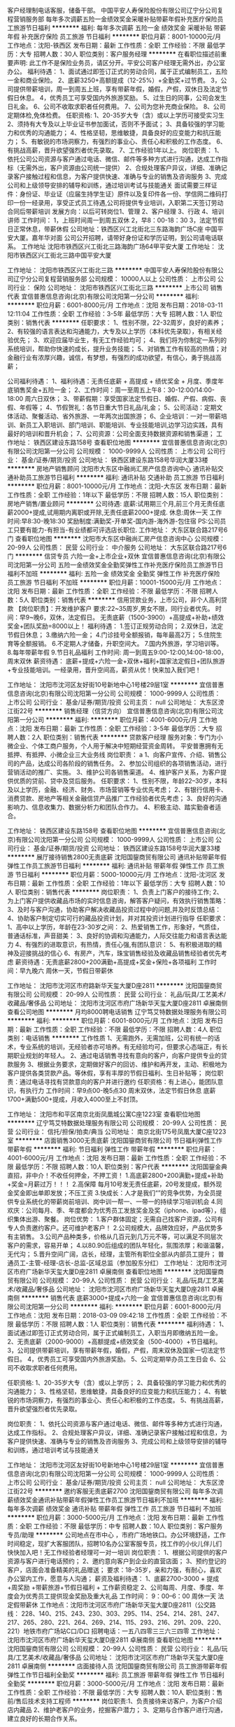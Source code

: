 客户经理制电话客服，储备干部。
中国平安人寿保险股份有限公司辽宁分公司复程营销服务部
每年多次调薪五险一金绩效奖金采暖补贴带薪年假补充医疗保险员工旅游节日福利
**********
福利:
每年多次调薪
五险一金
绩效奖金
采暖补贴
带薪年假
补充医疗保险
员工旅游
节日福利
**********
职位月薪：8001-10000元/月 
工作地点：沈阳-铁西区
发布日期：最新
工作性质：全职
工作经验：不限
最低学历：大专
招聘人数：30人
职位类别：客户服务经理
**********
在看职位描述前重要声明:
此工作不是保险业务员，请区分开。平安公司客户经理无需外出，办公室办公。
福利待遇：
1、面试通过即签订正式的劳动合同，属于正式编制员工，五险一金和商业保险。
2、底薪3250+高额提成（12-25%）+全勤奖+过节费。
3，公司提供带薪培训，周一到周五上班，享有带薪年假，婚假，产假，双休日及法定节假日休息。
4，优秀员工可享受国内外旅游奖励。
5、过生日的同事，公司会发生日礼金。
6、公司不收取求职者任何费用。
7、公司为您补充商业保险。
8、公司定期体检,免体检费。
任职资格:
1、20-35岁大专（含）或以上学历可接受实习生
2、须持有大专及以上毕业证书参加面试，否则不予面试；
3、具备较强的学习能力和优秀的沟通能力；
4、性格坚韧，思维敏捷，具备良好的应变能力和抗压能力；
5、有敏锐的市场洞察力，有强烈的事业心、责任心和积极的工作态度。
6、有挑战高薪，晋升欲望强烈者优先录取。
7、工作经验1年以上。
岗位职责：
1、依托公司公司资源与客户通过电话、微信、邮件等多种方式进行沟通，达成工作指标（无需外出，客户资源由公司统一提供）
2、合规处理客户异议，详细、准确记录客户接触过程和信息，为客户提供快速、准确与专业的销售及咨询服务
3、完成公司和上级领导安排的辅导和训练，通过培训考试与技能通关
面试需要三样证件：身份证、毕业证（应届生持学生证）原件以及复印件各一份、学信网二维码打印一份一经录用，享受正式员工待遇,公司将提供专业培训，入职第二天签订劳动合同后带薪培训
发展方向：以后可转岗位1、管理 2、客户经理 3、行政 4、培训讲师
工作时间：
1，上班时间周一到周五双休
2，早8：00-18：30
3，法定节假日正常休息，带薪休假
公司地址：铁西区兴工北街北三东路海韵广场C座 中国平安大厦。嘉年华对面
公司公开招聘，请带好身份证和学历证明，到公司请电话联系。
工作地址
沈阳市铁西区兴工街北三路海韵广场64甲平安大厦
工作地址：
沈阳市铁西区兴工街北三路中国平安大厦

工作地址：
沈阳市铁西区兴工街北三路
**********
中国平安人寿保险股份有限公司辽宁分公司复程营销服务部
公司规模：
10000人以上
公司性质：
上市公司
公司行业：
保险
公司地址：
沈阳市铁西区兴工街北三路
**********
上市公司 销售代表
宜信普惠信息咨询(北京)有限公司沈阳第一分公司
**********
福利:
**********
职位月薪：6001-8000元/月 
工作地点：沈阳
发布日期：2018-03-11 12:11:04
工作性质：全职
工作经验：3-5年
最低学历：大专
招聘人数：1人
职位类别：销售代表
**********
任职要求：
1、性别不限，22-32周岁，良好的素养；
2、有较强的语言表达和沟通能力，大专及以上学历（本科优先录取），有相关经验优先；
3、欢迎应届毕业生，有无工作经验均可；
4、我们将为你制定一系列的系统培训，帮助你快速的成长，提升业务技能；
5、对销售工作有较高的热情；对金融行业有浓厚兴趣，诚信，有梦想，有强烈的成功欲望，有信心，勇于挑战高薪；

公司福利待遇：
1、福利待遇：无责任底薪 + 高提成 + 绩优奖金 + 月度、季度年底销售奖金+五险一金；
2、工作时间：周一至周五上午8：30-12:00/14:00-18:00 周六日双休；
3、带薪假期：享受国家法定节假日、婚假、产假、病假、丧假、年假等；
4、节假贺礼：各节日重大节日礼品/礼金；
5、公司活动：定期文体活动、聚餐活动、省外旅游、一年两次出国旅游；
6、企业培训：一对一带薪培训、新员工入职培训、部门培训、职能培训、专业技能培训,边学习边实践，具有最好的培训和晋升机会；
7、公司资源：公司全面支持数据资源和销售渠道；
工作地址：
铁西区建设东路158号
查看职位地图
**********
宜信普惠信息咨询(北京)有限公司沈阳第一分公司
公司规模：
1000-9999人
公司性质：
上市公司
公司行业：
基金/证券/期货/投资
公司地址：
铁西区建设东路158号华润大厦33楼
**********
房地产销售顾问
沈阳市大东区中融尚汇房产信息咨询中心
通讯补贴交通补助员工旅游节日福利
**********
福利:
通讯补贴
交通补助
员工旅游
节日福利
**********
职位月薪：8001-10000元/月 
工作地点：沈阳-大东区
发布日期：最新
工作性质：全职
工作经验：1年以下
最低学历：不限
招聘人数：15人
职位类别：房地产销售/置业顾问
**********
公司待遇:
         底薪:试用期三个月,前三个月无责任底薪2000+提成,试用期内离职或开除,无责任底薪2000+提成.
         休息:周休一天
                    工作时间:早8:30-晚18:30
          奖励制度:满勤奖-开单奖-国内游-海外游-包住宿
                    PS:公司员工只要有能力-有担当-有业绩都可评选店长职位.
工作地址：
大东区联合路217号6门
查看职位地图
**********
沈阳市大东区中融尚汇房产信息咨询中心
公司规模：
20-99人
公司性质：
民营
公司行业：
中介服务
公司地址：
大东区联合路217号6门
**********
信贷专员 六险一金+上市企业+双休
宜信普惠信息咨询(北京)有限公司沈阳第一分公司
五险一金绩效奖金全勤奖弹性工作补充医疗保险员工旅游节日福利不加班
**********
福利:
五险一金
绩效奖金
全勤奖
弹性工作
补充医疗保险
员工旅游
节日福利
不加班
**********
职位月薪：10001-15000元/月 
工作地点：沈阳
发布日期：最新
工作性质：全职
工作经验：不限
最低学历：不限
招聘人数：5人
职位类别：销售代表
**********
信用贷款业务，上市公司，非个人高利贷款
【岗位职责】：开发维护客户
要求:22~35周岁,男女不限，同行业者优先。
时间：早9~晚6，双休，法定假日。
无责底薪（1500-3900）+高提成+补助+绩效奖金+团队奖励=8000以上！
福利待遇：
1.签订正规劳动合同；
2.双休日，法定节假日休息；
3.缴纳六险一金；
4.门诊挂号全额报销，每年最高2万；
5.住院生育等全额报销。
6.不定期人才储备，升职空间大。
7.国内外旅游，学习培训等。
8.每年带薪年假
9.节日礼品福利
工作时间:
周一到周五9:00-12:00,14:00-18:00，周末双休
薪资待遇：
底薪+提成+六险一金+双休+福利+国家法定假日+团队旅游+专业技能培训。一经录用，晋升空间高，薪资从优！快来加入我们吧！

工作地址：
沈阳市沈河区友好街10号新地中心1号楼29层1室
**********
宜信普惠信息咨询(北京)有限公司沈阳第一分公司
公司规模：
1000-9999人
公司性质：
上市公司
公司行业：
基金/证券/期货/投资
公司主页：
null
公司地址：
大东区滂江街22号
**********
销售经理（信贷方向）
宜信普惠信息咨询(北京)有限公司沈阳第一分公司
**********
福利:
**********
职位月薪：4001-6000元/月 
工作地点：沈阳
发布日期：最新
工作性质：全职
工作经验：3-5年
最低学历：大专
招聘人数：2人
职位类别：销售代表
**********
贷款客户经理
服务对象：专门为小微企业、个体工商户服务，个人用于解决中短期经营资金周转。 
平安普惠拥有无抵押、有抵押、小微企业三大业务线   
 岗位职责：  a
1、向客户宣传、介绍、销售公司的产品，达成公司各阶段的销售任务。  
2、参加公司组织的各项销售活动，进行营销活动的推广、实施。  
3、维护公司各销售渠道。  
4、维护客户关系，为客户提供优质的贷前、贷中及贷后服务。   
 任职要求：  
1、性别不限，年龄22--30岁，本科及以上学历，金融、经济、财务、市场营销等专业优先考虑；
2、有银行信用卡、消费贷款、房地产等相关金融信贷产品推广工作经验者优先考虑；  
3、良好的沟通影响力、信息收集力、数据分析力和团队合作力。  
4、积极主动、踏实勤奋者适合。 

工作地址：
铁西区建设东路158号
查看职位地图
**********
宜信普惠信息咨询(北京)有限公司沈阳第一分公司
公司规模：
1000-9999人
公司性质：
上市公司
公司行业：
基金/证券/期货/投资
公司地址：
铁西区建设东路158号华润大厦33楼
**********
展厅接待销售2800无责底薪
沈阳国鋆商贸有限公司
通讯补贴带薪年假弹性工作员工旅游节日福利
**********
福利:
通讯补贴
带薪年假
弹性工作
员工旅游
节日福利
**********
职位月薪：5000-10000元/月 
工作地点：沈阳-沈河区
发布日期：最新
工作性质：全职
工作经验：1年以下
最低学历：大专
招聘人数：10人
职位类别：销售代表
**********
岗位职责：
1、负责上门客户的接待工作;
2、为上门客户提供收藏品市场的实时信息咨询，解答客户疑问，有效执行销售策略：
3、及时与客户沟通，协助客户解决收藏品投资过程中的问题,并及时反馈总结：
4、协助客户制定切实可行的藏品投资计划，并对其投资计划进行指导
任职要求：
1、高中以上学历，年龄在23-30岁之间：
2、热爱销售工作，形象好，气质佳，普通话标准，声音甜美：
3、良好的协调和沟通能力，人际交往能力和语言表达能力
4、有强烈的进取意识，有热情，责任心强,有团队意识：
5、有积极进取的精神及迎接挑战的信心
6、有房产，汽车，珠宝销售经验及收藏品销售经验者优先考虑
薪资待遇：无责底薪2800+200满勤+高提成+奖金+保险+各项福利
工作时间：早九晚六 周休一天，节假日带薪休

工作地址：
沈阳市沈河区市府路新华天玺大厦D座2811
**********
沈阳国鋆商贸有限公司
公司规模：
20-99人
公司性质：
民营
公司行业：
礼品/玩具/工艺美术/收藏品/奢侈品
公司地址：
沈阳市沈河区市府广场新华天玺大厦D座2811 卓展南侧
查看公司地图
**********
月均8000聘电话销售
辽宁笃艾特数据处理服务有限公司
**********
福利:
**********
职位月薪：6001-8000元/月 
工作地点：沈阳
发布日期：最新
工作性质：全职
工作经验：不限
最低学历：不限
招聘人数：4人
职位类别：电话销售
**********
工作性质
1、无需跑外，无需加班，公司有统一的话术，专业系统的培训，无经验者亦可培养。有无经验均可，但要求心态端正，有长期职业规划的年轻人。
2、通过电话销售寻找有意向的客户，向客户提供专业的贷款服务
3、根据业务要求，定期做好客户的回访、维护和再开发，主动、积极地为客户提供各类贷款产品。等休假，享有丰厚的节假日福利、生日补贴等；
岗位职责：通过电话寻找有贷款意向的客户并进行邀约
任职资格：有上进心，能团队意识，有执行力
工作时间：早9点00-晚5点30 周末双休，法定节假日休息
底薪1700+满勤500+提成，月收入4000至上不封顶。

工作地址：
沈阳市和平区南京北街凤凰城公寓C座1223室
查看职位地图
**********
辽宁笃艾特数据处理服务有限公司
公司规模：
20-99人
公司性质：
民营
公司行业：
信托/担保/拍卖/典当
公司地址：
南京北街175号凤凰大厦C座1223室
**********
店面销售3000无责底薪
沈阳国鋆商贸有限公司
节日福利弹性工作带薪年假
**********
福利:
节日福利
弹性工作
带薪年假
**********
职位月薪：4001-6000元/月 
工作地点：沈阳
发布日期：最新
工作性质：全职
工作经验：不限
最低学历：不限
招聘人数：10人
职位类别：客户代表
**********
沈阳国鋆金典直招，非中介！不收任何押金，不押工资！
1.高底薪2800+200满勤+提成+补助+奖金=月薪过万！！！
2.高保障 每月10号发无责任底薪，20号发提成，额外现金奖金即出单即发放；不压工资
3.快成长：人才是我们“”的竞争优势，为全员提供专业系统化的带薪岗前培训、岗中训一帮一、一带一的持续学习培训机会
4.同欢庆：公司每月、季、年度都会为优秀员工发放奖金及奖（iphone、ipad等），组织集体出游、聚餐。
岗位优势：
1.客户群体固定；无需自己找客户资源，公司有专人负责邀约客户。还可维护老客户！
2.公司规模大，品牌效应好，产品优势多有主销售。
3.公司产品种类多，价格从几百元到几万元不等，可以满足不同层次客户的需求，容易开单；
4.以80.90后组成的团队年轻化，氛围浓厚；和谐温馨，无代沟；
5.晋升空间广阔，店长，经理，主管所有职位全部从内部员工提升；
普通员工-主管-经理-店长-总监-区域总监（参加股东分红）
工作地址：
沈阳市沈河区市府广场新华天玺大厦D座2811 卓展南侧
查看职位地图
**********
沈阳国鋆商贸有限公司
公司规模：
20-99人
公司性质：
民营
公司行业：
礼品/玩具/工艺美术/收藏品/奢侈品
公司地址：
沈阳市沈河区市府广场新华天玺大厦D座2811 卓展南侧
**********
销售代表 底薪3000+提成+六险一金
宜信普惠信息咨询(北京)有限公司沈阳第一分公司
**********
福利:
**********
职位月薪：6001-8000元/月 
工作地点：沈阳
发布日期：2018-03-09 09:42:18
工作性质：全职
工作经验：不限
最低学历：不限
招聘人数：1人
职位类别：销售代表
**********
福利待遇：
1、面试通过即签订正式劳动合同，属于正式编制员工，入职当月即缴纳五险一金。
2、无责底薪（2000-9000）+高额提成+绩效奖金（500-4000）+节日福利。
3，公司提供带薪培训，享有带薪年假，婚假，产假，周末双休及国家一切法定节假日。
4，优秀员工可享受国内外旅游奖励。
5、公司定期举办员工生日会
6、公司不收取求职者任何费用。

任职资格:
1、20-35岁大专（含）或以上学历；
2、具备较强的学习能力和优秀的沟通能力；
3、性格坚韧，思维敏捷，具备良好的应变能力和抗压能力；
4、有敏锐的市场洞察力，有强烈的事业心、责任心和积极的工作态度。
5、有挑战高薪，晋升欲望强烈者优先录取。

岗位职责：
1、依托公司资源与客户通过电话、微信、邮件等多种方式进行沟通，达成工作指标。
2、合规处理客户异议，详细、准确记录客户接触过程和信息，为客户提供快速、准确与专业的销售及咨询服务
3、完成公司和上级领导安排的辅导和训练，通过培训考试与技能通关


工作地址：
沈阳市沈河区友好街10号新地中心1号楼29层1室
**********
宜信普惠信息咨询(北京)有限公司沈阳第一分公司
公司规模：
1000-9999人
公司性质：
上市公司
公司行业：
基金/证券/期货/投资
公司主页：
null
公司地址：
大东区滂江街22号
**********
邀约客服无责底薪2700
沈阳国鋆商贸有限公司
每年多次调薪绩效奖金通讯补贴带薪年假弹性工作员工旅游节日福利不加班
**********
福利:
每年多次调薪
绩效奖金
通讯补贴
带薪年假
弹性工作
员工旅游
节日福利
不加班
**********
职位月薪：3000-5000元/月 
工作地点：沈阳
发布日期：最新
工作性质：全职
工作经验：不限
最低学历：中专
招聘人数：10人
职位类别：客户服务专员/助理
**********
公司地点在市中心 ，市府广场地铁口。办公环境舒适，工作时间稳定，现扩大客服团队，招聘10名办公室客服专员，找工作的小伙儿伴儿们快快加入吧！无工作经验者经理可一对一培训
岗位职责：
1、根据公司提供的客户资源与客户进行电话预约；
2、邀约意向客户到企业的直营店面；
3、预约登记的客户，店面会准备精美的礼品赠送；
要求：18--35岁，亲和力强，有耐心，喜欢办公室内工作，愿意与人沟通；
薪资及福利待遇：
1、底薪2700-3000 + 提成 +周奖励 +带薪旅游+节假日福利 + 工作薪资稳定
2、公司每周、月度、季度、年度会为优秀员工提供现金奖励及重大礼品
工作时间：
9：00--6：00 周休一天 法定假带薪休
工作地点：沈阳市沈河区市府广场新华天玺大厦D座2811（公交路线：
228、140、215、243、230、303、295、114、254、214、281、247、217、265、280、221、264、269、214、115、293、216、291、209、220、221）地铁市府广场站C口/D口
招聘电话：一五八四零三三六三四零
工作地址：
沈阳市沈河区市府广场新华天玺大厦D座2811 卓展南侧
查看职位地图
**********
沈阳国鋆商贸有限公司
公司规模：
20-99人
公司性质：
民营
公司行业：
礼品/玩具/工艺美术/收藏品/奢侈品
公司地址：
沈阳市沈河区市府广场新华天玺大厦D座2811 卓展南侧
**********
店面接待人员
沈阳国鋆商贸有限公司
员工旅游带薪年假弹性工作节日福利全勤奖
**********
福利:
员工旅游
带薪年假
弹性工作
节日福利
全勤奖
**********
职位月薪：3000-5000元/月 
工作地点：沈阳
发布日期：最新
工作性质：全职
工作经验：不限
最低学历：大专
招聘人数：10人
职位类别：售前/售后技术支持工程师
**********
岗位职责:1、负责接待来访客户，为客户介绍店内藏品
2、维护老客户的业务，挖掘客户潜力；
3、定期与合作客户进行沟通，建立良好的长期合作关系。

任职资格:1、20-30岁，口齿清晰，普通话流利，语音富有感染力；
2、对销售工作有较高的热情；
3、具备较强的学习能力和优秀的沟通能力；
4、性格坚韧，思维敏捷，具备良好的应变能力和承压能力；
5、有敏锐的市场洞察力，有强烈的事业心、责任心和积极的工作态度，有相关电话销售工作经验者优先。
待遇：无责底薪2800+200满勤+高提成+绩效+奖金++节假日福利
工作时间:早九晚六 周休一天，节假日带薪休息！！！

工作时间:早九晚六
工作地址：
沈阳市沈河区市府广场新华天玺大厦D座2811 卓展南侧
查看职位地图
**********
沈阳国鋆商贸有限公司
公司规模：
20-99人
公司性质：
民营
公司行业：
礼品/玩具/工艺美术/收藏品/奢侈品
公司地址：
沈阳市沈河区市府广场新华天玺大厦D座2811 卓展南侧
**********
诚聘销售代表2800无责底薪
沈阳国鋆商贸有限公司
每年多次调薪绩效奖金带薪年假弹性工作员工旅游节日福利不加班
**********
福利:
每年多次调薪
绩效奖金
带薪年假
弹性工作
员工旅游
节日福利
不加班
**********
职位月薪：5000-8000元/月 
工作地点：沈阳-沈河区
发布日期：最新
工作性质：全职
工作经验：不限
最低学历：不限
招聘人数：10人
职位类别：销售代表
**********
岗位优势：
1.高底薪2800+200满勤+提成+奖金
2..快成长：人才是我们最大的竞争优势，为全员提供专业系统化的带薪岗前培训、岗中训一帮一、一带一的持续学习培训机会
3.同欢庆：公司每月、季、年度都会为优秀员工发放奖金，组织集体出游、聚餐。
岗位优势：
1.客户群体固定；
2.无需外出找客户；
3.公司产品种类多，价格从几百元到几十万元，可以满足不同层次客户的需求，易出单；
4.以80.90后组成的团队年轻化，氛围浓厚；和谐温馨，无代沟；
5.晋升空间广阔，店长，经理，主管所有职位全部从内部员工提升；
普通员工-主管-经理-店长-总监-区域总监（参加股东分红）
任职要求：年龄20-28之间 有销售经验者优先
工作地址：
沈阳市沈河区市府广场新华天玺大厦D座2811 卓展南侧
**********
沈阳国鋆商贸有限公司
公司规模：
20-99人
公司性质：
民营
公司行业：
礼品/玩具/工艺美术/收藏品/奢侈品
公司地址：
沈阳市沈河区市府广场新华天玺大厦D座2811 卓展南侧
查看公司地图
**********
高薪诚聘展厅接待5000+
沈阳国鋆商贸有限公司
通讯补贴带薪年假弹性工作员工旅游节日福利全勤奖
**********
福利:
通讯补贴
带薪年假
弹性工作
员工旅游
节日福利
全勤奖
**********
职位月薪：5000-8000元/月 
工作地点：沈阳-沈河区
发布日期：最新
工作性质：实习
工作经验：不限
最低学历：大专
招聘人数：5人
职位类别：销售代表
**********
沈阳国鋆金典直招，非中介！不收任何押金，不押工资！
1.高底薪2800+提成+补助+奖金=月薪过万！！！
2.高保障：每月10号发无责任底薪，20号发提成，额外现金奖金即出单即发放；不压工资
3.快成长：人才是我们最大的竞争优势，为全员提供专业系统化的带薪岗前培训、岗中训一帮一、一带一的持续学习培训机会
4.同欢庆：公司每月、季、年度都会为优秀员工发放奖金及奖（iphone、ipad等），组织集体出游、聚餐。
联系人：陈15840336340/ 15242451411
岗位优势：
1.客户群体固定；无需自己找客户资源，公司有专人负责邀约客户。还可维护老客户！
2.公司规模大，品牌效应好，产品优势多有主销售。
3.公司产品种类多，价格从几百元到几万元不等，可以满足不同层次客户的需求，容易开单；
4.以80.90后组成的团队年轻化，氛围浓厚；和谐温馨，无代沟；
5.晋升空间广阔，店长，经理，主管所有职位全部从内部员工提升；
普通员工-主管-经理-店长-总监-区域总监（参加股东分红）
上班地址：
沈阳市市府广场新华天玺大厦！！！办公环境优越！！交通便捷！！！
乘车路线：
地铁：市府广场站下C口出。
公交：市府广场：沈河228  230 265 295 243 260 大东140 254 207 230 248 207 159  230 221 207 248 215 105  铁西216 295  和平220 216 115 264 221 247 262 266 115  280 296都可到达
任职要求：
1、男女不限，形象端庄大方，年龄22-28岁，学历不限，接收应届；
2、口齿清晰、普通话标准、反应机敏、沟通能力强、有亲和力;
3、有优秀的语言表达能力和组织、交流能力;
4、为人正直、踏实，工作认真有责任感;
5、能承受一定的工作压力、敢于挑战高薪；
岗位职责：
1、负责接待到访的客户；
2、为其介绍公司、公司产品及市场的未来发展方向；
3、发现客户的潜在需求,并销售产品。
4、整理自己客户的信息并进行分类
5、负责新客户的开发及老客户的维护工作，深入挖掘客户的消费潜力；
国鋆金典 从不外聘管理人员，现有的管理人员全部是最基层的岗位上提拔起来的，公司为每一位员工提供公平、公正的发展空间！！！要相信只要付出就会有回报！！！
工作地址：
沈阳市沈河区市府路新华天玺大厦D座2811 卓展南侧
**********
沈阳国鋆商贸有限公司
公司规模：
20-99人
公司性质：
民营
公司行业：
礼品/玩具/工艺美术/收藏品/奢侈品
公司地址：
沈阳市沈河区市府广场新华天玺大厦D座2811 卓展南侧
查看公司地图
**********
宜信销售代表 五险一金 周末双休
宜信普惠信息咨询(北京)有限公司沈阳第一分公司
五险一金年底双薪绩效奖金定期体检员工旅游节日福利带薪年假弹性工作
**********
福利:
五险一金
年底双薪
绩效奖金
定期体检
员工旅游
节日福利
带薪年假
弹性工作
**********
职位月薪：4001-6000元/月 
工作地点：沈阳
发布日期：最新
工作性质：全职
工作经验：不限
最低学历：不限
招聘人数：1人
职位类别：销售代表
**********
岗位职责:
1、独立完成客户的拜访及产品销售；2、负责大客户开拓，建立稳定的客户关系，维护现有客户资源；3、收集客户资料，填写申请；4、分析大客户的消费心理，制定行之有效的销售策略；5、完成销售目标；
任职资格:
1、 年龄35岁以下，有销售经验者更好；2、沟通能力强、能从容接待客户，培训接受能力强；3、注重效率，能适应高强度、快节奏的工作环境，有激情，有强烈的 团队协作意识；4、具有深厚的行业资源背景和一定的客户资源，具备敏锐的观察力、 分析判断能力；
工作时间:
周一到周五9:00-12:00,14:00-18:00，周末双休
薪资待遇：
底薪+提成+六险一金+双休+福利+国家法定假日+团队旅游+专业技能培训。一经录用，薪资从优！快来加入我们吧！



工作地址：
沈阳市沈河区友好街10号新地中心1号楼29层1室
**********
宜信普惠信息咨询(北京)有限公司沈阳第一分公司
公司规模：
1000-9999人
公司性质：
上市公司
公司行业：
基金/证券/期货/投资
公司主页：
null
公司地址：
大东区滂江街22号
**********
市府广场 客服
沈阳国鋆商贸有限公司
每年多次调薪绩效奖金带薪年假弹性工作员工旅游节日福利不加班
**********
福利:
每年多次调薪
绩效奖金
带薪年假
弹性工作
员工旅游
节日福利
不加班
**********
职位月薪：5000-10000元/月 
工作地点：沈阳-沈河区
发布日期：最新
工作性质：全职
工作经验：不限
最低学历：不限
招聘人数：10人
职位类别：客户服务专员/助理
**********
岗位职责：
1.室内办公，不涉及销售内容
2.环境优越，公司提供高品质客户资源
3通过电话邀约客户到店
薪资待遇：基本工资2500+200满勤+提成+年底带薪年假+带薪培训+节假日带薪休息 平均月工资4000+
任职资格：
1.口齿清晰，普通话流利，语言甜美富有感染力。
2.有无经验均可，欢迎应届生加入
工作时间：早九晚六，月休四天，法定节假日正常休息
工作地址：
沈阳市沈河区市府广场新华天玺大厦D座2811 卓展南侧
**********
沈阳国鋆商贸有限公司
公司规模：
20-99人
公司性质：
民营
公司行业：
礼品/玩具/工艺美术/收藏品/奢侈品
公司地址：
沈阳市沈河区市府广场新华天玺大厦D座2811 卓展南侧
查看公司地图
**********
宜信急聘客户经理
宜信普惠信息咨询(北京)有限公司沈阳第一分公司
每年多次调薪五险一金绩效奖金股票期权全勤奖补充医疗保险定期体检员工旅游
**********
福利:
每年多次调薪
五险一金
绩效奖金
股票期权
全勤奖
补充医疗保险
定期体检
员工旅游
**********
职位月薪：10001-15000元/月 
工作地点：沈阳
发布日期：最新
工作性质：全职
工作经验：不限
最低学历：中专
招聘人数：6人
职位类别：销售代表
**********
位职责：
 1、 开拓新市场，发展新客户，建立媒介，渠道；
2、 根据客户需求提供贷款方案，及时解决客户资金周转问题；
3、管理维护客户关系以及客户间的长期合作计划；
任职要求：
1、 有销售行业工作经验，业绩突出者优先；
2、 反应敏捷，表达能力强，具有较强的沟通能力及交际技巧，具有亲和力；
3、 具备一定的市场分析及判断能力，良好的客户服务意识；
4、有责任心， 有团队协作精神，善于挑战。
工作时间:
周一到周五9:00-12:00,14:00-18:00，周末双休
薪资待遇：
底薪+提成+六险一金+双休+福利+国家法定假日+团队旅游+专业技能培训。一经录用，晋升空间高，薪资从优！快来加入我们吧！
公司名称：
宜信普惠信息咨询(北京)有限公司沈阳第一分公司
公司地址：
沈阳市沈河区友好街10号新地中心1号楼29层1室
工作地址：
沈阳市沈河区友好街10号新地中心1号楼29层1室
**********
宜信普惠信息咨询(北京)有限公司沈阳第一分公司
公司规模：
1000-9999人
公司性质：
上市公司
公司行业：
基金/证券/期货/投资
公司主页：
null
公司地址：
大东区滂江街22号
**********
展厅接待2800无责底薪
沈阳国鋆商贸有限公司
带薪年假节日福利弹性工作
**********
福利:
带薪年假
节日福利
弹性工作
**********
职位月薪：6001-8000元/月 
工作地点：沈阳
发布日期：最新
工作性质：全职
工作经验：不限
最低学历：不限
招聘人数：10人
职位类别：销售代表
**********
岗位职责:
1、负责接待来访客户，为客户介绍店内藏品
2、维护老客户的业务，挖掘客户潜力；
3、定期与合作客户进行沟通，建立良好的长期合作关系。
任职资格：
1、20-30岁，口齿清晰，普通话流利，语音富有感染力；
2、对销售工作有较高的热情；
3、具备较强的学习能力和优秀的沟通能力；
4、性格坚韧，思维敏捷，具备良好的应变能力和承压能力；
5、有敏锐的市场洞察力，有强烈的事业心、责任心和积极的工作态度，有相关电话销售工作经验者优先。
待遇：无责底薪2800+200满勤+高提成+绩效+奖金++节假日福利
工作时间:早九晚六 周休一天，节假日带薪休息！！！
一五八四零三三六三四零
工作地址：
沈阳市沈河区市府广场新华天玺大厦D座2811 卓展南侧
查看职位地图
**********
沈阳国鋆商贸有限公司
公司规模：
20-99人
公司性质：
民营
公司行业：
礼品/玩具/工艺美术/收藏品/奢侈品
公司地址：
沈阳市沈河区市府广场新华天玺大厦D座2811 卓展南侧
**********
高薪诚聘信贷专员
宜信普惠信息咨询(北京)有限公司沈阳第一分公司
每年多次调薪五险一金全勤奖定期体检节日福利不加班
**********
福利:
每年多次调薪
五险一金
全勤奖
定期体检
节日福利
不加班
**********
职位月薪：6001-8000元/月 
工作地点：沈阳
发布日期：最新
工作性质：全职
工作经验：不限
最低学历：大专
招聘人数：10人
职位类别：销售代表
**********
岗位职责:
1、独立完成客户的拜访及产品销售；2、负责大客户开拓，建立稳定的客户关系，维护现有客户资源；3、收集客户资料，填写申请；4、分析大客户的消费心理，制定行之有效的销售策略；5、完成销售目标；
任职资格:
1、 年龄35岁以下，有销售经验者更好；2、沟通能力强、能从容接待客户，培训接受能力强；3、注重效率，能适应高强度、快节奏的工作环境，有激情，有强烈的 团队协作意识；4、具备较强的市场开拓、客户沟通能力，较强的沟通技巧和团队管理能力；5、具有深厚的行业资源背景和一定的客户资源，具备敏锐的观察力、 分析判断能力；
工作时间:
周一到周五9:00-12:00,14:00-18:00，周末双休
薪资待遇：
底薪+提成+六险一金+双休+福利+国家法定假日+团队旅游+专业技能培训。一经录用，晋升空间高，薪资从优！快来加入我们吧！

工作地址：
沈阳市沈河区友好街10号新地中心1号楼29层1室
**********
宜信普惠信息咨询(北京)有限公司沈阳第一分公司
公司规模：
1000-9999人
公司性质：
上市公司
公司行业：
基金/证券/期货/投资
公司主页：
null
公司地址：
大东区滂江街22号
**********
客服专员2700无责底薪
沈阳国鋆商贸有限公司
节日福利弹性工作带薪年假
**********
福利:
节日福利
弹性工作
带薪年假
**********
职位月薪：3000-5000元/月 
工作地点：沈阳
发布日期：最新
工作性质：全职
工作经验：不限
最低学历：不限
招聘人数：5人
职位类别：客户咨询热线/呼叫中心人员
**********
岗位职责:
1、负责打电话通知客户到公司领取活动礼品
2、没有通话时长和通话量限制，多劳多得！
无责底薪2700+绩效+奖励=5000+ ！！！

任职资格:
年龄18到35周岁之间，声音甜美，爱岗敬业，有耐心

工作时间:早九晚六，周休一天，节假日带薪休息
工作地址：
沈阳市沈河区市府广场新华天玺大厦D座2811 卓展南侧
查看职位地图
**********
沈阳国鋆商贸有限公司
公司规模：
20-99人
公司性质：
民营
公司行业：
礼品/玩具/工艺美术/收藏品/奢侈品
公司地址：
沈阳市沈河区市府广场新华天玺大厦D座2811 卓展南侧
**********
中国平安首批客户经理
中国平安人寿保险股份有限公司辽宁分公司复程营销服务部
五险一金绩效奖金全勤奖采暖补贴带薪年假员工旅游高温补贴节日福利
**********
福利:
五险一金
绩效奖金
全勤奖
采暖补贴
带薪年假
员工旅游
高温补贴
节日福利
**********
职位月薪：6001-8000元/月 
工作地点：沈阳
发布日期：最新
工作性质：全职
工作经验：不限
最低学历：大专
招聘人数：1人
职位类别：客户服务经理
**********
岗位职责：
 1.负责维护老客户，给老客户送礼品，做活动等。
 2.和老客户互动建立关系反馈客户情况，做好备注记录。
 3.通过电话微信等做好营销前的准备和优质客户的积累。
4.给老客户进行全产品针对营销和规划，车险，理财，保险，贷款。等等
5，给老客户规划理财，产品等
6.深化客户关系，综金产品的介绍，讲解，发布等
工作地址：
沈阳市铁西区兴工街北三路
**********
中国平安人寿保险股份有限公司辽宁分公司复程营销服务部
公司规模：
10000人以上
公司性质：
上市公司
公司行业：
保险
公司地址：
沈阳市铁西区兴工街北三路
**********
店面销售3000
沈阳国鋆商贸有限公司
每年多次调薪绩效奖金带薪年假弹性工作员工旅游节日福利不加班全勤奖
**********
福利:
每年多次调薪
绩效奖金
带薪年假
弹性工作
员工旅游
节日福利
不加班
全勤奖
**********
职位月薪：3000-5000元/月 
工作地点：沈阳-沈河区
发布日期：最新
工作性质：全职
工作经验：不限
最低学历：不限
招聘人数：10人
职位类别：投资经理
**********
待遇：无责底薪2800+200满勤+提成
岗位职责：
1、负责开拓目标市场，根据客户的需求提供全方位的投资服务；
2、负责与客户进行业务联络和沟通、，维护客户关系；
3、负责与客户交流,找到客户投资需求,提供咨询服务。
任职资格：
1、专科以上学历
2、具有极强的学习、创新及沟通能力；
3、具有有一定的客户服务经验；
4、有一定的抗压能力

工作时间：9：00--18：00


工作地址：
沈阳市沈河区市府广场新华天玺大厦D座2811 卓展南侧
**********
沈阳国鋆商贸有限公司
公司规模：
20-99人
公司性质：
民营
公司行业：
礼品/玩具/工艺美术/收藏品/奢侈品
公司地址：
沈阳市沈河区市府广场新华天玺大厦D座2811 卓展南侧
查看公司地图
**********
分析师讲师
辽宁上德投资管理有限公司
每年多次调薪五险一金绩效奖金年终分红带薪年假节日福利员工旅游
**********
福利:
每年多次调薪
五险一金
绩效奖金
年终分红
带薪年假
节日福利
员工旅游
**********
职位月薪：5000-10000元/月 
工作地点：沈阳
发布日期：最新
工作性质：全职
工作经验：1-3年
最低学历：大专
招聘人数：1人
职位类别：证券分析/金融研究
**********
岗位职责：
1、熟悉股票、期货、外汇等交易投资手段以及各项技术指标；
2、有亲和力和感染力，沟通协调能力强，随机应变，有讲师气质；
3、能独立制作课件，讲授股票、期货、外汇交易课程；
4、建立培训档案，根据不同的培训内容及目的设计培训效果评估方式；
5、熟练操作word、PPT等软件。
任职要求：
1、金融等相关专业,对股票、期货、外汇交易有浓厚兴趣；
2、普通话标准，口齿清晰，语言表达能力强，较强的责任心及服务意识，讲课生动；
3、熟悉国内外金融市场，及时跟踪国内外宏观经济动向和行业政策动态，收集、分析相关行业信息；
4、有相关股票、期货、外汇等培训经验者优先考虑。

工作地址：
沈阳市大东区滂江街18号龙之梦大厦50层
查看职位地图
**********
辽宁上德投资管理有限公司
公司规模：
100-499人
公司性质：
民营
公司行业：
基金/证券/期货/投资
公司地址：
沈阳市大东区滂江街18号龙之梦大厦50层
**********
诚聘高级投资顾问5000+
沈阳国鋆商贸有限公司
每年多次调薪绩效奖金带薪年假弹性工作员工旅游节日福利不加班
**********
福利:
每年多次调薪
绩效奖金
带薪年假
弹性工作
员工旅游
节日福利
不加班
**********
职位月薪：3000-6000元/月 
工作地点：沈阳-沈河区
发布日期：最新
工作性质：全职
工作经验：不限
最低学历：不限
招聘人数：5人
职位类别：店员/营业员/导购员
**********
岗位职责：
1、负责公司产品的销售及推广；
2、完成部门销售指标；
3、负责店内客户的接待和引导，完成销售任务；
4、管理维护客户关系以及客户间的长期战略合作计划。
5、室内白领级舒适的工作环境，无需外出跑业务，轻松工作。
任职资格：
1、热爱销售挑战性的工作、普通话标准，年龄18-30之间；
2、反应敏捷、表达能力强，具有较强的沟通能力及交际技巧，具有亲和力；
3、具备一定的市场分析及判断能力，良好的客户服务意识；
4、有责任心，能承受较大的工作压力；
5、有团队协作精神，善于挑战。
工作时间：朝九晚六，午休一小时，做六休一，节日正常放假。
薪资福利：
1、无责任底薪2800+200满勤+高额提成，平均月工资在5000以上
2、节假日正常放假，
3、每月一次全体聚餐，每季度一次员工旅游。
4、公司不断扩展，提供广阔的晋升机制，员工-主管-经理-店长，只要你不甘平庸，白领到金领只是一步之遥。
5.我们法定节假日都是正常放假，发各种福利。
有同行业经验者优先考虑。
工作地址：
沈阳市沈河区市府广场新华天玺大厦D座2811 卓展南侧
**********
沈阳国鋆商贸有限公司
公司规模：
20-99人
公司性质：
民营
公司行业：
礼品/玩具/工艺美术/收藏品/奢侈品
公司地址：
沈阳市沈河区市府广场新华天玺大厦D座2811 卓展南侧
查看公司地图
**********
高新诚聘电话客服2700
沈阳国鋆商贸有限公司
通讯补贴带薪年假弹性工作员工旅游
**********
福利:
通讯补贴
带薪年假
弹性工作
员工旅游
**********
职位月薪：6001-8000元/月 
工作地点：沈阳-沈河区
发布日期：最新
工作性质：全职
工作经验：不限
最低学历：不限
招聘人数：5人
职位类别：呼叫中心客服
**********
岗位职责：
负责开发新客户，介绍公司活动并邀约客户上门
任职要求：
1.初中以上学历，性别不限，专业不限
2.18-35周岁，有无经验均可（可接受应届毕业生）
3.普通话标准，语言表达流畅，声音甜美，富有感染力
4. 具备良好的人际交往能力和沟通能力，具有较强的客户服务意识和团队合作精神。
工作时间:早九晚六　周休一天　法定节假日带薪休息
无责底薪2500+200满勤+高提成
工作地址
沈阳市沈河区市府路新华天玺大厦D座2811

工作地址：
沈阳市沈河区市府广场新华天玺大厦D座2811 卓展南侧
**********
沈阳国鋆商贸有限公司
公司规模：
20-99人
公司性质：
民营
公司行业：
礼品/玩具/工艺美术/收藏品/奢侈品
公司地址：
沈阳市沈河区市府广场新华天玺大厦D座2811 卓展南侧
查看公司地图
**********
电话客服无责底薪2700
沈阳国鋆商贸有限公司
通讯补贴带薪年假弹性工作员工旅游节日福利全勤奖
**********
福利:
通讯补贴
带薪年假
弹性工作
员工旅游
节日福利
全勤奖
**********
职位月薪：3000-5000元/月 
工作地点：沈阳-沈河区
发布日期：最新
工作性质：全职
工作经验：不限
最低学历：不限
招聘人数：5人
职位类别：呼叫中心客服
**********
岗位职责：
负责开发新客户，介绍公司活动并邀约客户上门
任职资格:
1.初中以上学历，性别不限，专业不限
2.18-35周岁，有无经验均可（可接受应届毕业生）
3.普通话标准，语言表达流畅，声音甜美，富有感染力
4. 具备良好的人际交往能力和沟通能力，具有较强的客户服务意识和团队合作精神。
工作时间:早九晚六　周休一天　法定节假日带薪休息
无责底薪2500+200满勤+高提成
工作地址
沈阳市沈河区市府路新华天玺大厦D座2811

工作地址：
沈阳市沈河区市府路新华天玺大厦D座2811
**********
沈阳国鋆商贸有限公司
公司规模：
20-99人
公司性质：
民营
公司行业：
礼品/玩具/工艺美术/收藏品/奢侈品
公司地址：
沈阳市沈河区市府广场新华天玺大厦D座2811 卓展南侧
查看公司地图
**********
人力资源经理
辽宁上德投资管理有限公司
每年多次调薪五险一金绩效奖金节日福利年终分红带薪年假员工旅游
**********
福利:
每年多次调薪
五险一金
绩效奖金
节日福利
年终分红
带薪年假
员工旅游
**********
职位月薪：4000-6000元/月 
工作地点：沈阳
发布日期：最新
工作性质：全职
工作经验：1-3年
最低学历：大专
招聘人数：1人
职位类别：人力资源经理
**********
岗位职责：
1、跟据人力资源规划，编制招聘需求分析，拟定招聘方案，日常招聘工作管理，招聘渠道的开拓工作管理；
2、负责简历筛选及初试人员的约见和选拔工作；
3、员工入职手续办理，员工劳动合同的签订、续签与管理；提供绩效管理思想，评估并验证有效性.编制奖励机制、激励机制；
4、员工保险的办理；
5、修改和完善人力资源相关管理制度和工作流程；拟定人员编制及编写部门职责和员工岗位职责
6、建立员工流失控制机制，并统计分析员工流失信息；
7、及时完成领导安排的其他工作。
任职要求：
1、至少一年以上人力资源等相关工作经验；
2、熟悉人力资源系统以及相关人事政策法规的优先考虑；
3、具备强烈的责任感，事业心，优秀的沟通能力，耐心、细心，以及严谨的逻辑思维能力。

工作地址：
沈阳市大东区滂江街18号龙之梦大厦50层
查看职位地图
**********
辽宁上德投资管理有限公司
公司规模：
100-499人
公司性质：
民营
公司行业：
基金/证券/期货/投资
公司地址：
沈阳市大东区滂江街18号龙之梦大厦50层
**********
宜信信贷经理
宜信普惠信息咨询(北京)有限公司沈阳第一分公司
**********
福利:
**********
职位月薪：6001-8000元/月 
工作地点：沈阳
发布日期：最新
工作性质：全职
工作经验：3-5年
最低学历：大专
招聘人数：3人
职位类别：销售代表
**********
、通过电话及网络推广公司产品、寻找客户
2、完成领导安排的其他工作
任职要求：
1、年龄18-35岁，条件优秀者可适当放宽；
2、喜欢销售、乐于沟通，有较好的抗压能力，心态积极乐观；
3、服从公司管理，执行力强；
4、良好的口头及书面表达能力；
5、工作认真细心，责任心强，为人正直，敢于坚持原则；
6、具有良好的团队协作精神；
只要你敢来，我们就给你舞台！！

工作地址：
铁西区建设东路158号
查看职位地图
**********
宜信普惠信息咨询(北京)有限公司沈阳第一分公司
公司规模：
1000-9999人
公司性质：
上市公司
公司行业：
基金/证券/期货/投资
公司地址：
铁西区建设东路158号华润大厦33楼
**********
招聘专员
辽宁上德投资管理有限公司
每年多次调薪五险一金绩效奖金年终分红带薪年假节日福利员工旅游
**********
福利:
每年多次调薪
五险一金
绩效奖金
年终分红
带薪年假
节日福利
员工旅游
**********
职位月薪：3000-5000元/月 
工作地点：沈阳
发布日期：最新
工作性质：全职
工作经验：不限
最低学历：大专
招聘人数：1人
职位类别：招聘专员/助理
**********
岗位职责：
1.了解并掌握各部门用人需求，制定招聘计划，充分利用和开拓各种招聘渠道满足公司的人才需求，包括：招聘职位的发布及刷新等；
2.管理及维护公司招聘网站，及时对投递简历的人员进行初步筛选，及时通知人员进行面试、建立后备人才选拔方案和人才储备；
3.实时更新招聘数据，缩短招聘周期，提高招聘效率；招聘相关数据分析、负责招聘数据统计工作；
4.负责员工入职离职手续办理
5.负责员工内部档案的建立，员工档案的管理
6、完成上级领导交办的其他事项；
任职要求：
1.18-30周岁，大专以上学历
2.有相关工作经验者优先考虑
3.熟悉操作办公软件
4、具备强烈的责任感，事业心，优秀的沟通能力，耐心、细心，以及严谨的逻辑思维能力。

工作地址：
沈阳市大东区滂江街18号龙之梦大厦50层
查看职位地图
**********
辽宁上德投资管理有限公司
公司规模：
100-499人
公司性质：
民营
公司行业：
基金/证券/期货/投资
公司地址：
沈阳市大东区滂江街18号龙之梦大厦50层
**********
资深房产经纪人
沈阳柏高房产经纪有限公司
**********
福利:
**********
职位月薪：15001-20000元/月 
工作地点：沈阳-铁西区
发布日期：2018-03-09 08:10:00
工作性质：全职
工作经验：不限
最低学历：不限
招聘人数：1人
职位类别：销售代表
**********
积邦地产铁西启工店诚聘成手房产经纪人，底薪2000+提成60%以上，秒结佣金，
早8：30-晚6:00月休4天
来访前电话沟通，非诚勿扰
工作地址：
沈阳市铁西区重工街天鑫大厦1602
查看职位地图
**********
沈阳柏高房产经纪有限公司
公司规模：
100-499人
公司性质：
民营
公司行业：
房地产/建筑/建材/工程
公司地址：
沈阳市铁西区重工街天鑫大厦1602
**********
人事专员
辽宁上德投资管理有限公司
每年多次调薪五险一金绩效奖金年终分红带薪年假员工旅游节日福利
**********
福利:
每年多次调薪
五险一金
绩效奖金
年终分红
带薪年假
员工旅游
节日福利
**********
职位月薪：3500-5000元/月 
工作地点：沈阳
发布日期：最新
工作性质：全职
工作经验：不限
最低学历：大专
招聘人数：1人
职位类别：人力资源专员/助理
**********
岗位职责：
1、充分利用和开拓各种招聘渠道满足公司的人才需求，包括：招聘职位的发布及刷新等；
2、根据用人需求有效实施招聘，筛选简历，电话邀约面试、 建立后备人才选拔方案和人才储备,执行招聘计划、甑选、面试；
3、员工入职手续办理，员工劳动合同的签订、续签与管理；提供绩效管理思想，评估并验证有效性.编制奖励机制、激励机制。员工保险的办理；
4、修改和完善人力资源相关管理制度和工作流程；拟定人员编制及编写部门职责和员工岗位职责
5、实时更新招聘数据，缩短招聘周期，提高招聘效率。招聘相关数据分析、负责招聘数据统计工作；
6、及时完成领导安排的其他工作。

任职要求：
1、1年招聘或人事等工作经验，熟悉招聘流程，熟练运用各种招聘工具和手段，丰富的招聘经验及技巧，熟悉国家相关法律法规；
2、适应能力强，工作责任心强，有较强的抗压能力；
3、有耐心、积极主动，内驱力强，有良好的团队协作意识、服从公司的工作安排，以工作结果为导向。
4、具备强烈的责任感，事业心，优秀的沟通能力，耐心、细心，以及严谨的逻辑思维能力。
工作地址：
沈阳市大东区滂江街18号龙之梦大厦50层
查看职位地图
**********
辽宁上德投资管理有限公司
公司规模：
100-499人
公司性质：
民营
公司行业：
基金/证券/期货/投资
公司地址：
沈阳市大东区滂江街18号龙之梦大厦50层
**********
前台行政
辽宁上德投资管理有限公司
每年多次调薪五险一金绩效奖金年终分红带薪年假节日福利员工旅游
**********
福利:
每年多次调薪
五险一金
绩效奖金
年终分红
带薪年假
节日福利
员工旅游
**********
职位月薪：3000-4000元/月 
工作地点：沈阳
发布日期：最新
工作性质：全职
工作经验：不限
最低学历：大专
招聘人数：1人
职位类别：前台/总机/接待
**********
岗位职责：
1、及时、准确接听/转接电话，如需要，记录留言并及时转达；
2、接待来访客人并及时准确通知被访人员；
3、收发公司邮件、报刊、传真和物品，并做好登记管理以及转递工作；
4、负责快件收发、机票及火车票的准确预定；
5、负责前台区域的环境维护，保证设备安全及正常运转（包括复印机、空调及打卡机等）；
6、协助公司员工的复印、传真等工作；
7、完成上级交办的其它工作
任职资格：
1、女，形象好，气质佳，年龄20-28岁，身高1.65以上(必须达到)；
2、大专及以上学历，1年相关工作经验，文秘、行政管理等相关专业优先考虑；
3、较强的服务意识，熟练使用电脑办公软件；
4、具备良好的协调能力、沟通能力，负有责任心，性格活泼开朗，具有亲和力；
5、普通话准确流利；
6、具备一定商务礼仪知识。
7、具备强烈的责任感，事业心，优秀的沟通能力，耐心、细心，以及严谨的逻辑思维能力。
工作地址：
沈阳市大东区滂江街18号龙之梦大厦50层
查看职位地图
**********
辽宁上德投资管理有限公司
公司规模：
100-499人
公司性质：
民营
公司行业：
基金/证券/期货/投资
公司地址：
沈阳市大东区滂江街18号龙之梦大厦50层
**********
电话销售
辽宁笃艾特数据处理服务有限公司
绩效奖金全勤奖节日福利不加班弹性工作
**********
福利:
绩效奖金
全勤奖
节日福利
不加班
弹性工作
**********
职位月薪：4001-6000元/月 
工作地点：沈阳
发布日期：最新
工作性质：全职
工作经验：不限
最低学历：不限
招聘人数：5人
职位类别：电话销售
**********
工作性质
1、无需跑外，无需加班，公司有统一的话术，专业系统的培训，无经验者亦可培养。对学历无硬性要求、有无经验均可，但要求心态端正，有长期职业规划的年轻人。
2、通过电话销售寻找有意向的客户，向客户提供专业的贷款服务
3、根据业务要求，定期做好客户的回访、维护和再开发，主动、积极地为客户提供各类贷款产品。等休假，享有丰厚的节假日福利、生日补贴等；
岗位职责：通过电话寻找有贷款意向的客户并进行邀约
任职资格：有上进心，能团队意识，有执行力
工作时间：早9点00-晚5点30 周末双休，法定节假日休息
底薪1700+满勤500+提成，月收入4000至上不封顶。联系电话18802410412
工作地址：
沈阳市和平区南京北街凤凰城C座1223室
**********
辽宁笃艾特数据处理服务有限公司
公司规模：
20-99人
公司性质：
民营
公司行业：
信托/担保/拍卖/典当
公司地址：
南京北街175号凤凰大厦C座1223室
**********
销售代表2700试用期底薪
沈阳国鋆商贸有限公司
每年多次调薪绩效奖金通讯补贴弹性工作节日福利不加班带薪年假
**********
福利:
每年多次调薪
绩效奖金
通讯补贴
弹性工作
节日福利
不加班
带薪年假
**********
职位月薪：5000-8000元/月 
工作地点：沈阳
发布日期：最新
工作性质：全职
工作经验：1-3年
最低学历：中专
招聘人数：10人
职位类别：销售代表
**********
沈阳国鋆商贸有限公司现直招8名展厅接待人员，薪资高，晋升快，90后团队，工作氛围轻松愉快，环境好，欢迎广大求职者的加入。
电话：一五八四零三三六三四零
岗位职责：
1、负责进店客户的接待，座谈式一对一销售模式，无需跑外，无需自己寻找客户资源；
2、维护老客户，定期回访，保证长期良好的合作关系。
任职资格：
1、20-28周岁，形象气质佳，沟通能力强；
2、热爱销售工作，有销售工作经验优先考虑，亦可接受优秀应届毕业生；
3、具有强烈的赚钱欲望，无经验者公司可一对一带领学习。
薪资待遇：
底薪2700~3000+高提成+现金奖励+丰厚礼品奖励+每月一次大聚餐+带薪旅游+带薪假期等
工作时间：
9:00-18:00，单休，法定假休息
工作地点：沈阳市沈河区市府广场新华天玺大厦D座2811
公交：
（公交路线：
228、140、215、243、230、303、295、114、254、214、281、247、217、265、280、221、264、269、214、115、293、216、291、209、220、221）地铁市府广场站C口/D口

工作地址：
沈阳市沈河区市府广场新华天玺大厦D座2811 卓展南侧
查看职位地图
**********
沈阳国鋆商贸有限公司
公司规模：
20-99人
公司性质：
民营
公司行业：
礼品/玩具/工艺美术/收藏品/奢侈品
公司地址：
沈阳市沈河区市府广场新华天玺大厦D座2811 卓展南侧
**********
房嫂
沈阳国兴大酒店
**********
福利:
**********
职位月薪：1000-2000元/月 
工作地点：沈阳
发布日期：最新
工作性质：全职
工作经验：不限
最低学历：不限
招聘人数：3人
职位类别：客房服务员
**********
岗位职责：清扫酒店房间，家近优先考虑，年龄35岁-55岁之间，有酒店清房员经验优先。

任职要求：遵守酒店各项用工制度，诚实守信，认真负责。
工作地址：
沈阳市于洪区黄海路46号（于洪广场）
查看职位地图
**********
沈阳国兴大酒店
公司规模：
100-499人
公司性质：
民营
公司行业：
酒店/餐饮
公司地址：
沈阳市于洪区黄海路46号（于洪广场）
**********
基金销售总监
中企国业(北京)投资基金管理有限公司
五险一金绩效奖金带薪年假弹性工作员工旅游节日福利
**********
福利:
五险一金
绩效奖金
带薪年假
弹性工作
员工旅游
节日福利
**********
职位月薪：20001-30000元/月 
工作地点：沈阳
发布日期：最新
工作性质：兼职
工作经验：3-5年
最低学历：大专
招聘人数：5人
职位类别：金融产品销售
**********
岗位职责：
销售公司管理发行的私募基金。

任职要求：
1.有证券、银行、信托、第三方理财机构从业经历或渠道资源；
2.有两年以上私募基金产品销售经验者优先。
工作地址：
北京市西城区木樨地北里甲11号国宏大厦B座22层2201-2202
查看职位地图
**********
中企国业(北京)投资基金管理有限公司
公司规模：
20-99人
公司性质：
民营
公司行业：
基金/证券/期货/投资
公司主页：
//www.zhong-qi.com/
公司地址：
北京市西城区木樨地北里甲11号国宏大厦B座22层2201-2202
**********
培训讲师
辽宁上德投资管理有限公司
每年多次调薪五险一金绩效奖金年终分红带薪年假员工旅游节日福利
**********
福利:
每年多次调薪
五险一金
绩效奖金
年终分红
带薪年假
员工旅游
节日福利
**********
职位月薪：4000-8000元/月 
工作地点：沈阳
发布日期：最新
工作性质：全职
工作经验：1-3年
最低学历：大专
招聘人数：1人
职位类别：证券分析/金融研究
**********
岗位职责：
1、熟悉证券、期货、外汇等金融知识，具备金融从业经验和丰富的报告会讲座经验以及做过教师者优先；
2、有亲和力和感染力，沟通协调能力强，随机应变，有讲师气质；
3、能独立制作课件，讲授股票、期货、外汇交易课程；
4、建立培训档案，根据不同的培训内容及目的设计培训效果评估方式；
5、熟练操作word、PPT等软件。
任职要求：
1、金融等相关专业,对股票、期货、外汇交易有浓厚兴趣；
2、普通话标准，口齿清晰，语言表达能力强，较强的责任心及服务意识，讲课生动；
3、熟悉国内外金融市场，及时跟踪国内外宏观经济动向和行业政策动态，收集、分析相关行业信息；
4、有志在证券金融方面发展，有金融投资管理与实践经验，有媒体讲座经验者优先，具有证券、期货或外汇公司培训讲师经验者优先；



工作地址：
沈阳市大东区滂江街18号龙之梦大厦50层
查看职位地图
**********
辽宁上德投资管理有限公司
公司规模：
100-499人
公司性质：
民营
公司行业：
基金/证券/期货/投资
公司地址：
沈阳市大东区滂江街18号龙之梦大厦50层
**********
城市经理
辽宁上德投资管理有限公司
每年多次调薪五险一金绩效奖金年终分红带薪年假员工旅游节日福利
**********
福利:
每年多次调薪
五险一金
绩效奖金
年终分红
带薪年假
员工旅游
节日福利
**********
职位月薪：15000-30000元/月 
工作地点：沈阳
发布日期：最新
工作性质：全职
工作经验：1-3年
最低学历：大专
招聘人数：1人
职位类别：证券/投资客户总监
**********
岗位职责：
1、 负责公司证券、期货、外汇等产品营销团队的筹建、人员招募、渠道IB代理商合作商的招募。绩效考核、培训、日常工作辅导和监管；
2、 根据公司的战略和销售计划，组织策划业务拓展活动和激励方案，有效促进业绩持续稳定增长；
3、 负责带领公司团队成员开发客户，帮助客户制订资产配置方案；
4、 负责带领团队成员为客户提供全方位财富管理服务，制定销售方案，完成销售目标。
任职资格要求：
1、3年以上金融渠道IB代理商拓展经验，2年以上团队管理经验且业绩良好；
2、 熟悉金融业务，熟悉证券期货外汇业务，具有较好的金融基础理论、财务管理知识、投资理论知识；
3、 具有优秀的组织计划及管理能力，具备较强的组织协调能力、敏锐快捷的市场洞察力和业务分析能力及风险意识，能够对市场准确的定位并有效制定战略计划；
4、 具有良好的证券期货外汇等行业渠道IB代理商资源或丰富的客户资源者优先。
5、有成熟营销团队或渠道IB代理商资源者优先。

工作地址：
沈阳市大东区滂江街18号龙之梦大厦50层
查看职位地图
**********
辽宁上德投资管理有限公司
公司规模：
100-499人
公司性质：
民营
公司行业：
基金/证券/期货/投资
公司地址：
沈阳市大东区滂江街18号龙之梦大厦50层
**********
副总经理
辽宁上德投资管理有限公司
每年多次调薪五险一金绩效奖金年终分红股票期权带薪年假员工旅游节日福利
**********
福利:
每年多次调薪
五险一金
绩效奖金
年终分红
股票期权
带薪年假
员工旅游
节日福利
**********
职位月薪：10000-20000元/月 
工作地点：沈阳
发布日期：最新
工作性质：全职
工作经验：1-3年
最低学历：大专
招聘人数：2人
职位类别：副总裁/副总经理
**********
岗位职责：
1、 负责公司证券、期货、外汇等产品营销团队的筹建、人员招募、渠道IB代理商合作商的招募。绩效考核、培训、日常工作辅导和监管；
2、 根据公司的战略和销售计划，组织策划业务拓展活动和激励方案，有效促进业绩持续稳定增长；
3、 负责带领公司团队成员开发客户，帮助客户制订资产配置方案；
4、 负责带领团队成员为客户提供全方位财富管理服务，制定销售方案，完成销售目标。
5、完成总经理交代的其它任务。

任职资格要求：
1、3年以上金融渠道IB代理商拓展经验，2年以上团队管理经验且业绩良好；
2、 熟悉金融业务，熟悉证券期货外汇业务，具有较好的金融基础理论、财务管理知识、投资理论知识；
3、 具有丰富的销售团队管理经验，具备较强的组织协调能力、敏锐快捷的市场洞察力和业务分析能力及风险意识，能够对市场准确的定位并有效制定战略计划；
4、 具有良好的证券期货外汇等行业渠道IB代理商资源或丰富的客户资源者优先。
工作地址：
沈阳市大东区滂江街18号龙之梦大厦50层
查看职位地图
**********
辽宁上德投资管理有限公司
公司规模：
100-499人
公司性质：
民营
公司行业：
基金/证券/期货/投资
公司地址：
沈阳市大东区滂江街18号龙之梦大厦50层
**********
招聘专员/主管
北京瀚亚世纪资产管理有限公司
五险一金绩效奖金交通补助通讯补贴带薪年假员工旅游节日福利
**********
福利:
五险一金
绩效奖金
交通补助
通讯补贴
带薪年假
员工旅游
节日福利
**********
职位月薪：3000-5000元/月 
工作地点：沈阳-沈河区
发布日期：招聘中
工作性质：全职
工作经验：1-3年
最低学历：大专
招聘人数：1人
职位类别：招聘专员/助理
**********
岗位职责：
1． 根据分公司发展规划，进行分公司人员招聘面试工作，满足用人需求和人员储备；
2． 配合总部完成分公司用人甄选、面试、录用流程；
3． 维护招聘渠道的规范化使用；
4． 参照总部招聘制度，不断优化分公司人力资源相关招聘制度及相关流程。
任职资格：
1.  专科以上学历，人力资源相关专业优先；
2.  两年以上人事工作经验，具备金融猎头经验优先；
3.  具有良好的职业素养，出色的执行力与协调能力；
4.  开朗、有亲和力，能承受较大工作压力；
5.  具备银行、三方公司人才储备资源，保质保量完成公司招聘需求。

工作地址：
沈阳市沈河区北站路61号财富中心A座6层
查看职位地图
**********
北京瀚亚世纪资产管理有限公司
公司规模：
1000-9999人
公司性质：
民营
公司行业：
基金/证券/期货/投资
公司地址：
北京朝阳区东三环北路38号院2号楼民生大厦17层
**********
活动策划
辽宁菩宜堂药房有限公司
绩效奖金
**********
福利:
绩效奖金
**********
职位月薪：4001-6000元/月 
工作地点：沈阳-沈河区
发布日期：招聘中
工作性质：全职
工作经验：不限
最低学历：不限
招聘人数：1人
职位类别：会展策划/设计
**********
岗位职责：1、根据项目实际情况制定相应的活动计划及方案； 
2、负责市场活动文案的策划，创意，撰写； 
3、负责各类活动的组织，执行，跟踪，总结； 
4、制定各类活动的策划计划及活动策略。

任职要求：1、专科以上学历；
2、有相关工作经验者； 
3、熟悉活动运营和各类型活动策划技巧 有较强的语言和文字表达能力； 
4、有较强的观察力和应变能力，优秀的人际交往和协调能力，较强的执行力；
5、熟练的操作办公软件； 
6、高度的工作热情，良好的团队合作精神。
工作地址：
沈阳市沈河区友好街10-3号
**********
辽宁菩宜堂药房有限公司
公司规模：
20人以下
公司性质：
民营
公司行业：
医疗/护理/美容/保健/卫生服务
公司地址：
沈阳市沈河区友好街10-3号
**********
中医药行业-业务代表
辽宁菩宜堂药房有限公司
绩效奖金
**********
福利:
绩效奖金
**********
职位月薪：4001-6000元/月 
工作地点：沈阳-沈河区
发布日期：最近
工作性质：全职
工作经验：不限
最低学历：不限
招聘人数：1人
职位类别：大客户销售代表
**********
岗位职责：
1、市场推广，品牌推广，  收集潜在患者客户资料；
2、维护客户关系，执行并完成公司营销方案； 
3、了解和发掘客户需求，传播中医理念； 
4、 对客户提供专业的咨询，定制一对一专属养生健康调理方案。
任职要求：
1、专科及以上学历，专业不限； 
2、1年以上销售行业工作经验，保健品行业经验优先；
3、性格外向、反应敏捷、表达能力强，具有较强的沟通能力及交际技巧，具有亲和力； 
4、具备一定的市场分析及判断能力，良好的客户服务意识； 
5、有责任心，能承受较大的工作压力。

面试地点：沈河区友好街10-3号，新地大厦3号楼2605
联系方式：15902405204

工作地址：
沈阳市沈河区友好街10-3号
**********
辽宁菩宜堂药房有限公司
公司规模：
20人以下
公司性质：
民营
公司行业：
医疗/护理/美容/保健/卫生服务
公司地址：
沈阳市沈河区友好街10-3号
**********
导诊
辽宁菩宜堂药房有限公司
**********
福利:
**********
职位月薪：2001-4000元/月 
工作地点：沈阳
发布日期：招聘中
工作性质：全职
工作经验：不限
最低学历：大专
招聘人数：6人
职位类别：其他
**********
岗位职责：
1、主要负责到店的患者及会员的接待，指引，协助患者及会员进行就诊
任职要求：
1 、医药、医疗相关专业；
2 、身高 1.6 米以上，五官端正，形象气质佳 ， 服务意识强 普通话流利；　　 
3 、负责顾客接待工作；　　 
4 、有良好的服务意识，性格热情大方、耐心、细致，能够服从并协助上级工作，有良好的团队合作精神，工作态度积极认真

面试地点：沈河区友好街10-3号，新地中心3号楼18楼
联系方式:13478399152
工作地址：
沈阳市沈河区友好街10-3号
**********
辽宁菩宜堂药房有限公司
公司规模：
20人以下
公司性质：
民营
公司行业：
医疗/护理/美容/保健/卫生服务
公司地址：
沈阳市沈河区友好街10-3号
**********
营业部经理
北京恒昌利通投资管理有限公司
**********
福利:
**********
职位月薪：面议 
工作地点：沈阳
发布日期：0002-01-01 00:00:00
工作性质：全职
工作经验：不限
最低学历：本科
招聘人数：1人
职位类别：销售经理
**********
任职要求：
1、 本科以上学历，经济、金融、营销及管理等相关专业优先考虑；
2、 3年以上银行、信托、保险、证券行业相关管理工作经验，30人以上团队管理经验优先考虑；
3、 管理思路清晰，具有优秀的团队管理能力；
4、 具有敏锐的市场洞察力和准确的客户分析能力，能有效了解、挖掘客户财富管理需求
5、 有广泛的社会关系网络和人脉资源，具有服务大客户经验者优先。
 岗位职责：
1、根据公司战略，形成相应的团队管理策略，确保团队成员有效执行；
2、 带领团队挖掘客户财富管理需求；组织客户管理工作，负责维持重要客户，与客户保持良好关系；
3、 负责管理本团队人员的业务活动，组织实施团队人员的招募 与甄选、辅导与培训、督导与考核等工作；
4、参与团队管理制度的制定，检查本部门执行情况；
5、负责协调下属员工之间、本部门与相关部门之间关系；确保营业部团队成员明确工作进度及个人目标，建立与健全团队各项管理制度。
工作地址：
不同城市匹配不同工作地点
**********
北京恒昌利通投资管理有限公司
公司规模：
10000人以上
公司性质：
民营
公司行业：
基金/证券/期货/投资
公司主页：
http://www.credithc.com
公司地址：
北京市朝阳区光华路7号汉威大厦东区5层A1
查看公司地图
**********
人事主管/招聘主管
北京瀚亚世纪资产管理有限公司
五险一金绩效奖金交通补助通讯补贴带薪年假员工旅游节日福利
**********
福利:
五险一金
绩效奖金
交通补助
通讯补贴
带薪年假
员工旅游
节日福利
**********
职位月薪：4001-6000元/月 
工作地点：沈阳-沈河区
发布日期：招聘中
工作性质：全职
工作经验：3-5年
最低学历：大专
招聘人数：1人
职位类别：人力资源主管
**********
岗位职责：
1． 根据分公司发展规划，进行分公司人员招聘面试工作，满足用人需求和人员储备；
2． 配合总部完成分公司用人甄选、面试、录用流程；
3． 维护招聘渠道的规范化使用；
4． 参照总部招聘制度，不断优化分公司人力资源相关招聘制度及相关流程。
任职资格：
1.  专科以上学历，人力资源相关专业优先；
2.  两年以上人事工作经验，具备金融猎头经验优先；
3.  具有良好的职业素养，出色的执行力与协调能力；
4.  开朗、有亲和力，能承受较大工作压力；
5.  具备银行、三方公司人才储备资源，保质保量完成公司招聘需求。

工作地址：
沈河区财富中心A座6层
查看职位地图
**********
北京瀚亚世纪资产管理有限公司
公司规模：
1000-9999人
公司性质：
民营
公司行业：
基金/证券/期货/投资
公司地址：
北京朝阳区东三环北路38号院2号楼民生大厦17层
**********
区域销售经理（沈阳大东区域）J15163
捷信消费金融有限公司
五险一金绩效奖金员工旅游
**********
福利:
五险一金
绩效奖金
员工旅游
**********
职位月薪：6001-8000元/月 
工作地点：沈阳
发布日期：招聘中
工作性质：全职
工作经验：1-3年
最低学历：大专
招聘人数：999人
职位类别：区域销售经理/主管
**********
岗位职责：
1、策划及推动所管理区域内的高绩效销售目标
2、与现有合作零售商保持良好关系，持续提升销售业绩
3、维护全国大客户的合作关系并持续发展本地非大客户商户
4、与人力资源部和业务总监保持紧密合作，建立和管理有效的人力计划，实施培训、并发展管理人力储备计划
5、管理一线销售团队并主持日常与销售代表的销售会议
6、具备反欺诈和套现的风险意识

任职要求：
1、正规院校大专以上学历
2、具备销售及市场知识(特别是建立新业务)，最好是零售市场（手机、电脑、摩托车行业等）方面的经验
3、三年以上管理职位经验，熟练使用办公应用软件
4、监督管理技能(含领导及指导技巧)
5、优秀的沟通及表达
6、能接受在所管理区域内视查POS点并加班工作
工作地址：
沈阳市和平区光荣街39号奉天商务公馆6楼601A
**********
捷信消费金融有限公司
公司规模：
10000人以上
公司性质：
外商独资
公司行业：
信托/担保/拍卖/典当
公司主页：
http://www.homecreditcfc.cn/
公司地址：
天津市和平区赤峰道国际金融中心31-33层
查看公司地图
**********
私募基金营销顾问
北京瀚亚世纪资产管理有限公司
五险一金绩效奖金带薪年假弹性工作
**********
福利:
五险一金
绩效奖金
带薪年假
弹性工作
**********
职位月薪：6001-8000元/月 
工作地点：沈阳
发布日期：招聘中
工作性质：全职
工作经验：1-3年
最低学历：不限
招聘人数：3人
职位类别：证券总监/部门经理
**********
【温馨提示：有意者，可直接电话联系或者编辑短信姓名+求职职位发送至
18640067780（李经理），优先给您安排面试！】

主要为高端高净值客户提供顾问式投资咨询服务，通过专业的金融投资知识，依托公司集团化运作优势，为高端客户提供一对一的服务，制定投资解决方案。

岗位职责：
1.根据公司投资产品特点，以多种形式进行新客户开发；
2.定期做客户回访，做好老客户维护和再开发；
3.完成销售经理制定的销售目标。

任职资格：
1. 22-32岁，男女不限；
2.有大型金融公司或银行两年以上销售工作经验；
3.形象良好，沟通能力强，有较高的活动策划能力；
4.有较强的服务意识，善于沟通协调，能够适应高效率的工作环境；
5.在特定领域有丰富人脉或相关资源；
6.无责任底薪+绩效奖金+提成+年终奖+节日福利。

工作地址：
沈阳市沈河区北站路61号财富中心A座6层
查看职位地图
**********
北京瀚亚世纪资产管理有限公司
公司规模：
1000-9999人
公司性质：
民营
公司行业：
基金/证券/期货/投资
公司地址：
北京朝阳区东三环北路38号院2号楼民生大厦17层
**********
投资理财总监
北京瀚亚世纪资产管理有限公司
五险一金绩效奖金年终分红通讯补贴带薪年假补充医疗保险员工旅游节日福利
**********
福利:
五险一金
绩效奖金
年终分红
通讯补贴
带薪年假
补充医疗保险
员工旅游
节日福利
**********
职位月薪：20001-30000元/月 
工作地点：沈阳
发布日期：招聘中
工作性质：全职
工作经验：3-5年
最低学历：本科
招聘人数：1人
职位类别：证券总监/部门经理
**********
【温馨提示：有意者，可直接电话联系或者编辑短信姓名+求职职位发送至18640067780（李经理），优先给您安排面试！】
岗位职责：
1.根据公司的经营目标，策划营销活动；
2.组织并策划高级营销活动，如投资沙龙和投资项目讲座等；
3.有良好的资源整合和对外合作意识，配合公司及产品的市场战略进行外部合作方的拓展，开发并维护公司与相关机构、企业的合作关系；
4.独立完成公司相关的策划案和计划书。
任职资格：
1.本科以上学历，市场营销、金融等相关专业；
2.三年以上相关工作经验，一年以上市场营销管理经验，有媒体或高端产品营销经验者优先，银行私人银行部或市场部、证券公司理财部或市场部业务负责人优先；
3.具有一定的金融产品和服务的专业知识，拥有良好的机构营销技能；
4.较强的团队建设、管理、培养等能力，良好的沟通、协作能力，具有较强的社会活动能力，较强的市场策划能力；较强的创新能力和执行能力。

工作地址：
沈阳市沈河区财富中心A座6楼
查看职位地图
**********
北京瀚亚世纪资产管理有限公司
公司规模：
1000-9999人
公司性质：
民营
公司行业：
基金/证券/期货/投资
公司地址：
北京朝阳区东三环北路38号院2号楼民生大厦17层
**********
销售代表
辽宁菩宜堂药房有限公司
**********
福利:
**********
职位月薪：4001-6000元/月 
工作地点：沈阳
发布日期：2018-02-21 10:05:59
工作性质：全职
工作经验：不限
最低学历：中技
招聘人数：20人
职位类别：销售代表
**********
岗位职责：
1、市场推广，品牌推广，  收集潜在患者客户资料；
2、维护客户关系，执行并完成公司营销方案； 
3、了解和发掘客户需求，传播中医理念； 
4、 对客户提供专业的咨询，定制一对一专属养生健康调理方案。
任职要求：
1、专科及以上学历，专业不限； 
2、1年以上销售行业工作经验，保健品行业经验优先；
3、性格外向、反应敏捷、表达能力强，具有较强的沟通能力及交际技巧，具有亲和力； 
4、具备一定的市场分析及判断能力，良好的客户服务意识； 
5、有责任心，能承受较大的工作压力。

面试地点：沈河区友好街10-3号，新地大厦3号楼2605
联系方式：15902405204

工作地址：
沈阳市沈河区友好街10-3号
**********
辽宁菩宜堂药房有限公司
公司规模：
20人以下
公司性质：
民营
公司行业：
医疗/护理/美容/保健/卫生服务
公司地址：
沈阳市沈河区友好街10-3号
**********
中药师
辽宁菩宜堂药房有限公司
五险一金带薪年假员工旅游节日福利
**********
福利:
五险一金
带薪年假
员工旅游
节日福利
**********
职位月薪：3000-5000元/月 
工作地点：沈阳
发布日期：最近
工作性质：全职
工作经验：不限
最低学历：不限
招聘人数：1人
职位类别：药房管理/药剂师
**********
岗位职责：
1. 在药局主任的指导下进行工作；
2. 参加药品调配、制剂工作和药材的加工炮制及煎药工作，在药局主任的指导下负责整理药品的检验、鉴定和药检仪器的使用保养；
3. 保证药品质量符合药典、局颁药品标准和中药炮制规范等规定；
4. 经常深入临床科室了解药品的使用情况，征求用药意见；
5. 检查所在岗位毒性中药、贵重中药的使用、管理情况，发现问题及时上报；
6. 参加加工炮制方法和院内制剂的配制工作。
任职要求：
1. 要求持有中药师或执业中药师证上岗；
2. 具有3年以上的中药临床经验或药房经验；
3. 具备丰富的药学知识，能胜任药品的调剂、发放及药物咨询工作；
4. 具有良好的沟通能力和服务意识，有责任心和亲和力；
5. 具有团队精神，能与同事之间相互配合工作。
联系电话：15902405204/15104025597/15998358395

工作地址：
沈阳市沈河区友好街10-3号
**********
辽宁菩宜堂药房有限公司
公司规模：
20人以下
公司性质：
民营
公司行业：
医疗/护理/美容/保健/卫生服务
公司地址：
沈阳市沈河区友好街10-3号
**********
基金团队经理
北京瀚亚世纪资产管理有限公司
五险一金绩效奖金带薪年假弹性工作
**********
福利:
五险一金
绩效奖金
带薪年假
弹性工作
**********
职位月薪：10001-15000元/月 
工作地点：沈阳
发布日期：招聘中
工作性质：全职
工作经验：3-5年
最低学历：大专
招聘人数：2人
职位类别：基金项目经理
**********
【温馨提示：有意者，可直接电话联系或者编辑短信姓名+求职职位发送至18640067780（李经理），优先给您安排面试！】
岗位职责：
1.基于公司整体行销策略和发展规划，制定所辖业务执行方案，确保以最有效率和效能的方式实现业绩的稳步成长；
2.通过敏锐的观察和细致的研究，优化工作流程及范例，确保电销业务软硬件的密切配合，保证运作流程顺畅进行，发现及校正任何影响绩效及获利能力的营运问题；
3.通过业绩情况，对主管和电销员工进行考核评估；
4.管理团队所有成员并使团队保持一个积极向上的氛围；
5.严格执行公司的销售政策，完成公司下达的销售任务；
6.培训与辅导销售团队；
7.定期的销售总结，理财中心部门相关制度、文化的建设；
8.帮助团队对客户的理财需求进行分析，向客户推荐合适的私募、信托等投资产品。


任职资格：
1.25-35岁，男女不限；
2.有大型金融公司或银行3年以上销售工作经验；
3.形象良好，沟通能力强，有较高的活动策划能力；
4.有较强的服务意识，善于沟通协调，能够适应高效率的工作环境；
5.在特定领域有丰富人脉或相关资源；
6.无责任底薪+绩效奖金+提成+年终奖+节日福利。
工作地址：
沈阳市沈河区北站路61号财富中心A座6层
查看职位地图
**********
北京瀚亚世纪资产管理有限公司
公司规模：
1000-9999人
公司性质：
民营
公司行业：
基金/证券/期货/投资
公司地址：
北京朝阳区东三环北路38号院2号楼民生大厦17层
**********
营销部长
辽宁菩宜堂药房有限公司
**********
福利:
**********
职位月薪：7000-12000元/月 
工作地点：沈阳-沈河区
发布日期：招聘中
工作性质：全职
工作经验：5-10年
最低学历：大专
招聘人数：2人
职位类别：销售经理
**********
岗位职责：
1、负责市场开拓、团队组建、人员培训及管理、业务开发管理工作、市场信息、销售数据的分析与整理；
2、根据公司发展战略，负责营销策略及年度、季、月度实施计划，督促团队成员完成销售目标，达成个人及团队业绩指标，确保公司经营目标的达成；
3、了解团队成员日常工作进度情况及客户服务情况，帮助成员挖掘和维护优质客户；
4、负责重点客户的沟通、交流回访以及重要问题的解决，参与制订公司的营销规划并及时反馈市场需求信息。
任职要求：
1、大专以上学历，5年以上同岗位工作经验。
2、有组建管理团队和运营产品的实战经验，具备较强的交往能力、沟通能力、谈判能力。
3、具备优秀的资源整合能力和市场敏感度，全面掌握市场营销、市场策划、市场推广等专业知识；

面试地址：沈河区友好街10-3号，新地中心3号楼18楼
联系方式：15104025597 /15902405204
工作地址：
沈阳市沈河区
**********
辽宁菩宜堂药房有限公司
公司规模：
20人以下
公司性质：
民营
公司行业：
医疗/护理/美容/保健/卫生服务
公司地址：
沈阳市沈河区友好街10-3号
**********
中医师
辽宁菩宜堂药房有限公司
绩效奖金
**********
福利:
绩效奖金
**********
职位月薪：6000-10000元/月 
工作地点：沈阳-沈河区
发布日期：最近
工作性质：全职
工作经验：5-10年
最低学历：大专
招聘人数：10人
职位类别：专科医生
**********
岗位职责：
1、负责中医咨询，饮片销售等；
2、扎实的中医或中药专业理论知识与运用技能；
3、具有良好的学科业务能力、客户服务意识、创新意识与沟通协调能力；
4、具有良好的职业道德和团队协作精神
任职要求：
1、具有执业中医师资格证书并从事本专业5年（含）以上；
2、具有同岗位工作经验并自带顾客群体者优先考虑

面试地点：沈河区友好街10-3号，新地大厦3号楼18楼
联系方式：13478399152

工作地址：
沈阳市沈河区友好街10-3号
**********
辽宁菩宜堂药房有限公司
公司规模：
20人以下
公司性质：
民营
公司行业：
医疗/护理/美容/保健/卫生服务
公司地址：
沈阳市沈河区友好街10-3号
**********
执业中药师
辽宁菩宜堂药房有限公司
年终分红
**********
福利:
年终分红
**********
职位月薪：4001-6000元/月 
工作地点：沈阳
发布日期：招聘中
工作性质：全职
工作经验：1-3年
最低学历：不限
招聘人数：1人
职位类别：药房管理/药剂师
**********
岗位职责：
1. 在药局主任的指导下进行工作；
2. 参加药品调配、制剂工作和药材的加工炮制及煎药工作，在药局主任的指导下负责整理药品的检验、鉴定和药检仪器的使用保养；
3. 保证药品质量符合药典、局颁药品标准和中药炮制规范等规定；
4. 经常深入临床科室了解药品的使用情况，征求用药意见；
5. 检查所在岗位毒性中药、麻醉中药和贵重中药的使用、管理情况，发现问题及时上报；
6. 参加加工炮制方法和院内制剂的配制工作。

任职要求：
1. 要求持有中药学 执业中药师证上岗；
2. 具有3年以上的中药临床经验或药房经验；
3. 具备丰富的药学知识，能胜任药品的调剂、发放及药物咨询工作；
4. 具有良好的沟通能力和服务意识，有责任心和亲和力；
5. 具有团队精神，能与同事之间相互配合工作。
工作地址：
沈阳市和平区
**********
辽宁菩宜堂药房有限公司
公司规模：
20人以下
公司性质：
民营
公司行业：
医疗/护理/美容/保健/卫生服务
公司地址：
沈阳市沈河区友好街10-3号
**********
法律责任调查员（沈阳）J12970
捷信消费金融有限公司
五险一金绩效奖金员工旅游
**********
福利:
五险一金
绩效奖金
员工旅游
**********
职位月薪：4001-6000元/月 
工作地点：沈阳
发布日期：招聘中
工作性质：全职
工作经验：1-3年
最低学历：大专
招聘人数：999人
职位类别：风险控制
**********
岗位职责：
1.通过电话、信函、实地调查、面谈等方式，核实客户相关信息，了解欠款原因和收入来源。
2.获取、更新客户资料，例如最新联系方式、工作、居住及其它家属信息等；
3.了解逾期欠款借款人的实际情况和困难,紧密跟进，提出解决方案来帮助及督促当事人及其家人解决逾期欠款事宜；
4.合理安排上门路线，完成每日工作量。通过使用实时定位工作软件、公司系统反馈催收情况，如实记录催收结果；
5.不断提高催收技巧和沟通能力，完成公司制定回款率等工作目标，每日、每月定期向主管汇报工作情况；
6.严格遵守公司的保密及信息安全管理制度，合法合规开展法律调查及催收的工作。

任职要求：
1.对财富的获得有较强的欲望的同时愿意通过勤奋和努力改变和创造生活；
2.年龄在22-40，高中及以上学历，具有机动车驾驶证；
3.谈判及协调能力强，思维敏捷，具备良好的沟通能力和抗压能力；
4.信守职业道德和个人职业操守，未受过法律处分，无不良信用记录；
5.熟悉当地的方言、地理环境及交通路线，自备汽车或摩托车的优先；
6.从事过公检法行业者或退伍军人优先,具有相关行业催收经验者优先;
7.在知名企业中有外勤销售经验者同样可被重点考虑。
工作地址：
沈阳市和平区光荣街39号奉天商务公馆6楼601
**********
捷信消费金融有限公司
公司规模：
10000人以上
公司性质：
外商独资
公司行业：
信托/担保/拍卖/典当
公司主页：
http://www.homecreditcfc.cn/
公司地址：
天津市和平区赤峰道国际金融中心31-33层
查看公司地图
**********
医助
辽宁菩宜堂药房有限公司
**********
福利:
**********
职位月薪：2001-4000元/月 
工作地点：沈阳
发布日期：招聘中
工作性质：全职
工作经验：1-3年
最低学历：大专
招聘人数：10人
职位类别：其他
**********
岗位职责：
1、医学教育背景、中医、中西医结合、全科医学等相关专业；
2、有良好的沟通、协调和应变能力，亲和力强；
3、具有很好的团队合作意识，对工作认真负责；
4、有一年以上中医门诊医助工作经验者优先录用。
任职要求：
1、 中专以上学历，要求中医学专业，有执业（助理）医师执业证、可变更执业地点者优先考虑。
2、 能配合专家完成患者的日常接诊工作，有良好的服务意识与营销意识。
3、能熟练掌握计算机基础知识。

面试地点：沈河区友好街10-3号，新地大厦3号楼18楼
联系方式：13478399152

工作地址：
沈阳市沈河区友好街10-3号
**********
辽宁菩宜堂药房有限公司
公司规模：
20人以下
公司性质：
民营
公司行业：
医疗/护理/美容/保健/卫生服务
公司地址：
沈阳市沈河区友好街10-3号
**********
中医药剂师
辽宁菩宜堂药房有限公司
**********
福利:
**********
职位月薪：3000-4000元/月 
工作地点：沈阳
发布日期：2018-02-21 10:05:59
工作性质：全职
工作经验：3-5年
最低学历：大专
招聘人数：8人
职位类别：药房管理/药剂师
**********
岗位职责：
1.在科医师指导下工作。
2.指导和参加中药品采购、调配、制剂工作。认真执行各项规章制度和技术操作规程，严防差错事故。调剂处方(包括医嘱)时负责处方审方，核对发药及安全用药指导。
3.参加药品的检验、鉴定、药检仪器的使用、保管,保证药品质量。
4.检查贵重药品使用情况，发现问题及时处理,并向上级报告。
5.担任进修、实习人员的培训
任职要求：
1.、对日常中药调配进行审核确认。
2、接待患者用药咨询、熟悉药品配伍禁忌。
4、大专以上学历，有一定的团队精神。
5、有中药师或执业中药师证、性别不限任职中医药房或医院1年以上经验

面试地点：沈河区友好街10-3号，新地大厦3号楼18楼
联系方式：13478399152
工作地址：
沈阳市沈河区友好街10-3号
**********
辽宁菩宜堂药房有限公司
公司规模：
20人以下
公司性质：
民营
公司行业：
医疗/护理/美容/保健/卫生服务
公司地址：
沈阳市沈河区友好街10-3号
**********
私人助理（沈阳）J15293
捷信消费金融有限公司
五险一金年底双薪绩效奖金带薪年假补充医疗保险定期体检员工旅游
**********
福利:
五险一金
年底双薪
绩效奖金
带薪年假
补充医疗保险
定期体检
员工旅游
**********
职位月薪：4001-6000元/月 
工作地点：沈阳
发布日期：招聘中
工作性质：全职
工作经验：1-3年
最低学历：本科
招聘人数：1人
职位类别：助理/秘书/文员
**********
工作职责：
1.按时完成各项销售报表,对销售数据进行分析
2.市场物料管理,包括申请,保管及派发
3.传达总部的要求并负责协调沟通,确保各项任务按时完成
4.处理分公司行政及销售支持事务 负责办公室的行政管理，前台电话接听、处理，邮件的收发寄送
5.配合协调配合销售部门，HR, IT，安全部工作
6.负责日常办公室管理
7.理解及贯彻实施总部的相应管理政策

任职资格：
1.本科以上学历；一年以上相关工作经验；
2.能熟练使用办公软件及办公设备,熟悉Excel；
3.具备良好的沟通能力及亲和力；
4.独立工作能力强，细心，有责任心；
5.良好的团队协作精神，为人诚实可靠、五官端正；
6.有组建分公司工作经验者优先
7.形象好气质佳
8.良好的英文说些水平（工作涉及翻译和与老外对接） 工作地址：
辽宁省沈阳市和平区光荣街39号奉天商务公馆601
**********
捷信消费金融有限公司
公司规模：
10000人以上
公司性质：
外商独资
公司行业：
信托/担保/拍卖/典当
公司主页：
http://www.homecreditcfc.cn/
公司地址：
天津市和平区赤峰道国际金融中心31-33层
查看公司地图
**********
针灸大夫
辽宁菩宜堂药房有限公司
绩效奖金
**********
福利:
绩效奖金
**********
职位月薪：4000-8000元/月 
工作地点：沈阳-沈河区
发布日期：招聘中
工作性质：全职
工作经验：不限
最低学历：不限
招聘人数：1人
职位类别：针灸/推拿
**********
岗位职责：
1、针灸推拿、针灸学、中医学、康复等相关专业；
2、10年以上临床工作经验，
3、精通推拿按摩、经络疏通，针灸艾灸等治疗方法，操作手法熟练，熟悉穴位对疾病的诊断与治疗；
4、服务意识良好，有高度的责任心和良好的医患沟通；
5、严格遵守操作流程，执行治疗处方，观察患者病情及治疗反应，做好各项记录，及时向上级医务人员汇报情况，严防差错事故发生。
6、负责本科室医疗器械的管理与保养，定期检查维修，保证治疗与操作安全；
任职要求：
1、大专以上学历，具有相关执业资格。
2、具有亲和力和良好的服务意识。
3、业务能力强，具有相关工作经验3年以上。
4、公道正派，善于沟通，勤于学习，乐于助人，有亲和力，有大局观念。

面试地点：沈河区友好街10-3号，新地大厦3号楼18楼
联系方式：13478399152

工作地址：
沈阳市沈河区友好街10-3号
**********
辽宁菩宜堂药房有限公司
公司规模：
20人以下
公司性质：
民营
公司行业：
医疗/护理/美容/保健/卫生服务
公司地址：
沈阳市沈河区友好街10-3号
**********
区域销售经理（沈阳新民）J15160
捷信消费金融有限公司
五险一金年底双薪绩效奖金补充医疗保险定期体检员工旅游
**********
福利:
五险一金
年底双薪
绩效奖金
补充医疗保险
定期体检
员工旅游
**********
职位月薪：6001-8000元/月 
工作地点：沈阳
发布日期：招聘中
工作性质：全职
工作经验：1-3年
最低学历：大专
招聘人数：999人
职位类别：销售经理
**********
工作职责：
1、策划及推动所管理区域内的高绩效销售目标
2、与现有合作零售商保持良好关系，持续提升销售业绩
3、维护全国大客户的合作关系并持续发展本地非大客户商户
4、与人力资源部和业务总监保持紧密合作，建立和管理有效的人力计划，实施培训、并发展管理人力储备计划
5、管理一线销售团队并主持日常与销售代表的销售会议
6、具备反欺诈和套现的风险意识

任职资格：
1、正规院校大专以上学历
2、具备销售及市场知识(特别是建立新业务)，最好是零售市场（手机、电脑、摩托车行业等）方面的经验
3、三年以上管理职位经验，熟练使用办公应用软件
4、监督管理技能(含领导及指导技巧)
5、优秀的沟通及表达
6、能接受在所管理区域内视查POS点并加班工作
工作地址：
沈阳市和平区光荣街39号奉天商务公馆601
**********
捷信消费金融有限公司
公司规模：
10000人以上
公司性质：
外商独资
公司行业：
信托/担保/拍卖/典当
公司主页：
http://www.homecreditcfc.cn/
公司地址：
天津市和平区赤峰道国际金融中心31-33层
查看公司地图
**********
团队经理
北京恒昌利通投资管理有限公司
**********
福利:
**********
职位月薪：面议 
工作地点：沈阳
发布日期：0002-01-01 00:00:00
工作性质：全职
工作经验：不限
最低学历：大专
招聘人数：1人
职位类别：区域销售总监
**********
任职要求：
1、 大专以上学历，经济、金融、营销及管理等相关专业优先考虑；
2、 3年以上金融相关行业工作经验，1年以上团队管理经验；有财富管理咨询或客户服务经验优先；
3、管理思路清晰，具有优秀的团队管理能力；
4、具有敏锐的市场洞察力和准确的客户分析能力；
5、诚实守信，强烈的服务意识和时间观念，灵活熟练的谈判技巧；具有饱满的工作热情和团队合作精神；
岗位职责：
1、根据公司战略，形成相应的团队管理策略，确保团队成员有效执行；
2、按时完成公司安排的工作，确保工作质量符合公司要求，达成团队目标
3、负责本团队人员的招募与甄选、辅导与管理；
4、负责管理本团队的业务活动，并提供专业的辅导与训练；
5、严格遵循相关政策流程，并保证合规操作。

工作地址：
不同城市匹配不同的工作地址
**********
北京恒昌利通投资管理有限公司
公司规模：
10000人以上
公司性质：
民营
公司行业：
基金/证券/期货/投资
公司主页：
http://www.credithc.com
公司地址：
北京市朝阳区光华路7号汉威大厦东区5层A1
查看公司地图
**********
团队经理
北京恒昌利通投资管理有限公司
五险一金绩效奖金带薪年假
**********
福利:
五险一金
绩效奖金
带薪年假
**********
职位月薪：面议 
工作地点：沈阳
发布日期：招聘中
工作性质：全职
工作经验：1-3年
最低学历：本科
招聘人数：8人
职位类别：销售主管
**********
岗位职责：
1、带领团队开拓市场，达成团队销售目标；
2、保证团队人员编制的健全，人员流失时主动进行招聘；
3、主诗团队晨会，总结团队人员的销售经验，指导队员作业方向和技巧；
4、组织本团队人员培训；
任职要求：
1、有2年以上销售经验，1年以上带团队经验；
2、踏实肯干，具有很好的团队合作意识；
3、干过金融行业者优先考虑。

工作地址：
辽宁省沈阳市和平区青年大街286号华润大厦A座
**********
北京恒昌利通投资管理有限公司
公司规模：
10000人以上
公司性质：
民营
公司行业：
基金/证券/期货/投资
公司主页：
http://www.credithc.com
公司地址：
北京市朝阳区光华路7号汉威大厦东区5层A1
查看公司地图
**********
销售经理
辽宁菩宜堂药房有限公司
五险一金节日福利
**********
福利:
五险一金
节日福利
**********
职位月薪：4000-7000元/月 
工作地点：沈阳
发布日期：最近
工作性质：全职
工作经验：3-5年
最低学历：大专
招聘人数：5人
职位类别：销售经理
**********
岗位职责：
1、主要带领销售团队完成团队业绩目标，同时对自己团队的业绩承担责任；
2、每天将团队的业绩向上级进行汇报；
任职要求：
1、有过保健品、保险、金融产品销售的工作经验；
2、年龄在45岁以下，中专以上学历；

面试地点：沈河区友好街10-3号，新地大厦3号楼18楼
联系方式：13478399152

工作地址：
沈阳市沈河区友好街10-3号
**********
辽宁菩宜堂药房有限公司
公司规模：
20人以下
公司性质：
民营
公司行业：
医疗/护理/美容/保健/卫生服务
公司地址：
沈阳市沈河区友好街10-3号
**********
销售总监助理（沈阳）J15293
捷信消费金融有限公司
五险一金绩效奖金补充医疗保险员工旅游
**********
福利:
五险一金
绩效奖金
补充医疗保险
员工旅游
**********
职位月薪：4001-6000元/月 
工作地点：沈阳
发布日期：招聘中
工作性质：全职
工作经验：1-3年
最低学历：本科
招聘人数：1人
职位类别：销售行政专员/助理
**********
岗位职责：
1.按时完成各项销售报表,对销售数据进行分析
2.市场物料管理,包括申请,保管及派发
3.传达总部的要求并负责协调沟通,确保各项任务按时完成
4.处理分公司行政及销售支持事务 负责办公室的行政管理，前台电话接听、处理，邮件的收发寄送
5.配合协调配合销售部门，HR, IT，安全部工作
6.负责日常办公室管理 
7.理解及贯彻实施总部的相应管理政策

任职要求：
1.本科以上学历；一年以上相关工作经验；
2.能熟练使用办公软件及办公设备,熟悉Excel；
3.具备良好的沟通能力及亲和力；
4.独立工作能力强，细心，有责任心；
5.良好的团队协作精神，为人诚实可靠、五官端正；
6.有组建分公司工作经验者优先
7.形象好气质佳
8.良好的英文说些水平（工作涉及翻译和与老外对接）
工作地址：
辽宁省沈阳市和平区光荣街39号奉天商务公馆601
**********
捷信消费金融有限公司
公司规模：
10000人以上
公司性质：
外商独资
公司行业：
信托/担保/拍卖/典当
公司主页：
http://www.homecreditcfc.cn/
公司地址：
天津市和平区赤峰道国际金融中心31-33层
查看公司地图
**********
区域销售经理（沈北法库康平）J15174
捷信消费金融有限公司
五险一金年底双薪绩效奖金补充医疗保险定期体检员工旅游
**********
福利:
五险一金
年底双薪
绩效奖金
补充医疗保险
定期体检
员工旅游
**********
职位月薪：6001-8000元/月 
工作地点：沈阳
发布日期：招聘中
工作性质：全职
工作经验：1-3年
最低学历：大专
招聘人数：999人
职位类别：销售经理
**********
工作职责：
1、策划及推动所管理区域内的高绩效销售目标
2、与现有合作零售商保持良好关系，持续提升销售业绩
3、维护全国大客户的合作关系并持续发展本地非大客户商户
4、与人力资源部和业务总监保持紧密合作，建立和管理有效的人力计划，实施培训、并发展管理人力储备计划
5、管理一线销售团队并主持日常与销售代表的销售会议
6、具备反欺诈和套现的风险意识

任职资格：
1、正规院校大专以上学历
2、具备销售及市场知识(特别是建立新业务)，最好是零售市场（手机、电脑、摩托车行业等）方面的经验
3、三年以上管理职位经验，熟练使用办公应用软件
4、监督管理技能(含领导及指导技巧)
5、优秀的沟通及表达
6、能接受在所管理区域内视查POS点并加班工作
工作地址：
奉天商务公馆601
**********
捷信消费金融有限公司
公司规模：
10000人以上
公司性质：
外商独资
公司行业：
信托/担保/拍卖/典当
公司主页：
http://www.homecreditcfc.cn/
公司地址：
天津市和平区赤峰道国际金融中心31-33层
查看公司地图
**********
客户经理
北京恒昌利通投资管理有限公司
五险一金绩效奖金带薪年假
**********
福利:
五险一金
绩效奖金
带薪年假
**********
职位月薪：面议 
工作地点：沈阳
发布日期：招聘中
工作性质：全职
工作经验：1年以下
最低学历：大专
招聘人数：15人
职位类别：客户经理
**********
岗位职责：
1、客户的开发与维护；
2、负责客户关系维护，定期回访；
3、负责与客户保持良好沟通，协助客户解决问题；
4、及时与上级领导沟通在工作中发现的问题与需求；
任职要求：
1、大专学历或以上。 
2、投资顾问或银行、证券、基金、信托、第三方理财等金融机构相关经验的优先； 3、具有丰富销售经验者可优先考虑；
工作地址：
辽宁省沈阳市和平区青年大街286号华润大厦A座
**********
北京恒昌利通投资管理有限公司
公司规模：
10000人以上
公司性质：
民营
公司行业：
基金/证券/期货/投资
公司主页：
http://www.credithc.com
公司地址：
北京市朝阳区光华路7号汉威大厦东区5层A1
查看公司地图
**********
理疗师
辽宁菩宜堂药房有限公司
**********
福利:
**********
职位月薪：2001-4000元/月 
工作地点：沈阳
发布日期：2018-01-30 10:47:21
工作性质：全职
工作经验：不限
最低学历：大专
招聘人数：20人
职位类别：护士/护理人员
**********
岗位职责：
1、负责中医科室辅助工作；
2、患者接待、血压、血脂、血糖检测，询问病情记录；
3、协助科室书写处方单，安排患者就诊叮嘱注意事项；
任职要求：
1、持有护士证优先录用；
2、把脉、懂人体经络、中医理论基础知识；
3、人品好、有耐心、热心；

面试地点：沈河区友好街10-3号，新地中心3号楼18楼
联系方式：13478399152

工作地址：
沈阳市沈河区友好街10-3号
**********
辽宁菩宜堂药房有限公司
公司规模：
20人以下
公司性质：
民营
公司行业：
医疗/护理/美容/保健/卫生服务
公司地址：
沈阳市沈河区友好街10-3号
**********
药房营业员
辽宁菩宜堂药房有限公司
绩效奖金
**********
福利:
绩效奖金
**********
职位月薪：2001-4000元/月 
工作地点：沈阳-沈河区
发布日期：招聘中
工作性质：全职
工作经验：不限
最低学历：不限
招聘人数：1人
职位类别：医药代表
**********
岗位职责：
1、接待顾客的咨询，了解顾客的需求并达成销售；
2、负责做好货品销售记录、盘点、账目核对等工作，按规定完成各项销售统计工作；
3、完成商品的来货验收、上架陈列摆放、补货、退货、防损等日常营业工作；
4、做好所负责区域的卫生清洁工作；
5、完成上级领导交办的其他任务。
任职要求：
1、高中以上学历；
2、有相关工作经验
3、具有较强的沟通能力及服务意识，吃苦耐劳

工作地址：
沈阳市奉天街
**********
辽宁菩宜堂药房有限公司
公司规模：
20人以下
公司性质：
民营
公司行业：
医疗/护理/美容/保健/卫生服务
公司地址：
沈阳市沈河区友好街10-3号
**********
人力资源实习生J12846
捷信消费金融有限公司
补充医疗保险
**********
福利:
补充医疗保险
**********
职位月薪：1000-2000元/月 
工作地点：沈阳
发布日期：招聘中
工作性质：实习
工作经验：无经验
最低学历：本科
招聘人数：1人
职位类别：实习生
**********
岗位职责：
岗位职责：
1、员工档案的管理，把员工档案按照公司规定合规归档，熟知各类档案的存放位置，保证档案归档的及时性、规范性； 
2、对送交需存档的材料要认真检查档案内容的合规性并登记记录，编写电子档明细目录和索引；
3、定期对档案资料、数据资料做好更新备份的工作；
4、协助进行部分数据的汇总及核对工作；
5、其他事务性工作


任职要求：
任职要求：
大学本科在校生，男女不限，档案管理、会计或计算机专业优先；熟练操作办公软件，细心机敏、具有工作热情和很强的责任心。
工作地址：
辽宁省沈阳市和平区光荣街39号奉天商务公馆601
**********
捷信消费金融有限公司
公司规模：
10000人以上
公司性质：
外商独资
公司行业：
信托/担保/拍卖/典当
公司主页：
http://www.homecreditcfc.cn/
公司地址：
天津市和平区赤峰道国际金融中心31-33层
查看公司地图
**********
护士
辽宁菩宜堂药房有限公司
绩效奖金
**********
福利:
绩效奖金
**********
职位月薪：2000-4000元/月 
工作地点：沈阳-沈河区
发布日期：招聘中
工作性质：全职
工作经验：不限
最低学历：大专
招聘人数：20人
职位类别：护士/护理人员
**********
岗位职责：
1、负责中医科室辅助工作；
2、患者接待、血压、血脂、血糖检测，询问病情记录；
3、协助科室书写处方单，安排患者就诊叮嘱注意事项；
4.   有操作康复理疗仪器经验者优先。
任职要求：
1、持有护士证优先录用；
2、把脉、懂人体经络、中医理论基础知识；
3、人品好、有耐心、热心；

面试地点：沈河区友好街10-3号，新地中心3号楼18楼
联系方式：13478399152

工作地址：
沈阳市沈河区友好街10-3号
**********
辽宁菩宜堂药房有限公司
公司规模：
20人以下
公司性质：
民营
公司行业：
医疗/护理/美容/保健/卫生服务
公司地址：
沈阳市沈河区友好街10-3号
**********
投资顾问+底薪2500+行业翘楚+五险一金
沈阳海佛兴民投资有限公司
创业公司五险一金绩效奖金通讯补贴弹性工作员工旅游节日福利年终分红
**********
福利:
创业公司
五险一金
绩效奖金
通讯补贴
弹性工作
员工旅游
节日福利
年终分红
**********
职位月薪：6001-8000元/月 
工作地点：沈阳
发布日期：最新
工作性质：全职
工作经验：1-3年
最低学历：大专
招聘人数：6人
职位类别：金融产品销售
**********
工作内容;
1、通过对高端客户（私人及机构）的综合理财需求分析，帮助客户制订资产配置方案并向客户提供投资建议;
2、通过陌电、市场等渠道，接触并筛选有效客户；
3、通过参与组织的理财沙龙和理财讲座等活动的筹备工作，提升客户转化率；
4、通过持续跟进与服务，为客户不断提供专业的理财咨询与服务。
岗位要求：
1、具有良好的沟通、人际交往及维系客户关系的能力，能够承受工作压力，团队合作能力强。
2、能够有效开发客户资源，对待客户有耐心、细心、责任心。
3、热爱金融行业，对金融行业有一定了解。
4、有银行理财产品、基金、p2p等相关行业销售经验和相关职业资格证者优先考虑。
6、通史有效开发客户资源。

海佛岗位待遇
1、职位薪酬：底薪+绩效+高额提成；
4、带薪培训；
5、带薪年假；
6、国家法定福利社保+公司内部福利+各项补助；
7、五星级办公环境；
8、周末双休，法定节假日休息；
9、公司不定期组织员工聚餐，唱歌，体育运动等活动；
10、主管负责一对一培养，帮助缺乏行业的新人迅速成长；
11、业绩突出者或客户好评最多者，公司会有相应的奖励（奢侈品或品牌轿车等）；
12、快速成长与晋升（理财顾问-团队经理-市场总监--分公司经理-区域经理等）

海佛-需要这样的“您”加入
1、有强烈的成就欲望，希望实现自我价值；
2、热爱与人交流，交流可以让自我变得充实和富于成就感；
3、热爱挑战，热爱本职工作；
4、喜欢不断的学习、进步，并且有明确的职业规划；

加入海佛，您的福利待遇
1、完善的社会福利保险；
2、依托企业的全面培训平台（内训体系+职业素养）；
3、无天花板的职位晋升体系和多通道的成长路径；
4、定期的公司组织的团队建设活动；
5、节日礼品，总有惊喜发生；
晋升空间：高级理财顾问-团队经理-市场总监-分公司经理-区域经理等！期待挑战高薪的有志之士加入！
咨询电话：024-66555513、13889209965 刘经理

工作地址：
沈阳市沈河区青年大街167号北方传媒5楼
查看职位地图
**********
沈阳海佛兴民投资有限公司
公司规模：
100-499人
公司性质：
民营
公司行业：
基金/证券/期货/投资
公司地址：
沈阳市沈河区奉天街19号
**********
煎药师
辽宁菩宜堂药房有限公司
绩效奖金
**********
福利:
绩效奖金
**********
职位月薪：2001-4000元/月 
工作地点：沈阳-沈河区
发布日期：招聘中
工作性质：全职
工作经验：不限
最低学历：中专
招聘人数：1人
职位类别：药房管理/药剂师
**********
岗位职责：
1.负责中医门诊中药熬制，
2.熟悉中药熬制准备工作、熬药方法、成品塑封。
3.对中草药种类要有一定的认识了解，
4.中医熬药工作经验优先录用

任职要求：
1、接待患者用药咨询、熟悉药品配伍禁忌。
2、大专以上学历，有一定的团队精神。
3、有中药师或执业中药师证、性别不限任职中医药房或医院1年以上经验。

工作地址：
沈阳市沈河区友好街10-3号
**********
辽宁菩宜堂药房有限公司
公司规模：
20人以下
公司性质：
民营
公司行业：
医疗/护理/美容/保健/卫生服务
公司地址：
沈阳市沈河区友好街10-3号
**********
物业经理/行政总监/行政经理
辽宁盛恒律师事务所
绩效奖金加班补助交通补助餐补通讯补贴员工旅游
**********
福利:
绩效奖金
加班补助
交通补助
餐补
通讯补贴
员工旅游
**********
职位月薪：6001-8000元/月 
工作地点：沈阳
发布日期：最近
工作性质：全职
工作经验：3-5年
最低学历：不限
招聘人数：1人
职位类别：行政总监
**********
任职要求：
1、男，35周岁以上，大专以上学历；
2、从事行政管理或物业管理工作3年以上；
3、熟悉办公信息化建设；
4、态度端正，工作积极，执行力强。

薪资区间5000-8000

工作时间：8：30-17：30（冬令时17：00）

1、无责任底薪+岗位工资+绩效工资+奖励工资+各项补贴+工龄工资等；
2、为员工提供各项补贴政策（如：午餐补贴、交通补贴、话费补贴等）；
3、四险；
4、为员工提供完善的入职培训、在职培训，以及良好晋升机会；
5、双休，依法享受国家法定节假日（元旦、五一、十一、春节、中秋、端午等）以及婚假、产假等带薪假休假；
6、定期安排丰富的员工活动、培训及团队拓展运动；
7、为员工提供优质的员工福利，如工龄工资、带薪年假、生日福利、健康体检、住房补贴等。

工作地址：
辽宁沈阳市沈河区沈州路99号太和大厦A404
查看职位地图
**********
辽宁盛恒律师事务所
公司规模：
100-499人
公司性质：
民营
公司行业：
专业服务/咨询(财会/法律/人力资源等)
公司地址：
辽宁沈阳市沈河区沈州路99号太和大厦A404
**********
销售经理
辽宁盛恒律师事务所
绩效奖金加班补助交通补助餐补通讯补贴员工旅游
**********
福利:
绩效奖金
加班补助
交通补助
餐补
通讯补贴
员工旅游
**********
职位月薪：8001-10000元/月 
工作地点：沈阳-沈河区
发布日期：0002-01-01 00:00:00
工作性质：全职
工作经验：不限
最低学历：不限
招聘人数：3人
职位类别：渠道/分销经理/主管
**********
岗位职责：
1、负责分所人员、团队统筹管理；
2、负责分所业务管理，带领业务团队完成银行及总所下达的业务指标；
3、负责分所外联、司法渠道的沟通及维护；
4、负责分所业务管理；
5、负责分所员工的业务培训、心理疏导等工作。
6、其他总所安排的临时性工作。
任职要求：
1、年龄28-60岁，本科以上学历，市场营销管理、人力资源管理优先；
2、同岗位/团队管理三年以上工作经验；
3、团队管理能力强、沟通协调能力强；
4、执行能力强；
5、能适应长期派驻优先（每月一次探亲）
 工作时间：
早8：30至晚17:30（冬至时间至17：00），法定节假日休息。
薪酬福利：
1、无责任底薪+岗位工资+绩效工资+奖励工资+社会补贴+工龄工资等；
2、为员工提供各项补贴政策（如：午餐补贴、交通补贴、话费补贴等）
3、五险；
4、为员工提供完善的入职培训、在职培训，以及良好晋升机会；
5、双休，依法享受国家法定节假日（元旦、五一、十一、春节、中秋、端午等）以及婚假、产假等带薪假休假；
6、定期安排丰富的员工活动、培训及团队拓展运动；
7、为员工提供优质的员工福利，如带薪年假、生日福利、健康体检、住房补贴等。

工作地址：
辽宁沈阳市沈河区沈州路99号太和大厦A1903
**********
辽宁盛恒律师事务所
公司规模：
100-499人
公司性质：
民营
公司行业：
专业服务/咨询(财会/法律/人力资源等)
公司地址：
辽宁沈阳市沈河区沈州路99号太和大厦A404
查看公司地图
**********
业务员（双休/五险/工龄福利）
辽宁盛恒律师事务所
绩效奖金加班补助交通补助餐补通讯补贴员工旅游
**********
福利:
绩效奖金
加班补助
交通补助
餐补
通讯补贴
员工旅游
**********
职位月薪：8001-10000元/月 
工作地点：沈阳
发布日期：招聘中
工作性质：全职
工作经验：不限
最低学历：中专
招聘人数：5人
职位类别：律师助理
**********
岗位描述
1、负责协助律师对信用卡持卡人个人信息进行信息核实；
2、登记催收情况，获取、更新与催收对象相关的资料信息； 
3、根据培训要求,以专业规范程序协助银行处理信用卡逾期帐款；
4、协助银行处理信用卡逾期欠款或者不良贷款,维护银行客户的信用； 
5、运用专业的技巧去回答及处理客户的问题,并就客户的疑问给予相应的解决方案；
6、对拖欠客户进行分类，对拖欠时间短的客户进行还款提醒，对拖欠时间较长的进行上门催收，对恶意拖欠户进行法律催收；
7、负责处理个人消费类贷款的诉前调解、协商等事宜；
8、负责根据银行提供的持卡人信息对失联账户进行修复；
9、疑难问题上报；
10、配合公司其他员工完成定期部门任务；
11、完成上级安排的其他工作。

任职要求
① 男女不限（婚育），28至40周岁；
② 掌握基本电脑操作；
③ 较强的学习能力、沟通能力、表达能力，口齿清楚，具有抗压力，态度积极，追求进步。
④ 愿意挑战高薪。
福利待遇
1、无责任底薪+岗位工资+绩效工资+奖励工资+各项补贴+工龄工资等；
2、为员工提供各项补贴政策（如：午餐补贴、交通补贴、话费补贴等）；
3、五险；
4、为员工提供完善的入职培训、在职培训，以及良好晋升机会；
5、双休，依法享受国家法定节假日（元旦、五一、十一、春节、中秋、端午等）以及婚假、产假等带薪假休假；
6、定期安排丰富的员工活动、培训及团队拓展运动；
7、为员工提供优质的员工福利，如工龄工资、带薪年假、生日福利、健康体检、住房补贴等。
联系电话：024-31400554
工作地址：
辽宁沈阳市沈河区沈州路99号太和大厦A404
**********
辽宁盛恒律师事务所
公司规模：
100-499人
公司性质：
民营
公司行业：
专业服务/咨询(财会/法律/人力资源等)
公司地址：
辽宁沈阳市沈河区沈州路99号太和大厦A404
查看公司地图
**********
精算会计
辽宁盛恒律师事务所
**********
福利:
**********
职位月薪：6001-8000元/月 
工作地点：沈阳
发布日期：最近
工作性质：全职
工作经验：5-10年
最低学历：本科
招聘人数：1人
职位类别：会计经理/主管
**********
要求：男女不限，35周岁以上，熟悉会计等相关法律法规，有良好的组织协调能力，相关工作5年以上。

负责完成精算数据核对、月度入账、业务投资回报率进行精算分析和反馈，逐步开展分公司主要业务定价工作，为业务开展提供数据支持
待遇：面议


工作时间：早8:30-晚5:00（冬季晚5:00）


双休，法定假日，工龄工资，四险


邮箱：lnsh_sy@163.com

联系电话：024-31400554
工作地址：
辽宁沈阳市沈河区沈州路99号太和大厦A404
查看职位地图
**********
辽宁盛恒律师事务所
公司规模：
100-499人
公司性质：
民营
公司行业：
专业服务/咨询(财会/法律/人力资源等)
公司地址：
辽宁沈阳市沈河区沈州路99号太和大厦A404
**********
信息专员
辽宁盛恒律师事务所
绩效奖金加班补助全勤奖交通补助餐补带薪年假节日福利
**********
福利:
绩效奖金
加班补助
全勤奖
交通补助
餐补
带薪年假
节日福利
**********
职位月薪：2001-4000元/月 
工作地点：沈阳
发布日期：招聘中
工作性质：全职
工作经验：不限
最低学历：大专
招聘人数：10人
职位类别：信息技术专员
**********
岗位职责：
1.信息错误及不完整客户资料的修复整理；
2.通过第三方渠道对失联案件进行信息修复；
3.对各渠道反馈修复完成的名单进行跟踪、复核；
4.上级交办的其他事务。
任职要求：
1. 金融、计算机类专业，应届毕业生亦可，熟练操作excel；
2. 全日制专科以上学历，男女不限；
3. 具备网络信息破解能力。

工作时间：
早8：30至晚17:30（冬至时间至17：00），法定节假日休息。
薪酬福利：
1、无责任底薪+岗位工资+绩效工资+奖励工资+社会补贴+工龄工资等；
2、为员工提供各项补贴政策（如：午餐补贴、交通补贴、话费补贴等）；
3、五险；
4、为员工提供完善的入职培训、在职培训，以及良好晋升机会；
5、双休，依法享受国家法定节假日（元旦、五一、十一、春节、中秋、端午等）以及婚假、产假等带薪假休假；
6、定期安排丰富的员工活动、培训及团队拓展运动；
7、为员工提供优质的员工福利，如带薪年假、生日福利、健康体检、住房补贴等。



工作地址：
辽宁沈阳市沈河区沈州路99号太和大厦A座4楼/20楼
**********
辽宁盛恒律师事务所
公司规模：
100-499人
公司性质：
民营
公司行业：
专业服务/咨询(财会/法律/人力资源等)
公司地址：
辽宁沈阳市沈河区沈州路99号太和大厦A404
查看公司地图
**********
成本会计
辽宁盛恒律师事务所
**********
福利:
**********
职位月薪：6001-8000元/月 
工作地点：沈阳
发布日期：最近
工作性质：全职
工作经验：5-10年
最低学历：本科
招聘人数：1人
职位类别：会计经理/主管
**********
要求：男女不限，35周岁以上，熟悉内控业务，审计、会计等相关法律法规，有成本分析，有良好的组织协调能力，相关工作5年以上。
岗位职责：
1、 审核公司各项成本的支出，进行成本核算、费用管理、成本分析，并定期编制成本分析报表。
2、 每月末进行费用分配，及时与各部门核对在人员、项目并编制差异原因上报。
3、 进行有关成本管理工作，主要做好成本的核算和控制。负责成本的汇总、决算工作
4、 协助各部门进行成本经济核算，并分解下达成本、费用、计划指标。收集有关信息和数据，进行有关盈亏预测工作。
5、 评估成本方案，及时改进成本核算方法。
要求：
男女不限，35周岁以上，有成本分析，有良好的组织协调能力，相关工作8年以上。
待遇：面议


工作时间：早8:30-晚5:00（冬季晚5:00）


双休，法定假日，工龄工资，四险

联系电话：024-31400554
工作地址：
辽宁沈阳市沈河区沈州路99号太和大厦A404
查看职位地图
**********
辽宁盛恒律师事务所
公司规模：
100-499人
公司性质：
民营
公司行业：
专业服务/咨询(财会/法律/人力资源等)
公司地址：
辽宁沈阳市沈河区沈州路99号太和大厦A404
**********
信息化主管
辽宁盛恒律师事务所
**********
福利:
**********
职位月薪：2001-4000元/月 
工作地点：沈阳
发布日期：最近
工作性质：全职
工作经验：1-3年
最低学历：本科
招聘人数：1人
职位类别：信息技术经理/主管
**********
岗位职责：
1、参与集团整体信息化建设规划，深入了解各公司业务，负责公司信息化项目的产品规划、功能设计、开发管理、实施和更新维护；
2、负责各系统业务流程及需求调研，提出系统业务流程实现和优化方案 ，对产品设计、开发、测试和资料进行管理和监控；
3、负责各系统业务流程的配置实现及报表设计对接及更新维护；
4、参与各系统标准化建设，制定产品业务规范，整理、完善产品文档,业务流程及相关内容；
5、负责协调集团IT设备的部署及维护及业务系统OA等的运行维护。
任职要求：
1、全日制本科及以上学历，计算机等相关专业本/硕应届生； ；
2、了解产品开发及实施全过程，包括市场分析、需求分析、产品功能设计、业务流程设计、界面设计、用户研究和可用性测试等；
3、具有较强的沟通能力、逻辑能力和产品设计能力，对数据敏感，具备较强分析加工能力；
4、对新鲜事物充满好奇心，热爱体验尝试各种新兴及热门的互联网产品，能对这些产品有个人独到体验心得分析；
工作时间：早8：30-晚5：30（冬季晚5：00）
双休，法定假日，工龄工资，保险
工作地址：沈阳市沈河区沈州路99号太和大厦A座4层/20层
工作地址：
辽宁沈阳市沈河区沈州路99号太和大厦A404
查看职位地图
**********
辽宁盛恒律师事务所
公司规模：
100-499人
公司性质：
民营
公司行业：
专业服务/咨询(财会/法律/人力资源等)
公司地址：
辽宁沈阳市沈河区沈州路99号太和大厦A404
**********
行政经理
辽宁盛恒律师事务所
绩效奖金年终分红加班补助全勤奖房补带薪年假节日福利
**********
福利:
绩效奖金
年终分红
加班补助
全勤奖
房补
带薪年假
节日福利
**********
职位月薪：4001-6000元/月 
工作地点：沈阳
发布日期：最近
工作性质：全职
工作经验：5-10年
最低学历：本科
招聘人数：1人
职位类别：行政专员/助理
**********
岗位职责：
1、组织编制、审批企业人力资源、企业行政管理等各项规章制度，并贯彻实施企业各项制度，定期检查制度的执行情况；根据企业的发展的实际情况，不断完善人力资源和行政管理制度；
2、全面统筹规划企业的人力资源战略，制定企业人力资源发展规划；监督各项人力资源发展计划的实施情况；及时向决策层提供有关人力资源战略、组织建设方面的建议，致力于提高企业综合管理水平；  
3、监督、指导企业招聘、培训、绩效考核、薪酬福利等各项管理水平；
4、监督、指导企业劳动保障、劳动管理及其他人事管理工作；  
5、提出、审批重大人事决策，并及时处理企业管理过程中的重大人力资源管理问题；
6、监督、检查分管各部门的各项工作及计划的执行情况，并负责分管各部门的考核、培训等工作；
7、组织和推动企业文化建设、营造良性文化氛围；  
8、组织编制企业行政性财产、物资的采购计划及预算，严格控制行政办公经费支出；监督企业办 公用品、办公固定资产的购买、保存及发放、维护管理工作；
9、完成领导交办的其他任务。
任职要求：
1、30至40周岁，事业心强，本科及以上学历，沟通能力强。
2、五年以上管理经验，具有丰富的现代企业管理知识，具有较强的计划与执行能力。
3、有主动判断、解决问题的能力，具备很强的人际沟通和协调能力。
工作时间：
早8：30至晚17:30（冬至时间至17：00），法定节假日休息。
薪酬福利：
1、无责任底薪+岗位工资+绩效工资+奖励工资+社会补贴+工龄工资等；
2、为员工提供各项补贴政策（如：午餐补贴、交通补贴、话费补贴等）；
3、五险；
4、为员工提供完善的入职培训、在职培训，以及良好晋升机会；
5、双休，依法享受国家法定节假日（元旦、五一、十一、春节、中秋、端午等）以及婚假、产假等带薪假休假；
6、定期安排丰富的员工活动、培训及团队拓展运动；
7、为员工提供优质的员工福利，如带薪年假、生日福利、健康体检、住房补贴等。


工作地址：
辽宁沈阳市沈河区沈州路99号太和大厦A座20楼/4楼
查看职位地图
**********
辽宁盛恒律师事务所
公司规模：
100-499人
公司性质：
民营
公司行业：
专业服务/咨询(财会/法律/人力资源等)
公司地址：
辽宁沈阳市沈河区沈州路99号太和大厦A404
**********
人事主管
辽宁盛恒律师事务所
**********
福利:
**********
职位月薪：4001-6000元/月 
工作地点：沈阳
发布日期：最近
工作性质：全职
工作经验：3-5年
最低学历：本科
招聘人数：1人
职位类别：人力资源主管
**********
要求：35周岁以上，本科以上学历，5-10年以上人事管理工作经验，擅长做员工关系优先。

薪资及福利待遇：

四险，双休、法定节假日，工龄工资。

电话：31400554
工作地址：
辽宁沈阳市沈河区沈州路99号太和大厦A404
查看职位地图
**********
辽宁盛恒律师事务所
公司规模：
100-499人
公司性质：
民营
公司行业：
专业服务/咨询(财会/法律/人力资源等)
公司地址：
辽宁沈阳市沈河区沈州路99号太和大厦A404
**********
文员
辽宁盛恒律师事务所
绩效奖金加班补助全勤奖房补带薪年假员工旅游节日福利
**********
福利:
绩效奖金
加班补助
全勤奖
房补
带薪年假
员工旅游
节日福利
**********
职位月薪：2001-4000元/月 
工作地点：沈阳
发布日期：招聘中
工作性质：全职
工作经验：1-3年
最低学历：大专
招聘人数：1人
职位类别：助理/秘书/文员
**********
岗位职责：
1.与其他部门的领导进行沟通；
2.确定并安排会议时间；
3.负责会议纪要，并整理会议记录、存档工作；
4.独立处理各类信件，起草信函、演讲稿、报告、文件等各类综合性文件，能够独立撰写各类材料；
5.完成上级交给的其它事务性工作。
任职要求：
1.中文系等相关专业本科以上学历毕业，1年以上相关工作经验；
2.具有较强的文案企划及撰写能力，具有独立撰写项目文案经验者优先；
3.知识结构较全面，能够迅速学习和掌握律所业务相关的各类知识；
4.良好的团队协作精神，熟悉使用各种办公软件。
工作时间：
早8：30至晚17:30（冬至时间至17：00），法定节假日休息。
薪酬福利：
1、无责任底薪+岗位工资+绩效工资+奖励工资+社会补贴+工龄工资等；
2、为员工提供各项补贴政策（如：午餐补贴、交通补贴、话费补贴等）；
3、五险；
4、为员工提供完善的入职培训、在职培训，以及良好晋升机会；
5、双休，依法享受国家法定节假日（元旦、五一、十一、春节、中秋、端午等）以及婚假、产假等带薪假休假；
6、定期安排丰富的员工活动、培训及团队拓展运动；
7、为员工提供优质的员工福利，如带薪年假、生日福利、健康体检、住房补贴等。
 
工作地址：
辽宁沈阳市沈河区沈州路99号太和大厦A座4楼/20楼
**********
辽宁盛恒律师事务所
公司规模：
100-499人
公司性质：
民营
公司行业：
专业服务/咨询(财会/法律/人力资源等)
公司地址：
辽宁沈阳市沈河区沈州路99号太和大厦A404
查看公司地图
**********
个金律师助理
辽宁盛恒律师事务所
绩效奖金加班补助交通补助餐补通讯补贴员工旅游
**********
福利:
绩效奖金
加班补助
交通补助
餐补
通讯补贴
员工旅游
**********
职位月薪：4001-6000元/月 
工作地点：沈阳
发布日期：招聘中
工作性质：全职
工作经验：不限
最低学历：大专
招聘人数：1人
职位类别：律师助理
**********
岗位职责：
1、负责协助律师对信用卡持卡人个人信息进行信息核实；
2、登记催收情况,获取、更新与催收对象相关的资料信息； 
3、根据培训要求,以专业规范程序协助银行处理信用卡逾期帐款；
4、协助银行处理信用卡逾期欠款或者不良贷款,维护银行客户的信用； 
5、运用专业的技巧去回答及处理客户的问题,并就客户的疑问给予相应的解决方案；
6、对拖欠客户进行分类，对拖欠时间短的客户进行还款提醒，对拖欠时间较长的进行上门催收，对恶意拖欠户进行法律催收；
7、负责处理个人消费类贷款的诉前调解、协商等事宜；
8、负责根据银行提供的持卡人信息对失联账户进行修复；
9、疑难问题上报；
10、配合公司其他员工完成定期部门任务；
11、完成上级安排的其他工作。 

任职要求：
1、年龄22-60岁，身体健康；
2、大专及以上学历；法律、经济、金融类专业优先；接受应届毕业生；
（综合条件优秀可放宽为中专毕业，能外派，会开车优先）
3、语言表达能力强，口齿清晰，思维敏捷，执行能力强， 熟悉当地地方方言，普通话流利；
4、从事过电话催收、电话营销﹑金融保险﹑客户服务、信用卡相关工作等经验者优先；
5、人品端正，稳定、执着，心理素质良好，工作态度积极进取，讲求团队精神﹐承压能力强；
6、无不良从业纪录，忠于职守，责任心强，工作认真负责,有意愿挑战高薪者。

工作时间：
早8：30至晚17:30（冬至时间至17：00），法定节假日休息。

薪酬福利：
1、无责任底薪+岗位工资+绩效工资+奖励工资+社会补贴+工龄工资等；
2、为员工提供各项补贴政策（如：午餐补贴、交通补贴、话费补贴等）；
3、五险；
4、为员工提供完善的入职培训、在职培训，以及良好晋升机会；
5、双休，依法享受国家法定节假日（元旦、五一、十一、春节、中秋、端午等）以及婚假、产假等带薪假休假；
6、定期安排丰富的员工活动、培训及团队拓展运动；
7、为员工提供优质的员工福利，如带薪年假、生日福利、健康体检、住房补贴等。


工作地址：
辽宁省沈阳市沈河区沈州路99号太和大厦A座
查看职位地图
**********
辽宁盛恒律师事务所
公司规模：
100-499人
公司性质：
民营
公司行业：
专业服务/咨询(财会/法律/人力资源等)
公司地址：
辽宁沈阳市沈河区沈州路99号太和大厦A404
**********
项目经理
辽宁盛恒律师事务所
绩效奖金加班补助全勤奖房补带薪年假员工旅游节日福利
**********
福利:
绩效奖金
加班补助
全勤奖
房补
带薪年假
员工旅游
节日福利
**********
职位月薪：6001-8000元/月 
工作地点：沈阳
发布日期：招聘中
工作性质：全职
工作经验：3-5年
最低学历：大专
招聘人数：1人
职位类别：销售经理
**********
岗位职责：
1、负责分所人员、团队统筹管理；
2、负责分所业务管理，带领业务团队完成银行及总所下达的业务指标；
3、负责分所外联、司法渠道的沟通及维护；
4、负责分所业务管理；
5、负责分所员工的业务培训、心理疏导等工作。
6、其他总所安排的临时性工作。
任职要求：
1、年龄28-45岁，本科以上学历，市场营销管理、人力资源管理优先；
2、同岗位/团队管理三年以上工作经验；
3、团队管理能力强、沟通协调能力强；
4、执行能力强；
5、能适应长期派驻优先（每月一次探亲）
 工作时间：
早8：30至晚17:30（冬至时间至17：00），法定节假日休息。
薪酬福利：
1、无责任底薪+岗位工资+绩效工资+奖励工资+社会补贴+工龄工资等；
2、为员工提供各项补贴政策（如：午餐补贴、交通补贴、话费补贴等）
3、五险；
4、为员工提供完善的入职培训、在职培训，以及良好晋升机会；
5、双休，依法享受国家法定节假日（元旦、五一、十一、春节、中秋、端午等）以及婚假、产假等带薪假休假；
6、定期安排丰富的员工活动、培训及团队拓展运动；
7、为员工提供优质的员工福利，如带薪年假、生日福利、健康体检、住房补贴等。

工作地址：
辽宁沈阳市沈河区沈州路99号太和大厦A座20楼/4楼
**********
辽宁盛恒律师事务所
公司规模：
100-499人
公司性质：
民营
公司行业：
专业服务/咨询(财会/法律/人力资源等)
公司地址：
辽宁沈阳市沈河区沈州路99号太和大厦A404
查看公司地图
**********
奢侈品业务接待（沈阳）
南京聚奢网络科技有限公司
五险一金绩效奖金弹性工作定期体检节日福利
**********
福利:
五险一金
绩效奖金
弹性工作
定期体检
节日福利
**********
职位月薪：3500-4500元/月 
工作地点：沈阳
发布日期：最新
工作性质：全职
工作经验：不限
最低学历：大专
招聘人数：1人
职位类别：销售代表
**********
岗位职责：
1、接待顾客的咨询；
2、负责做好货品销售记录、账目核对等工作，按规定完成各项销售统计工作；
3、完成上级领导交办的其他任务。

职位要求：
1.专科以上学历，20-32岁，优秀者可放宽要求；
2.形象气质佳，语言表达能力强，善于沟通，良好的亲和力，普通话流利；
3.个性灵活，心态积极，学习力强，诚实敬业；
4.具有良好的销售主动性和客户服务意识；

上班时间：朝九晚六（冬季五点半），不加班

工作地址：
沈阳市大东区津桥路天润广场7号楼2009
**********
南京聚奢网络科技有限公司
公司规模：
100-499人
公司性质：
民营
公司行业：
互联网/电子商务
公司地址：
南京市鼓楼区中山北路2号紫峰大厦主楼1518
查看公司地图
**********
数据文员
辽宁盛恒律师事务所
绩效奖金交通补助餐补房补通讯补贴采暖补贴员工旅游节日福利
**********
福利:
绩效奖金
交通补助
餐补
房补
通讯补贴
采暖补贴
员工旅游
节日福利
**********
职位月薪：2001-4000元/月 
工作地点：沈阳
发布日期：招聘中
工作性质：全职
工作经验：1-3年
最低学历：本科
招聘人数：1人
职位类别：统计员
**********
岗位职责：
1、负责按银行要求上交催收记录、电催录音、培训材料等，并监督检查各分所上交给银行材料的质量；
2、负责同各分所品质专员进行对接，对各分所品质专员进行培训，要求各分所品质专员能够熟悉各银行对品质方面的要求；做好各分所与总所品质有关内容疑难问题的处理工作；
3、负责各银行前期检查所需材料的准备、搜集及整理。按照银行的相关检查要求，协助各分所准备相关材料并跟踪后续工作进展。
4、负责协助处理投诉问题并完成后续结果的跟踪。
5、核对检查各分所上交的银行催收记录及在催流水，合格后上交银行。
7、核对检查各分所的退案催收记录。
8、核对检查各分所的质检催收记录。
9、核对检查各分所的质检录音（包含内容：外访录音，电催录音）。
10、做好各项资料的检查、备份、存档；
11、完成部门领导交代的其他工作任务。
任职要求：
1、专科或以上学历，必须熟悉Photoshop操作；
2、2年或以上工作经验；
3、敏锐的观察力，较强的独立解决问题能力；
4、亲和力佳，沟通能力强，较强的客户服务意识和技巧；
5、精通办公室软件应用 。
工作地址：
辽宁沈阳市沈河区沈州路99号太和大厦A404
**********
辽宁盛恒律师事务所
公司规模：
100-499人
公司性质：
民营
公司行业：
专业服务/咨询(财会/法律/人力资源等)
公司地址：
辽宁沈阳市沈河区沈州路99号太和大厦A404
查看公司地图
**********
上饶银行2018春季校园招聘.
上饶银行股份有限公司
五险一金绩效奖金加班补助带薪年假弹性工作定期体检高温补贴节日福利
**********
福利:
五险一金
绩效奖金
加班补助
带薪年假
弹性工作
定期体检
高温补贴
节日福利
**********
职位月薪：8001-10000元/月 
工作地点：沈阳
发布日期：招聘中
工作性质：全职
工作经验：不限
最低学历：本科
招聘人数：100人
职位类别：银行客户经理
**********
详情请登录我行官网查看http://www.srbank.cn/zh/rczp/rczp_zpgg/422119.shtml

       十年精彩，未来你来--上饶银行2018春季校园招聘
                    上饶银行，是经中国银行业监督管理委员会批准，于2007年6月26日正式成立的具有独立法人资格的股份制商业银行，全称为“上饶银行股份有限公司”。
成立以来，上饶银行始终坚持“服务地方经济、服务中小企业、服务城市居民”的市场定位，秉承“审慎经营，合规经营，高效经营”的经营理念，走“差异化、特色化、精细化”发展之路，成为建设富裕和谐秀美江西的重要金融力量。截至2017年底，上饶银行在省内设有南昌、鹰潭、抚州、宜春、吉安、景德镇6家分行，上饶市辖设有19家一级支行，另有赣州分行正在筹建中，主发起设立村镇银行两家，并先后获得“全国五一劳动奖状”，支持江西经济发展“金融服务贡献奖”，第三届中国最佳中小银行“最佳零售业务奖”，2014年度中国中小银行“最佳百姓银行奖”等荣誉称号。
未来，上饶银行将努力建设成为创新特色突出、服务品质卓越，资产质量优良、盈利持续提升的四省交界区域的精品银行，并朝着建设国内一流的区域性银行的宏伟愿景迈进。
十年精彩，未来你来！真诚欢迎敢于接受挑战、德才兼备者加盟，我们将以良好的工作环境、激励性的薪酬，为您创造广阔的发展空间，与您携手共创未来!
  一、招聘岗位


省“双千计划”  
创新领军人才长期项目  
博士研究生 
金融、经济、管理类
   金融业务类

2018届一本及以上学历（“985”、“211”及重点财经类院校2016、2017届毕业生特别优秀者亦可考虑）
   专业不限(文体类除外)，金融、经济、管理、法律类优先
   上饶、南昌、鹰潭、抚州、宜春、吉安、景德镇、赣州等地
   

财会审计类
   专业不限(文体类除外)，财务、会计、审计、经济类优先
   上饶、南昌、鹰潭、抚州、宜春、吉安、景德镇、赣州等地
   

小微金融类
   专业不限(文体类除外)，金融、管理、市场营销类优先
   上饶
   

人力资源类
   人力资源管理、心理学、劳动社会保障、企业管理等相关专业
   上饶
   

法律合规类
   法律类相关专业，通过司法考试A证
   上饶
   

IT类
   计算机科学、软件工程、通信工程类相关专业
   上饶、抚州、宜春等地
   

综合柜员
   柜员
   2018届全日制本科及以上学历（2016、2017届毕业生特别优秀者亦可考虑）
   专业不限
   上饶、南昌、鹰潭、抚州、宜春、吉安等地
    二、应聘条件
1、应聘省“双千计划”岗位应取得博士学位，具备较高创新能力，研发水平和成果为同行公认，达到国际国内领先水平，对创新领军人才长期项目入选者，金融类给予每人50万-100万元的项目资助。详情请查看《江西省引进培养创新创业高层次人才“千人计划”实施办法（试行）》和《江西省引进高层次创新创业人才及团队公告》。
请登录江西省人民政府网查看具体文件精神(链接地址：http://xxgk.jiangxi.gov.cn/bmgkxx/szfjrb/fgwj_13865/qtygwj_13867/201711/t20171128_1413097.htm
http://xxgk.jiangxi.gov.cn/bmgkxx/srst/gzdt/gggs/201712/t20171207_1415646.htm ）
省“双千计划”岗位职级及薪酬待遇面议。
2、应聘管理培训生岗要求2018届一本及以上学历（“985”、“211”及重点财经类院校2016、2017届毕业生特别优秀者亦可考虑），专业不限（艺术、体育类相关专业除外）。
3、应聘综合柜员岗要求2018届全日制本科及以上学历（2016、2017届毕业生特别优秀者亦可考虑），专业不限;生源地要求为上饶市区（信州区、广丰区、广信区）、玉山县、铅山县、横峰县、德兴市、万年县、鄱阳县、余干县、南昌市各区县、宜春市区、高安市、靖安县、樟树市、抚州临川区、东乡区、南城县、金溪县、乐安县、南丰县、吉安市区、泰和县、鹰潭市区等地；26周岁以下，男性身高170cm以上，女性身高160cm以上。
4、在校学习期间无违规违纪现象。 
5、身体健康，形象气质佳，具有亲和力；品行端正，具备良好的职业素养和团队意识，无不良行为记录或经济债务纠纷。
6、不属于上饶银行规定的亲属回避对象。
三、招聘流程
1、请登陆51job上饶银行招聘网站进行网申（网申地址：http://campus.51job.com/srbank2018/ ）。
2、我行将对应聘简历进行严格筛选，应聘材料需详实完整，否则视为无效简历。
3、网申时间：即日起至2018年3月31日。
四、注意事项
    1、我行将对所有应聘者的资料进行核实，资格审查将贯穿招聘工作全程，提供虚假资料者即刻取消选录资格。
    2、经审核符合笔试条件者，将通过我行官方网站公布、短信、邮件等方式通知，未入围者恕不另行通知。
    3、我行将对应聘材料严格保密，如未入围，本次招聘所接收的应聘材料及相关复印件恕不退还，敬请原谅。
    4、在招聘过程中，不向应聘者收取任何费用，请提高警惕，谨防受骗。
    5、其他未尽事宜，由上饶银行人力资源部负责解释。
 上饶银行人力资源部
                                              2018年2月24日

工作地址：
信州区五三大道107号
查看职位地图
**********
上饶银行股份有限公司
公司规模：
1000-9999人
公司性质：
股份制企业
公司行业：
银行
公司地址：
信州区五三大道107号
**********
高薪诚聘精英+基金经理+理财顾问
沈阳海佛兴民投资有限公司
五险一金年底双薪绩效奖金全勤奖餐补带薪年假节日福利员工旅游
**********
福利:
五险一金
年底双薪
绩效奖金
全勤奖
餐补
带薪年假
节日福利
员工旅游
**********
职位月薪：4000-8000元/月 
工作地点：沈阳
发布日期：最近
工作性质：全职
工作经验：不限
最低学历：本科
招聘人数：3人
职位类别：基金项目经理
**********
海佛职位要求
1、服务于公司客户,为客户提供全方面理财服务，现阶段主要是基金。
2、通过与客户沟通,了解客户在财务方面存在的问题以及理财方面的需求；
3、根据客户的资产规模、生活目标、预期收益目标和风险承受能力进行需求分析,出具专业的理财计划方案,推荐合适的基金理财产品；
4、协助客户签署合同及一系列后期服务；
5、定期与客户联系,报告理财产品的收益情况,向客户介绍新的金融服务、理财产品及金融市场动向,维护良好的信任关系。
6、具备一定的市场分析及判断能力，良好的客户服务意识；
7、具有良好的客户沟通、人际交往及维系客户关系的能力；
8、诚实守信，为人谦虚、勤奋努力，具有高度的团队合作精神和高度的工作热情；

海佛岗位待遇
1、职位薪酬：无责底薪+绩效+高额提成；
4、带薪培训；
5、带薪年假；
6、国家法定福利社保+公司内部福利+各项补助；
7、五星级办公环境；
8、周六日双休，法定节假日休息；
9、公司每月组织员工聚餐，唱歌，体育运动等大型拓展活动；
10、主管负责一对一培养，帮助缺乏行业的新人迅速成长；
11、业绩突出者或客户好评最多者，公司会有相应的奖励（奢侈品或品牌轿车等）；
12、快速成长与晋升（销售-团队经理-市场总监--分公司经理-城市经理）

海佛-需要这样的“您”加入
1、有强烈的成就欲望，希望实现自我价值；
2、热爱与人交流，交流可以让自我变得充实和富于成就感；
3、热爱挑战，热爱本职工作；
4、喜欢不断的学习、进步，并且有明确的职业规划；

加入海佛，您的福利待遇
1、完善的社会福利保险；
2、依托企业的全面培训平台（内训体系+职业素养）；
3、无天花板的职位晋升体系和多通道的成长路径；
4、定期的公司组织的团队建设活动；
5、节日礼品，总有惊喜发生；

关于企业的愿景 核心价值观 企业精神 参考公司网站：
www.haifojr.com
工作地址
沈阳市沈河区青年大街167号北方国际传媒中心五楼

联系电话
024-31271937   15941955375 张部长

工作地址
沈阳市沈河区青年大街167号北方传媒大厦五楼

工作地址：
沈阳市沈河区青年大街167号北方传媒大厦五楼
查看职位地图
**********
沈阳海佛兴民投资有限公司
公司规模：
100-499人
公司性质：
民营
公司行业：
基金/证券/期货/投资
公司地址：
沈阳市沈河区奉天街19号
**********
营业部经理
达飞微金商务咨询(北京)有限公司
五险一金年底双薪带薪年假员工旅游节日福利
**********
福利:
五险一金
年底双薪
带薪年假
员工旅游
节日福利
**********
职位月薪：10001-15000元/月 
工作地点：沈阳
发布日期：招聘中
工作性质：全职
工作经验：3-5年
最低学历：大专
招聘人数：1人
职位类别：销售经理
**********
工作地点 河北秦皇岛
岗位职责：
1、配合上级领导完成本营业部的相关管理工作；
2、完成本营业部的各项考核指标；
3、宣导及执行公司的各项政策及相关制度；
4、负责本营业部客户经理的甄选及培养，优化，激励，形成梯队型人才培养用人机制，保证本营业部人力资源的持续与稳定；
5、根据本营业部的实际情况，制定营销及宣传活动方案，并上报；
6、完成上级领导交办的其他工作。

任职要求：
1、性别不限，年龄25-45岁，大专以上学历，市场营销，金融，投资经济，保险学等相关专业优先；
2、具有房产、银行、保险、金融、大型连锁企业（零售、商超、电器、婚庆、餐饮等）工作经验者优先；
3、有良好的心态，有带领团队的经验，有一定的管理能力；
4、具备优秀的学习能力，协调能力，表达沟通能力，人际交往能力和分析判断能力，良好的计划组织能力。

工作地址：
秦皇岛海港区西港路181号
**********
达飞微金商务咨询(北京)有限公司
公司规模：
1000-9999人
公司性质：
民营
公司行业：
基金/证券/期货/投资
公司主页：
http://www.dafy.com.cn
公司地址：
北京市朝阳区四惠地铁站平台二层B1五层
**********
储备干部
辽宁盛恒律师事务所
绩效奖金全勤奖包吃包住交通补助餐补通讯补贴节日福利
**********
福利:
绩效奖金
全勤奖
包吃
包住
交通补助
餐补
通讯补贴
节日福利
**********
职位月薪：4001-6000元/月 
工作地点：沈阳
发布日期：招聘中
工作性质：全职
工作经验：5-10年
最低学历：本科
招聘人数：1人
职位类别：销售经理
**********
岗位职责：
1、负责分所人员、团队统筹管理；
2、负责分所业务管理，带领业务团队完成银行及总所下达的业务指标；
3、负责分所外联、司法渠道的沟通及维护；
4、负责分所业务管理；
5、负责分所员工的业务培训、心理疏导等工作。
6、其他总所安排的临时性工作。
任职要求：
1、年龄28-60岁，本科以上学历，市场营销管理、人力资源管理优先；
2、同岗位/团队管理三年以上工作经验；
3、团队管理能力强、沟通协调能力强；
4、执行能力强；
5、能适应长期派驻优先（每月一次探亲）
 工作时间：
早8：30至晚17:30（冬至时间至17：00），法定节假日休息。
薪酬福利：
1、无责任底薪+岗位工资+绩效工资+奖励工资+社会补贴+工龄工资等；
2、为员工提供各项补贴政策（如：午餐补贴、交通补贴、话费补贴等）
3、五险；
4、为员工提供完善的入职培训、在职培训，以及良好晋升机会；
5、双休，依法享受国家法定节假日（元旦、五一、十一、春节、中秋、端午等）以及婚假、产假等带薪假休假；
6、定期安排丰富的员工活动、培训及团队拓展运动；
7、为员工提供优质的员工福利，如带薪年假、生日福利、健康体检、住房补贴等。

工作地址：
辽宁沈阳市沈河区沈州路99号太和大厦A404辽宁盛恒律师事务
**********
辽宁盛恒律师事务所
公司规模：
100-499人
公司性质：
民营
公司行业：
专业服务/咨询(财会/法律/人力资源等)
公司地址：
辽宁沈阳市沈河区沈州路99号太和大厦A404
查看公司地图
**********
金融催收员（双休/五险/工龄福利）
辽宁盛恒律师事务所
绩效奖金加班补助交通补助餐补通讯补贴员工旅游节日福利
**********
福利:
绩效奖金
加班补助
交通补助
餐补
通讯补贴
员工旅游
节日福利
**********
职位月薪：6001-8000元/月 
工作地点：沈阳
发布日期：招聘中
工作性质：全职
工作经验：不限
最低学历：中专
招聘人数：5人
职位类别：销售代表
**********
岗位描述
1、负责协助律师对信用卡持卡人个人信息进行信息核实；
2、登记催收情况，获取、更新与催收对象相关的资料信息；
3、根据培训要求,以专业规范程序协助银行处理信用卡逾期帐款；
4、协助银行处理信用卡逾期欠款或者不良贷款,维护银行客户的信用；
5、运用专业的技巧去回答及处理客户的问题,并就客户的疑问给予相应的解决方案；
6、对拖欠客户进行分类，对拖欠时间短的客户进行还款提醒，对拖欠时间较长的进行上门催收，对恶意拖欠户进行法律催收；
7、负责处理个人消费类贷款的诉前调解、协商等事宜；
8、负责根据银行提供的持卡人信息对失联账户进行修复；
9、疑难问题上报；
10、配合公司其他员工完成定期部门任务；
11、完成上级安排的其他工作。
任职要求（月收入8000-15000）
① 男女不限（婚育），28至40周岁；
② 掌握基本电脑操作；
③ 较强的学习能力、沟通能力、表达能力，口齿清楚，具有抗压力，态度积极，追求进步。
④ 愿意挑战高薪。
福利待遇
1、无责任底薪+岗位工资+绩效工资+奖励工资+各项补贴+工龄工资等；
2、为员工提供各项补贴政策（如：午餐补贴、交通补贴、话费补贴等）；
3、五险；
4、为员工提供完善的入职培训、在职培训，以及良好晋升机会；
5、双休，依法享受国家法定节假日（元旦、五一、十一、春节、中秋、端午等）以及婚假、产假等带薪假休假；
6、定期安排丰富的员工活动、培训及团队拓展运动；
7、为员工提供优质的员工福利，如工龄工资、带薪年假、生日福利、健康体检、住房补贴等。





工作地址：
沈阳沈河区沈州路99号太和大厦A座404
**********
辽宁盛恒律师事务所
公司规模：
100-499人
公司性质：
民营
公司行业：
专业服务/咨询(财会/法律/人力资源等)
公司地址：
辽宁沈阳市沈河区沈州路99号太和大厦A404
查看公司地图
**********
市场开发经理
沈阳华盾信合企业服务有限公司
五险一金绩效奖金带薪年假节日福利
**********
福利:
五险一金
绩效奖金
带薪年假
节日福利
**********
职位月薪：6001-8000元/月 
工作地点：沈阳-沈河区
发布日期：最近
工作性质：全职
工作经验：1-3年
最低学历：本科
招聘人数：2人
职位类别：市场经理
**********
岗位职责：
1.根据公司的战略规划和业务发展方向，负责组建和管理市场拓展团队，负责主持市场部的日常工作；
2.根据公司业务特征对市场进行分析，协助公司业务部及客服部设计本公司产品的营销方案、活动推广方案；
3.组织拓展市场渠道，建立和维护客户群体；负责对公司线上线下合作渠道的工作接与维护；
4.根据公司年度工作规划，组织团队进行市场调研，根据市场需求，协助公司业务部及客服部开发和完善产品种类和功能，完成销售考核目标。

任职要求：
1.本科或以上学历，管理或市场营销类专业优先；
2.具备完善的销售市场知识，五年以上市场销售团队管理经验，具有金融行业经验者优先考虑；
3.具有较强的市场开拓能力，能组建市场开发团队；
4.工作积极主动，具备较强的计划性和沟通能力和良好的组织和协调能力；
5.风险意识强，能较好的预见业务中可能产生的风险，提前向公司相关部门提出合理建议，规避风险；
6.具有一定的办公软件操作能力，数据分析能力；
7.可适应出差工作；
8.具备敏锐的市场洞察力和分析能力，善于捕捉相关商业信息。

工作地址：
沈河区北站路115号金利大厦6楼
**********
沈阳华盾信合企业服务有限公司
公司规模：
100-499人
公司性质：
民营
公司行业：
信托/担保/拍卖/典当
公司地址：
长丰大厦1001
**********
理财规划师
沈阳海佛兴民投资有限公司
创业公司五险一金绩效奖金年终分红弹性工作员工旅游节日福利
**********
福利:
创业公司
五险一金
绩效奖金
年终分红
弹性工作
员工旅游
节日福利
**********
职位月薪：6001-8000元/月 
工作地点：沈阳
发布日期：最新
工作性质：全职
工作经验：1-3年
最低学历：大专
招聘人数：6人
职位类别：投资/理财服务
**********
工作职责：
1、负责公司所营金融产品的销售推广工作，包括制定销售市场拓展计划、市场跟踪、产品分析研究、为客户提供咨询服务、完成销售指标等；
2、负责客户的开发维护、客户资料的管理，通过持续为客户提供资产管理计划、信托、基金、保险等金融产品与服务，满足客户多元化的理财需求，提升客户忠诚度；
3、负责银行、券商、三方理财等相关渠道的开发与维护，依托渠道开拓高端客户，销售金融理财产品；
4、负责开发高净值客户，对客户进行综合理财需求分析，帮助客户制订资产配置方案；
任职要求：
1、市场营销类、金融类、经济类相关专业大专以上学历。 （有丰富营销经验、客户及渠道资源者可适当放宽学历要求）
2、至少一年以上产品营销、市场推广、保险销售、信贷中介、金融理财等相关工作经验。 
3、有金融类、地产类、汽车类企业营销工作经验者优先考虑。有丰富客户及渠道资源者优先考虑。
4、具备较强的项目渠道、市场开拓能力，具备广泛人脉资源和业内良好的人际关系。
5、工作积极，有良好的人际沟通能力，具备较强的市场洞察力，具有高度的团队合作精神和高度的工作热情，具备一定抗压能力。
福利待遇：
1、员工享有岗前及在职培训；5A级写字间办公。
2、正式员工享有五险一金，双休，每日8小时工作制；
3、正式员工享有婚假、产假、丧假、带薪年假等；
4、公司定期统一组织娱乐活动及国内外全程免费游玩；
5、对于表现优秀的员工有丰厚的奖励（如手机，港澳游，现金等）
6、完善的职业规划：入职后，公司会对您进行三到六个月的考核，转正后公司会根据您在试用期的情况为您量身制定今后的晋升及职业发展方向
薪资待遇：底薪+绩效奖金+高额提成！ 五险一金、双休、法定节假日、带薪年假！
晋升空间：理财规划师-团队经理-市场总监-分公司经理-区域经理等
咨询电话：024-66555513 13889209965（微信同步）刘经理！

工作地址：
沈阳市沈河区青年大街167号北方传媒5楼
查看职位地图
**********
沈阳海佛兴民投资有限公司
公司规模：
100-499人
公司性质：
民营
公司行业：
基金/证券/期货/投资
公司地址：
沈阳市沈河区奉天街19号
**********
电话销售
沈阳普华恒友互联网金融服务有限公司
五险一金绩效奖金带薪年假弹性工作节日福利员工旅游不加班
**********
福利:
五险一金
绩效奖金
带薪年假
弹性工作
节日福利
员工旅游
不加班
**********
职位月薪：4001-6000元/月 
工作地点：沈阳-沈河区
发布日期：招聘中
工作性质：全职
工作经验：不限
最低学历：不限
招聘人数：10人
职位类别：电话销售
**********
 电话销售
职位描述：无责底薪2500+提成=6000元以上
岗位职责：
1.、根据公司提供的客户资料，进行客户电话邀约工作，
2、维护老客户，挖掘客户的最大潜力；开发新客户，建立和维护客户关系；
3、对自己的客户资源进行很好的自我管理，确保客户服务的延续性；
任职要求：
1、口齿清晰、普通话标准流利、有较强的表达能力和沟通能力；
2、有团队协作精神，性格开朗、善于沟通，耐心细致；
3、服务意识强，应变能力佳；
4、热爱销售工作，勇于挑战困难和挫折，抗压能力强，有志向成为专业的营销高手；
5、有强烈的目标感，计划性、迅速有效的执行力； 
工资标准：无责底薪+提成=6000以上
工作时间：早8:30—晚5:30 周末双休
福利待遇：五险一金 年假等法定节假日 节日福利  生日福利 旅游福利  业绩奖励等等 
工作地址：沈阳市沈河区青年大街209号夏宫城市广场1号楼
 努力 + 付出 = 月入过万
这里有5A级的办公场所 ，这里有让人羡慕的福利待遇。
这里有情如手足的兄弟姐妹，这里有实现你梦想的成功平台。
加入我们，公司给你提供朝九晚五的工作时间。
加入我们，公司给你提供优质的客户资源。
加入我们，公司给你一份理想的收入。
加入我们，公司给你提供广阔的平台。
如果你有梦想，公司给你足够的施展空间，如果你想成功，公司愿做你攀登的梯子；加入我们普华恒友欢迎你！！！


工作地址：
沈阳沈河区青年大街209号夏宫城市广场1406室
查看职位地图
**********
沈阳普华恒友互联网金融服务有限公司
公司规模：
20-99人
公司性质：
民营
公司行业：
互联网/电子商务
公司地址：
沈阳沈河区青年大街209号夏宫城市广场1406室
**********
催收专员
中汇财安信用管理(北京)有限公司
五险一金带薪年假节日福利
**********
福利:
五险一金
带薪年假
节日福利
**********
职位月薪：4001-6000元/月 
工作地点：沈阳-大东区
发布日期：招聘中
工作性质：全职
工作经验：不限
最低学历：不限
招聘人数：5人
职位类别：客户服务专员/助理
**********
岗位职责：
1、以专业、规范程序协助银行、汽车金融公司、互联网金融等机构处理信用卡、车贷、小额贷等逾期账款； 
2、通过电话、信函等方式提醒相关用户按期还款，进行良好的语言沟通，引导用户正确缴款方式
3、及时登记催收情况，做好催收记录，更新系统相关资料信息。
4、完成上级领导交给的其他工作。

任职要求：
1、有法律知识，有金融、话务、客服、催收经验优先录取 ；
2、高中及以上学历，男女不限，专业不限，较熟练使用计算机，
3、性格开朗，具有良好的语言沟通能力，掌握一定的语言技巧；
4、积极进取﹐讲求团队精神﹐适应高效﹑追求业绩的工作环境
5、优秀的应届毕业生或者实习生亦可考虑。

工作地址：
沈阳市大东区滂江街18号龙之梦大厦3303
查看职位地图
**********
中汇财安信用管理(北京)有限公司
公司规模：
100-499人
公司性质：
民营
公司行业：
信托/担保/拍卖/典当
公司主页：
www.zhonghuicaian.com
公司地址：
北京市朝阳区建外郎家园16号永峰写字楼
**********
逾期催收员
沈阳见微中天金融服务有限公司
五险一金绩效奖金节日福利
**********
福利:
五险一金
绩效奖金
节日福利
**********
职位月薪：8001-10000元/月 
工作地点：沈阳
发布日期：最近
工作性质：全职
工作经验：不限
最低学历：中专
招聘人数：10人
职位类别：风险控制
**********
岗位职责：
1、对信用卡持卡人个人信息进行信息核实；
2、对银行个人信用卡逾期账户进行电话催缴提醒；
3、对个人贷款账户、对公类账户应收账款的逾期提醒；
4、通过银行提供持卡人信息对失联账户进行信息修复；
5、作业品质（产能、流程）标准执行；
6、委案账户投诉风险上报；
7、疑难问题上报；
8、其他交办事务办理。
任职资格：
1、中专以上学历，年龄在20-40岁之间；
2、有金融、银行、保险等相关行业从业经验者优先；
3、法律专业或一年以上银行消费贷款催收经验者优先；
4、应届毕业生优先、退伍军人优先；
5、具有较强的协调、沟通及敏锐的洞察力，原则性较强。
 工作时间：8:30—17:30
联系电话：024-64686809/62640222

工作地址：
沈阳市沈河区北站路115号金利大厦6层
**********
沈阳见微中天金融服务有限公司
公司规模：
100-499人
公司性质：
民营
公司行业：
信托/担保/拍卖/典当
公司地址：
沈阳市沈河区北站路115号金利大厦6层
**********
市场专员
沈阳华盾信合企业服务有限公司
五险一金绩效奖金带薪年假节日福利
**********
福利:
五险一金
绩效奖金
带薪年假
节日福利
**********
职位月薪：4001-6000元/月 
工作地点：沈阳-沈河区
发布日期：最近
工作性质：全职
工作经验：不限
最低学历：本科
招聘人数：2人
职位类别：市场专员/助理
**********
岗位职责：
1、负责公司业务渠道拓展；。
2、根据上级下达运营计划，开发客户资源，寻找潜在客户；
3、开拓新市场，开发新客户，增加企业业务范围；
4、管理维护客户关系以及客户间的长期战略合作计划；
5、完成领导交付的其他工作事务

任职要求：
1.本科以上学历，形象气质佳，语言表达清晰，沟通能力强；
2.敏锐的洞察力，超强的执行力；
3.对金融行业工作认可度较高；
4.能接受短期出差。

工作地址：
沈河区北站路115号金利大厦6楼
**********
沈阳华盾信合企业服务有限公司
公司规模：
100-499人
公司性质：
民营
公司行业：
信托/担保/拍卖/典当
公司地址：
长丰大厦1001
**********
销售行政助理（沈阳）
南京聚奢网络科技有限公司
五险一金绩效奖金弹性工作定期体检节日福利
**********
福利:
五险一金
绩效奖金
弹性工作
定期体检
节日福利
**********
职位月薪：3000-4500元/月 
工作地点：沈阳-大东区
发布日期：最新
工作性质：全职
工作经验：不限
最低学历：大专
招聘人数：1人
职位类别：销售行政专员/助理
**********
岗位职责：
1、做好日常电话和来访客户的接待工作，耐心咨询客户意向，达成合作并做好相关记录。
2、根据办公室领导的要求，完成有关报告、文稿的起草、修改工作。完成打字、复印及传真等工作，及时送交领导或按要求传送给客户。
3、完成各类文件的收集、整理、归档等保管工作。
4、做好办公室每月考勤登记，做好物品保管工作。
任职资格：
1、专科以上学历，20-32岁，优秀者可放宽要求；
2、形象气质佳，语言表达能力强，善于沟通，良好的亲和力，普通话流利；
3、个性灵活，心态积极，学习力强，诚实敬业；
4、具有良好的销售主动性和客户服务意识。
5、欢迎应届毕业生踊跃投递！
上班时间：朝九晚六
工作地址：
沈阳市大东区津桥路天润广场7号楼2009
**********
南京聚奢网络科技有限公司
公司规模：
100-499人
公司性质：
民营
公司行业：
互联网/电子商务
公司地址：
南京市鼓楼区中山北路2号紫峰大厦主楼1518
查看公司地图
**********
人事专员
沈阳普华恒友互联网金融服务有限公司
五险一金绩效奖金带薪年假员工旅游节日福利
**********
福利:
五险一金
绩效奖金
带薪年假
员工旅游
节日福利
**********
职位月薪：2001-4000元/月 
工作地点：沈阳
发布日期：招聘中
工作性质：全职
工作经验：1-3年
最低学历：本科
招聘人数：1人
职位类别：人力资源专员/助理
**********
岗位职责：
1、负责完成每月的招聘计划，与部门沟通招聘需求；
2、优化公司现有的员工关系管理体系、流程，规范人事运营工作中的合规性等；
3、及时维护人员信息及相关数据,建立、维护人事档案，办理和更新劳动合同；
4、员工保险办理；
5、负责考勤核算，薪酬绩效的核算；
6、领导安排的其他工作。
任职要求：    
1、本科以上学历,2年以上人力资源工作经验；
2、熟悉现代人力资源管理知识、劳动法知识及相关地方法规，管理能力开发等方面的知识；
3、具备较强的文字处理能力，对word、PPT、Excel表格处理精通。

工作地址：
沈阳沈河区青年大街209号夏宫城市广场1406室
查看职位地图
**********
沈阳普华恒友互联网金融服务有限公司
公司规模：
20-99人
公司性质：
民营
公司行业：
互联网/电子商务
公司地址：
沈阳沈河区青年大街209号夏宫城市广场1406室
**********
资产保全经理
沈阳万泰利商贸有限责任公司
五险一金交通补助节日福利绩效奖金
**********
福利:
五险一金
交通补助
节日福利
绩效奖金
**********
职位月薪：8001-10000元/月 
工作地点：沈阳
发布日期：最新
工作性质：全职
工作经验：3-5年
最低学历：本科
招聘人数：1人
职位类别：其他
**********
岗位职责：
1、制定团队业绩目标并分配落实，带领团队确保完成业绩目标；
2、带领公司的业务团队，执行公司的经营战略，完成公司的季度、年度业务计划；
3、主持团队会议，分析数据，总结经验，提升业务能力；
4、对组内成员进行培训、辅导、激励；
5、协助客服做好客户沟通、服务、维护与提升工作。
任职要求：
1、本科以上学历、三年以上市场工作经验；
2、性格外向，具有较强的沟通能力和语言表达能力，较强的公关能力、应变能力和谈判能力；
3、有金融行业、不良资产贷后催收市场渠道资源者优先考虑。       

工作地址：
沈阳市和平区北市场营口西路46号
查看职位地图
**********
沈阳万泰利商贸有限责任公司
公司规模：
20-99人
公司性质：
股份制企业
公司行业：
信托/担保/拍卖/典当
公司地址：
沈阳市和平区北市场营口西路46号
**********
风控经理
沈阳普华恒友互联网金融服务有限公司
五险一金带薪年假节日福利
**********
福利:
五险一金
带薪年假
节日福利
**********
职位月薪：6001-8000元/月 
工作地点：沈阳
发布日期：招聘中
工作性质：全职
工作经验：3-5年
最低学历：本科
招聘人数：1人
职位类别：信审核查
**********
岗位职责：
1、控制公司整体风险，对公司风险事件及风险损失负责；
2、负责组织贷前风险审核、贷中风险控制、贷后风险检查，出具风险预警提示和风险评估报告；
3、主持公司各类产品的风控审批；
4、组织员工制定及修改公司风险管理制度、研发及完善公司产品；
5、建设风控系统，拟订风险管理流程和风险管理制度，设计风险管理岗位的工作指引和运作流程等；
任职要求：
1、金融、财务、审计等相关专业本科以上学历；
2、7年以上抵押贷款经验，5年以上管理工作经验；
3、熟悉p2p经营模式；精通贷前，贷中，贷后管理工作；具备丰富的项目审批、风险识别经验；
4、具备良好的风险把控能力、沟通领悟能力、逻辑思维能力、组织能力；
5、精通抵押贷款运作模式，具有实际运作经验，团队组建和运作方案的制订和执行；
6、具备较强的文字处理能力，对PPT、Excel表格处理精通。

工作地址：
沈阳沈河区青年大街209号夏宫城市广场1406室
查看职位地图
**********
沈阳普华恒友互联网金融服务有限公司
公司规模：
20-99人
公司性质：
民营
公司行业：
互联网/电子商务
公司地址：
沈阳沈河区青年大街209号夏宫城市广场1406室
**********
银行电话催收员5000+
沈阳华盾信合企业服务有限公司
五险一金绩效奖金带薪年假节日福利
**********
福利:
五险一金
绩效奖金
带薪年假
节日福利
**********
职位月薪：6001-8000元/月 
工作地点：沈阳
发布日期：最近
工作性质：全职
工作经验：不限
最低学历：不限
招聘人数：10人
职位类别：风险控制
**********
岗位职责：
1、对信用卡持卡人个人信息进行信息核实；
2、对银行个人信用卡逾期账户进行电话催缴提醒；
3、对个人贷款账户、对公类账户应收账款的逾期提醒；
4、通过银行提供持卡人信息对失联账户进行信息修复；
5、作业品质（产能、流程）标准执行；
6、委案账户投诉风险上报；
7、疑难问题上报；
8、其他交办事务办理。

任职资格：
1、专科以上学历，年龄在25-45岁之间；
2、有金融、银行、保险等相关行业从业经验者优先；
3、法律专业或一年以上银行消费贷款催收经验者优先；
4、应届毕业生优先、退伍军人优先；
5、具有较强的协调、沟通及敏锐的洞察力，原则性较强。

待遇：基本工资+岗位工资+绩效工资+补助+福利+项目奖金+五险
工作时间：8:30—17:30
联系电话：024-64686809

工作地址：
沈河区北站路115号金利大厦6层
**********
沈阳华盾信合企业服务有限公司
公司规模：
100-499人
公司性质：
民营
公司行业：
信托/担保/拍卖/典当
公司地址：
长丰大厦1001
**********
市场经理
沈阳万泰利商贸有限责任公司
五险一金交通补助通讯补贴节日福利
**********
福利:
五险一金
交通补助
通讯补贴
节日福利
**********
职位月薪：6000-9000元/月 
工作地点：沈阳-和平区
发布日期：最新
工作性质：全职
工作经验：3-5年
最低学历：本科
招聘人数：1人
职位类别：市场经理
**********
岗位职责：
1、制定市场部发展计划与年度经营目标，并带领团队完成市场任务指标；
2、配合公司发展完成金融、银行等机构的客户开发；
3、负责分析客户需求，维护银行及金融机构的关系，寻求机会发展新的业务；
4、完成领导交办的其他工作。
任职要求：
1、本科以上学历、三年以上市场工作经验；
2、性格外向，具有较强的沟通能力和语言表达能力，较强的公关能力、应变能力和谈判能力；
3、有不良资产贷后催收市场渠道资源者优先考虑
4、金融银行等相关行业工作经验优先考虑。

工作地址：
沈阳市和平区北市场营口西路46号
**********
沈阳万泰利商贸有限责任公司
公司规模：
20-99人
公司性质：
股份制企业
公司行业：
信托/担保/拍卖/典当
公司地址：
沈阳市和平区北市场营口西路46号
查看公司地图
**********
合规专员
千德投资管理有限公司沈阳分公司
五险一金
**********
福利:
五险一金
**********
职位月薪：4001-6000元/月 
工作地点：沈阳
发布日期：招聘中
工作性质：全职
工作经验：不限
最低学历：不限
招聘人数：1人
职位类别：其他
**********
岗位职责：
1、负责公司各业务的风险分析工作，并从风险控制、合法合规的角度对各业务管理工作提出相关整改意见和建议。
2、 负责对公司各项业务操作进行合规性检查和监控，防范操作风险，保证各项业务的合规性和高效运营；
3、根据合规检查和监控情况，出具和修改合规报告；
4、审核公司业务合同、法律文件
5、负责协助完成组织开展公司合规检查工作并提交合规检查报告，督促各项管理措施和规章制度的贯彻实施。
6、有一定市场经验并完成领导交办的其他事务。

任职要求：
1、有一定的沟通能力，形象好、气质佳。男女不限。
2、能适应出差；
工作地址：
沈阳市和平区青年大街390号皇朝万鑫C座17楼
查看职位地图
**********
千德投资管理有限公司沈阳分公司
公司规模：
100-499人
公司性质：
民营
公司行业：
基金/证券/期货/投资
公司地址：
沈阳市沈河区北站路53号财富中心B座18楼
**********
薪酬绩效专员
千德投资管理有限公司沈阳分公司
五险一金
**********
福利:
五险一金
**********
职位月薪：2001-4000元/月 
工作地点：沈阳
发布日期：招聘中
工作性质：全职
工作经验：不限
最低学历：不限
招聘人数：1人
职位类别：绩效考核专员/助理
**********
岗位职责：
1、在上级的领导和监督下定期完成量化的工作要求，并能独立处理和解决所负责的任务；
2、负责薪资的核算发放，社会保险、商业保险办理等薪酬基本业务的操作、实施；
3、负责成本预算、薪酬数据分析及统计，并提供相应报表；
4、解决日常的薪酬福利问题，并提供支持和建议；
5、了解掌握与薪酬福利相关的各项政策，并作相应调整。
任职要求：
1、两年以上薪资福利实务操作经验；
2、具有员工薪酬管理、社会福利保险管理的实际操作经验，熟悉国家劳动人事政策法规；
3、良好的职业道德素养,仔细认真,稳重,守秘，良好的沟通和理解能力，处事灵活、有条理；
4、数字敏感度好，善于进行数据分析，熟练操作相关办公软件。

工作地址：
沈阳市和平区青年大街390号皇朝万鑫C座17楼
查看职位地图
**********
千德投资管理有限公司沈阳分公司
公司规模：
100-499人
公司性质：
民营
公司行业：
基金/证券/期货/投资
公司地址：
沈阳市沈河区北站路53号财富中心B座18楼
**********
企划专员
千德投资管理有限公司沈阳分公司
五险一金绩效奖金员工旅游节日福利带薪年假
**********
福利:
五险一金
绩效奖金
员工旅游
节日福利
带薪年假
**********
职位月薪：2001-4000元/月 
工作地点：沈阳
发布日期：招聘中
工作性质：全职
工作经验：不限
最低学历：不限
招聘人数：1人
职位类别：市场策划/企划专员/助理
**********
岗位职责：
1、在公司整体战略方向及发展目标下，负责阶段性的相关文案，公司内部文化的建设及对外的宣传文案，提升公司整体形象；
2、市场推广活动的文案撰写，负责公司形象、品牌宣传，包括海报、新闻稿、官微、宣传单等的文案并落实执行；
3、负责与其他部门的协调和外部联系，确保得到内、外部资源的配合支持，做好相关部门之间的沟通协调工作；
4、根据部门领导要求，负责部门其他临时性事务性工作。
任职要求：
1、专科及以上学历，新闻传播、广告、市场营销、中文或相关专业；
2、1年以上文案、撰稿工作经验；
3、具有深厚的文字功底，了解金融类基本知识，想象力丰富，创意思维活跃；
4、熟练使用自动化办公软件；
6、仔细认真，工作踏实，有进取心，勇于迎接挑战和承担较大压力；
7、掌握ps，ai，h5制作等技能者优先考虑。

工作地址：
沈阳市和平区青年大街390号皇朝万鑫C座17楼
查看职位地图
**********
千德投资管理有限公司沈阳分公司
公司规模：
100-499人
公司性质：
民营
公司行业：
基金/证券/期货/投资
公司地址：
沈阳市沈河区北站路53号财富中心B座18楼
**********
培训经理
沈阳华盾信合企业服务有限公司
五险一金绩效奖金节日福利
**********
福利:
五险一金
绩效奖金
节日福利
**********
职位月薪：4001-6000元/月 
工作地点：沈阳
发布日期：最近
工作性质：全职
工作经验：1-3年
最低学历：本科
招聘人数：1人
职位类别：培训经理/主管
**********
岗位职责： 
1.根据公司培训要求，制定全年培训计划； 
2.分析公司的培训需求，组织制定公司各类岗位人员的培训计划并具体实施； 
3.根据企业发展的要求，针对各类岗位、设计培训方案并具体实施； 
4.根据课程体系的更新，制定和完善现有培训内容； 
5.完善及研发培训课程，编制相应的培训教材； 
6.掌握培训市场动态和最新管理知识，为制定培训计划服务； 
7.定期撰写培训报告，分析反馈培训效果。 
1.25-35岁，人力资源或管理类相关专业大专以上学历； 
2.三年以上企业培训工作经历，一年以上企业培训管理经验； 
3.熟悉培训行业和企业培训体系构建及培训工作的相关流程； 
4.具有构建现代化培训体系的理念，具有构建培训课程体系的操作经验； 
5.具备良好的分析能力、沟通能力、执行能力及抗压能力。

工作地址：
沈阳市沈河区北站路115号金利大厦6层
**********
沈阳华盾信合企业服务有限公司
公司规模：
100-499人
公司性质：
民营
公司行业：
信托/担保/拍卖/典当
公司地址：
长丰大厦1001
**********
渠道经理
万众普惠科技有限公司
五险一金绩效奖金补充医疗保险节日福利
**********
福利:
五险一金
绩效奖金
补充医疗保险
节日福利
**********
职位月薪：10001-15000元/月 
工作地点：沈阳
发布日期：招聘中
工作性质：全职
工作经验：3-5年
最低学历：本科
招聘人数：1人
职位类别：渠道/分销经理/主管
**********
岗位职责：
1、 拓展及维护销售渠道；
2、 提升渠道销售量，控制渠道质量及运营风险；
3、 通过与总部、合作渠道方、客户以及外部单位的沟通，确保当地渠道业务正常运营；
4、 开展培训及市场活动策划，保证所辖销售渠道的任务达成；
5、 收集当地经营数据，进行分析后及时汇报；
任职要求：
1、本科及以上学历；
2、工作经验：5年及以上金融行业销售管理工作经验；
3、具有房产中介管理，银行、担保公司贷后管理工作经验优先；
4、具有客户资源及良好的业务开拓、产品培训和沟通表达能力；
5、具有较强的抗压力，良好的沟通表达及解决突发问题的能力；

工作地址：
辽宁省沈阳市和平区文化路77号附近华航大厦801
**********
万众普惠科技有限公司
公司规模：
500-999人
公司性质：
其它
公司行业：
基金/证券/期货/投资
公司地址：
大连沙河口区星海广场星海CEO公馆
**********
话务员
沈阳普华恒友互联网金融服务有限公司
五险一金绩效奖金年终分红全勤奖带薪年假员工旅游节日福利不加班
**********
福利:
五险一金
绩效奖金
年终分红
全勤奖
带薪年假
员工旅游
节日福利
不加班
**********
职位月薪：4001-6000元/月 
工作地点：沈阳
发布日期：招聘中
工作性质：全职
工作经验：不限
最低学历：不限
招聘人数：10人
职位类别：客户咨询热线/呼叫中心人员
**********
 电话销售
职位描述：无责底薪2500+提成=6000元以上
岗位职责：
1.、根据公司提供的客户资料，进行客户电话邀约工作，
2、维护老客户，挖掘客户的最大潜力；开发新客户，建立和维护客户关系；
3、对自己的客户资源进行很好的自我管理，确保客户服务的延续性；
任职要求：
1、口齿清晰、普通话标准流利、有较强的表达能力和沟通能力；
2、有团队协作精神，性格开朗、善于沟通，耐心细致；
3、服务意识强，应变能力佳；
4、热爱销售工作，勇于挑战困难和挫折，抗压能力强，有志向成为专业的营销高手；
5、有强烈的目标感，计划性、迅速有效的执行力； 
工资标准：无责底薪+提成=6000以上
工作时间：早8.30—晚5.30 周末双休
福利待遇：五险一金 年假等法定节假日 节日福利  生日福利  旅游福利  业绩奖励等
工作地址：沈阳市沈河区青年大街209号夏宫城市广场1号楼
 努力 + 付出 = 月入过万
这里有5A级的办公场所 ，这里有让人羡慕的福利待遇。
这里有情如手足的兄弟姐妹，这里有实现你梦想的成功平台。
加入我们，公司给你提供朝九晚五的工作时间。
加入我们，公司给你提供优质的客户资源。
加入我们，公司给你一份理想的收入。
加入我们，公司给你提供广阔的平台。
如果你有梦想，公司给你足够的施展空间，如果你想成功，公司愿做你攀登的梯子；加入我们普华恒友欢迎你！！！
工作地址：
沈阳市沈河区，青年大街209号夏宫城市广场1号楼1406
查看职位地图
**********
沈阳普华恒友互联网金融服务有限公司
公司规模：
20-99人
公司性质：
民营
公司行业：
互联网/电子商务
公司地址：
沈阳沈河区青年大街209号夏宫城市广场1406室
**********
个人金融风控客服
沈阳万泰利商贸有限责任公司
**********
福利:
**********
职位月薪：4001-6000元/月 
工作地点：沈阳
发布日期：最新
工作性质：全职
工作经验：不限
最低学历：不限
招聘人数：1人
职位类别：电话销售
**********
岗位职责：
1、对个人贷款账户个人信息进行核实。
2、对个人贷款逾期账户进行电话催缴提醒。
3、登记催收情况，获取、更新与催收对象相关的资料信息。
4、委案账户投诉风险上报；
5、疑难问题上报；
6、其他交办事务办理。
任职资格：
1、专科以上学历，年龄在21-40岁之间。
2、有金融、银行、保险等相关行业从业经验者优先。
3、应届毕业生优先、退伍军人优先。
4、拥有优良的协调、沟通能力及敏锐的洞察力，原则性较强。
 联系电话：024-23395777
工作地址：
沈阳市沈河区五里河街佳兆业大厦D座4609室
**********
沈阳万泰利商贸有限责任公司
公司规模：
20-99人
公司性质：
股份制企业
公司行业：
信托/担保/拍卖/典当
公司地址：
沈阳市和平区北市场营口西路46号
查看公司地图
**********
金融理财经理
沈阳普华恒友互联网金融服务有限公司
五险一金年底双薪绩效奖金年终分红全勤奖带薪年假弹性工作节日福利
**********
福利:
五险一金
年底双薪
绩效奖金
年终分红
全勤奖
带薪年假
弹性工作
节日福利
**********
职位月薪：8001-10000元/月 
工作地点：沈阳
发布日期：招聘中
工作性质：全职
工作经验：不限
最低学历：不限
招聘人数：3人
职位类别：投资/理财服务
**********
 理财顾问
周末双休 无需坐班早晚打卡，时间自由弹性
无责底薪2200+提成+绩效+奖金=8000元以上
岗位职责：
1.听从公司安排,会利用公司提供的客户资源拓展客户
2.开发原有客户资源，发展新客户，寻找理财出资人
3.维护老客户，挖掘客户的最大潜力；开发新客户，建立和维护客户关系；
4.对自己的客户资源进行很好的自我管理，确保客户服务的延续性；
任职要求：
1、口齿清晰、普通话标准流利、有较强的表达能力和沟通能力；
2、有团队协作精神，性格开朗、善于沟通，耐心细致；
3、服务意识强，应变能力佳；
4、热爱销售工作，勇于挑战困难和挫折，抗压能力强，有志向成为专业的营销高手；
5、有强烈的目标感，计划性、迅速有效的执行力；

工作时间：早8:30—晚5:30 周末双休 无需坐班早晚打卡，时间自由弹性
福利待遇：五险一金 年假等法定节假日 节日福利  旅游福利  业绩奖励等等
工作地址：沈阳市沈河区青年大街209号夏宫城市广场
 努力 + 付出 = 月入过万
这里有5A级的办公场所 ，这里有让人羡慕的福利待遇。
这里有情如手足的兄弟姐妹，这里有实现你梦想的成功平台。
加入我们，公司给你提供朝九晚五的工作时间。
加入我们，公司给你提供优质的客户资源。
加入我们，公司给你一份理想的收入。
加入我们，公司给你提供广阔的平台。
穿上职业装，拿起你的自信，绽放你的光芒。
如果你有梦想，公司给你足够的施展空间，如果你想成功，公司愿做你攀登的梯子；加入我们普华恒友欢迎

工作地址：
沈阳沈河区青年大街209号夏宫城市广场1406室
查看职位地图
**********
沈阳普华恒友互联网金融服务有限公司
公司规模：
20-99人
公司性质：
民营
公司行业：
互联网/电子商务
公司地址：
沈阳沈河区青年大街209号夏宫城市广场1406室
**********
总经理助理
沈阳普华恒友互联网金融服务有限公司
五险一金带薪年假弹性工作员工旅游节日福利
**********
福利:
五险一金
带薪年假
弹性工作
员工旅游
节日福利
**********
职位月薪：6001-8000元/月 
工作地点：沈阳
发布日期：招聘中
工作性质：全职
工作经验：1-3年
最低学历：大专
招聘人数：1人
职位类别：总裁助理/总经理助理
**********
岗位职责：
1、负责协助总经理日常行政事务管理与协调工作；
2、负责协助总经理处理相关外联工作；
3、协助来访的接待、商务随行；
4、协助总经理与客户建立良好的关系，负责业务执行、跟踪；
5、总经理交代的其他事项。
任职要求：
1、男，持有驾照且驾龄三年以上，年龄30--40岁之间，体态匀称、相貌较好无不良嗜好，不吸烟，请随简历附照片；
2、熟悉金融领域；
3、具有良好的商务礼仪素质，综合素质好，语言表达能力强；
4、具有较好的沟通能力与技巧，良好的组织协调及公关能力；
5、具备严密的逻辑思维能力和全面的分析判断能力，较强的统筹协调能力。
工作地址：
沈阳沈河区青年大街209号夏宫城市广场1401室
查看职位地图
**********
沈阳普华恒友互联网金融服务有限公司
公司规模：
20-99人
公司性质：
民营
公司行业：
互联网/电子商务
公司地址：
沈阳沈河区青年大街209号夏宫城市广场1406室
**********
平面设计
千德投资管理有限公司沈阳分公司
五险一金节日福利员工旅游
**********
福利:
五险一金
节日福利
员工旅游
**********
职位月薪：2001-4000元/月 
工作地点：沈阳
发布日期：招聘中
工作性质：全职
工作经验：1-3年
最低学历：不限
招聘人数：1人
职位类别：平面设计
**********
岗位职责：
1.  美术、艺术设计类专业，2年以上工作经验；
2. 能独立完成涉及到的画册、海报、展板、会议主KV，公司VI形象等静态画面作品的设计制作；
3.  熟练掌握PPT、Photoshop、Coreldraw等设计制作软件；
4. 能准确表达设计理念，具有较强的审美和创意设计能力；

任职要求：
1.  公司画册、海报、展板、H5页面的设计制作、PPT的美化制作及其他相关产品的设计、美化工作；
2.  根据领导、同事的构思，设计项目和文章的配图；
3.  做好公司各类图片信息和主题资料的收集，整理，归档工作；
4.  完成部门交办的其他相关工作。

工作地址：
沈阳市和平区青年大街390号皇朝万鑫C座17楼
查看职位地图
**********
千德投资管理有限公司沈阳分公司
公司规模：
100-499人
公司性质：
民营
公司行业：
基金/证券/期货/投资
公司地址：
沈阳市沈河区北站路53号财富中心B座18楼
**********
客户经理
万众普惠科技有限公司
五险一金绩效奖金补充医疗保险节日福利
**********
福利:
五险一金
绩效奖金
补充医疗保险
节日福利
**********
职位月薪：4001-6000元/月 
工作地点：沈阳
发布日期：招聘中
工作性质：全职
工作经验：1-3年
最低学历：大专
招聘人数：6人
职位类别：客户经理
**********
岗位职责：
（1）合规宣传、介绍、销售公司产品，达成公司业绩任务；
（2）参加公司组织的各项营销活动；
（3）进行申请预约，并及时移交资料至业务主任；
（4）跟进申请进展情况；
（5）随时提醒、监督客户的材料准备，保证手续齐全；
（6）维护客户关系；
（7）市场信息、客户建议的收集、反馈；
（8）积极配合催收工作；
（8）完成上级领导交办的其他工作。

工作地址：
辽宁省沈阳市和平区文化路77号附近华航大厦801
**********
万众普惠科技有限公司
公司规模：
500-999人
公司性质：
其它
公司行业：
基金/证券/期货/投资
公司地址：
大连沙河口区星海广场星海CEO公馆
**********
会计
千德投资管理有限公司沈阳分公司
五险一金节日福利
**********
福利:
五险一金
节日福利
**********
职位月薪：2001-4000元/月 
工作地点：沈阳-沈河区
发布日期：招聘中
工作性质：全职
工作经验：3-5年
最低学历：大专
招聘人数：1人
职位类别：会计/会计师
**********
岗位职责：
1.负责境内外各主体公司的账务记账、结账和对账工作；
2.定期对总账与各类明细账进行结账，并进行总账与明细账的对账，保证账账相符；
3.月底负责结转各项期间费用及损益类凭证，并据以登账；
4.负责公司业务系统财务模块的操作以及财务结算，确保日常业务的正常运转；
5.能够编制各种会计报表及合并报表，进行财务报表分析并上报高层管理人员；
6.能够负责、协调公司的税务、工商年检工作；
7.负责企业预算编制及资金规划，保障公司的持续经营能力；
 任职要求：
1.从事会计行业3年以上，经验丰富
2.电脑操作熟练，会使用财务软件
3.金融保险行业优先
联系人：王女士
电话：13390244301
工作地址：
沈阳市沈河区青年大街165-9盛华公馆4楼
**********
千德投资管理有限公司沈阳分公司
公司规模：
100-499人
公司性质：
民营
公司行业：
基金/证券/期货/投资
公司地址：
沈阳市沈河区北站路53号财富中心B座18楼
查看公司地图
**********
招聘专员
沈阳华盾信合企业服务有限公司
五险一金绩效奖金带薪年假节日福利
**********
福利:
五险一金
绩效奖金
带薪年假
节日福利
**********
职位月薪：2001-4000元/月 
工作地点：沈阳-沈河区
发布日期：最近
工作性质：全职
工作经验：1-3年
最低学历：本科
招聘人数：2人
职位类别：招聘专员/助理
**********
岗位职责：
1.招聘计划管理；
2.员工招聘与录入管理；
3.招聘资料管理；
4.招聘渠道开发与管理；
5.新员工管理与关怀；
6.其他交办事务。

任职要求：
1.大学本科以上学历，客户关系管理、人力资源管理、数据管理等相关专业；
2.一年以上相关工作经验；
3.具有优秀的语言表达及沟通协调能力、分析判断能力，敏锐的洞察力；
4.参加过企业管理、人力资源管理、金融等相关专业知识培训；
5.熟练掌握企业产品知识、岗位相关制度和流程。
 
工作地址：
沈河区北站路115号金利大厦6楼
**********
沈阳华盾信合企业服务有限公司
公司规模：
100-499人
公司性质：
民营
公司行业：
信托/担保/拍卖/典当
公司地址：
长丰大厦1001
**********
城市经理
千德投资管理有限公司沈阳分公司
五险一金绩效奖金年终分红股票期权带薪年假员工旅游节日福利
**********
福利:
五险一金
绩效奖金
年终分红
股票期权
带薪年假
员工旅游
节日福利
**********
职位月薪：15001-20000元/月 
工作地点：沈阳
发布日期：招聘中
工作性质：全职
工作经验：3-5年
最低学历：本科
招聘人数：1人
职位类别：销售总监
**********
 岗位职责：
1、高层管理职位，协助决策层制定公司发展战略，负责其职能范围内短期及长期的公司决策和战略，对公司中长期目标的达成产生重要影响；
2、负责公司的业务拓展、销售运作，能强有力的将计划转变成结果；
3、设置销售目标、销售模式、销售战略、销售预算和奖励计划；
4、建立和管理销售队伍，规范销售流程，完成销售目标；
5、分析新的和原有营销体系或销售渠道的市场潜力、销售数据和费用，测算盈亏情况；
6、关注于维护和提高公司市场竞争力。
 
任职资格
1、具有市场营销、金融类相关专业，大专或本科以上学历；
2、5年以上金融从业经历，3年以上金融营销和营销管理经验；
3、优秀的团队建设经验，团队管理能力强，善于协调营销团队的工作；
4、有敏锐的市场意识、应变能力、领导能力和独立开拓市场的能力，学习能力强；逻辑性强和良好的语言表达能力；
5、具有强烈的进取心，精力充沛，身体健康，乐观豁达，富有开拓精神。
   我们将为您提供有竞争力的薪酬待遇及完善的员工福利：
 
1、薪资待遇：15000（起）+绩效+提成（生日金、节日费等），带薪年假、婚假、产假等；
2、作息时间：早9：00—晚5：00，周末双休，法定节假日休息；
3、丰富的公司活动：公司组织员工聚餐，体育运动、拓展训练、旅游等大型活动；
4、经理人技能培训：公司发展的重点培养对象，接受公司内部及外部的经理人培训；
5、广阔的发展空间：快速成长与晋升（客户经理-团队主管-营业部经理）；
6、优良的办公环境：五A级职场，体验金融白领的职业生涯，演绎属于你自己的成功历程。
联系人：洪女士
联系电话：13020321402
 
工作地址：
辽宁省沈阳市沈河区财富中心B座18层  
查看职位地图
**********
千德投资管理有限公司沈阳分公司
公司规模：
100-499人
公司性质：
民营
公司行业：
基金/证券/期货/投资
公司地址：
沈阳市沈河区北站路53号财富中心B座18楼
**********
文员内勤
千德投资管理有限公司沈阳分公司
五险一金
**********
福利:
五险一金
**********
职位月薪：3000-3500元/月 
工作地点：沈阳
发布日期：招聘中
工作性质：全职
工作经验：不限
最低学历：不限
招聘人数：1人
职位类别：内勤人员
**********
岗位职责：合同的录入和审核；接听400电话；服从领导安排。双休，五险一金。

任职要求：能认真细心工作，有工作经验者优先。
工作地址：
沈阳市和平区青年大街390号皇朝万鑫C座17楼
查看职位地图
**********
千德投资管理有限公司沈阳分公司
公司规模：
100-499人
公司性质：
民营
公司行业：
基金/证券/期货/投资
公司地址：
沈阳市沈河区北站路53号财富中心B座18楼
**********
销售代表（底薪+双休+五险一金+高提成）
深圳市诚建通非融资性担保有限公司
五险一金绩效奖金带薪年假员工旅游节日福利
**********
福利:
五险一金
绩效奖金
带薪年假
员工旅游
节日福利
**********
职位月薪：6000-12000元/月 
工作地点：沈阳
发布日期：最近
工作性质：全职
工作经验：不限
最低学历：不限
招聘人数：1人
职位类别：大客户销售代表
**********
岗位描述：
1、 负责企业担保业务的咨询及办理；
2、 跟进有市政项目施工企业，沟通银行保函事宜；
3、 通过政府官方平台、行业网站搜索等开发新客户资源；
4、 电话进行初步沟通，拜访进行业务洽谈；
5、 维护公司业务渠道及合租渠道。
任职资格：
1、 大专以上学历，经验不限，市场营销、金融、银行、建筑工程等专业优先；
2、 年龄要求20-28岁；
3、 与客户沟通能力强，具有从事业务拓展的能力；
4、 要求踏实肯干，头脑灵活；
5、 无工作经验者可提供免费岗前培训，有担保行业或销售相关经验者优先。
 
一、综合薪资：5K-15K
二、福利待遇：入职即买五险一金、周末双休、高提成、无责底薪、带薪年假、年终奖、员工旅游（PS：营销线岗位，年度个人业绩前5名，奖励旅游，汽车，现金等）
办公地点：各地分公司，可根据个人情况予以安排
工作地址：
深圳市福田区竹子林紫竹六道敦煌大厦1栋8楼
**********
深圳市诚建通非融资性担保有限公司
公司规模：
100-499人
公司性质：
民营
公司行业：
信托/担保/拍卖/典当
公司主页：
http://www.cjtdb.net/
公司地址：
深圳市福田区竹子林紫竹六道敦煌大厦1栋8楼
查看公司地图
**********
客户经理
北京鼎利天成投资管理有限公司
**********
福利:
**********
职位月薪：2001-4000元/月 
工作地点：沈阳-沈河区
发布日期：招聘中
工作性质：全职
工作经验：不限
最低学历：不限
招聘人数：10人
职位类别：销售代表
**********
任职要求：
1.完成销售目标和任务
2.具备独立开发客户和渠道的能力
3.在银行、保险、证券从业经验者优先考虑
工作地址：
新北站街道友好街10号新地中心1号楼3707室
查看职位地图
**********
北京鼎利天成投资管理有限公司
公司规模：
500-999人
公司性质：
民营
公司行业：
基金/证券/期货/投资
公司主页：
http://www.dl-bank.com/
公司地址：
朝阳区光华路7号汉威大厦西区3B15
**********
销售代表
沈阳海佛兴民投资有限公司
五险一金员工旅游节日福利不加班带薪年假通讯补贴绩效奖金
**********
福利:
五险一金
员工旅游
节日福利
不加班
带薪年假
通讯补贴
绩效奖金
**********
职位月薪：8001-10000元/月 
工作地点：沈阳
发布日期：招聘中
工作性质：全职
工作经验：1-3年
最低学历：不限
招聘人数：5人
职位类别：销售代表
**********
电话与客户沟通，或者出门拜访客户，或者渠道开展
工作地址：
沈阳市和平区北约克置地广场22层03号
查看职位地图
**********
沈阳海佛兴民投资有限公司
公司规模：
100-499人
公司性质：
民营
公司行业：
基金/证券/期货/投资
公司地址：
沈阳市沈河区奉天街19号
**********
座席客服（催收 五险一金 双休）
中汇财安信用管理(北京)有限公司
五险一金带薪年假节日福利
**********
福利:
五险一金
带薪年假
节日福利
**********
职位月薪：4001-6000元/月 
工作地点：沈阳
发布日期：招聘中
工作性质：全职
工作经验：不限
最低学历：不限
招聘人数：10人
职位类别：呼叫中心客服
**********
岗位职责：
1、以专业、规范程序协助银行、汽车金融公司、互联网金融等机构处理信用卡、车贷、小额贷等逾期账款； 
2、通过电话、信函等方式提醒相关用户按期还款，进行良好的语言沟通，引导用户正确缴款方式
3、及时登记催收情况，做好催收记录，更新系统相关资料信息。
4、完成上级领导交给的其他工作。

任职要求：
1、有法律知识，有金融、话务、客服、催收经验优先录取 ；
2、高中及以上学历，男女不限，专业不限，较熟练使用计算机，
3、性格开朗，具有良好的语言沟通能力，掌握一定的语言技巧；
4、积极进取﹐讲求团队精神﹐适应高效﹑追求业绩的工作环境
5、优秀的应届毕业生或者实习生亦可考虑。

工作地址：
沈阳市大东区滂江街18号龙之梦大厦3303
查看职位地图
**********
中汇财安信用管理(北京)有限公司
公司规模：
100-499人
公司性质：
民营
公司行业：
信托/担保/拍卖/典当
公司主页：
www.zhonghuicaian.com
公司地址：
北京市朝阳区建外郎家园16号永峰写字楼
**********
沈阳分公司渠道专员
股德普惠信息咨询(深圳)有限公司
五险一金带薪年假
**********
福利:
五险一金
带薪年假
**********
职位月薪：2001-4000元/月 
工作地点：沈阳
发布日期：最近
工作性质：全职
工作经验：不限
最低学历：大专
招聘人数：2人
职位类别：其他
**********
岗位职责：
1、开发签约潜在合作客户，执行销售计划及策略，完成销售任务；
2、建立、维护和加深与行业客户的长期、良好的合作关系；
3、负责区域合作项目的设计、谈判、项目实施。
4、根据市场情况，配合公司做好新产品、新业务实施与落地服务。
5、负责各合作商户开发客户的分期消费规划和业务辅助办理；
6、与公司其他部门密切配合，完成上级领导安排的其他工作任务。

任职要求：
1.专科及以上学历；
2.有装饰行业工作经验或互联网公司、婚庆、摄影、亲子教育、旅游公司等工作经验者优先录用；
3.口齿清晰，反应灵活，表达能力强；有较强的商务开拓能力及商务谈判能力和技巧；
4.丰富的业务拓展经验，具有丰富的互联网行业和渠道经验。
 上班时间：周二至周六，周日周一休息
应聘电话：024-31808952
工作地址：
沈阳市沈河区北站路55号财富大厦C座2单元1102室
**********
股德普惠信息咨询(深圳)有限公司
公司规模：
100-499人
公司性质：
民营
公司行业：
基金/证券/期货/投资
公司地址：
深圳市南山区沙河西路2009号尚美科技大厦10楼1001室
**********
小时工
中汇财安信用管理(北京)有限公司
**********
福利:
**********
职位月薪：2001-4000元/月 
工作地点：沈阳
发布日期：招聘中
工作性质：兼职
工作经验：不限
最低学历：不限
招聘人数：4人
职位类别：临时
**********
工作内容:辅助在职人员过单
任职要求：高中以上学历，专业不限，男女不限，有无经验均可，要求工作积极主动，有责任心

工作地址：
沈阳市大东区滂江街18号龙之梦大厦3303
查看职位地图
**********
中汇财安信用管理(北京)有限公司
公司规模：
100-499人
公司性质：
民营
公司行业：
信托/担保/拍卖/典当
公司主页：
www.zhonghuicaian.com
公司地址：
北京市朝阳区建外郎家园16号永峰写字楼
**********
信贷经理 辽宁中泰创展典当行
北京天科佳豪企业管理有限公司
五险一金绩效奖金交通补助餐补补充医疗保险定期体检节日福利
**********
福利:
五险一金
绩效奖金
交通补助
餐补
补充医疗保险
定期体检
节日福利
**********
职位月薪：6001-8000元/月 
工作地点：沈阳
发布日期：招聘中
工作性质：全职
工作经验：1-3年
最低学历：大专
招聘人数：1人
职位类别：典当业务
**********
职位描述：
（1） 拓展业务及市场资源；
（2） 对项目进行尽职调查；
（3） 办理公证等业务手续，到相关部门办理质押、抵押登记；
（4） 对客户进行跟踪，催收贷款项目相关资金；
（5） 按公司要求填报项目相关表格；
（6） 完成总经理安排的其他各项工作任务。

任职要求：
（1） 有小额现房或大额房地产项目相关业务资源；
（2） 具备一定的投融资领域业务经理岗位工作经验；
（3） 专科以上，专业不限；
（4） 具有较强的市场开拓、公关营销和融资能力，有良好的团队精神和丰富的社会资源关系；
（5） 具有良好的职业道德，为人诚信、责任心强。
（6）有银行、担保、小贷、典当工作经验者优先。
工作地址：
辽宁省沈阳市和平区中山路111号亚贸大厦1028室
**********
北京天科佳豪企业管理有限公司
公司规模：
100-499人
公司性质：
民营
公司行业：
信托/担保/拍卖/典当
公司地址：
北京市东城区东四北大街265号102-1室
**********
营业部经理
千德投资管理有限公司沈阳分公司
五险一金绩效奖金带薪年假弹性工作员工旅游节日福利不加班
**********
福利:
五险一金
绩效奖金
带薪年假
弹性工作
员工旅游
节日福利
不加班
**********
职位月薪：10001-15000元/月 
工作地点：沈阳
发布日期：招聘中
工作性质：全职
工作经验：1年以下
最低学历：大专
招聘人数：1人
职位类别：金融产品经理
**********
任职要求：
1、 大专以上学历，经济、金融、营销及管理等相关专业优先考虑；
2、 3年以上银行、信托、保险、证券行业相关管理工作经验，30人以上团队管理经验优先考虑；
3、 管理思路清晰，具有优秀的团队管理能力；
4、 具有敏锐的市场洞察力和准确的客户分析能力，能有效了解、挖掘客户财富管理需求；
5、 有广泛的社会关系网络和人脉资源，具有服务大客户经验者优先；
岗位职责：
1、根据公司战略，形成相应的团队管理策略，确保团队成员有效执行；
2、 带领团队挖掘客户财富管理需求；组织客户管理工作，负责维持重要客户，与客户保持良好关系；
3、 负责管理本团队人员的业务活动，组织实施团队人员的招募 与甄选、辅导与培训、督导与考核等工作；
4、参与团队管理制度的制定，检查本部门执行情况；
5、负责协调下属员工之间、本部门与相关部门之间关系；确保营业部团队成员明确工作进度及个人目标，建立与健全团队各项管理制度。
；
薪资待遇：
1、工资待遇=底薪8000起+绩效+提成；
2、作息时间：早9：00--晚17：30 周末双休、法定节假日休息；
3、员工福利：入职满半年交五险、满一年五险一金、生日节日福利、不定期员工旅游等福利；

工作地址：
沈阳市沈河区北站路53号财富中心B座18楼
查看职位地图
**********
千德投资管理有限公司沈阳分公司
公司规模：
100-499人
公司性质：
民营
公司行业：
基金/证券/期货/投资
公司地址：
沈阳市沈河区北站路53号财富中心B座18楼
**********
店长
北京鼎利天成投资管理有限公司
**********
福利:
**********
职位月薪：8001-10000元/月 
工作地点：沈阳-沈河区
发布日期：招聘中
工作性质：全职
工作经验：1-3年
最低学历：不限
招聘人数：2人
职位类别：区域销售经理/主管
**********
任职要求：
1.具有两年以上从业经验，有独立管理团队的经验
2.在同行业业绩优异者优先，具有独当一面，开拓市场的能力
3.能够带领团队完成领导布置的考核任务
工作地址：
新北站街道友好街10号新地中心1号楼3707室
查看职位地图
**********
北京鼎利天成投资管理有限公司
公司规模：
500-999人
公司性质：
民营
公司行业：
基金/证券/期货/投资
公司主页：
http://www.dl-bank.com/
公司地址：
朝阳区光华路7号汉威大厦西区3B15
**********
培训讲师
千德投资管理有限公司沈阳分公司
五险一金绩效奖金带薪年假员工旅游节日福利
**********
福利:
五险一金
绩效奖金
带薪年假
员工旅游
节日福利
**********
职位月薪：6001-8000元/月 
工作地点：沈阳-和平区
发布日期：招聘中
工作性质：全职
工作经验：1年以下
最低学历：不限
招聘人数：1人
职位类别：培训专员/助理
**********
岗位职责：
1.了解培训需求，参与需求调研工作；负责开发并编写培训课件；
2.负责实施课程讲授，把控培训现场，做好培训后的疑难解答，确保培训计划完成；
3.负责培训效果的跟进和评估管理；
4.及时对培训过程中出现的问题进行整理、分析和反馈，同时对培训工作进行改进；
5.根据集团培训规定及培训需求不断完善并优化培训体系。
任职要求：
1.1年以上培训工作经验，有相关认证者及金融行业从业经验者优先；
2.能够完成培训计划制定，可实施课程研发和课程设计；
3.熟悉培训流程，有良好的授课技巧和授课能力；
3.具有较强的沟通能力，协调能力，分析和解决事情能力。

工作地址：
沈阳市和平区青年大街390号皇朝万鑫
查看职位地图
**********
千德投资管理有限公司沈阳分公司
公司规模：
100-499人
公司性质：
民营
公司行业：
基金/证券/期货/投资
公司地址：
沈阳市沈河区北站路53号财富中心B座18楼
**********
物业出纳收款员
锦联集团
五险一金交通补助餐补通讯补贴采暖补贴
**********
福利:
五险一金
交通补助
餐补
通讯补贴
采暖补贴
**********
职位月薪：2001-4000元/月 
工作地点：沈阳
发布日期：招聘中
工作性质：全职
工作经验：不限
最低学历：本科
招聘人数：1人
职位类别：出纳员
**********
岗位职责：
1、负责物业公司物业费、电梯费、停车费等款项的收取,要求开具增值税专用发票，并送存银行；
2、负责登记、编制物业费、电梯费、停车费等收费台账,
3、负责统计陈欠物业费；
4、负责涉及公司财务各种统计报表的填报；
5、部门领导分配的其他工作。
任职要求：
1、财务相关专业毕业，有会计证者优先；
2、为人诚实正直、工作积极主动、为人热情、有亲和力、有耐心；
3、有一定工作经验及财务专业知识。

工作地址：
沈阳市大东区东北大马路100号
查看职位地图
**********
锦联集团
公司规模：
1000-9999人
公司性质：
民营
公司行业：
物流/仓储
公司地址：
中山区友好路155号锦联国际大厦
**********
销售代表（辽宁沈阳）
深圳市前海雪球科技咨询有限责任公司
五险一金弹性工作节日福利
**********
福利:
五险一金
弹性工作
节日福利
**********
职位月薪：4001-6000元/月 
工作地点：沈阳
发布日期：最近
工作性质：全职
工作经验：不限
最低学历：不限
招聘人数：10人
职位类别：销售代表
**********
岗位职责：
 1.在店内将分期付款服务推荐给有需要的客户，并为符合资质的客户办理分期付款业务；
 2.负责公司产品的销售及推广，积极开拓新市场，发展新客户，增加产品销售范围；
 3.负责辖区市场信息的收集及竞争对手的分析；
 4.负责销售区域内销售活动的策划和执行，完成销售任务；
 5.管理维护客户关系以及客户间的长期战略合作计划。
 
任职要求：
 1.具有较强的沟通能力、市场拓展能力及交际技巧； 
 2.具有良好的客户服务意识；
 3.有责任心，吃苦耐劳，有团队协作精神，善于挑战，能承受较大的工作压力； 
 4. 应届毕业生优先。
 薪酬福利：
 1.收入=底薪+津贴+奖金，奖金不封顶；,
 2.入职即购买五险一金；
 3.入职即享受完善的专业领域业务培训，提供透明、公平的内部晋升通道；
 4.国家法定带薪年假；
 5.各种节日关怀，如生日礼物，中秋节礼品、新年开工利是等；
 6.丰富多彩的团队建设活动及员工俱乐部活动等；
 
职业发展：
消费金融行业目前在中国是发展迅猛的朝阳行业
销售代表是一份可以让您迅速成长的职位
工作地点：新民市 法库县 康平县 辽中市 沈河区 大东区 和平区 铁西区 于洪区 沈北新区 浑南新区 皇姑区 东陵区
工作地址：
深圳市福田区岗厦深南大道2003号华嵘大厦15楼
查看职位地图
**********
深圳市前海雪球科技咨询有限责任公司
公司规模：
10000人以上
公司性质：
民营
公司行业：
基金/证券/期货/投资
公司地址：
深圳市福田区岗厦深南大道2003号华嵘大厦15楼
**********
店长
福州乾坤车城电子商务有限公司
五险一金绩效奖金全勤奖带薪年假节日福利
**********
福利:
五险一金
绩效奖金
全勤奖
带薪年假
节日福利
**********
职位月薪：8001-10000元/月 
工作地点：沈阳
发布日期：招聘中
工作性质：全职
工作经验：3-5年
最低学历：中专
招聘人数：1人
职位类别：业务拓展经理/主管
**********
工作职责：
1、对直营点经营目标负责，管理业务团队
2、门店的日常运营、团队建设
任职要求：
1、大专及以上学历
2、3年汽车金融相关工作经验
3、团队管理及业务市场拓展能力较强

工作时间：弹性
薪资构成：底薪+提成
公司总部位于：福州市台江区鳌江路3号乾坤车城线下体验店
该岗位为驻地性质，工作地点为各驻地，非福州市
工作地址：
福州市台江区鳌江路3号乾坤车城（万达广场A门对面）
**********
福州乾坤车城电子商务有限公司
公司规模：
100-499人
公司性质：
民营
公司行业：
互联网/电子商务
公司主页：
//www.qiankunhaoche.com/
公司地址：
福州市台江区鳌江路3号乾坤车城（万达广场A门对面）
**********
开发主管（沈阳产业园）
锦联集团
五险一金交通补助餐补通讯补贴采暖补贴带薪年假
**********
福利:
五险一金
交通补助
餐补
通讯补贴
采暖补贴
带薪年假
**********
职位月薪：6001-8000元/月 
工作地点：沈阳-东陵区（浑南新区）
发布日期：招聘中
工作性质：全职
工作经验：3-5年
最低学历：本科
招聘人数：1人
职位类别：房地产项目开发报建
**********
岗位职责：
1、 参与编制并落实实施公司开发计划；
2、 负责项目的国土、规划、建设、房产及配套业务的报建报批工作的各环节工作；
3、 负责与各相关政府部门的业务对接工作；
4、 对公司开发建设过程中相关文字及图文资料的归档和管理。
任职要求：
1、本科学历，房地产工程管理/建筑相关专业；
2、熟悉房地产行业法律法规，能独立完成工程建设及房地产开发项目前期策划、征地、各项报建、报验等全过程工作；
3、具有良好的房地产相关社会关系，熟悉政府部门的职能与办事程序；
4、5年以上房地产开发企业同岗位工作经验。
工作地址：
浑南区创新路155号
查看职位地图
**********
锦联集团
公司规模：
1000-9999人
公司性质：
民营
公司行业：
物流/仓储
公司地址：
中山区友好路155号锦联国际大厦
**********
高薪诚聘团队部长
沈阳海佛兴民投资有限公司
五险一金年底双薪绩效奖金全勤奖带薪年假通讯补贴定期体检员工旅游
**********
福利:
五险一金
年底双薪
绩效奖金
全勤奖
带薪年假
通讯补贴
定期体检
员工旅游
**********
职位月薪：6001-8000元/月 
工作地点：沈阳
发布日期：最近
工作性质：全职
工作经验：不限
最低学历：不限
招聘人数：3人
职位类别：基金项目经理
**********
岗位职责：
1、负责公司产品的营销推广，通过相应的渠道开拓客户，并维护好客户关系；
2、完成公司分配的销售任务；
3、完成销售报告，并向公司及部门负责人做工作汇报；
4、根据一线工作了解到的客户反馈，向公司提出产品及流程优化建议
5、收集竞争对手、行业、市场、客户等外部信息并及时反馈至上级领导；
任职要求：
1.专科以上学历；
2.2年以上营销、管理、金融工作经验；
3.P2P同业团队经理，或者业务员有升职意愿并且业绩突出者优先考虑
4.具有优秀的团队管理能力，有强烈的创业意识，愿与公司一同成长。
5.人力考核4-6人（入职时至少1+3）
6.入职时有业绩者以上条件可视实际情况而定
7.其他行业如保险，房地产等有资源的应聘者，需在保证业绩同时达到人力要求。
欢迎有P2P同业经验但得不到升职机会的优秀业务员踊跃应聘，只要你有目标肯努力，海佛会给你一个更广阔的未来。

工作地址：
沈阳市沈河区青年大街167号北方传媒大厦五楼
查看职位地图
**********
沈阳海佛兴民投资有限公司
公司规模：
100-499人
公司性质：
民营
公司行业：
基金/证券/期货/投资
公司地址：
沈阳市沈河区奉天街19号
**********
金融销售经理+双休+五险一金+晋升空间
沈阳海佛兴民投资有限公司
五险一金节日福利定期体检员工旅游带薪年假绩效奖金全勤奖通讯补贴
**********
福利:
五险一金
节日福利
定期体检
员工旅游
带薪年假
绩效奖金
全勤奖
通讯补贴
**********
职位月薪：3000-6000元/月 
工作地点：沈阳
发布日期：最近
工作性质：全职
工作经验：不限
最低学历：大专
招聘人数：8人
职位类别：销售代表
**********
海佛职位要求
1、服务于公司客户,为客户提供全方面理财服务；
2、通过与客户沟通,了解客户在财务方面存在的问题以及理财方面的需求；
3、根据客户的资产规模、生活目标、预期收益目标和风险承受能力进行需求分析,出具专业的理财计划方案,推荐合适的基金理财产品；
4、协助客户签署合同及一系列后期服务；
5、定期与客户联系,报告理财产品的收益情况,向客户介绍新的金融服务、理财产品及金融市场动向,维护良好的信任关系。
6、具备一定的市场分析及判断能力，良好的客户服务意识；
7、具有良好的客户沟通、人际交往及维系客户关系的能力；
8、诚实守信，为人谦虚、勤奋努力，具有高度的团队合作精神和高度的工作热情；

海佛岗位待遇
1、职位薪酬：无责底薪+绩效+高额提成；
4、带薪培训；
5、带薪年假；
6、国家法定福利社保+公司内部福利+各项补助；
7、五星级办公环境；
8、周六日双休，法定节假日休息；
9、公司每月组织员工聚餐，唱歌，体育运动等大型拓展活动；
10、主管负责一对一培养，帮助缺乏行业的新人迅速成长；
11、业绩突出者或客户好评最多者，公司会有相应的奖励（奢侈品或品牌轿车等）；
12、快速成长与晋升（销售-团队经理-市场总监--分公司经理-城市经理）

海佛-需要这样的“您”加入
1、有强烈的成就欲望，希望实现自我价值；
2、热爱与人交流，交流可以让自我变得充实和富于成就感；
3、热爱挑战，热爱本职工作；
4、喜欢不断的学习、进步，并且有明确的职业规划；

加入海佛，您的福利待遇
1、完善的社会福利保险；
2、依托企业的全面培训平台（内训体系+职业素养）；
3、无天花板的职位晋升体系和多通道的成长路径；
4、定期的公司组织的团队建设活动；
5、节日礼品，总有惊喜发生；

关于企业的愿景 核心价值观 企业精神 参考公司网站：
www.haifotz.com
工作地址
沈阳市沈河区青年大街167号北方国际传媒中心四楼405室

联系电话
024-31271937   15941955375 张部长

工作地址：
沈阳市沈河区青年大街167号北方传媒大厦四楼405室
查看职位地图
**********
沈阳海佛兴民投资有限公司
公司规模：
100-499人
公司性质：
民营
公司行业：
基金/证券/期货/投资
公司地址：
沈阳市沈河区奉天街19号
**********
销售总监
高晟财富控股集团有限公司
五险一金年底双薪绩效奖金年终分红带薪年假弹性工作补充医疗保险员工旅游
**********
福利:
五险一金
年底双薪
绩效奖金
年终分红
带薪年假
弹性工作
补充医疗保险
员工旅游
**********
职位月薪：8001-10000元/月 
工作地点：沈阳
发布日期：招聘中
工作性质：全职
工作经验：3-5年
最低学历：大专
招聘人数：1人
职位类别：销售总监
**********
岗位职责:
1. 根据公司的战略和销售计划，形成相应的销售策略，并确保有效地在城市范围内执行；
2. 完成公司制定的销售计划，达成团队业绩；
3. 负责本团队人员组建、辅导与管理；
4. 负责管理本团队的业务活动，并提供专业的辅导与训练；
5. 根据一线工作销售人员的反馈，向公司上层提出产品及流程优化建议；
6. 完成工作报告及相关的业务汇报工作。

任职资格:
1. 本科或以上学历，营销、管理、金融等专业优先考虑；
2. 5年以上工作经验，有银行、保险、信托、证券及第三方理财产品经验、3年以上相关行业管理经验；
3. 具有优秀的团队管理能力，能带领团队完成销售任务；
4. 具有敏锐的市场洞察力和准确的客户分析能力，能够有效开发客户资源；
5. 具备自我约束、激励并勇于承担、完成目标责任的能力，能在一定的压力下胜任工作；
6. 强烈的时间观念和服务意识，灵活熟练的谈判技巧；
7. 强有力的自律和自我驱动力，具有高度的团队合作精神和高度的工作热情；
8. 有强烈的创业意识，愿与公司一同成长。
公司简介
高晟财富（北京）投资管理有限公司（中植集团旗下）金融全牌照、自主发行私募基金。专注为高资产净值客户提供全方位服务，为客户提供优秀的资产配置，完善的投资规划等系列服务，满足客户的多样化需求。凭借先进的行业理念，为机构和个人客户提供多种金融服务，包括制定低成本的融资方案，或提供优质的投资机会，产品线涵盖信托、保险、基金、资产管理产品等。 
★公司资质：
2013年获得证监会颁发的“公募基金销售牌照”
2013年获得保监会颁发的“全国性保险代理牌照”
2014年获得证监会核准的“私募基金管理人”资格
 福利保障：六险一金：养老、失业、医疗、工伤、生育、补充医疗；公积金
休假：周末双休，法定假日，带薪年假（高效工作，快乐生活）
旅游：不定期的团建活动（休闲娱乐high翻天）
学习充电：美国西点军校、哈佛商学院、新加坡培训；MBA；北大清华学习机会（你的成长我们很关注）

工作地址：
沈阳市和平区文艺路11号华润大厦B座1002
**********
高晟财富控股集团有限公司
公司规模：
500-999人
公司性质：
民营
公司行业：
基金/证券/期货/投资
公司主页：
www.gscaifu.com
公司地址：
北京市朝阳区朝外大街甲6号万通中心D座21、28层
查看公司地图
**********
人事行政经理
千德投资管理有限公司沈阳分公司
创业公司五险一金交通补助通讯补贴
**********
福利:
创业公司
五险一金
交通补助
通讯补贴
**********
职位月薪：6001-8000元/月 
工作地点：沈阳
发布日期：招聘中
工作性质：全职
工作经验：3-5年
最低学历：本科
招聘人数：1人
职位类别：人力资源经理
**********
岗位职责：
人事方面：
1、 组织编制人力资源管理的相关制度，并组织贯彻执行，定期修正。
2、组织编制并落实人力资源发展规划，完成人力资源的挖掘、储备工作。
3、 依据公司各部门的需求和岗位任职条件，制定招聘计划，组织面试、复试，完成人员
配备。
4、 根据公司发展要求，针对各类岗位员工设计培训方案并具体实施。
5、 完成公司各部门人员的业绩考核，有效实现绩效考核的目的。
6、负责组织完成员工的薪酬及保险福利等管理。
7、负责员工劳动关系的管理，并对产生的纠纷及其他相关问题进行妥善处理。
8、 组织实施对员工的考勤、晋升、调职、奖惩、辞退等全方位管理。
9、与员工沟通、了解思想动态，为员工提供职业规划的专业咨询。
 行政方面：
1、 组织编制各项行政管理规章制度，并负责监督各项行政管理制度的执行情况。
2、 管理公司行政资产及车辆的管理。
3、编制年度行政费用预算并监督实施。
4、 妥善安排外来人员的来访接待、大型会议的人员食宿及会务安排。
5、根据公司的经营发展需要，组织管理公司的后勤保障工作。
 岗位要求：
1、本科及以上学历，人力资源、心理学专业优先。5年以上人事工作经验，3年以上人事行政经理管理工作经验。
2、熟悉国家、地方劳动人事政策法规，尤其是社会保险与劳动关系方面的政策法规。
3、熟悉并精通人力资源管理各工作模块的流程及行政管理能力。
4、具有较强的影响力和沟通协调能力，良好的学习能力和文案写作能力，熟练操作Word, Excel, PowerPoint,  等办公室计算机软件。
5、具有很强的团队领导能力、较强的责任意识和公正性，良好的沟通能力、应变能力及熟练掌握人力资源专业技能。
6、有发现人才的眼光、有快速判断人才特点的能力，并有较强的亲和力岗位要求：
工作地址：
沈阳市沈河区北站路53号财富中心B座18楼
**********
千德投资管理有限公司沈阳分公司
公司规模：
100-499人
公司性质：
民营
公司行业：
基金/证券/期货/投资
公司地址：
沈阳市沈河区北站路53号财富中心B座18楼
查看公司地图
**********
客服经理
锦联集团
五险一金交通补助餐补通讯补贴采暖补贴带薪年假
**********
福利:
五险一金
交通补助
餐补
通讯补贴
采暖补贴
带薪年假
**********
职位月薪：4001-6000元/月 
工作地点：沈阳
发布日期：招聘中
工作性质：全职
工作经验：3-5年
最低学历：本科
招聘人数：1人
职位类别：物业经理/主管
**********
岗位职责：
    1、负责主持客户服务部的全面工作，协调、督导辖下各员工工作；
    2、贯彻执行公司、项目经理的各项方针、决策，全面负责客户服务部的日常事务和管理工作；
    3、按照规章制度，检查、督促、考核部门员工服务工作质量，落实奖罚措施。不断提高服务水平；
    4、指挥和调整本部门人员工作安排，负责制定本部门的工作计划，并组织实施。根据具体情况安排本部门人员工作；
    5、掌握小区业主情况，及时组织解决业主投诉；
    6、对房屋的质量维修进行及时跟进，并将信息反馈有关部门；
    7、随时掌握小区物业费、租金等缴纳情况，及时做好物业费催交的组织工作；
    8、定期组织进行业主访谈工作，增强与业主的沟通和联系，了解业主需求与心声，并采取有效措施及时解决； 
    9、负责装修档案、业主档案的管理工作；
    10、做好与各部门的横向配合工作。
任职要求：
    1、40岁以下，房地产经营、项目管理、物业管理等相关专业专科及以上学历；
    2、二年以上物业公司客服主管工作经验，工作踏实、有责任心；
    3、具备较强的组织协调能力、文字表述能力和公关社交能力，能吃苦并能适应较大工作压力； 
    4、熟悉国家房地产行业、物业管理行业有关政策法规以及相关业务知识。 

工作地址：
沈阳市大东区东北大马路100号
查看职位地图
**********
锦联集团
公司规模：
1000-9999人
公司性质：
民营
公司行业：
物流/仓储
公司地址：
中山区友好路155号锦联国际大厦
**********
市场专员
千德投资管理有限公司沈阳分公司
五险一金绩效奖金全勤奖弹性工作节日福利
**********
福利:
五险一金
绩效奖金
全勤奖
弹性工作
节日福利
**********
职位月薪：4001-6000元/月 
工作地点：沈阳
发布日期：招聘中
工作性质：全职
工作经验：不限
最低学历：大专
招聘人数：1人
职位类别：市场专员/助理
**********
岗位职责：1.在上级的领导监督下定期完成量化的工作要求，并能独立处理和解决所负责的任务
                  2.市场渠道开发，渠道维护
                  3.策划制定指定客户的营销活动
                  4.负责公司的广告定期制作及宣传工作
                  5.收集市场同行信息，参与有关公司产品的发布、展会、培训等活动
任职要求：1.大专及以上学历，营销、管理类专业优先
                   2.有从事过保险、教育培训、移民、房产、汽车销售行业经验优先
                   3.具备思维活跃，有积极进取的精神和接收挑战的性格。
                   4.有良好的组织协调能力，能承担和突破工作压力。
                   5.能承受短期出差。
                   工作地址：沈阳市沈河区青年大街165-9盛华公馆（英大证券）4楼
                  联系人电话：13390244301
工作地址：
沈阳市沈河区北青年大街165-9-5盛华公馆（英大证券）4楼
**********
千德投资管理有限公司沈阳分公司
公司规模：
100-499人
公司性质：
民营
公司行业：
基金/证券/期货/投资
公司地址：
沈阳市沈河区北站路53号财富中心B座18楼
查看公司地图
**********
典当行总经理 辽宁中泰创展典当行
北京天科佳豪企业管理有限公司
五险一金绩效奖金交通补助餐补带薪年假补充医疗保险定期体检节日福利
**********
福利:
五险一金
绩效奖金
交通补助
餐补
带薪年假
补充医疗保险
定期体检
节日福利
**********
职位月薪：10001-15000元/月 
工作地点：沈阳
发布日期：招聘中
工作性质：全职
工作经验：3-5年
最低学历：本科
招聘人数：1人
职位类别：典当业务
**********
岗位职责：
1、全面主持外埠典当公司工作，带领团队开拓当地业务，完成公司要求的年度业绩指标；
2、监督、控制整个典当公司业务实施过程，对经营结果负责；
3、负责分公司的正常运营，与所在地上级主管部门、政府机构、金融机构 、工商、税务、媒体等机构保持良好关系，保证业务顺利开展；
4、负责与北京总部保持良好沟通，定期向管理总部领导和各接口部门进行工作汇报；
5、完成公司总部领导交办的其他工作。
 任职要求：
1、30-40岁，会计、金融、投资等财经类院校本科及以上学历；
2、三年以上当地典当行或小微金融公司管理经验；
3、熟悉典当业务、担保业务、投资类业务，对典当风险控制及债权项目投资风险有识别能力；
4、在当地有良好的人脉关系和丰富业务渠道；
5、有较强的组织、协调、沟通、领导能力及出色的人际交往和社会活动能力以及敏锐的洞察力。
工作地址：
辽宁省沈阳市和平区中山路111号亚贸大厦1028室
**********
北京天科佳豪企业管理有限公司
公司规模：
100-499人
公司性质：
民营
公司行业：
信托/担保/拍卖/典当
公司地址：
北京市东城区东四北大街265号102-1室
**********
会计
千德投资管理有限公司沈阳分公司
五险一金全勤奖带薪年假节日福利
**********
福利:
五险一金
全勤奖
带薪年假
节日福利
**********
职位月薪：2001-4000元/月 
工作地点：沈阳
发布日期：招聘中
工作性质：全职
工作经验：1-3年
最低学历：大专
招聘人数：1人
职位类别：会计/会计师
**********
岗位职责：
1.负责境内外各主体公司的账务记账、结账和对账工作；
2.定期对总账与各类明细账进行结账，并进行总账与明细账的对账，保证账账相符；
3.月底负责结转各项期间费用及损益类凭证，并据以登账；
4.负责公司业务系统财务模块的操作以及财务结算，确保日常业务的正常运转；
5.能够编制各种会计报表及合并报表，进行财务报表分析并上报高层管理人员；
6.能够负责、协调公司的税务、工商年检工作；
7.负责企业预算编制及资金规划，保障公司的持续经营能力；
 
任职要求：
1.从事会计行业3年以上，经验丰富
2.电脑操作熟练，会使用财务软件
3.金融保险行业优先
联系电话：13390244301
工作地址：
沈阳市沈河区青年大街165-9-5盛华公馆（英大证券）4楼
**********
千德投资管理有限公司沈阳分公司
公司规模：
100-499人
公司性质：
民营
公司行业：
基金/证券/期货/投资
公司地址：
沈阳市沈河区北站路53号财富中心B座18楼
查看公司地图
**********
行政司机
千德投资管理有限公司沈阳分公司
五险一金
**********
福利:
五险一金
**********
职位月薪：2500-3500元/月 
工作地点：沈阳
发布日期：招聘中
工作性质：全职
工作经验：3-5年
最低学历：不限
招聘人数：1人
职位类别：机动车司机/驾驶
**********
岗位职责：
1、负责集团车辆的安全驾驶工作、车辆使用及日常维护保养；
2、能适应出差工作。
3、不出差时辅助行政部工作，服从领导安排；

 任职要求：
1、家住青年大街皇朝万鑫附近；
2、C1以上驾照（主要驾驶7座以下小型车辆）；
3、年轻退伍兵优先，实际驾驶经验三年以上；
4、熟悉沈阳市内及辽宁周边城市路况；
5、干净整洁，准时守时。无吸烟、酗酒等不良嗜好。

工作地址：
沈阳市和平区青年大街390号皇朝万鑫C座17楼
查看职位地图
**********
千德投资管理有限公司沈阳分公司
公司规模：
100-499人
公司性质：
民营
公司行业：
基金/证券/期货/投资
公司地址：
沈阳市沈河区北站路53号财富中心B座18楼
**********
区域销售经理（辽宁沈阳）
深圳市前海雪球科技咨询有限责任公司
五险一金年底双薪带薪年假弹性工作补充医疗保险
**********
福利:
五险一金
年底双薪
带薪年假
弹性工作
补充医疗保险
**********
职位月薪：8001-10000元/月 
工作地点：沈阳
发布日期：最近
工作性质：全职
工作经验：不限
最低学历：大专
招聘人数：1人
职位类别：区域销售经理/主管
**********
岗位职责：
1、完成销售指标及质量指标 ，主持日常销售会议，以监控、激励等方式不断提升业绩
2、进行反欺诈和套现的风险控制
3、通过分享实践方法，实现所有销售点业务操作规范化、标准化
4、发展本地非大客户伙伴销售网络 ，与零售商保持良好关系
5、支持大客户经理发展并服务大客户伙伴
6、与人力资源部和业务总监保持紧密合作，建立和管理有效的人力计划
7、贯彻公司的价值观，培养积极正面的员工关系文化

任职要求：
1、全日制大专以上学历，有消费金融行业经验者可放宽条件
2、具备销售市场知识，两年以上销售团队管理经验，具有电器、通讯、汽车销售行业经验的可优先考虑
3、具有较强的市场开拓能力，能发展本地非大客户伙伴销售网络，维护区域内现有商户的合作关系
4、工作主动性、执行力强，能及时向下属传达公司产品、营销、政策方面的变化
5、风险意识强，能较好的预见业务中可能产生的风险，提前按照公司的操作流程处理，规避风险
6、具有一定的办公软件操作能力，数据分析能力
7、能接受在所管理区域内视查POS点和加班工作的可能
工作地点： 新民市 法库县 康平县 辽中市 沈河区 大东区 和平区 铁西区 于洪区 沈北新区 浑南新区 皇姑区 东陵区 
工作地址：
深圳市福田区岗厦深南大道2003号华嵘大厦15楼
查看职位地图
**********
深圳市前海雪球科技咨询有限责任公司
公司规模：
10000人以上
公司性质：
民营
公司行业：
基金/证券/期货/投资
公司地址：
深圳市福田区岗厦深南大道2003号华嵘大厦15楼
**********
团队经理
千德投资管理有限公司沈阳分公司
五险一金绩效奖金带薪年假弹性工作员工旅游节日福利不加班
**********
福利:
五险一金
绩效奖金
带薪年假
弹性工作
员工旅游
节日福利
不加班
**********
职位月薪：6001-8000元/月 
工作地点：沈阳
发布日期：招聘中
工作性质：全职
工作经验：1-3年
最低学历：大专
招聘人数：2人
职位类别：金融产品销售
**********
@满意的薪水：入职即签订劳动局备案正规劳动合同，享有正式员工的绩效和提成，绝对体现多劳多得，高薪无上限！
@开心的工作：优质办公环境，完善的福利保障制度，带薪年假，绩效奖金，人才激励政策，激励奖金，旅游、培训、拓展等丰富多彩的员工活动！
@一个平台，能充分展现自我及不断成长：完善的培训体系，由金融业内资深精英坐镇，将新鲜实战之道毫无保留地亲传亲授！完善的新人培训体系+在职衔接培训体系+专业证照执业资质考试培训，不只给你眼前的工作，更给你广阔的发展未来！
@一个团队：呼啸而来、意气风发！
@一群同事：精力旺盛、幽默开朗！
◆期待你在这里让家人生活甜，让客户多赚钱，让自己梦想圆，让公司再向前！

工作职责：
1.根据公司的考核要求，分配并完成团队的人力指标和考核指标；
2.辅导、提高所辖咨询岗的专业化技能，如信息咨询服务市场开发、维护，为客户定制信息咨询服务方案等；
3、定期参加公司培训，丰富知识、提高管理技能，实现晋升；
4. 遵守公司各项规章制度，服从公司管理调整安排 ；
5. 不做有损公司利益和企业形象之事，能够传播正能量；
任职要求：
1、大专或以上学历，金融类、经济类专业优先（优秀者可适当放宽条件）；
2.三年以上相关工作经验，一年以上金融行业销售团队管理经验，三方理财公司、银行私人银行部或市场部、证券公司理财部或市场部业务负责人优先；
3. 具有良好的客户沟通、人际交往及维系客户关系的能力；
4. 具备自我约束、激励并勇于承担、完成目标责任的能力，能在一定的压力下胜任工作；
薪资待遇：
1、工资无责底薪=6500+提成+绩效；
2、作息时间：早9：00--晚17：30 周末双休、法定节假日休息；
3、带薪年假、转正交五险、入职满一年五险一金、生日节日福利、员工不定期旅游等福利；

工作地址：
沈阳市沈河区北站路53号财富中心B座18楼
查看职位地图
**********
千德投资管理有限公司沈阳分公司
公司规模：
100-499人
公司性质：
民营
公司行业：
基金/证券/期货/投资
公司地址：
沈阳市沈河区北站路53号财富中心B座18楼
**********
分公司总经理
上海诺亚金融服务有限公司
五险一金绩效奖金年终分红通讯补贴带薪年假定期体检员工旅游节日福利
**********
福利:
五险一金
绩效奖金
年终分红
通讯补贴
带薪年假
定期体检
员工旅游
节日福利
**********
职位月薪：20001-30000元/月 
工作地点：沈阳
发布日期：最近
工作性质：全职
工作经验：10年以上
最低学历：本科
招聘人数：2人
职位类别：首席执行官CEO/总裁/总经理
**********
1、当地高净值客户的开拓与客户关系维护，对这些客户的成果负责；
2、带领和培养其业务团队，作为业务团队的辅导和教练，帮助业务团队达成销售目标、技能、合规。
岗位要求：
1、30-45岁；
2、本科及以上学历，专业不限，具有一定的金融专业知识，了解国内外投资理财市场，具有销售团队管理经验的优先；
3、5年及以上工作经验，银行行长、副行长级或私人银行部的人员优先；
4、熟悉当地市场，有客户资源者优先；
5、精力充沛，充满激情，目标导向，不服输有韧劲，以客户为导向有较强的说服感召能力，具有与高净值客户沟通的能力；
6、特别优秀或资源丰富者可适当放宽以上条件。
   工作地址：
辽宁省沈阳市沈河区北站路61号财富中心A座
**********
上海诺亚金融服务有限公司
公司规模：
1000-9999人
公司性质：
上市公司
公司行业：
基金/证券/期货/投资
公司地址：
上海市杨浦区长阳路1687号2号楼
**********
培训经理
沈阳见微中天金融服务有限公司
五险一金绩效奖金带薪年假节日福利
**********
福利:
五险一金
绩效奖金
带薪年假
节日福利
**********
职位月薪：6001-8000元/月 
工作地点：沈阳-沈河区
发布日期：最近
工作性质：全职
工作经验：1-3年
最低学历：本科
招聘人数：1人
职位类别：培训经理/主管
**********
岗位职责：
1.根据公司培训要求，制定全年培训计划； 
2.分析公司的培训需求，组织制定公司各类岗位人员的培训计划并具体实施； 
3.根据企业发展的要求，针对各类岗位、设计培训方案并具体实施； 
4.根据课程体系的更新，制定和完善现有培训内容； 
5.完善及研发培训课程，编制相应的培训教材； 
6.掌握培训市场动态和最新管理知识，为制定培训计划服务； 

任职要求：
1.25-35岁，人力资源或管理类相关专业大专以上学历； 
2.三年以上企业培训工作经历，一年以上企业培训管理经验； 
3.熟悉培训行业和企业培训体系构建及培训工作的相关流程； 
4.具有构建现代化培训体系的理念，具有构建培训课程体系的操作经验； 
5.具备良好的分析能力、沟通能力、执行能力及抗压能力。

工作地址：
沈阳市沈河区北站路115号金利大厦6层
**********
沈阳见微中天金融服务有限公司
公司规模：
100-499人
公司性质：
民营
公司行业：
信托/担保/拍卖/典当
公司地址：
沈阳市沈河区北站路115号金利大厦6层
**********
招聘经理
沈阳见微中天金融服务有限公司
五险一金绩效奖金节日福利
**********
福利:
五险一金
绩效奖金
节日福利
**********
职位月薪：6001-8000元/月 
工作地点：沈阳
发布日期：最近
工作性质：全职
工作经验：不限
最低学历：本科
招聘人数：1人
职位类别：招聘经理/主管
**********
岗位职责：
1、根据公司人力资源战略制定招聘计划，建立公司合理、有效的招聘体系，以满足用人部门需求；
2、负责招聘实施，监控招聘过程，并对招聘效果进行评估；
3、负责对各招聘渠道进行维护与评估，负责年度校园招聘的组织策划工作；
4、负责修订和完善招聘相关管理制度和工作流程；
5、建立、建全公司所有部门职责及各岗位说明书，为各项人力资源管理工作提供基础支持；
6、负责各部门人力预算成本的控制，并合理进行员工内部调整，以优化人员结构、发挥人员特长；
7、负责建设公司人才库，为公司储备人才。
任职要求：
1.本科及以上学历，人力资源、企业管理等相关专业；
2.五年以上招聘工作经验，3年以上招聘工作管理经验，有呼叫中心招聘经验者优先；
3.熟悉人力资源管理各项实务的操作流程，熟悉国家各项劳动人事法规政策，并能实际操作运用；
4.具有良好的职业道德，踏实稳重，工作细心，责任心强，有较强的沟通、协调能力，有团队协作精神。

工作地址：
沈阳市沈河区北站路115号金利大厦6层
**********
沈阳见微中天金融服务有限公司
公司规模：
100-499人
公司性质：
民营
公司行业：
信托/担保/拍卖/典当
公司地址：
沈阳市沈河区北站路115号金利大厦6层
**********
市场开发经理（客户经理）
沈阳见微中天金融服务有限公司
五险一金绩效奖金节日福利
**********
福利:
五险一金
绩效奖金
节日福利
**********
职位月薪：6001-8000元/月 
工作地点：沈阳
发布日期：最近
工作性质：全职
工作经验：不限
最低学历：本科
招聘人数：1人
职位类别：市场经理
**********
岗位职责：
1.根据公司的战略规划和业务发展方向，负责组建和管理市场拓展团队，负责主持市场部的日常工作；
2.根据公司业务特征对市场进行分析，协助公司业务部及客服部设计本公司产品的营销方案、活动推广方案；
3.组织拓展市场渠道，建立和维护客户群体；负责对公司线上线下合作渠道的工作接与维护；
4.根据公司年度工作规划，组织团队进行市场调研，根据市场需求，协助公司业务部及客服部开发和完善产品种类和功能，完成销售考核目标。
任职要求：
1.本科或以上学历，管理或市场营销类专业优先；
2.具备完善的销售市场知识，五年以上市场销售团队管理经验，具有金融行业经验者优先考虑；
3.具有较强的市场开拓能力，能组建市场开发团队；
4.工作积极主动，具备较强的计划性和沟通能力和良好的组织和协调能力；
5.风险意识强，能较好的预见业务中可能产生的风险，提前向公司相关部门提出合理建议，规避风险；
6.具有一定的办公软件操作能力，数据分析能力；
7.可适应出差工作；
8.具备敏锐的市场洞察力和分析能力，善于捕捉相关商业信息。

工作地址：
沈阳市沈河区北站路115号金利大厦6层
**********
沈阳见微中天金融服务有限公司
公司规模：
100-499人
公司性质：
民营
公司行业：
信托/担保/拍卖/典当
公司地址：
沈阳市沈河区北站路115号金利大厦6层
**********
高级理财经理
上海诺亚金融服务有限公司
五险一金加班补助交通补助通讯补贴弹性工作定期体检员工旅游节日福利
**********
福利:
五险一金
加班补助
交通补助
通讯补贴
弹性工作
定期体检
员工旅游
节日福利
**********
职位月薪：10001-15000元/月 
工作地点：沈阳
发布日期：最近
工作性质：全职
工作经验：3-5年
最低学历：本科
招聘人数：1人
职位类别：投资/理财服务
**********
岗位职责：
1、通过对高端私人客户的的综合理财需求分析，帮助客户制订资产配置方案并向客户提供高端理财产品；
2、通过各类渠道，接触并筛选有效客户；
3、通过参与组织的理财沙龙和理财讲座等活动的筹备工作，提升客户转化率；
4、通过持续跟进与服务，为客户不断提供专业的理财咨询与服务。
任职要求：
基本条件：
1、28-45岁，男女不限，本科以上学历，有金融专业知识，有基金从业资格证书或理财规划师证书优先考虑；
；
2、有3年以上银行、信托理财销售从业经验者；
3、有一定高净值客户资源（净资产600万以上，可投产资产100万以上的客户）。
4、热爱金融行业，有志向成为私人银行家和财富管理人员。
素质要求：
1、形象要求—良好的外在形象气质，干净清爽、亲和力强；
2、必备素质—诚信、责任心强、学习能力优秀；
3、主要能力—抗压能力及客户开拓能力、沟通影响力和客户关系维护能力、成就动机和清晰的自我定位、端正的职业价值观念。
工作地址：
长春市生态大街伟峰东第11栋605室
**********
上海诺亚金融服务有限公司
公司规模：
1000-9999人
公司性质：
上市公司
公司行业：
基金/证券/期货/投资
公司地址：
上海市杨浦区长阳路1687号2号楼
**********
人事服务岗
上海诺亚金融服务有限公司
五险一金年底双薪带薪年假弹性工作定期体检员工旅游节日福利
**********
福利:
五险一金
年底双薪
带薪年假
弹性工作
定期体检
员工旅游
节日福利
**********
职位月薪：4001-6000元/月 
工作地点：沈阳
发布日期：最近
工作性质：全职
工作经验：3-5年
最低学历：本科
招聘人数：1人
职位类别：人力资源专员/助理
**********
岗位职责：
1.负责员工入离职资料的办理，系统操作和维护；
2.负责员工考勤管理与统计；
3.负责员工福利和企业文化推广与活动策划执行；
4负责员工合同维护、档案维护等事务性工作；
5.其他的人事服务工作
任职要求：
1.大学本科以上学历，人力资源管理或工商管理类专业；
2.3-5年人事工作经验；
3.勤奋刻苦，认真严谨、做事细心。

工作地址：
沈阳市沈河区北站路61号财富中心A座1704
**********
上海诺亚金融服务有限公司
公司规模：
1000-9999人
公司性质：
上市公司
公司行业：
基金/证券/期货/投资
公司地址：
上海市杨浦区长阳路1687号2号楼
**********
财务总监-锦联豪生酒店
锦联集团
五险一金绩效奖金交通补助餐补通讯补贴带薪年假节日福利员工旅游
**********
福利:
五险一金
绩效奖金
交通补助
餐补
通讯补贴
带薪年假
节日福利
员工旅游
**********
职位月薪：10001-15000元/月 
工作地点：沈阳-东陵区（浑南新区）
发布日期：招聘中
工作性质：全职
工作经验：10年以上
最低学历：大专
招聘人数：1人
职位类别：财务总监
**********
岗位职责：
1、确保财务政策及程序能有效的实施，解释财务报表并监测财务程序的实施情况，并为制定计划和决定提供帮助和管理；
2、熟悉所有管理协议的条例及遵守执行；
3、在得到总公司的批准后，确保遵守地方政府的政策法规来执行财务会计制度；
4、协同总经理及几个部门总监编写酒店所有业务的预算及预测，并保证预算的实施情况；
5、实施必要的控制，使得成本及损失降到最低，得到最高的盈利。

任职要求：
1、财经或相关专业大学教育程度；
2、至少8年国际性酒店的相关工作经验；
3、良好的书写和口头交流技巧，英文及普通话流利；
4、高度责任感、正直和诚恳。
工作地址：
浑南区创新路153-4号锦联豪生酒店
查看职位地图
**********
锦联集团
公司规模：
1000-9999人
公司性质：
民营
公司行业：
物流/仓储
公司地址：
中山区友好路155号锦联国际大厦
**********
招聘经理
沈阳华盾信合企业服务有限公司
五险一金绩效奖金带薪年假节日福利
**********
福利:
五险一金
绩效奖金
带薪年假
节日福利
**********
职位月薪：6001-8000元/月 
工作地点：沈阳-沈河区
发布日期：最近
工作性质：全职
工作经验：不限
最低学历：本科
招聘人数：1人
职位类别：招聘经理/主管
**********
岗位职责：
1、根据公司人力资源战略制定招聘计划，建立公司合理、有效的招聘体系，以满足用人部门需求；
2、负责招聘实施，监控招聘过程，并对招聘效果进行评估；
3、负责对各招聘渠道进行维护与评估，负责年度校园招聘的组织策划工作；
4、负责修订和完善招聘相关管理制度和工作流程；
5、建立、建全公司所有部门职责及各岗位说明书，为各项人力资源管理工作提供基础支持；
6、负责各部门人力预算成本的控制，并合理进行员工内部调整，以优化人员结构、发挥人员特长；
7、负责建设公司人才库，为公司储备人才。

任职要求：
任职要求：
1.本科及以上学历，人力资源、企业管理等相关专业；
2.五年以上招聘工作经验，3年以上招聘工作管理经验，有呼叫中心招聘经验者优先；
3.熟悉人力资源管理各项实务的操作流程，熟悉国家各项劳动人事法规政策，并能实际操作运用；
4.具有良好的职业道德，踏实稳重，工作细心，责任心强，有较强的沟通、协调能力，有团队协作精神。

工作地址：
沈河区北站路115号金利大厦6楼
**********
沈阳华盾信合企业服务有限公司
公司规模：
100-499人
公司性质：
民营
公司行业：
信托/担保/拍卖/典当
公司地址：
长丰大厦1001
**********
线上客服
沈阳普华恒友互联网金融服务有限公司
五险一金绩效奖金带薪年假员工旅游节日福利
**********
福利:
五险一金
绩效奖金
带薪年假
员工旅游
节日福利
**********
职位月薪：2001-4000元/月 
工作地点：沈阳-沈河区
发布日期：招聘中
工作性质：全职
工作经验：1-3年
最低学历：大专
招聘人数：1人
职位类别：客户服务专员/助理
**********
岗位职责：
1、熟练掌握公司线上产品信息及操作模式；
2、负责网站平台线上开户、交易等业务工作；
3、负责网站平台热线的业务咨询回复工作，并做好信息收集和统计工作；
4、定期或不定期进行客户回访，以检查客户关系维护的情况；
5、建立客户档案、质量跟踪记录等贷后服务信息管理系统；
6、完成领导交办的其他工作。

任职要求：
1、市场营销、电子商务专业优先，金融类相关行业优先；
2、二年以上在线客服经验，具有金融行业客服经验者优先考虑；
3、有良好的沟通能力以及写作能力，思路清晰有亲和力；
4、熟悉客服操作流程，对贷前贷后规则及问题处理熟练掌握；
5、诚实敬业，工作严谨，责任心强。

工作地址：
沈阳沈河区青年大街209号夏宫城市广场1406室
查看职位地图
**********
沈阳普华恒友互联网金融服务有限公司
公司规模：
20-99人
公司性质：
民营
公司行业：
互联网/电子商务
公司地址：
沈阳沈河区青年大街209号夏宫城市广场1406室
**********
商务经理/销售经理/渠道专员
北京众鸣在线科技有限公司
五险一金绩效奖金交通补助带薪年假弹性工作节日福利
**********
福利:
五险一金
绩效奖金
交通补助
带薪年假
弹性工作
节日福利
**********
职位月薪：4001-6000元/月 
工作地点：沈阳
发布日期：招聘中
工作性质：全职
工作经验：不限
最低学历：不限
招聘人数：5人
职位类别：销售代表
**********
岗位职责：
1、负责开发和洽谈当地渠道商，维护客户关系，及时推进销售并完成任务
2、负责客户沟通、谈判、资质评估、报价、资料收集，最终促成放款、提车等流程审批；
3、负责车辆挂牌、门店收款的确认、客户提/交车前车辆检验以及手续办理；
4、关注和跟进成交客户的还款状况，维护公司资产安全；
5、了解店面车辆销售情况和售后进场量、维护好店面关系、协助店面进行各个活动策划及实施；
6、开发市场，并寻找目标客户；
7、公司交办的其它工作。
 任职要求：
1、学历不限，这里只看能力不看学历；
2、热爱汽车行业，看好汽车行业未来，有志于汽车后市场事业发展；
3、2年以上工作经验，汽车销售、汽车租赁、融资租赁、电销行业、渠道销售、保险行业、房地产行业等相关工作经验者优先；
4、熟悉汽车相关知识及业务办理流程；
5、熟悉当地市场情况，学习能力强；
6、有私车，有驾照者优先考虑；
7、团队意识强，组织纪律性强，能严格执行任务。
福利待遇：
1、薪酬：基本薪资3000-6000+提成
2、福利：五险一金+节日福利+员工旅游+月度团建
3、工作时间：8：30-18:00 法定假日+带薪年假+周末双休
工作地址：
辽宁 沈阳
**********
北京众鸣在线科技有限公司
公司规模：
500-999人
公司性质：
民营
公司行业：
信托/担保/拍卖/典当
公司地址：
北京市东城区朝阳门银河SOHO B座11层21103
**********
行政前台
沈阳普华恒友互联网金融服务有限公司
五险一金绩效奖金年终分红带薪年假定期体检员工旅游节日福利
**********
福利:
五险一金
绩效奖金
年终分红
带薪年假
定期体检
员工旅游
节日福利
**********
职位月薪：2001-4000元/月 
工作地点：沈阳
发布日期：招聘中
工作性质：全职
工作经验：1-3年
最低学历：本科
招聘人数：1人
职位类别：行政专员/助理
**********
岗位职责：
1、负责公司来访人员的接待、登记、引导，及时通知被访人员，对无关人员、上门推销等应拒之门外；
2、负责接听总机电话、接收发送传真，并记录清晰电话内容；
3、保持前台区域清洁卫生 ，展示公司良好形象；
4、对公司人员进出问好，保持工作热情、塑造良好的公司氛围；
5、负责公司邮件、信件、包裹的收发工作；
6、做好公司资料、档案收集、保存的协助工作；
7、管理好打印机、复印机等电子设备的试用和维护；
8、行政相关其他事项的处理；
9、上级安排的其他相关工作。
任职要求：
1、28周岁以内，本科及以上学历；
2、普通话标准，气象气质佳，身高165cm以上（投递简历附近照一张）；
3、沟通能力、协调能力、服务意识需较强，心态良好；
4、办公软件操作熟练，懂得基本的商务礼仪。

工作地址：
沈阳沈河区青年大街209号夏宫城市广场1401室
查看职位地图
**********
沈阳普华恒友互联网金融服务有限公司
公司规模：
20-99人
公司性质：
民营
公司行业：
互联网/电子商务
公司地址：
沈阳沈河区青年大街209号夏宫城市广场1406室
**********
物业客服专员
锦联集团
五险一金交通补助餐补通讯补贴采暖补贴
**********
福利:
五险一金
交通补助
餐补
通讯补贴
采暖补贴
**********
职位月薪：2000-4000元/月 
工作地点：沈阳
发布日期：招聘中
工作性质：全职
工作经验：不限
最低学历：本科
招聘人数：1人
职位类别：物业管理专员/助理
**********
岗位职责：
1、负责接听电话，接待业主报修并派发任务、跟进；
2、负责收缴物业管理费，记录物业费、电梯费台帐；
3、负责停车场车位租用台账管理；
4、负责所管辖区域内服务质量投诉、意见的收集、汇总和上报工作，办理业主的入住手续；
5、对业主档案、房屋档案、设备档案、日常办公管理进行管理。

任职要求：
1、一年以上物业公司前台或客服工作经验，工作踏实、有责任心，沟通能力、服务意识强；
2、房地产经营、项目管理、物业管理等相关专业本科学历优先。

工作地址：
沈阳市大东区东北大马路100号
查看职位地图
**********
锦联集团
公司规模：
1000-9999人
公司性质：
民营
公司行业：
物流/仓储
公司地址：
中山区友好路155号锦联国际大厦
**********
金融公司兼职
沈阳海佛兴民投资有限公司
五险一金年底双薪绩效奖金年终分红交通补助员工旅游节日福利不加班
**********
福利:
五险一金
年底双薪
绩效奖金
年终分红
交通补助
员工旅游
节日福利
不加班
**********
职位月薪：6000-10000元/月 
工作地点：沈阳
发布日期：招聘中
工作性质：兼职
工作经验：不限
最低学历：不限
招聘人数：5人
职位类别：证券/投资客户经理
**********
诚招兼职，不需要坐班，需稳定提供业绩。适应对象：人脉广，渠道广，有赚钱想法的人士，年龄不限。沈阳周边城市均可（佟二堡，灯塔，法库，新民，抚顺等）
有想法的可以面谈
请认真读招聘条件，不符合者望自重！
公司地址
沈阳市沈河区青年大街167号北方国际传媒中心五楼（沈阳5A级办公楼）

联系电话
024-31271937   15941955375 张部长


工作地址：
沈阳市沈河区青年大街167号北方传媒大厦五楼
查看职位地图
**********
沈阳海佛兴民投资有限公司
公司规模：
100-499人
公司性质：
民营
公司行业：
基金/证券/期货/投资
公司地址：
沈阳市沈河区奉天街19号
**********
人事行政专员/主管
福州乾坤车城电子商务有限公司
五险一金绩效奖金全勤奖带薪年假节日福利
**********
福利:
五险一金
绩效奖金
全勤奖
带薪年假
节日福利
**********
职位月薪：4001-6000元/月 
工作地点：沈阳
发布日期：招聘中
工作性质：全职
工作经验：1-3年
最低学历：大专
招聘人数：1人
职位类别：行政专员/助理
**********
工作职责：
1、负责直营点招聘，员工管理等人事基础工作
2、直营点车辆，及办公行政管理工作
3、协助店长负责门店日常运营
4、其他上级交办事项

任职要求：
1、2年以上工作经验
2、大专以上学历，人力资源，文秘相关专业优先考虑
3、吃苦耐劳，有较强的责任意识及学习能力
公司总部位于：福州市台江区鳌江路3号乾坤车城线下体验店
该岗位为驻地性质，工作地点为各驻地，非福州市
工作地址：
福州市台江区鳌江路3号乾坤车城（万达广场A门对面）
**********
福州乾坤车城电子商务有限公司
公司规模：
100-499人
公司性质：
民营
公司行业：
互联网/电子商务
公司主页：
//www.qiankunhaoche.com/
公司地址：
福州市台江区鳌江路3号乾坤车城（万达广场A门对面）
**********
工程部电工-沈阳锦联豪生酒店
锦联集团
五险一金包吃包住带薪年假免费班车节日福利
**********
福利:
五险一金
包吃
包住
带薪年假
免费班车
节日福利
**********
职位月薪：2001-4000元/月 
工作地点：沈阳-东陵区（浑南新区）
发布日期：最近
工作性质：全职
工作经验：1-3年
最低学历：不限
招聘人数：3人
职位类别：电工
**********
岗位职责：
1、负责酒店配电运行值班；
2、客房、餐饮电器设备维修；
3、熟悉各项电工操作规程；
4、熟悉处理各项突发、应急电气事故。 
专业要求：
1、具有电气维修、设备运行、配电室值班经验；
2、高低压运行维修操作证；
3、身体健康。 

工作地址：沈阳市浑南区创新路153-4号沈阳锦联豪生酒店
工作地址：
沈阳市浑南区创新路153-4号沈阳锦联豪生酒店
查看职位地图
**********
锦联集团
公司规模：
1000-9999人
公司性质：
民营
公司行业：
物流/仓储
公司地址：
中山区友好路155号锦联国际大厦
**********
出纳
千德投资管理有限公司沈阳分公司
五险一金
**********
福利:
五险一金
**********
职位月薪：2001-4000元/月 
工作地点：沈阳
发布日期：招聘中
工作性质：全职
工作经验：1-3年
最低学历：不限
招聘人数：1人
职位类别：出纳员
**********
岗位职责：
1、按规定每日财务进账情况，进行财务汇总； 
2、根据公司财务制度和有关规定及管理办法与要求，进行各项费用的审核报销工作；
3、负责公司各项银行往来业务及现金的日常管理，资金收付、报销、对账等具体工作；
4、协助行政人员购买办公用品、订票等事项。|
5、客户余款的催缴及核对工作。
6、完成上级领导交办的其他工作

任职要求：
1.1-2年以上出纳/会计工作经验；  
2. 具备良好的沟通能力，善于处理流程性事务，有良好的独立工作能力和财务分析能力； 
3. 为人诚实，工作严谨，原则性强，有较强的敬业精神及执行能力，反应敏锐、思维清晰； 
4. 能熟练使用Windows、Word、Excel等常用Office软件；
工作地址：
沈阳市和平区青年大街390号皇朝万鑫C座17楼
查看职位地图
**********
千德投资管理有限公司沈阳分公司
公司规模：
100-499人
公司性质：
民营
公司行业：
基金/证券/期货/投资
公司地址：
沈阳市沈河区北站路53号财富中心B座18楼
**********
文案
千德投资管理有限公司沈阳分公司
五险一金
**********
福利:
五险一金
**********
职位月薪：4001-6000元/月 
工作地点：沈阳
发布日期：招聘中
工作性质：全职
工作经验：不限
最低学历：不限
招聘人数：1人
职位类别：文案策划
**********
岗位职责：
1、 金融公司创意文案的策划和撰写，文字构思敏感； 
2、 对外宣传性传播新闻稿件、时间稿件的策划和文案撰写，写作手法娴熟；
3、 文案输出的策划及撰写，含产品文案、品牌文案、宣传品等相关内容；
4、 即时搜集捕捉新闻事件、实时热点、热门话题等信息，结合公司产品的传播点，迅速形成创意性稿件；
5、 提升内容价值，文案质量，增加传播靓点；
6、 企宣部PPT设计及PPT修改制作。
7、 信息资源收集及规整
8、 企宣部其他工作
任职要求：
1、 新闻、市场营销、广告等专业优先；
2、 3年以上文案撰写、公关策划或营销策划经验，有成功案例优先，熟知微信、微博、公众号等，可以独立完成文案策划项目方案，文笔流畅，工作高效；
3、 熟悉互联网行业，对热点事件、新闻动态等信息敏感、把握能力强；
4、 责任心强、亲和力，有良好的沟通、实施能力及团队合作精神； 
5、 熟悉金融行业，


工作地址：
沈阳市和平区青年大街390号皇朝万鑫C座17楼
查看职位地图
**********
千德投资管理有限公司沈阳分公司
公司规模：
100-499人
公司性质：
民营
公司行业：
基金/证券/期货/投资
公司地址：
沈阳市沈河区北站路53号财富中心B座18楼
**********
客服专员
千德投资管理有限公司沈阳分公司
五险一金
**********
福利:
五险一金
**********
职位月薪：2001-4000元/月 
工作地点：沈阳-和平区
发布日期：招聘中
工作性质：全职
工作经验：1-3年
最低学历：不限
招聘人数：1人
职位类别：其他
**********
岗位职责：
1、负责每日上报合同的录入和审核。
2、与其它合同专员的沟通和协调。
3、接听400来访电话等工作。
4、服从领导工作安排。
任职要求：
1、必须要求细心、耐心。
2、性格要求踏实稳重。
3、有类似工作经验者优先。
公司属于集团总部，有良好的工作环境，福利待遇佳。
工作地址：
沈阳市和平区青年大街皇朝万鑫C座17楼
查看职位地图
**********
千德投资管理有限公司沈阳分公司
公司规模：
100-499人
公司性质：
民营
公司行业：
基金/证券/期货/投资
公司地址：
沈阳市沈河区北站路53号财富中心B座18楼
**********
典当行总经理 辽宁中泰创展典当行
北京天科佳豪企业管理有限公司
五险一金绩效奖金交通补助餐补带薪年假补充医疗保险定期体检节日福利
**********
福利:
五险一金
绩效奖金
交通补助
餐补
带薪年假
补充医疗保险
定期体检
节日福利
**********
职位月薪：10001-15000元/月 
工作地点：沈阳
发布日期：招聘中
工作性质：全职
工作经验：3-5年
最低学历：本科
招聘人数：1人
职位类别：典当业务
**********
岗位职责：
1、全面主持外埠典当公司工作，带领团队开拓当地业务，完成公司要求的年度业绩指标；
2、监督、控制整个典当公司业务实施过程，对经营结果负责；
3、负责分公司的正常运营，与所在地上级主管部门、政府机构、金融机构 、工商、税务、媒体等机构保持良好关系，保证业务顺利开展；
4、负责与北京总部保持良好沟通，定期向管理总部领导和各接口部门进行工作汇报；
5、完成公司总部领导交办的其他工作。
 任职要求：
1、30-40岁，会计、金融、投资等财经类院校本科及以上学历；
2、三年以上当地典当行或小微金融公司管理经验；
3、熟悉典当业务、担保业务、投资类业务，对典当风险控制及债权项目投资风险有识别能力；
4、在当地有良好的人脉关系和丰富业务渠道；
5、有较强的组织、协调、沟通、领导能力及出色的人际交往和社会活动能力以及敏锐的洞察力。
工作地址：
沈阳市和平区中山路111号亚贸大厦1028室
**********
北京天科佳豪企业管理有限公司
公司规模：
100-499人
公司性质：
民营
公司行业：
信托/担保/拍卖/典当
公司地址：
北京市东城区东四北大街265号102-1室
**********
电话催收员
沈阳万泰利商贸有限责任公司
五险一金绩效奖金弹性工作带薪年假通讯补贴交通补助节日福利每年多次调薪
**********
福利:
五险一金
绩效奖金
弹性工作
带薪年假
通讯补贴
交通补助
节日福利
每年多次调薪
**********
职位月薪：6001-8000元/月 
工作地点：沈阳
发布日期：最新
工作性质：全职
工作经验：不限
最低学历：不限
招聘人数：10人
职位类别：电话销售
**********
岗位职责：
1、对个人贷款账户个人信息进行核实。
2、对个人贷款逾期账户进行电话催缴提醒。
3、登记催收情况，获取、更新与催收对象相关的资料信息。
4、委案账户投诉风险上报；
5、疑难问题上报；
6、其他交办事务办理。
任职资格：
1、专科以上学历，年龄在21-40岁之间。
2、有金融、银行、保险等相关行业从业经验者优先。
3、应届毕业生优先、退伍军人优先。
4、拥有优良的协调、沟通能力及敏锐的洞察力，原则性较强。
工作地址：
沈阳市和平区北市场营口西路46号
**********
沈阳万泰利商贸有限责任公司
公司规模：
20-99人
公司性质：
股份制企业
公司行业：
信托/担保/拍卖/典当
公司地址：
沈阳市和平区北市场营口西路46号
查看公司地图
**********
总经理助理
沈阳见微中天金融服务有限公司
五险一金绩效奖金节日福利
**********
福利:
五险一金
绩效奖金
节日福利
**********
职位月薪：4001-6000元/月 
工作地点：沈阳
发布日期：最近
工作性质：全职
工作经验：不限
最低学历：本科
招聘人数：4人
职位类别：客户服务总监
**********
岗位职责：
1.公司作业指标制定及监督管理；
2.协助总经理处理客户对接事宜；
3.作业指标数据及策略管理；
4.作业规则、流程和计划管理；
5.部门内部管理；
6.其他交办事务
任职资格：
1.大学本科以上，企业管理、财务管理专业优先；
2.两年以上相关职位的工作经验；具有一年以上财务相关工作经验者优先；
3.具有较强的组织、协调、沟通、决策、领导能力及敏锐的洞察力；
4.参加过企业管理、财务管理、人力资源管理、金融等相关专业知识培训者优先；
5.熟悉企业战略发展规划、市场变化和趋势、架构职责、岗位相关制度和流程；
6.能接受短期出差。

工作地址：
沈阳市沈河区北站路115号金利大厦6层
**********
沈阳见微中天金融服务有限公司
公司规模：
100-499人
公司性质：
民营
公司行业：
信托/担保/拍卖/典当
公司地址：
沈阳市沈河区北站路115号金利大厦6层
**********
前台接待-沈阳锦联豪生酒店
锦联集团
五险一金包吃包住带薪年假免费班车节日福利
**********
福利:
五险一金
包吃
包住
带薪年假
免费班车
节日福利
**********
职位月薪：2001-4000元/月 
工作地点：沈阳-东陵区（浑南新区）
发布日期：招聘中
工作性质：全职
工作经验：不限
最低学历：大专
招聘人数：2人
职位类别：前厅接待/礼仪/迎宾
**********
岗位职责：
1、为顾客办理入住、离店手续； 
2、处理顾客简单投诉； 
3、提供问询服务；
4、负责接听电话，客房预订。
任职要求：  
1、身体健康，形象气质佳； 
2、工作细致严谨，具良好的沟通能力、服务意识，销售意识及团队合作精神； 
3、普通话流利； 能熟练使用服务用语
4、能适应轮班工时制； 
5、有酒店前台相关工作经验者优先。

工作地址
沈阳市浑南区锦联豪生酒店

工作地址：
沈阳市浑南区创新路153-4号
查看职位地图
**********
锦联集团
公司规模：
1000-9999人
公司性质：
民营
公司行业：
物流/仓储
公司地址：
中山区友好路155号锦联国际大厦
**********
金融销售顾问+2400无责底薪+五险一金+沈阳本土企业
沈阳海佛兴民投资有限公司
五险一金绩效奖金全勤奖通讯补贴带薪年假节日福利弹性工作定期体检
**********
福利:
五险一金
绩效奖金
全勤奖
通讯补贴
带薪年假
节日福利
弹性工作
定期体检
**********
职位月薪：6000-10000元/月 
工作地点：沈阳-沈河区
发布日期：最近
工作性质：全职
工作经验：1-3年
最低学历：大专
招聘人数：3人
职位类别：客户代表
**********
岗位职责：
1. 根据公司产品特点，为客户建立、提供专业的资产管理咨询服务；
2. 对客户咨询提供专业的答复，并向客户介绍自己产品的优势；
3. 根据团队经理的要求按时保质的完成销售。


任职要求：
1. 具有良好的客户沟通、人际交往及维系客户关系的能力；
2. 能够有效开发客户资源，有保险电销、银行、基金等工坐经验者优先考虑；
3. 有营销、管理、金融等相关专业毕业者优先考虑；
4. 有强烈的创业意识，愿与公司一同发展。
 薪资待遇：  五A级办公楼，办公环境优越，五险一金，双休，法定节假日，带薪年假，公司组织免费旅游。工作时间8:30-17:30，午休时间：11:30-13:00。
优秀员工晋升空间：客户经理——高级客户经理——团队经理
薪资：底薪2400+高绩效+奖金+提成
平均薪资5000+
电话：024-31271937
工作地点：沈阳市沈河区青年大街167号北方传媒405室（地铁工业展览馆站，交通便利）




工作地址：
沈阳市沈河区青年大街167号北方传媒4层
工作地址：
沈阳市沈河区青年大街167号北方传媒大厦四楼405室
查看职位地图
**********
沈阳海佛兴民投资有限公司
公司规模：
100-499人
公司性质：
民营
公司行业：
基金/证券/期货/投资
公司地址：
沈阳市沈河区奉天街19号
**********
城市总经理
千德投资管理有限公司沈阳分公司
五险一金
**********
福利:
五险一金
**********
职位月薪：15001-20000元/月 
工作地点：沈阳
发布日期：招聘中
工作性质：全职
工作经验：3-5年
最低学历：不限
招聘人数：1人
职位类别：销售总监
**********
岗位职责：
1、根据公司发展战略，明确分公司销售目标；进行目标分解，帮助团队成员明确销售目标； 
2、建立并不断完善财富管理业务系统，梳理业务流程并进行管控，完善团队管理制度、绩效考核制度； 
3、负责策划产品推广方案，研究市场情况，收集市场信息，制定销售策略，并指导团队开展日常工作； 
4、分公司组建、管理； 
5、部门内部和外部沟通、协调。 
任职要求：
1、金融业管理相关工作经验优先，或有管理经验者，至少5年（管理经验）及以上 。 
2、具有银行、基金、证券、信托、保险、私募等金融产品的高端客户/渠道开发维护经验，银行从业人员资格证 基金资格证优先 ； 
3、优秀的领导力，丰富的销售团队管理经验，擅长管理和激励团队。
4、熟悉当地市场环境。
工作地址：
全国范围内城市招聘
查看职位地图
**********
千德投资管理有限公司沈阳分公司
公司规模：
100-499人
公司性质：
民营
公司行业：
基金/证券/期货/投资
公司地址：
沈阳市沈河区北站路53号财富中心B座18楼
**********
销售主管
沈阳澳盛达汽车贸易有限公司
**********
福利:
**********
职位月薪：100001-150000元/月 
工作地点：沈阳
发布日期：最近
工作性质：全职
工作经验：1-3年
最低学历：不限
招聘人数：10人
职位类别：销售代表
**********
岗位职责：
1.销售现场管理，负责展厅销售现场管理，销售标准流程规范与改善；
2.负责团队管理及培训；
3.带领团队完成销售任务
任职要求：
1.有汽车销售经验及团队管理经验；
2.具有较强的销售工作和团队管理能力，对于展厅日常管控有较丰富的经验；
3.注重细节，对客户心理把握校准，站在客户角度考虑问题；
4.有驾照和驾驶能力；

工作地址：
沈阳市铁西区卫工街九马路
查看职位地图
**********
沈阳澳盛达汽车贸易有限公司
公司规模：
20-99人
公司性质：
其它
公司行业：
汽车/摩托车
公司地址：
沈阳市铁西区卫工南街34号
**********
业务主任
万众普惠科技有限公司
五险一金绩效奖金年终分红交通补助餐补通讯补贴带薪年假节日福利
**********
福利:
五险一金
绩效奖金
年终分红
交通补助
餐补
通讯补贴
带薪年假
节日福利
**********
职位月薪：6001-8000元/月 
工作地点：沈阳
发布日期：招聘中
工作性质：全职
工作经验：1-3年
最低学历：大专
招聘人数：3人
职位类别：销售经理
**********
岗位职责：
（1）负责团队客户经理的招聘、维护工作；
（2）培训和辅导客户经理以提升产能；
（3）制定本组销售计划，并分配落实；
（4）组织客户经理达成团队销售目标；
（5）预审客户经理提交的客户资料；
（6）对客户申请资料的临时保管和移交；
（7）监督、管理客户经理业务品质及合规；
（8）负责本组并协助门店的催收工作；
（9）检查客户经理工作计划的执行情况，并进行指导；
（10）每日组织夕会，了解客户经理的工作状态及业绩达成情况，并提出改进方向；
（11）完成上级领导交办的其他工作。

工作地址：
辽宁省沈阳市和平区文化路77号附近华航大厦801
**********
万众普惠科技有限公司
公司规模：
500-999人
公司性质：
其它
公司行业：
基金/证券/期货/投资
公司地址：
大连沙河口区星海广场星海CEO公馆
**********
宴会婚宴销售经理-沈阳锦联豪生酒店
锦联集团
五险一金包吃包住带薪年假免费班车节日福利通讯补贴绩效奖金
**********
福利:
五险一金
包吃
包住
带薪年假
免费班车
节日福利
通讯补贴
绩效奖金
**********
职位月薪：10001-15000元/月 
工作地点：沈阳-东陵区（浑南新区）
发布日期：最近
工作性质：全职
工作经验：1-3年
最低学历：不限
招聘人数：3人
职位类别：区域销售专员/助理
**********
岗位职责：
1、配合完成酒店制定的销售任务；
2、能够独立完成酒店下发的销售任务、业绩目标；
3、了解沈阳市场，有相对应的酒店客源；
4、能承受一定的工作压力。

任职要求：
1、愿意从事销售相关工作；
2、具备良好的沟通能力、应变能力和承压能力；
3、具有2年以上销售经验；
4、有较强的事业心。

工作地址：沈阳市浑南区创新路153-4号  沈阳锦联豪生酒店
电    话：024-8365 5555转人力资源部
工作地址：
沈阳市浑南区创新路153-4号
查看职位地图
**********
锦联集团
公司规模：
1000-9999人
公司性质：
民营
公司行业：
物流/仓储
公司地址：
中山区友好路155号锦联国际大厦
**********
理财经理
千德投资管理有限公司沈阳分公司
五险一金带薪年假员工旅游节日福利
**********
福利:
五险一金
带薪年假
员工旅游
节日福利
**********
职位月薪：2001-4000元/月 
工作地点：沈阳
发布日期：招聘中
工作性质：全职
工作经验：1年以下
最低学历：大专
招聘人数：1人
职位类别：客户经理
**********
岗位职责：
1. 通过公司提供的组合营销渠道开发客户
2. 帮助客户分析财务状况、理财需求和人生目标后，为客户做家庭理财规划方案
3. 从客户利益出发，为客户分析理财方案的优劣势及市场环境
4. 为客户配置理财产品，确认购买及执行理财方案
5. 周期性回顾客户的理财执行情况及表现
 
任职资格：
1. 大专及以上学历，营销、金融等专业优先考虑；
2. 有P2P营销经验优先考虑；
3. 执行力强，诚实守信，为人谦虚、勤奋努力。
4. 具有高度的团队合作精神和高度的工作热情。
 我们将为您提供有竞争力的薪酬待遇及完善的员工福利：
 
1、薪资待遇：底薪2000+绩效+提成+奖金（生日金、节日费等），带薪年假、婚假、产假等；
2、作息时间：9：00-17：30，周末双休，法定节假日休息；
3、丰富的公司活动：公司组织员工聚餐，体育运动、拓展训练、旅游等大型活动；
4、经理人技能培训：公司发展的重点培养对象，接受公司内部及外部的经理人培训；
5、广阔的发展空间：快速成长与晋升（客户经理-团队主管-营业部经理）；
6、优良的办公环境：五A级职场，体验金融白领的职业生涯，演绎属于你自己的成功历程。
联系人：洪女士
联系电话：13020321402
工作地址：
沈阳市沈河区财富中心B座18层  
查看职位地图
**********
千德投资管理有限公司沈阳分公司
公司规模：
100-499人
公司性质：
民营
公司行业：
基金/证券/期货/投资
公司地址：
沈阳市沈河区北站路53号财富中心B座18楼
**********
区域总监
国商联盟资本运营（北京）有限公司
五险一金绩效奖金年终分红
**********
福利:
五险一金
绩效奖金
年终分红
**********
职位月薪：30001-50000元/月 
工作地点：沈阳
发布日期：招聘中
工作性质：全职
工作经验：5-10年
最低学历：本科
招聘人数：3人
职位类别：销售总监
**********
岗位职责：
1. 参与制定企业的销售战略、具体销售计划和进行销售预测；
2. 组织与管理销售团队，完成企业产品销售目标；
3. 收集各种市场信息，参与制定和改进销售政策、规范、制度，使其不断适应市场的发展；
4. 具备较强的市场分析、营销、推广能力和良好的人际沟通、协调能力，分析和解决问题的能力；
5. 开拓销售渠道，开发高净值客户人群。

任职要求：  
1. 统招本科及以上学历，金融相关专业；
2. 8年以上金融管理工作经验，5年以上基金、信托、证券、银行工作销售经验；
3. 具有良好的客户沟通、人际交往及维系客户关系的能力；  
4. 具有团队组织能力、管理能力；
5. 有一定战略思维，了解金融行业前景，具备创新精神。

薪资福利：
1、基本工资+提成+出单奖+业绩奖励+团队奖励+贡献奖+丰厚的年终分红+五险一金
2、丰富多彩的员工活动：生日会、员工聚餐、节日晚会、旅游活动、拓展活动、优秀员工表彰活动等；
3、公司提供良好的职业发展教育,全面的提升专业知识。 

工作地址：
北京市朝阳区东三环中路24号乐成中心B座20层
**********
国商联盟资本运营（北京）有限公司
公司规模：
500-999人
公司性质：
股份制企业
公司行业：
基金/证券/期货/投资
公司主页：
http://www.guoshangjituan.com/
公司地址：
北京市朝阳区东三环中路24号乐成中心B座20层
查看公司地图
**********
催收经理有提成
沈阳普华恒友互联网金融服务有限公司
五险一金带薪年假节日福利
**********
福利:
五险一金
带薪年假
节日福利
**********
职位月薪：8001-10000元/月 
工作地点：沈阳
发布日期：招聘中
工作性质：全职
工作经验：3-5年
最低学历：大专
招聘人数：2人
职位类别：其他
**********
岗位职责：
1、负责逾期客户的催收工作，安排电催提醒及上门催收；
2、完成催收目标，提高回款率，降低滚动率，减低坏账损失；
3、负责逾期客户的房产处理、法律诉讼工作；
4、通过实施相应催收策略及方案，据催收结果及业绩，不断优化催收政策；
5、及时与相关部门沟通协同，全程跟踪催收策略落实，确保催收效果达成；
6、通过有效管理模式，定期稽核团队成员的工作进度，负责团队管理与培养；
任职要求：
1、 金融、法律、审计或相关专业专科以上学历。
2、 3年以上在银行信用卡催收、小额贷款公司、抵押贷款等平台催收经理岗
位经验；
3、 具备专业的催收管理实践经验；
4、 熟悉不良账款判断、分析、催收、保全等业务流程，并对贷后调查、违约人
沟通、法律诉讼等催收方式有丰富经验；
5、 有较强的法律基础、数据分析能力，熟悉金融行业信用管理或贷后管理系统；
6、 良好的沟通能力，说服力强，具备较强的分析判断力、抗压能力及谈判技巧。

工作地址：
沈阳沈河区青年大街209号夏宫城市广场1406室
查看职位地图
**********
沈阳普华恒友互联网金融服务有限公司
公司规模：
20-99人
公司性质：
民营
公司行业：
互联网/电子商务
公司地址：
沈阳沈河区青年大街209号夏宫城市广场1406室
**********
呼叫中心业务经理
沈阳华盾信合企业服务有限公司
五险一金绩效奖金带薪年假节日福利
**********
福利:
五险一金
绩效奖金
带薪年假
节日福利
**********
职位月薪：6001-8000元/月 
工作地点：沈阳-沈河区
发布日期：最近
工作性质：全职
工作经验：3-5年
最低学历：大专
招聘人数：1人
职位类别：客户服务经理
**********
岗位职责：
1、管理并带领团队完成每月指标及任务，监督并辅导团队成员工作；
2、根据委案数量、结案情况及时做好人员的调度工作，收集合理化建议，不断完善内部管理制度、完善工作流程；
3、对呼叫中心服务水平及日常管理工作负总责，做好作业现场检查，提高整体服务水平；
4、对上级的通知做到上传下达、认真落实，协助部门经理完成管理工作；
5、对人员工作纪律情况、思想动态、工作需求及建议等进行总结并交至上级领导；
6、开展好团队建设，合理分解落实呼叫中心工作，作到人尽其能，共同提高，努力建设积极向上的工作氛围。

任职要求：
任职要求：
1、大学专科及以上学历，企业管理、人力资源管理、金融等相关专业；
2、三年以上企业现场管理工作经验，具有金融机构销售、催收、风险管理工作经验者优先；
3、具有较强的组织、协调、沟通、决策、领导能力及敏锐的洞察力，原则性较强。

工作地址：
沈河区北站路115号金利大厦6楼
**********
沈阳华盾信合企业服务有限公司
公司规模：
100-499人
公司性质：
民营
公司行业：
信托/担保/拍卖/典当
公司地址：
长丰大厦1001
**********
团队经理
千德投资管理有限公司沈阳分公司
五险一金绩效奖金年终分红股票期权带薪年假员工旅游节日福利
**********
福利:
五险一金
绩效奖金
年终分红
股票期权
带薪年假
员工旅游
节日福利
**********
职位月薪：6001-8000元/月 
工作地点：沈阳
发布日期：招聘中
工作性质：全职
工作经验：1-3年
最低学历：大专
招聘人数：3人
职位类别：销售主管
**********
岗位职责：
1、带领理财团队开拓市场、开发高端客户及渠道客户，达成团队销售目标；
2、通过持续跟进与服务，为客户不断提供专业的财富管理咨询与服务；
3、维持客户关系，同时收集市场与客户的信息反馈给公司相关部门。
4、保证团队人员编制的健全，人员流失时主动进行招聘；
5、通过参与和组织的沙龙和讲座等活动，提升客户转化率；
6、主持团队晨会，总结团队人员的销售经验，指导队员作业方向和技巧；
7、通过参与和组织的沙龙和讲座等活动，提升客户转化率；
 
任职资格：
1、大专或以上学历，从事保险、营销、管理、金融等专业优先考虑；
2、二年以上工作经验，有领团队经理管理经验；
3、具有良好的客户沟通、人际交往及维系客户关系的能力；
4、能够有效开发客户资源；
5、诚实守信，为人谦虚、勤奋努力，具有高度的团队合作精神和高度的工作热情；
6、有强烈的创业意识，愿与公司一同成长；
  我们将为您提供有竞争力的薪酬待遇及完善的员工福利：
 
1、薪资待遇：底薪6500+绩效+提成+奖金（生日金、节日费等），带薪年假、婚假、产假等；
2、作息时间：9：00-17：30，周末双休，法定节假日休息；
3、丰富的公司活动：公司组织员工聚餐，体育运动、拓展训练、旅游等大型活动；
4、经理人技能培训：公司发展的重点培养对象，接受公司内部及外部的经理人培训；
5、广阔的发展空间：快速成长与晋升（客户经理-团队主管-营业部经理）；
6、优良的办公环境：五A级职场，体验金融白领的职业生涯，演绎属于你自己的成功历程。
联系人：洪女士
联系电话：13020321402
  工作地址：
沈阳市沈河区财富中心B座18层  
查看职位地图
**********
千德投资管理有限公司沈阳分公司
公司规模：
100-499人
公司性质：
民营
公司行业：
基金/证券/期货/投资
公司地址：
沈阳市沈河区北站路53号财富中心B座18楼
**********
出纳
北京天科佳豪企业管理有限公司
五险一金绩效奖金交通补助餐补带薪年假补充医疗保险定期体检节日福利
**********
福利:
五险一金
绩效奖金
交通补助
餐补
带薪年假
补充医疗保险
定期体检
节日福利
**********
职位月薪：4001-6000元/月 
工作地点：沈阳
发布日期：招聘中
工作性质：全职
工作经验：1-3年
最低学历：本科
招聘人数：1人
职位类别：出纳员
**********
任职要求： 
1、会计、财务等相关专业本科以上学历；
2、1年以上相关财务岗位工作经验，有会计从业资格证书； 
3、了解国家财经政策和会计、税务法规，熟悉银行结算业务； 
4、能够熟练使用相关财务软件； 
5、善于处理流程性事务、良好的学习能力、独立工作能力； 
6、工作细致，责任感强，良好的沟通能力、团队精神。

岗位职责：
1、负责现金的收付、保管工作; 定期对库存现金进行盘点，做到帐实相符。
2、负责银行存款的收付、记账工作，严格遵守银行结算制度的规定。
3、定期核对银行存款对账单，保证账账相符。
4、严格执行公司制定的各项报销制度及资金支付规定，未经负责人签批的单据一律拒绝付款。
5、负责支票、发票、收据、有价证券及法人印章的保管工作。
6、按时完成公司的纳税申报及缴纳工作
7、完成典当行财务总监交办的其他工作；
8、完成总部人力行政中心安排的人事工作。
工作地址：
辽宁省沈阳市和平区中山路111号亚贸大厦1028室
**********
北京天科佳豪企业管理有限公司
公司规模：
100-499人
公司性质：
民营
公司行业：
信托/担保/拍卖/典当
公司地址：
北京市东城区东四北大街265号102-1室
**********
财富端营业部经理
沈阳普华恒友互联网金融服务有限公司
五险一金年底双薪绩效奖金年终分红带薪年假定期体检员工旅游节日福利
**********
福利:
五险一金
年底双薪
绩效奖金
年终分红
带薪年假
定期体检
员工旅游
节日福利
**********
职位月薪：15001-20000元/月 
工作地点：沈阳
发布日期：招聘中
工作性质：全职
工作经验：3-5年
最低学历：大专
招聘人数：1人
职位类别：销售总监
**********
岗位职责：
1、根据公司的战略和销售计划，形成相应的销售策略，并确保有效的在城市范围内执行，完成公司制定的销售计划，达成营业部业绩；
2、负责推动所管辖营业部的人员的招募、甄选与管理；
3、负责管理所管辖团队的业务活动，并提供专业的辅导与训练；
4、协调、管理各销售团队之间的良性竞争；
5、完成工作报告及相关的业务汇报工作。
任职资格：
1、大专或以上学历，营销、管理、金融等专业优先考虑；条件优秀者可放宽学历要求；
2、年龄在28-40岁；
3、3年以上金融从业经验，至少带过30人以上团队的工作经验，具有优秀的团队管理能力，能带领团队完成销售任务，有财富端营业部经理以上工作经验优先；
4、金融背景知识丰富、人际交往及维护客户关系能力；
5、良好的组织协调和管理能力；
6、有强烈的创业意识和创新精神，愿与公司一同成长。
工作地点：青岛
工作地址：
青岛
查看职位地图
**********
沈阳普华恒友互联网金融服务有限公司
公司规模：
20-99人
公司性质：
民营
公司行业：
互联网/电子商务
公司地址：
沈阳沈河区青年大街209号夏宫城市广场1406室
**********
销售代表/客户经理
深圳市合星商务咨询服务有限公司
每年多次调薪五险一金绩效奖金交通补助餐补通讯补贴节日福利不加班
**********
福利:
每年多次调薪
五险一金
绩效奖金
交通补助
餐补
通讯补贴
节日福利
不加班
**********
职位月薪：8001-10000元/月 
工作地点：沈阳
发布日期：最近
工作性质：全职
工作经验：不限
最低学历：不限
招聘人数：1人
职位类别：其他
**********
岗位职责：
1、负责所在城市的销售任务目标的完成；
2、负责所在城市业务前三期逾期率的控制；
3、负责所在城市代理商的培训、关系维护、业务开展；
4、负责所在城市业务的面审、家访及签约工作；
5、负责所在城市业务GPS安装和抵押登记办理；
6、负责所在城市业务资料、权证及钥匙的及时归档；
7、负责所在城市协助风控部催收、收车、诉讼等贷后工作；
8、负责销售主管交代的其他事项；
9、主要针对沈阳区域。
 任职要求：
1、年龄22-45，若条件优秀可酌情放宽；
2、大专以上学历；
3、具备汽车金融相关行业从业经验1年以上；
4、吃苦耐劳、品德兼优、能适应经常出差；

工作地址：
辽宁省沈阳市
查看职位地图
**********
深圳市合星商务咨询服务有限公司
公司规模：
1000-9999人
公司性质：
民营
公司行业：
信托/担保/拍卖/典当
公司地址：
上海市静安区广中西路555号宝华国际中心8楼
**********
销售代表
沈阳海佛兴民投资有限公司
五险一金绩效奖金带薪年假员工旅游节日福利
**********
福利:
五险一金
绩效奖金
带薪年假
员工旅游
节日福利
**********
职位月薪：6001-8000元/月 
工作地点：沈阳
发布日期：招聘中
工作性质：全职
工作经验：1-3年
最低学历：不限
招聘人数：8人
职位类别：基金项目经理
**********
工作内容：
1、通过对高端客户的综合理财需求分析，帮助客户制订资产配置方案并向客户提供投资建议
2、通过各类渠道，接触并筛选有效客户；
3、通过参与组织的理财沙龙和理财讲座等活动的筹备工作，提升客户转化率；
4、通过持续跟进与服务，为客户不断提供专业的理财咨询与服务。
岗位要求：
1、具有良好的人际交往及维系客户关系的能力。
2、能够有效开发客户资源，对待客户有耐心、细心、责任心。
3、热爱金融行业，对金融行业有一定了解。
4、有银行理财产品、保险、p2p等相关行业销售经验优先考虑。
5、具有良好的客户沟通，人际交往能力，能够承受工作压力，团队合作能力强。
6、通史有效开发客户资源。
薪资待遇：无责底薪+绩效+高额提成！ 五险一金、双休、法定节假日、带薪年假！
晋升空间：高级理财顾问-团队经理-市场总监-分公司经理
咨询电话：136 4404 0969  周经理！
职能类别：高级投资/理财顾问

工作地址：
沈阳市沈河区青年大街167号北方传媒大厦5楼
查看职位地图
**********
沈阳海佛兴民投资有限公司
公司规模：
100-499人
公司性质：
民营
公司行业：
基金/证券/期货/投资
公司地址：
沈阳市沈河区奉天街19号
**********
招商专员（沈阳产业园）
锦联集团
五险一金交通补助餐补通讯补贴采暖补贴带薪年假
**********
福利:
五险一金
交通补助
餐补
通讯补贴
采暖补贴
带薪年假
**********
职位月薪：3000-4000元/月 
工作地点：沈阳
发布日期：最近
工作性质：全职
工作经验：1-3年
最低学历：大专
招聘人数：1人
职位类别：招商专员
**********
岗位职责：
1、负责产业园区客户开发、客户接待，为客户提供购置、租赁方案。
2、负责建立客户档案和客户信息数据库，做好客户跟踪、维护、签约、售后服务系列工作。
3、负责招商项目资料整理、分析，发布公司对外招商信息。
4、负责市场调研，同业态竞争者调研（租金水平、房屋出租率、业态组合、产业服务等）；
5、积极有效的开展客户信息收集，拓宽招商渠道。
任职资格：
1、大专及以上学历，市场营销专业尤佳；
2、1年以上相关工作经验，掌握一定的市场营销知识，熟悉办公软件运用；
3、有产业园或办公楼招商经验者优先；
素质要求：
1、形象气质佳，较好的学习能力及抗压力；
2、重团队配合，良好的沟通及语言表达；
3、爱岗敬业，客户服务意识强；

工作地址：
浑南区创新路155号
查看职位地图
**********
锦联集团
公司规模：
1000-9999人
公司性质：
民营
公司行业：
物流/仓储
公司地址：
中山区友好路155号锦联国际大厦
**********
厨师长
沈阳国兴大酒店
包吃包住带薪年假定期体检员工旅游节日福利
**********
福利:
包吃
包住
带薪年假
定期体检
员工旅游
节日福利
**********
职位月薪：8001-10000元/月 
工作地点：沈阳-于洪区
发布日期：最近
工作性质：全职
工作经验：5-10年
最低学历：不限
招聘人数：1人
职位类别：行政主厨
**********
岗位职责：
负责酒店出品管理，人员管理，岗位绩效管理。
任职要求：
有过相工作经验。
工作地址：
沈阳市于洪区黄海路46号（于洪广场）
**********
沈阳国兴大酒店
公司规模：
100-499人
公司性质：
民营
公司行业：
酒店/餐饮
公司地址：
沈阳市于洪区黄海路46号（于洪广场）
查看公司地图
**********
活动执行
千德投资管理有限公司沈阳分公司
五险一金
**********
福利:
五险一金
**********
职位月薪：2001-4000元/月 
工作地点：沈阳
发布日期：招聘中
工作性质：全职
工作经验：不限
最低学历：本科
招聘人数：1人
职位类别：活动执行
**********
岗位职责：
1、活动开展前的调研工作；
2、组织执行公司推广的项目活动。
3、及时处理活动执行过程中发生的各种异议；
4、根据推广工作的需求以及市场的客观要求，设计并不断推出项目优化方案；
5、负责活动现场展位的布置。
6、加强与公司内部的协调，优化与公司外部的合作。
任职要求：
1、具有良好的活动组织策划能力，较强的工作独立性和应变能力。
2、具有优秀的沟通协调能力，能够处理解决工作问题。
3、熟悉应用日常办公软件。
4、为人踏实，积极进取。
5、可接受刚刚毕业的毕业生，营销策划专业优先
工作地址：
沈阳市和平区青年大街390号皇朝万鑫C座17楼
查看职位地图
**********
千德投资管理有限公司沈阳分公司
公司规模：
100-499人
公司性质：
民营
公司行业：
基金/证券/期货/投资
公司地址：
沈阳市沈河区北站路53号财富中心B座18楼
**********
办公室助理（辽宁沈阳）
深圳市前海雪球科技咨询有限责任公司
五险一金年底双薪绩效奖金定期体检节日福利
**********
福利:
五险一金
年底双薪
绩效奖金
定期体检
节日福利
**********
职位月薪：2001-4000元/月 
工作地点：沈阳
发布日期：最近
工作性质：全职
工作经验：不限
最低学历：本科
招聘人数：1人
职位类别：销售行政专员/助理
**********
工作职责：
1，协助负责人执行分公司办公室注册成立事宜，包括寻找办公室、注册审核各项证件（如：营业执照）；
2，协助负责人进行招聘，组建团队；
3，协助销售团队跟进业务宣传物料的申请、制作、发放；
4，搜索合适的物料、文具等供应商，并建立良好合作，管理供应商渠道；
5，负责分公司办公室行政事务；
6，总部、领导交办的其他事项

任职要求：
1，大专及以上学历；
2，良好的沟通能力，责任心强，积极向上，执行力强；
3，能及时有效处理各项人事行政事务，与团队建立良好沟通；

工作地址：
深圳市福田区岗厦深南大道2003号华嵘大厦15楼
查看职位地图
**********
深圳市前海雪球科技咨询有限责任公司
公司规模：
10000人以上
公司性质：
民营
公司行业：
基金/证券/期货/投资
公司地址：
深圳市福田区岗厦深南大道2003号华嵘大厦15楼
**********
贷后管理
沈阳普华恒友互联网金融服务有限公司
五险一金绩效奖金带薪年假弹性工作员工旅游节日福利
**********
福利:
五险一金
绩效奖金
带薪年假
弹性工作
员工旅游
节日福利
**********
职位月薪：3000-6000元/月 
工作地点：沈阳
发布日期：招聘中
工作性质：全职
工作经验：1-3年
最低学历：大专
招聘人数：2人
职位类别：其他
**********
岗位职责：
1、 负责对贷款客户进行等级分化，建立自己的客户还款情况的评定机制；
2、跟进逾期催收工作，安排电催提醒；
3、贷后的数据统计及管理，跟进逾期数据分析；
4、识别风险并作出预警，做好贷后风险评估。
任职要求：
1、有房产抵押贷款工作经验；
2、有抵押物处置，司法途径处理抵押物等工作经验；
3、贷后分析,逾期分析,数据模型建立,贷后电催技巧,能够独立地设计和完成资产处置；
4、具备良好的市场敏锐度、沟通领悟能力、逻辑思维能力、组织能力、熟悉房产销售流程。

工作地址：
沈阳
查看职位地图
**********
沈阳普华恒友互联网金融服务有限公司
公司规模：
20-99人
公司性质：
民营
公司行业：
互联网/电子商务
公司地址：
沈阳沈河区青年大街209号夏宫城市广场1406室
**********
空调技工-沈阳锦联豪生酒店
锦联集团
五险一金包吃包住带薪年假免费班车节日福利
**********
福利:
五险一金
包吃
包住
带薪年假
免费班车
节日福利
**********
职位月薪：2001-4000元/月 
工作地点：沈阳-东陵区（浑南新区）
发布日期：最近
工作性质：全职
工作经验：1-3年
最低学历：不限
招聘人数：2人
职位类别：空调工/电梯工/锅炉工
**********
岗位职责：
1.负责水暖空调的工作，生活热水的供应。
2.严格按工作程序，保证维修单指定的工作及时、准确地完成。
3.负责酒店水暖空调系统、给排水系统管道、阀门及其辅件的维修保养。

岗位要求：
1.高中以上文化程度；1年以上同岗位工作经验。
2.熟悉掌握酒店对客服务的要求，以及水暖空调系统、给排水系统和辅件的基础知识。
3.有强烈的事业心和责任感，行为举止文明礼貌。
4.身体健康，精力充沛。


工作地址
沈阳市浑南区锦联豪生酒店

工作地址：
沈阳市浑南区创新路153-4号
查看职位地图
**********
锦联集团
公司规模：
1000-9999人
公司性质：
民营
公司行业：
物流/仓储
公司地址：
中山区友好路155号锦联国际大厦
**********
客户经理制客服，五险一金双休
中国平安人寿保险股份有限公司辽宁分公司复程营销服务部
每年多次调薪五险一金绩效奖金补充医疗保险员工旅游节日福利采暖补贴带薪年假
**********
福利:
每年多次调薪
五险一金
绩效奖金
补充医疗保险
员工旅游
节日福利
采暖补贴
带薪年假
**********
职位月薪：6001-8000元/月 
工作地点：沈阳-铁西区
发布日期：最近
工作性质：全职
工作经验：不限
最低学历：大专
招聘人数：20人
职位类别：客户服务经理
**********
岗位职责：
1.负责维护老客户，给老客户送礼品，活动通知
2.和老客户互动建立关系反馈客户情况，做好备注记录。
3.通过电话微信等做好营销前的准备和优质客户的积累。
4.给老客户进行全产品针对营销和规划，车险，理财，保险，贷款。等等
5，给老客户规划理财，产品等
6.深化客户关系，综金产品的介绍，讲解，发布等

任职要求：
1、大专及以上学历，专业不限
2、反应敏捷，表达能力强，具有较强的沟通能力及交际能力
3、具备一定的市场分析及判断力，良好的客户服务意识
4、有责任心，有团队协作能力

福利待遇；
无责任底薪+全勤+高提点+五险一金+员工综合福利保障
双休，节假日休息
节日津贴
带薪培训
激励奖励
晋升培训

任职要求：
1.18-35周岁大专及以上学历，学信网可验证，实习生应届毕业生均可
2.熟练掌握办公软件的操作
3.普通话标准，有一定的沟通能力
4.积极的工作心态

工作地点；辽宁沈阳铁西区兴工街北三路
工作时间；早8晚-6点30

工作地址：
沈阳市铁西区兴工街北三路
**********
中国平安人寿保险股份有限公司辽宁分公司复程营销服务部
公司规模：
10000人以上
公司性质：
上市公司
公司行业：
保险
公司地址：
沈阳市铁西区兴工街北三路
**********
酒店行政总厨-沈阳锦联豪生酒店
锦联集团
五险一金包吃通讯补贴带薪年假节日福利免费班车包住
**********
福利:
五险一金
包吃
通讯补贴
带薪年假
节日福利
免费班车
包住
**********
职位月薪：10001-15000元/月 
工作地点：沈阳-东陵区（浑南新区）
发布日期：招聘中
工作性质：全职
工作经验：5-10年
最低学历：不限
招聘人数：1人
职位类别：行政主厨
**********
岗位职责：
1、主持厨房食品成本核算及控制工作，检查监督菜品分量；
2、加强与餐饮销售部、餐厅部的联系，了解客人需求和销售情况，及时改进菜品；
3、与采购部紧密联系，了解供货情况，合理调剂厨房物料，尽可能减少积压，降低资    金使用成本；
4、随时掌握物料库存，审批厨房报购物料，严把质量、数量关；
5、参加餐饮例会，汇报部门运作状况及存在问题；
6、负责召集厨房例会，分派任务；
7、负责制定本部部门预算计划、培训计划及其他工作计划，并贯彻实施；
8、制定本部门各岗位规章制度及工作规范并检查落实；
9、组织厨师长和技术骨干试制新产品，对酒店各时期特色菜肴进行资料整理编撰成      册，并进行归类存档；
10、巡查各厨房消防安全工作，发现隐患及时消除；
11、随时巡查各厨房卫生状况，使厨房保持卫生整洁；
12、负责监督厨房设备维护保养工作，延长设备使用寿命，节约资金，遇有大型宴         会，亲自到现场指挥、监督万无一失；
13、根据营业状况及新菜品创制情况，及时推出新菜单；
14、负责好厨房财产管理监督工作；
15、每月对厨师长进行绩效考核；
16、完成酒店总经理交办的其他工作任务。

任职要求：
有品牌酒店同岗位工作经验5年以上。

应聘地址及电话：
沈阳市浑南区创新路153-4号，沈阳锦联豪生酒店
024-8365 5555

工作地址：
沈阳市浑南区创新路153-4号
查看职位地图
**********
锦联集团
公司规模：
1000-9999人
公司性质：
民营
公司行业：
物流/仓储
公司地址：
中山区友好路155号锦联国际大厦
**********
催收员
辽宁金度商贸有限公司
每年多次调薪绩效奖金年终分红全勤奖通讯补贴带薪年假员工旅游节日福利
**********
福利:
每年多次调薪
绩效奖金
年终分红
全勤奖
通讯补贴
带薪年假
员工旅游
节日福利
**********
职位月薪：4000-8000元/月 
工作地点：沈阳
发布日期：最近
工作性质：全职
工作经验：不限
最低学历：不限
招聘人数：10人
职位类别：风险管理/控制/稽查
**********
1、高中及以上学历，专业不限，经管类金融类相关专业优先；
2、普通话标准、咬字清晰、声音甜美，有呼叫中心工作经验或金融行业工作经验者优先；
3、良好的语言表达能力和沟通能力，语言组织能力强，思维清晰，表达准确流畅；
4、有自信，做事认真踏实，熟练运用办公软件、掌握计算机操作，有一定的抗压性。
福利待遇： 薪资待遇： 综合平均月薪 3000 ～ 8000元
1基本工资2700（包括全勤200)+绩效工资1400（2个账号）+奖金 综合：3500-6000转正后：工龄工资 综合：3700-7800
2作息时间：做6休1，八小时，早晨09：00-18:00，国家法定节假日休息。
3、带薪培训：正式员工享有年假、婚假、产假等假期；新进人员有免费全面、系统的岗前培训；团队活动：生日会、户外拓展、奖励旅游、年会等；
纵向发展路线：催收员-催收组长-团队主管-团队经理
联系人 王女士15004036607

工作地址：
沈阳市和平区中山路59号 朗勤泰元中心26楼
查看职位地图
**********
辽宁金度商贸有限公司
公司规模：
100-499人
公司性质：
民营
公司行业：
基金/证券/期货/投资
公司主页：
http://www.china-dbyyzx.com/
公司地址：
沈阳市和平区市府大路北三经街北市商务大厦12层
**********
会计（沈阳）
大连庄河北方小额贷款有限公司
五险一金绩效奖金全勤奖员工旅游节日福利
**********
福利:
五险一金
绩效奖金
全勤奖
员工旅游
节日福利
**********
职位月薪：4001-6000元/月 
工作地点：沈阳
发布日期：最近
工作性质：全职
工作经验：3-5年
最低学历：大专
招聘人数：1人
职位类别：会计/会计师
**********
本科以上学历；
亲和力要好，沟通能力好，有团队合作精神；
做过总帐会计，3~5年以上相关工作经验，具有管理会计的能力；
有相关职业证书，熟悉相关的法律法规；

公司定时组织员工培训，每年都组织出去旅游，有各种大型文艺活动，比如：夏凉晚会、元旦晚会、拓展训练……
待遇：五险一金，试用期两个月，基本工资+职务奖+年终奖金+节日福利
工作地点：沈阳市皇姑区岐山东路9-3号乐天圣苑2号楼3906室

工作地址：
沈阳市皇姑区岐山东路9-3号乐天圣苑2号楼3906室
查看职位地图
**********
大连庄河北方小额贷款有限公司
公司规模：
100-499人
公司性质：
股份制企业
公司行业：
跨领域经营
公司主页：
www.zhxbf.com
公司地址：
大连市沙河口区星海广场A区13号星海国际金融中心B座302
**********
客户管理专员
沈阳见微中天金融服务有限公司
五险一金绩效奖金节日福利
**********
福利:
五险一金
绩效奖金
节日福利
**********
职位月薪：2001-4000元/月 
工作地点：沈阳
发布日期：最近
工作性质：全职
工作经验：不限
最低学历：大专
招聘人数：3人
职位类别：客户服务主管
**********
岗位职责：
1、根据客户需求及操作指引完成与客户的业务对接工作；
2、负责数据归档，保证信息安全；
3、数据信息的整理、汇总等统计工作；
4、业务数据的统计、导入导出、分析工作，为各分公司提供协助，能够与客户、各分公司进行顺畅、高效的沟通；
5、使用Excel软件进行业务数据的分析、统计、处理；
6、完成客户委托案件的登账、核账、结算工作；
7、完成部门安排的其他工作。
 任职资格：
1.大学本科以上学历，客户关系管理、企业管理、市场营销管理、公共关系管理等相关专业；
2.两年以上相关工作经验；
3.具有项目管理、营销管理、公共关系管理、企业管理等相关专业知识，具有较强的沟通协调能力和服务意识；
4.参加过营销管理、作业标准、金融等相关专业知识培训；
5.熟练掌握企业产品知识、岗位相关制度和流程。
工作时间：8:30-17:30  午休1.5小时  周末双休

工作地址：
沈阳市沈河区北站路115号金利大厦6层
**********
沈阳见微中天金融服务有限公司
公司规模：
100-499人
公司性质：
民营
公司行业：
信托/担保/拍卖/典当
公司地址：
沈阳市沈河区北站路115号金利大厦6层
**********
资产保全专员
沈阳万泰利商贸有限责任公司
五险一金交通补助通讯补贴节日福利
**********
福利:
五险一金
交通补助
通讯补贴
节日福利
**********
职位月薪：4001-6000元/月 
工作地点：沈阳-和平区
发布日期：最新
工作性质：全职
工作经验：不限
最低学历：大专
招聘人数：30人
职位类别：客户咨询热线/呼叫中心人员
**********
岗位职责：
1、对个人贷款账户个人信息进行核实。
2、对个人贷款逾期账户进行电话催缴提醒。
3、登记催收情况，获取、更新与催收对象相关的资料信息。
4、委案账户投诉风险上报。
任职资格：
1、专科以上学历，年龄在21-40岁之间。
2、有金融、银行、保险等相关行业从业经验者优先。
3、应届毕业生优先、退伍军人优先。
4、拥有优良的协调、沟通能力及敏锐的洞察力，原则性较强。
福利待遇：
1、薪资待遇：无责任底薪+绩效+高提成+现金奖励，根据工作表现定期加薪，月入过万不是梦，整体可达到4000-20000元。
2、职业发展：公司发展稳定，规模日益增加，有较大管理岗位晋升空间。
3、多彩福利：五险一金、带薪年假、节假日福利、通讯补贴，交通补助等。
4、丰富培训：新员工培训、催收技巧培训，专人带教，定期分享。
5、作息制度：上六休一，上班时间8：30—18：00，午休1.5h
6、晋升空间：专员—小组组长—团队主管（经理助理）—副经理—经理

工作地址：
沈阳市和平区北市场营口西路46号
**********
沈阳万泰利商贸有限责任公司
公司规模：
20-99人
公司性质：
股份制企业
公司行业：
信托/担保/拍卖/典当
公司地址：
沈阳市和平区北市场营口西路46号
查看公司地图
**********
法务
沈阳普华恒友互联网金融服务有限公司
五险一金绩效奖金带薪年假员工旅游节日福利
**********
福利:
五险一金
绩效奖金
带薪年假
员工旅游
节日福利
**********
职位月薪：5000-8000元/月 
工作地点：沈阳
发布日期：招聘中
工作性质：全职
工作经验：1-3年
最低学历：本科
招聘人数：1人
职位类别：法务专员/助理
**********
岗位职责：
1.  根据国家最新法律法规、司法解释、行业政策等变化，负责公司各种法律合同和协议的起草、修改、咨询和审核
2.  负责合同管理，监督、检查合同的履行及管理情况
3.  处理各类纠纷（如逾期纠纷、劳资纠纷、律师函、行政查处等）及材料的整理、法律证据搜集
4.  对公司存在的法律风险提出预警，梳理公司内控流程，提出相关改进建议
5.  具有较强的合同评审能力，风险内控意识，思路清晰，逻辑严谨； 
6.  公司交办的其他工作。
 任职资格：
1.法律相关专业，本科及以上学历； 
2.二年以上投资平台和金融机构工作经验； 
3.熟知金融、抵押、担保、并购等相关法律法规；
4.对风险管理、风险体系有深刻理解，具备金融项目丰富的风险识别、管控、调查合规分析能力；
5.具备诉讼案件经验；
6.具备律师执业资格的优先。


工作地址：
沈阳沈河区青年大街209号夏宫城市广场1406室
查看职位地图
**********
沈阳普华恒友互联网金融服务有限公司
公司规模：
20-99人
公司性质：
民营
公司行业：
互联网/电子商务
公司地址：
沈阳沈河区青年大街209号夏宫城市广场1406室
**********
品质专员
沈阳见微中天金融服务有限公司
五险一金绩效奖金节日福利
**********
福利:
五险一金
绩效奖金
节日福利
**********
职位月薪：2001-4000元/月 
工作地点：沈阳
发布日期：最近
工作性质：全职
工作经验：不限
最低学历：大专
招聘人数：2人
职位类别：客户关系/投诉协调人员
**********
岗位职责：
1.负责业务岗人员作业品质稽核检查；
2.负责对检查发现的问题提报、整改、建议及进行相关培训；
3.负责撰写稽核报告，确保作业品质达标。
  任职资格：
1.本科以上学历，企业管理、统计学、计算机等专业优先；
2.具有较好的沟通、协调能力，具有良好的服务意识；
3.有一年以上品质管理、客服管理等相关经验者优先。
工作时间：8:30-17:30  午休1.5小时  周末双休

工作地址：
沈阳市沈河区北站路115号金利大厦6层
**********
沈阳见微中天金融服务有限公司
公司规模：
100-499人
公司性质：
民营
公司行业：
信托/担保/拍卖/典当
公司地址：
沈阳市沈河区北站路115号金利大厦6层
**********
客户管理专员(客服）
沈阳华盾信合企业服务有限公司
五险一金绩效奖金带薪年假节日福利
**********
福利:
五险一金
绩效奖金
带薪年假
节日福利
**********
职位月薪：2001-4000元/月 
工作地点：沈阳-沈河区
发布日期：最近
工作性质：全职
工作经验：1年以下
最低学历：大专
招聘人数：2人
职位类别：客户服务经理
**********
岗位职责：
岗位职责：
1、根据客户需求及操作指引完成与客户的业务对接工作；
2、负责数据归档，保证信息安全；
3、数据信息的整理、汇总等统计工作；
4、业务数据的统计、导入导出、分析工作，为各分公司提供协助，能够与客户、各分公司进行顺畅、高效的沟通；
5、使用Excel软件进行业务数据的分析、统计、处理；
6、完成客户委托案件的登账、核账、结算工作；
7、完成部门安排的其他工作。

任职要求：
任职资格：
1.大学本科以上学历，客户关系管理、企业管理、市场营销管理、公共关系管理等相关专业；
2.两年以上相关工作经验；
3.具有项目管理、营销管理、公共关系管理、企业管理等相关专业知识，具有较强的沟通协调能力和服务意识；
4.参加过营销管理、作业标准、金融等相关专业知识培训；
5.熟练掌握企业产品知识、岗位相关制度和流程。
 
工作地址：
沈河区北站路115号金利大厦
**********
沈阳华盾信合企业服务有限公司
公司规模：
100-499人
公司性质：
民营
公司行业：
信托/担保/拍卖/典当
公司地址：
长丰大厦1001
**********
客服
沈阳万泰利商贸有限责任公司
每年多次调薪五险一金绩效奖金交通补助通讯补贴带薪年假弹性工作节日福利
**********
福利:
每年多次调薪
五险一金
绩效奖金
交通补助
通讯补贴
带薪年假
弹性工作
节日福利
**********
职位月薪：4001-6000元/月 
工作地点：沈阳
发布日期：最新
工作性质：全职
工作经验：不限
最低学历：不限
招聘人数：1人
职位类别：呼叫中心客服
**********
岗位职责：
1、对个人贷款账户个人信息进行核实。
2、对个人贷款逾期账户进行电话催缴提醒。
3、登记催收情况，获取、更新与催收对象相关的资料信息。
4、委案账户投诉风险上报；
5、疑难问题上报；
6、其他交办事务办理。
任职资格：
1、专科以上学历，年龄在21-40岁之间。
2、有金融、银行、保险等相关行业从业经验者优先。
3、应届毕业生优先、退伍军人优先。
4、拥有优良的协调、沟通能力及敏锐的洞察力，原则性较强。

联系电话：024-86603999
工作地址：
沈阳市和平区北市场营口西路46号
**********
沈阳万泰利商贸有限责任公司
公司规模：
20-99人
公司性质：
股份制企业
公司行业：
信托/担保/拍卖/典当
公司地址：
沈阳市和平区北市场营口西路46号
查看公司地图
**********
期货操盘手
帮投网
五险一金年底双薪绩效奖金加班补助全勤奖交通补助
**********
福利:
五险一金
年底双薪
绩效奖金
加班补助
全勤奖
交通补助
**********
职位月薪：15001-20000元/月 
工作地点：沈阳
发布日期：最近
工作性质：全职
工作经验：不限
最低学历：不限
招聘人数：12人
职位类别：股票/期货操盘手
**********
岗位职责：全国范围招聘，期货实盘操盘，期货实盘直播晒单，参加模拟大赛赚奖金。若是期民经常亏，可跟着高手做期货。
      帮投网www.ebangtou.com 玩赚期货平台，是首家期货自动跟单平台，您是期货高手就来直播晒单，月赚50万！如果您是普通期民，还在天天亏损，就来订阅高手，自动跟着高手做单，单单赢利！
     帮投网自主开发的期货自动复制交易系统，通过CTP数据调取，盘手下一单，0.6秒自动推送到订阅客户的手机或电脑端，客户可以实时手动跟单；更牛的是还有自动跟单软件，可自动对接盘手和订阅期民的账户，盘手做一单（开、平仓），只要0.3秒！对接的期民账户自动下单，盘手赚多少，客户就赚多少！如果没有高手可对接，还可以对接常亏盘手反向跟单，盘手亏多少，订阅客户就赚多少。玩赚期货平台简直是期货金融科技的革命性创新！
联系方式:025-85995925(工作时间）  qq2907617220
        
工作地址：
马群科技创业中心B栋一层
**********
帮投网
公司规模：
20-99人
公司性质：
民营
公司行业：
基金/证券/期货/投资
公司主页：
www.ebangtou.com
公司地址：
马群科技创业中心B栋一层
查看公司地图
**********
现货操盘手
帮投网
五险一金年底双薪绩效奖金加班补助全勤奖交通补助餐补节日福利
**********
福利:
五险一金
年底双薪
绩效奖金
加班补助
全勤奖
交通补助
餐补
节日福利
**********
职位月薪：20001-30000元/月 
工作地点：沈阳
发布日期：最近
工作性质：全职
工作经验：不限
最低学历：不限
招聘人数：16人
职位类别：股票/期货操盘手
**********
岗位职责：公司出资！全国范围内寻期货操盘手，培养一批稳定期货操盘手。提供期货公司的实盘帐户，盈利全归盘手的方式合作；不收取利息等任何其他费用，优秀的盘手公司另有奖励！
公司提供的期货帐户可操作商品、股指，外盘恒指等。可交易夜盘，不限制交易地点，不限制交易量，不限交易手法，通过考核的签约操盘手公司提供自有资金进行操作。
    由帮投网www.ebangtou.com出资，操盘手负责交易；每做一单，无论盈亏，帮投网都支付260元/每手，当天结算。交易品种：外盘期货（如黄金、白银、原油、恒指）和全球外汇，可以24小时连续交易；
任职要求：只要你有期货、外汇、股票交易经验，且胜算率大于的50%的，都可以来参与，有高频交易或股票T+0交易经验的优先录用。
  
岗位要求
1，有过股票，期货交易经验者优先。 ,
2，有稳定盈利系统者优先。
3，风险管控能力，资金管理能力，仓位配置方面有独到经验者优先。
4，能独立思考、有自己独特的交易思路，能够独立完成下单
联系方式:025-85995925(工作时间）  qq2907617220
    工作地址：
马群科技创业中心B栋一层
**********
帮投网
公司规模：
20-99人
公司性质：
民营
公司行业：
基金/证券/期货/投资
公司主页：
www.ebangtou.com
公司地址：
马群科技创业中心B栋一层
查看公司地图
**********
典当业务经理 辽宁中泰创展典当行
北京天科佳豪企业管理有限公司
五险一金绩效奖金交通补助餐补补充医疗保险定期体检节日福利
**********
福利:
五险一金
绩效奖金
交通补助
餐补
补充医疗保险
定期体检
节日福利
**********
职位月薪：6001-8000元/月 
工作地点：沈阳
发布日期：招聘中
工作性质：全职
工作经验：1-3年
最低学历：大专
招聘人数：1人
职位类别：典当业务
**********
任职资格：
1.专科及以上学历，金融相关专业优先；
2.具备典当行从业经验2年以上；
3.具备较强的业务拓展能力，有丰富稳定的业务渠道资源；
4.熟悉典当业务整体操作流程，至少具备不动产、机动车、民品其中一项业务丰富经验；
5.熟悉典当业务专业知识技能及行业市场环境；
6.熟悉典当行业相关法规与政策；
7.有一定的职业素养，有责任心，具备良好的团队合作精神。

岗位职责：
1.负责典当业务的拓展、业务风险评估；
2.进行同业渠道资源拓展，建立资源库；
3.负责出当、续当、赎当各环节典当业务的流程办理；
4.领导交办的其他工作。

工作地址：
辽宁省沈阳市和平区中山路111号亚贸大厦1028室
**********
北京天科佳豪企业管理有限公司
公司规模：
100-499人
公司性质：
民营
公司行业：
信托/担保/拍卖/典当
公司地址：
北京市东城区东四北大街265号102-1室
**********
数据专员
沈阳华盾信合企业服务有限公司
五险一金绩效奖金带薪年假节日福利
**********
福利:
五险一金
绩效奖金
带薪年假
节日福利
**********
职位月薪：2001-4000元/月 
工作地点：沈阳
发布日期：最近
工作性质：全职
工作经验：不限
最低学历：大专
招聘人数：1人
职位类别：内勤人员
**********
岗位职责：
1.完善与修订数据管理规则 ；
2.定期整理、汇总、报送各类相关管理数据 ；
3.委案还款管理 ；
4.参与数据统计相关系统建设 ；
5.定期上报数据分析报告 ；
6.其他交办事务办理

任职要求：
任职资格：
1、大学专科以上，数据管理、企业信息化管理、客户关系管理、数学等专业 ；
2、一年以上相关工作经验 ；
3、具有优秀的语言表达及沟通协调能力、分析判断能力，敏锐的洞察力 。
 
工作地址：
沈河区北站路115号金利大厦6楼
**********
沈阳华盾信合企业服务有限公司
公司规模：
100-499人
公司性质：
民营
公司行业：
信托/担保/拍卖/典当
公司地址：
长丰大厦1001
**********
电话客服
辽宁金度商贸有限公司
每年多次调薪绩效奖金年终分红全勤奖通讯补贴带薪年假员工旅游节日福利
**********
福利:
每年多次调薪
绩效奖金
年终分红
全勤奖
通讯补贴
带薪年假
员工旅游
节日福利
**********
职位月薪：4000-8000元/月 
工作地点：沈阳
发布日期：最近
工作性质：全职
工作经验：不限
最低学历：不限
招聘人数：10人
职位类别：呼叫中心客服
**********
1、高中及以上学历，专业不限，经管类金融类相关专业优先；
2、普通话标准、咬字清晰、声音甜美，有呼叫中心工作经验或金融行业工作经验者优先；
3、良好的语言表达能力和沟通能力，语言组织能力强，思维清晰，表达准确流畅；
4、有自信，做事认真踏实，熟练运用办公软件、掌握计算机操作，有一定的抗压性。
福利待遇： 薪资待遇： 综合平均月薪 3000 ～ 8000元
1基本工资2700（包括全勤200)+绩效工资1400（2个账号）+奖金 综合：3500-6000转正后：工龄工资 综合：3700-7800
2作息时间：做6休1，八小时，早晨09：00-18:00，国家法定节假日休息。
3、带薪培训：正式员工享有年假、婚假、产假等假期；新进人员有免费全面、系统的岗前培训；团队活动：生日会、户外拓展、奖励旅游、年会等；
纵向发展路线：催收员-催收组长-团队主管-团队经理
联系人 王女士15004036607

工作地址：
沈阳市和平区朗勤泰元中心26楼
查看职位地图
**********
辽宁金度商贸有限公司
公司规模：
100-499人
公司性质：
民营
公司行业：
基金/证券/期货/投资
公司主页：
http://www.china-dbyyzx.com/
公司地址：
沈阳市和平区市府大路北三经街北市商务大厦12层
**********
风控
辽宁金度商贸有限公司
每年多次调薪绩效奖金年终分红全勤奖通讯补贴带薪年假员工旅游节日福利
**********
福利:
每年多次调薪
绩效奖金
年终分红
全勤奖
通讯补贴
带薪年假
员工旅游
节日福利
**********
职位月薪：4000-8000元/月 
工作地点：沈阳
发布日期：最近
工作性质：全职
工作经验：不限
最低学历：不限
招聘人数：1人
职位类别：其他
**********
1、高中及以上学历，专业不限，经管类金融类相关专业优先；
2、普通话标准、咬字清晰，有呼叫中心工作经验或金融行业工作经验者优先；
3、良好的语言表达能力和沟通能力，语言组织能力强，思维清晰，表达准确流畅；
4、有自信，做事认真踏实，熟练运用办公软件、掌握计算机操作，有一定的抗压性。
福利待遇： 薪资待遇： 综合平均月薪 3000 ～ 8000元
1基本工资2700（包括全勤200)+绩效工资1400（2个账号）+奖金 综合：3500-6000转正后：工龄工资 综合：3700-7800
2作息时间：做6休1，八小时，早晨09：00-18:00，国家法定节假日休息。
3、带薪培训：正式员工享有年假、婚假、产假等假期；新进人员有免费全面、系统的岗前培训；团队活动：生日会、户外拓展、奖励旅游、年会等；
纵向发展路线：催收员-催收组长-团队主管-团队经理
联系人 王女士 15004036607

工作地址：
沈阳市和平区中山路59号 朗勤泰元中心26楼
查看职位地图
**********
辽宁金度商贸有限公司
公司规模：
100-499人
公司性质：
民营
公司行业：
基金/证券/期货/投资
公司主页：
http://www.china-dbyyzx.com/
公司地址：
沈阳市和平区市府大路北三经街北市商务大厦12层
**********
贷款端营业部经理
沈阳普华恒友互联网金融服务有限公司
五险一金绩效奖金年终分红带薪年假定期体检员工旅游节日福利
**********
福利:
五险一金
绩效奖金
年终分红
带薪年假
定期体检
员工旅游
节日福利
**********
职位月薪：8001-10000元/月 
工作地点：沈阳
发布日期：招聘中
工作性质：全职
工作经验：5-10年
最低学历：大专
招聘人数：3人
职位类别：销售经理
**********
岗位职责：
1、根据公司的战略和销售计划，形成相应的销售策略，并确保有效地在城市范围内执行；完成公司制定的销售计划，达成营业部业绩；
2、负责推动所辖营业部的人员招募、甄选、辅导与管理；
3、负责管理所辖营业部团队的业务活动，并提供专业的辅导与培训；
4、对于风险审批进行都发哦，协助进行风控管理；
5、根据销售人员的反馈，向公司上层提出产品及流程优化建议；
6、完成工作报告及相关的业务汇报工作。

任职资格：
1、本科或以上学历，营销、管理、金融等专业优先考虑；
2、5年以上金融从业经验，有带过40多人以上团队的工作经验；具有优秀的团队管理能力，能带领团队完成销售任务；
3、金融背景知识丰富，有银行信贷和抵押贷营销经验者及高端客户资源者优先考虑；
4、有抵押贷款营业部经理工作经验优先；
5、具有良好的客户沟通、人际交往及维系客户关系的能力；
6、具备自我约束、激励并勇于承担、完成目标责任的能力，能在一定的压力下胜任工作；
7、有广泛的社会关系网络和客户人脉资源，具有开发大客户经验者优先；
8、城市守信，为人谦虚。勤奋努力，具有高度的团队合作精神和高度的工作热情；
9、有强烈的创业意识和创新精神，愿与公司一同成长。
工作地点：青岛
工作地址：
青岛
查看职位地图
**********
沈阳普华恒友互联网金融服务有限公司
公司规模：
20-99人
公司性质：
民营
公司行业：
互联网/电子商务
公司地址：
沈阳沈河区青年大街209号夏宫城市广场1406室
**********
基金经理
沈阳海佛兴民投资有限公司
五险一金绩效奖金带薪年假弹性工作节日福利
**********
福利:
五险一金
绩效奖金
带薪年假
弹性工作
节日福利
**********
职位月薪：5000-10000元/月 
工作地点：沈阳
发布日期：招聘中
工作性质：全职
工作经验：1-3年
最低学历：不限
招聘人数：5人
职位类别：金融产品销售
**********
工作内容：
1、通过对高端客户（私人及机构）的综合理财需求分析，帮助客户制订资产配置方案并向客户提供投资建议
2、通过各类渠道，接触并筛选有效客户；
3、通过参与组织的理财沙龙和理财讲座等活动的筹备工作，提升客户转化率；
4、通过持续跟进与服务，为客户不断提供专业的理财咨询与服务。
岗位要求：
1、具有良好的沟通、人际交往及维系客户关系的能力。
2、能够有效开发客户资源，对待客户有耐心、细心、责任心。
3、热爱金融行业，对金融行业有一定了解。
4、有银行理财产品、基金、p2p等相关行业销售经验优先考虑。
5、具有良好人际交往能力，能够承受工作压力，团队合作能力强。
6、通史有效开发客户资源。
薪资待遇：薪资待遇丰厚！ 五险一金、双休、法定节假日、带薪年假！
晋升空间：高级理财顾问-团队经理-市场总监-分公司经理！只有你想不到的，没有得不到的！期待有志之士和想挣钱的伙伴加入！
咨询电话：136 4404 0969  周经理！
职能类别：高级投资/理财顾问

工作地址：
沈阳市沈河区青年大街167号北方传媒大厦5楼
查看职位地图
**********
沈阳海佛兴民投资有限公司
公司规模：
100-499人
公司性质：
民营
公司行业：
基金/证券/期货/投资
公司地址：
沈阳市沈河区奉天街19号
**********
驻店金融专员（沈阳）
厦门建发恒驰金融信息技术服务有限公司
五险一金绩效奖金通讯补贴带薪年假定期体检员工旅游
**********
福利:
五险一金
绩效奖金
通讯补贴
带薪年假
定期体检
员工旅游
**********
职位月薪：8001-10000元/月 
工作地点：沈阳-东陵区（浑南新区）
发布日期：招聘中
工作性质：全职
工作经验：1-3年
最低学历：本科
招聘人数：1人
职位类别：金融产品销售
**********
岗位职责：
1.所在分公司建发汽车旗下各4S店，完成汽车融资租赁销售任务，提高门店金融渗透率；
2.开拓建发汽车以外其他汽车经销商业务；
3.完成日常业务办理手续，如融资车辆上牌抵押、公正事宜；

任职要求：
1.本科以上学历；
2.具备1年以上汽车金融或3年以上汽车销售相关工作经验；
3.具备较好的责任心和沟通能力。
工作地址：
辽宁省沈阳市浑南新区
**********
厦门建发恒驰金融信息技术服务有限公司
公司规模：
100-499人
公司性质：
国企
公司行业：
基金/证券/期货/投资
公司地址：
福建省厦门市
**********
业务经理
福州乾坤车城电子商务有限公司
五险一金绩效奖金全勤奖带薪年假节日福利
**********
福利:
五险一金
绩效奖金
全勤奖
带薪年假
节日福利
**********
职位月薪：8001-10000元/月 
工作地点：沈阳
发布日期：招聘中
工作性质：全职
工作经验：3-5年
最低学历：中专
招聘人数：1人
职位类别：业务拓展经理/主管
**********
工作职责：
1、开发汽车4s店、汽贸，二手车等渠道
2、负责贷前审查，贷中面签面审，贷后维护，公司合同档案等整理和保存
3、客户后期还款提醒，保险理赔，车辆问题，疑难解惑，投诉建议等关系维护工作

任职要求：
1、2年以上工作经验，1年以上汽车金融相关工作经验
2、中专以上学历
3、较强的沟通技能及风险管控意识

工作时间：弹性
薪资构成：底薪+提成

公司总部位于：福州市台江区鳌江路3号乾坤车城线下体验店
该岗位为驻地性质，工作地点为各驻地，非福州市
工作地址：
福州市台江区鳌江路3号乾坤车城（万达广场A门对面）
**********
福州乾坤车城电子商务有限公司
公司规模：
100-499人
公司性质：
民营
公司行业：
互联网/电子商务
公司主页：
//www.qiankunhaoche.com/
公司地址：
福州市台江区鳌江路3号乾坤车城（万达广场A门对面）
**********
招外汇操盘手，返260元/手，月入5万
帮投网
五险一金绩效奖金全勤奖交通补助餐补节日福利
**********
福利:
五险一金
绩效奖金
全勤奖
交通补助
餐补
节日福利
**********
职位月薪：30001-50000元/月 
工作地点：沈阳
发布日期：最近
工作性质：全职
工作经验：不限
最低学历：不限
招聘人数：15人
职位类别：股票/期货操盘手
**********
岗位职责：由帮投网www.ebangtou.com出资，操盘手负责交易；每做一单，无论盈亏，帮投网都支付260元/每手，当天结算。交易品种：外盘期货（如黄金、白银、原油、恒指）和全球外汇，可以24小时连续交易；
任职要求：只要你有期货、外汇、股票交易经验，且胜算率大于的50%的，都可以来参与，有高频交易或股票T+0交易经验的优先录用。
联系方式:025-85995925(工作时间）  qq2907617220
 
 
 
 
工作地址：
马群科创中心
**********
帮投网
公司规模：
20-99人
公司性质：
民营
公司行业：
基金/证券/期货/投资
公司主页：
www.ebangtou.com
公司地址：
马群科技创业中心B栋一层
查看公司地图
**********
人力资源主管
沈阳万泰利商贸有限责任公司
创业公司每年多次调薪五险一金绩效奖金交通补助通讯补贴
**********
福利:
创业公司
每年多次调薪
五险一金
绩效奖金
交通补助
通讯补贴
**********
职位月薪：3000-6000元/月 
工作地点：沈阳-和平区
发布日期：最新
工作性质：全职
工作经验：3-5年
最低学历：大专
招聘人数：2人
职位类别：人力资源主管
**********
工作职责：
1、根据公司发展需要，协助上级完成人力资源规划，制定相关人力资源政策并执行； 
2、负责HR政策、制度、体系与重点项目在所属业务领域内部的落地与推动执行；
3、深入了解所负责领域业务与人员发展状况，进行人才配备，完成人才梯队建设，做好人才保留工作；
4、规划、指导、监督、相关员工聘用、绩效、培训、员工关系等日常工作； 
5、协助完成业务部门的大量人员招聘工作；
6、完成领导交办的其他工作。
任职资格：
1、3年以上HR相关工作经验；
2、大专及以上学历，人力资源管理专业及有成熟招聘渠道者优先考虑； 
3、熟悉招聘、薪酬、绩效考核、培训等规定和流程，熟悉国家各项劳动人事法政策，有薪酬模块经验优先考虑； 
4、较强的责任心、抗压力、沟通表达能力、协调能力及解决问题的能力。
工作地址：
沈阳市和平区北市场营口西路46号
**********
沈阳万泰利商贸有限责任公司
公司规模：
20-99人
公司性质：
股份制企业
公司行业：
信托/担保/拍卖/典当
公司地址：
沈阳市和平区北市场营口西路46号
查看公司地图
**********
普惠渠道经理
股德普惠信息咨询(深圳)有限公司
五险一金带薪年假
**********
福利:
五险一金
带薪年假
**********
职位月薪：4001-6000元/月 
工作地点：沈阳
发布日期：最近
工作性质：全职
工作经验：不限
最低学历：大专
招聘人数：1人
职位类别：其他
**********
岗位职责：
1.根据公司的业务需求，负责市场调研和需求分析，整合资源，评估资源的可合作性；
2.拓展装修公司、婚庆、摄影、亲子教育、旅游公司等B端新合作渠道，探索新推广模式。；
3.负责公司BD策略制定与落实，对有效合作商户数量，用户数量，流量指标、广告合作指标负责。；
4.拓展、联盟、栏目共建、活动方面的合作，增加网站的流量和提高公司在区域内的知名度；
5.管理BD部门日常工作，带领团队完成部门KPI,协调公司内部各部门沟通，高效率完成任务；

任职资格：
1.专科及以上学历，具有较强的商务谈判能力；
2.有装饰行业工作经验或互联网公司、婚庆、摄影、亲子教育、旅游公司等工作经验者优先录用；
3.熟悉互联网金融行业，拥有广泛的资源和良好的互联网、电商人脉关系；
5.能够独立拓展合作业务和制定BD合作计划，完成合作方案落地；
6.数据分析能力强，思维逻辑清晰，良好的自我学习能力和自我驱动能力，主动性责任心强；
 上班时间：周二至周六，周日周一休息
办公环境好，办公地址交通方便
应聘电话：024-31808952
  工作地址：
沈阳市沈河区北站路55号财富大厦C座2单元1102室
**********
股德普惠信息咨询(深圳)有限公司
公司规模：
100-499人
公司性质：
民营
公司行业：
基金/证券/期货/投资
公司地址：
深圳市南山区沙河西路2009号尚美科技大厦10楼1001室
**********
行政司机-沈阳锦联豪生酒店
锦联集团
五险一金包吃包住带薪年假免费班车节日福利
**********
福利:
五险一金
包吃
包住
带薪年假
免费班车
节日福利
**********
职位月薪：2001-4000元/月 
工作地点：沈阳-东陵区（浑南新区）
发布日期：招聘中
工作性质：全职
工作经验：3-5年
最低学历：不限
招聘人数：1人
职位类别：机动车司机/驾驶
**********
岗位职责：
1、认真完成酒店的派车任务要求，服从派车调度人员指挥；
2、坚持行车安全检查，每次行车前检查车辆，发现问题及时排除，确保车辆安全运行；
3、安全驾驶，正确执行驾驶操作规程，听从交通管理人员的指挥，行车时集中精力驾驶；
4、严格遵守酒店规章制度，车辆管理制度，按章办事，按规行驶。

任职要求：
1、年龄45岁以下；
2、A1票、驾龄3年以上；
3、为人正直，诚实守信。

工作地点及电话
沈阳市浑南区创新路153-4号，沈阳锦联豪生酒店
024-8365 5555
工作地址：
沈阳市浑南区创新路153-4号
查看职位地图
**********
锦联集团
公司规模：
1000-9999人
公司性质：
民营
公司行业：
物流/仓储
公司地址：
中山区友好路155号锦联国际大厦
**********
诚邀销售顾问(高提成）
哈尔滨达慧投资管理有限公司沈阳分公司
五险一金绩效奖金全勤奖餐补带薪年假弹性工作节日福利
**********
福利:
五险一金
绩效奖金
全勤奖
餐补
带薪年假
弹性工作
节日福利
**********
职位月薪：4001-6000元/月 
工作地点：沈阳
发布日期：最近
工作性质：全职
工作经验：1-3年
最低学历：大专
招聘人数：5人
职位类别：销售代表
**********
岗位职责：
1、积极通过合理的营销方式，加强与客户的沟通。
2、一对一的为客户提供顾问式的服务，让客户详细了解股票投资及各方面事宜。
3、按时完成公司下达的销售任务，挖掘客户潜在销售额，扩张市场。

任职资格：
1、大专及以上学历，年龄：23岁以上，男女不限。
2、具有销售行业相关经验者优先录用。
3、能接受挑战性工作并能承受工作压力。
4、学习能力强，善于制定自我销售目标以及总结销售技巧，有强烈的晋升欲望。
5、热情大方、性格开朗，有一颗赤子之心，较强的观察力和应变能力，思维敏捷，具备良好的人际沟通能力。
6、有高度的工作热情，良好的团队合作精神。
7、具股票，金融投资等相关销售工作经验者优先。


面试时间：上午:  9: 00——11:00 下午：14：00——16:00其他时间不予面试。
工作时间：早8: 30——晚5:30
薪资：3000底薪+1.8%-3.5%提成
 如有意向者，可以直接与人力资源部取得联系，联系电话：024-66781329所有工作人员真诚欢迎您的加入，非诚勿扰！


工作地址：
沈阳市沈河区北站路53号沈阳·财富中心B座19楼
查看职位地图
**********
哈尔滨达慧投资管理有限公司沈阳分公司
公司规模：
20-99人
公司性质：
民营
公司行业：
基金/证券/期货/投资
公司主页：
http://www.dahuijijin.com/
公司地址：
沈阳市沈河区北站路53号财富中心B座19层
**********
电话销售、待遇好、提成高、月薪万元
沈阳盛盈商务有限公司
五险一金年底双薪绩效奖金全勤奖带薪年假员工旅游每年多次调薪
**********
福利:
五险一金
年底双薪
绩效奖金
全勤奖
带薪年假
员工旅游
每年多次调薪
**********
职位月薪：4001-6000元/月 
工作地点：沈阳
发布日期：最近
工作性质：全职
工作经验：不限
最低学历：不限
招聘人数：49人
职位类别：电话销售
**********
迎您加入我的团队！主做银行贷款！！！看好在投简历！！！！
薪资待遇：带薪年假+节假日补助+生日补助+提成=团队员工平均月薪5000-8000元左右。
岗位职责：
1、主要以互联网的方式跟客户沟通
2、介绍公司产品，并了解客户需求；
任职要求：
1、口齿清晰，普通话流利，语音富有感染力；
2、对金融行业具有浓厚兴趣且希望从事本行业者；
3、做事耐心，勇于挑战，有较强的沟通表达能力；
4、具有良好的服务，应变能力强，性格外向活泼开朗；
福利待遇：
1、办公环境：开明的领导、诚恳互助的公司氛围及舒适的工作环境；
2、薪资结构：高底薪+其他福利+年终奖；
3、工作时间：周一至周五上午9：00-11：30 下午13:00-17:30
4、专项奖励：优秀员工奖、优秀业绩奖、优秀团队奖；
5、各项福利：法定节假日、带薪年假
工作地址：
沈阳市大东区滂江街龙之梦国际公寓2015室
**********
沈阳盛盈商务有限公司
公司规模：
20-99人
公司性质：
股份制企业
公司行业：
银行
公司地址：
沈阳市大东区龙之梦国际公寓2015室
查看公司地图
**********
销售总监
沈阳鑫麦经济信息咨询有限公司
五险一金绩效奖金年终分红全勤奖员工旅游节日福利不加班
**********
福利:
五险一金
绩效奖金
年终分红
全勤奖
员工旅游
节日福利
不加班
**********
职位月薪：10001-15000元/月 
工作地点：沈阳-沈河区
发布日期：招聘中
工作性质：全职
工作经验：不限
最低学历：不限
招聘人数：2人
职位类别：销售总监
**********
岗位职责：1.管理团队日常事务 人事任免。
          2.按照公司要求完成团队销售目标，带领员工提升业绩及能力。
          3.定期做市场及产品分析，为公司提供最新资讯。
          4.对于公司的重大决策提供合理化建议。
任职要求：1.品行端正，无不良嗜好。
          2.工作踏实稳重，有责任心，有充分的执行力和行动力。
          3.具有同行业管理经验或直接带团队加入公司者优先。

工作地址：
沈阳市沈河区十一纬路169号富中大厦1402室
查看职位地图
**********
沈阳鑫麦经济信息咨询有限公司
公司规模：
20-99人
公司性质：
股份制企业
公司行业：
中介服务
公司地址：
沈阳市沈河区十一纬路169号富中大厦1402室
**********
副总经理（薪资面议）-周末双休
易讯融资租赁(辽宁)有限公司沈阳分公司
五险一金交通补助餐补绩效奖金节日福利
**********
福利:
五险一金
交通补助
餐补
绩效奖金
节日福利
**********
职位月薪：12000-18000元/月 
工作地点：沈阳
发布日期：招聘中
工作性质：全职
工作经验：5-10年
最低学历：本科
招聘人数：1人
职位类别：副总裁/副总经理
**********
岗位职责：
1. 根据公司的战略计划，形成相应的营销策略，并确保有效执行；
1. 健全岗位职责目标、坚持改进各项业务流程，对经营过程实施有效地监督、指导、考核，保证企业可持续发展；
3.熟悉公司产品及业务流程；
4.制定公司内部工作计划，完善管理制度，业务流程，财务预算等相关规定；
5. 负责公司人员管理、业务活动管理及业务工作分配；
6. 根据团队成员的反馈，向公司上层提出产品及流程优化建议；
7. 认真负责，完成业务汇报及领导临时交办的其他工作事项；
8.建立团队的凝聚力，鼓舞团队士气，提升员工满意度；
任职要求：
1.8年以上管理经验，5年同等职位经验，有管理同行业团队工作经验者优先录取；
2.本科及以上学历，营销、金融、管理等专业优先；
3.有良好的职业道德素质和诚信的品质、较高的自律性，无任何不良过往记录；
4.具备良好的计划、组织、协调和实施能力，能够凝聚团队力量，共同努力完成经营目标；
5.有较强的分析判断能力，风险控制意识强，抗压能力强；
6.强烈的时间观念和服务意识，灵活熟练的谈判技巧；
7.热爱工作，品行端正，有责任心；
8. 常用Office办公软件操作熟练。



工作地址：
沈阳市沈河区北站路51号闽商总部大厦
查看职位地图
**********
易讯融资租赁(辽宁)有限公司沈阳分公司
公司规模：
20-99人
公司性质：
股份制企业
公司行业：
信托/担保/拍卖/典当
公司地址：
沈阳市铁西区兴华北街18号千缘财富商汇A座11-12
**********
贷后经理
易讯融资租赁(辽宁)有限公司沈阳分公司
五险一金交通补助餐补节日福利绩效奖金
**********
福利:
五险一金
交通补助
餐补
节日福利
绩效奖金
**********
职位月薪：3000-5000元/月 
工作地点：沈阳
发布日期：招聘中
工作性质：全职
工作经验：3-5年
最低学历：本科
招聘人数：1人
职位类别：风险管理/控制/稽查
**********
薪资面议，周末双休
岗位职责：
1. 负责制定贷后管理方针、政策、制度、并且传达、贯彻和实施；
2. 负责收集、整理市场资产债权信息，根据市场变化，结合公司实际情况进行分析判断并提出自己对风险管理工作的意见与建议；
3. 做好贷后监督检查工作，及时发现未预见的风险及新出现的风险并及时采取防范措施；
4. 对借款客户数据进行分析, 定期生成各种报表进行贷款管理分析；
5. 主导处理客户还款/提前还款、逾期还款等还款管理相关事宜；
6. 对逾期客户进行跟踪管理，给出有效的处理方案;
7. 协助法务/律师准备相关诉讼证据材料。
任职要求：
1. 三年以上金融行业贷后管理经验（小额贷款公司、银行信贷部门、投资担保公司等）；
2. 熟悉贷后管理业务工作流程、标准、规范以及相关的信贷政策、制度，了解与业务相关的国家法律法规；
3. 思维敏捷，有亲和力，沟通能力强，善于处理较为复杂客户关系；
4. 熟悉并理解P2P等互联网金融行业者优先。

工作地址：
沈阳市沈河区北站路51号闽商总部大厦
查看职位地图
**********
易讯融资租赁(辽宁)有限公司沈阳分公司
公司规模：
20-99人
公司性质：
股份制企业
公司行业：
信托/担保/拍卖/典当
公司地址：
沈阳市铁西区兴华北街18号千缘财富商汇A座11-12
**********
业务总监
合星财富管理有限公司沈阳第二分公司
五险一金绩效奖金带薪年假弹性工作员工旅游节日福利不加班
**********
福利:
五险一金
绩效奖金
带薪年假
弹性工作
员工旅游
节日福利
不加班
**********
职位月薪：10000-20000元/月 
工作地点：沈阳
发布日期：最近
工作性质：全职
工作经验：不限
最低学历：不限
招聘人数：2人
职位类别：运营总监
**********
岗位职责：
1.、 带领团队开展业务活动，挖掘客户财富管理需求；
2、 团队人员的招募 与甄选、辅导与培训、督导与考核等工作；
3、 负责协调下属员工之间、确保营业部团队成员明确工作进度及个人目标。
任职要求：
1、 大专以上学历，经济、金融、营销及管理等相关专业优先考虑；
2、 3年以上银行、信托、保险、证券行业相关管理工作经验，20人以上团队管理经验优先考虑；
3、 管理思路清晰，具有优秀的团队管理能力；
4、 具有敏锐的市场洞察力和准确的客户分析能力，能有效了解、挖掘客户财富管理需求
5、 有广泛的社会关系网络和人脉资源，具有服务大客户经验者优先。
薪酬福利：1、入职缴纳六险一金、双休
         2、具有绝对竞争的薪资待遇，发展空间
         3、一流的办公环境，舒适人文关怀
         4、公司高大上的活动及员工活动



工作地址：
沈阳市和平区青年大街华润中心3702
查看职位地图
**********
合星财富管理有限公司沈阳第二分公司
公司规模：
1000-9999人
公司性质：
国企
公司行业：
基金/证券/期货/投资
公司地址：
浑南新区浑南三路1-8同方大厦B0801
**********
团队经理
沈阳为信金融信息服务有限公司
五险一金绩效奖金年终分红加班补助通讯补贴带薪年假弹性工作员工旅游
**********
福利:
五险一金
绩效奖金
年终分红
加班补助
通讯补贴
带薪年假
弹性工作
员工旅游
**********
职位月薪：10001-15000元/月 
工作地点：沈阳-沈河区
发布日期：最近
工作性质：全职
工作经验：不限
最低学历：不限
招聘人数：1人
职位类别：综合业务经理/主管
**********
岗位职责：承上启下

任职要求：定期给员工培训 完成上级下达的任务
工作地址：
沈河区团结路新地中心1601室
**********
沈阳为信金融信息服务有限公司
公司规模：
100-499人
公司性质：
民营
公司行业：
基金/证券/期货/投资
公司主页：
null
公司地址：
沈河区团结路新地中心1005室
查看公司地图
**********
业务副总
上海诺亚金融服务有限公司
五险一金加班补助交通补助通讯补贴弹性工作定期体检员工旅游节日福利
**********
福利:
五险一金
加班补助
交通补助
通讯补贴
弹性工作
定期体检
员工旅游
节日福利
**********
职位月薪：15001-20000元/月 
工作地点：沈阳
发布日期：最近
工作性质：全职
工作经验：5-10年
最低学历：本科
招聘人数：1人
职位类别：投资经理
**********
岗位职责：
1、当地高净值客户的开拓与客户关系维护，对这些客户的成果负责；
2、带领和培养其业务团队，作为业务团队的辅导和教练，帮助业务团队达成销售目标、技能、合规。
岗位要求：
1、30-45岁；
2、本科及以上学历，专业不限，具有一定的金融专业知识，了解国内外投资理财市场，具有销售团队管理经验的优先；
3、7年及以上工作经验，具有银行、信托理财销售工作经历其他财富公司TOP sales；
4、熟悉当地市场，个人理财资产管理规模1.5亿及以上，；
5、精力充沛，充满激情，目标导向，不服输有韧劲，以客户为导向有较强的说服感召能力，具有与高净值客户沟通的能力；
6、有基金从业资格证书或理财规划师证书。
  工作地址：
沈阳市沈河区北站路61号财富中心A座1704室
**********
上海诺亚金融服务有限公司
公司规模：
1000-9999人
公司性质：
上市公司
公司行业：
基金/证券/期货/投资
公司地址：
上海市杨浦区长阳路1687号2号楼
**********
招聘专员
沈阳见微中天金融服务有限公司
五险一金绩效奖金节日福利
**********
福利:
五险一金
绩效奖金
节日福利
**********
职位月薪：2001-4000元/月 
工作地点：沈阳
发布日期：最近
工作性质：全职
工作经验：1-3年
最低学历：本科
招聘人数：2人
职位类别：招聘专员/助理
**********
岗位职责：
1.招聘计划管理；
2.员工招聘与录入管理；
3.招聘资料管理；
4.招聘渠道开发与管理；
5.新员工管理与关怀；
6.其他交办事务。
任职要求：
1.大学本科以上学历，客户关系管理、人力资源管理、数据管理等相关专业；
2.一年以上相关工作经验；
3.具有优秀的语言表达及沟通协调能力、分析判断能力，敏锐的洞察力；
4.参加过企业管理、人力资源管理、金融等相关专业知识培训；
5.熟练掌握企业产品知识、岗位相关制度和流程。

工作地址：
沈阳市沈河区北站路115号金利大厦6层
**********
沈阳见微中天金融服务有限公司
公司规模：
100-499人
公司性质：
民营
公司行业：
信托/担保/拍卖/典当
公司地址：
沈阳市沈河区北站路115号金利大厦6层
**********
招聘专员/招聘助理
辽宁乾弘投资管理有限公司
带薪年假员工旅游节日福利
**********
福利:
带薪年假
员工旅游
节日福利
**********
职位月薪：3000-4500元/月 
工作地点：沈阳
发布日期：最近
工作性质：全职
工作经验：1-3年
最低学历：大专
招聘人数：1人
职位类别：培训专员/助理
**********
岗位职责：1、全面负责公司内部人才的招聘工作；
2、根据现有编制及业务发展需求，协助上级确定招聘目标，汇总岗位需求数目和人员需求数目，制定并执行招聘计划；
3、发布职位需求信息，做好公司形象宣传；
4、搜集简历，对简历进行分类、筛选，安排聘前测试，确定面试名单，通知应聘者前来面试，对应聘者进行初步面试考核，出具综合评价意见；
5、组织相关部门人员协助完成复试工作，确保面试工作的及时开展及考核结果符合岗位要求；
6、负责招聘广告的撰写，招聘网站的维护和更新，以及招聘网站的信息沟通；
7、招聘费用的申请、控制和报销。

任职要求：
1、大专以上学历；
2、一到三年招聘工作经验；
3、具有良好的道德品质，具备人力资源相关知识和技能；
4、性格外向，亲和力强；
5、熟练操作电脑等办公设备。
五险
工作地址：
辽宁省沈阳市铁西区北二中路6-1号
查看职位地图
**********
辽宁乾弘投资管理有限公司
公司规模：
100-499人
公司性质：
民营
公司行业：
基金/证券/期货/投资
公司地址：
大连市中山区人民路26号人寿大厦2608
**********
经理助理
沈阳鑫麦经济信息咨询有限公司
绩效奖金年终分红全勤奖交通补助带薪年假弹性工作员工旅游节日福利
**********
福利:
绩效奖金
年终分红
全勤奖
交通补助
带薪年假
弹性工作
员工旅游
节日福利
**********
职位月薪：2001-4000元/月 
工作地点：沈阳-沈河区
发布日期：招聘中
工作性质：全职
工作经验：不限
最低学历：大专
招聘人数：1人
职位类别：业务分析专员/助理
**********
岗位职责：1、助手工作；2、对外关系的协调；3、会议管理；4、文书档案管理；5、日常接待；6、客户协调沟通及维护
 任职要求：1、具备良好的职业道德和人品，有强烈的事业心和责任感，性格外向开朗；2、擅长商务谈判，具有较强的语言表达能力；3、对金融综合策划、运营方面有自己独到的见解，有创新的思维能力；4、具有良好的沟通协调能力、计划和执行能力，思维清晰、有条理。5.公司福利：我公司享有双休，法定节假日休息，带薪年长假，压力不大，工作较轻松。
我们招聘的是能够长期发展的员工，有一定的晋升空间，有频繁跳槽经历的员工不予录用

工作地址：
沈阳市沈河区青年大街富中大厦
查看职位地图
**********
沈阳鑫麦经济信息咨询有限公司
公司规模：
20-99人
公司性质：
股份制企业
公司行业：
中介服务
公司地址：
沈阳市沈河区十一纬路169号富中大厦1402室
**********
销售助理
沈阳海佛兴民投资有限公司
五险一金绩效奖金带薪年假员工旅游节日福利弹性工作
**********
福利:
五险一金
绩效奖金
带薪年假
员工旅游
节日福利
弹性工作
**********
职位月薪：4001-6000元/月 
工作地点：沈阳
发布日期：招聘中
工作性质：全职
工作经验：1-3年
最低学历：不限
招聘人数：5人
职位类别：电话销售
**********
工作内容：
1、通过对高端客户的综合理财需求分析，帮助客户制订资产配置方案并向客户提供投资建议
2、通过各类渠道，接触并筛选有效客户；
3、通过参与组织的理财沙龙和理财讲座等活动的筹备工作，提升客户转化率；
4、通过持续跟进与服务，为客户不断提供专业的理财咨询与服务。

薪资待遇： 五险一金、双休、法定节假日
咨询电话：136 4404 0969  周经理！
职能类别：高级投资/理财顾问

工作地址：
沈阳市沈河区青年大街167号北方传媒大厦5楼
查看职位地图
**********
沈阳海佛兴民投资有限公司
公司规模：
100-499人
公司性质：
民营
公司行业：
基金/证券/期货/投资
公司地址：
沈阳市沈河区奉天街19号
**********
数据专员
沈阳见微中天金融服务有限公司
五险一金绩效奖金节日福利
**********
福利:
五险一金
绩效奖金
节日福利
**********
职位月薪：2001-4000元/月 
工作地点：沈阳
发布日期：最近
工作性质：全职
工作经验：1-3年
最低学历：大专
招聘人数：2人
职位类别：销售数据分析
**********
岗位职责：
1.完善与修订数据管理规则 ；
2.定期整理、汇总、报送各类相关管理数据 ；
3.委案还款管理 ；
4.参与数据统计相关系统建设 ；
5.定期上报数据分析报告 ；
6.其他交办事务办理 ；
任职资格：
1、大学专科以上，数据管理、企业信息化管理、客户关系管理、数学等专业 ；
2、一年以上相关工作经验 ；
3、具有优秀的语言表达及沟通协调能力、分析判断能力，敏锐的洞察力 。
工作时间：8:30-17:30  午休1.5小时  周末双休 

工作地址：
沈阳市沈河区北站路115号金利大厦6层
**********
沈阳见微中天金融服务有限公司
公司规模：
100-499人
公司性质：
民营
公司行业：
信托/担保/拍卖/典当
公司地址：
沈阳市沈河区北站路115号金利大厦6层
**********
品质专员
沈阳华盾信合企业服务有限公司
五险一金绩效奖金带薪年假节日福利
**********
福利:
五险一金
绩效奖金
带薪年假
节日福利
**********
职位月薪：2001-4000元/月 
工作地点：沈阳-沈河区
发布日期：最近
工作性质：全职
工作经验：不限
最低学历：不限
招聘人数：1人
职位类别：内勤人员
**********
岗位职责：
1.负责业务岗人员作业品质稽核检查；
2.负责对检查发现的问题提报、整改、建议及进行相关培训；
3.负责撰写稽核报告，确保作业品质达标。

任职要求：
1.本科以上学历，企业管理、统计学、计算机等专业优先；
2.具有较好的沟通、协调能力，具有良好的服务意识；
3.有一年以上品质管理、客服管理等相关经验者优先。

工作地址：
沈阳市沈河区北站路115号金利大厦6楼
**********
沈阳华盾信合企业服务有限公司
公司规模：
100-499人
公司性质：
民营
公司行业：
信托/担保/拍卖/典当
公司地址：
长丰大厦1001
**********
呼叫中心业务经理
沈阳见微中天金融服务有限公司
五险一金绩效奖金节日福利
**********
福利:
五险一金
绩效奖金
节日福利
**********
职位月薪：6001-8000元/月 
工作地点：沈阳
发布日期：最近
工作性质：全职
工作经验：不限
最低学历：大专
招聘人数：2人
职位类别：呼叫中心客服
**********
岗位职责：
1、管理并带领团队完成每月指标及任务，监督并辅导团队成员工作；
2、根据委案数量、结案情况及时做好人员的调度工作，收集合理化建议，不断完善内部管理制度、完善工作流程；
3、对呼叫中心服务水平及日常管理工作负总责，做好作业现场检查，提高整体服务水平；
4、对上级的通知做到上传下达、认真落实，协助部门经理完成管理工作；
5、对人员工作纪律情况、思想动态、工作需求及建议等进行总结并交至上级领导；
6、开展好团队建设，合理分解落实呼叫中心工作，作到人尽其能，共同提高，努力建设积极向上的工作氛围。
 任职要求：
1、大学专科及以上学历，企业管理、人力资源管理、金融等相关专业；
2、三年以上企业现场管理工作经验，具有金融机构销售、催收、风险管理工作经验者优先；
3、具有较强的组织、协调、沟通、决策、领导能力及敏锐的洞察力，原则性较

工作地址：
沈阳市沈河区北站路115号金利大厦6层
**********
沈阳见微中天金融服务有限公司
公司规模：
100-499人
公司性质：
民营
公司行业：
信托/担保/拍卖/典当
公司地址：
沈阳市沈河区北站路115号金利大厦6层
**********
营销策划专员
千德投资管理有限公司沈阳分公司
五险一金
**********
福利:
五险一金
**********
职位月薪：4001-6000元/月 
工作地点：沈阳
发布日期：招聘中
工作性质：全职
工作经验：1-3年
最低学历：不限
招聘人数：2人
职位类别：市场营销专员/助理
**********
岗位职责：
1、公司对外的营销宣传方案的设计及推广项目文案的撰写、设计和发布。
2、对营销活动过程及结果数据有一定的分析能力。
任职要求：
1、市场营销、广告、中文、新闻、编辑等相关专业毕业。
2、语言表达能力强，文字功底扎实，能独立完成项目、广告等推广文案的撰写；有想法、有创意，思路清晰，思维敏捷，有较强的应变能力，对消费心理具洞察力和敏感度；吃苦耐劳。
3、具备良好的沟通表达能力和团队合作精神，有强烈的工作激情。
4、具有保险、证券、营销从业经历者优先。

工作地址：
沈阳市和平区青年大街390号皇朝万鑫C座17楼
查看职位地图
**********
千德投资管理有限公司沈阳分公司
公司规模：
100-499人
公司性质：
民营
公司行业：
基金/证券/期货/投资
公司地址：
沈阳市沈河区北站路53号财富中心B座18楼
**********
风控总监
易讯融资租赁(辽宁)有限公司沈阳分公司
五险一金交通补助餐补节日福利绩效奖金
**********
福利:
五险一金
交通补助
餐补
节日福利
绩效奖金
**********
职位月薪：10001-15000元/月 
工作地点：沈阳
发布日期：招聘中
工作性质：全职
工作经验：5-10年
最低学历：本科
招聘人数：1人
职位类别：风险管理/控制/稽查
**********
薪资面议，周末双休
岗位职责：
1. 负责公司风控体系的建立、运行；
2.持续优化风控手段和风控政策与流程；  
3.建立风险管理培训机制，提升公司员工风险能力和意识， 推动诚信文化的形成和渗透；
4.对信贷风险控制结果负责；
5.协调部门相关人员和公司相关部门保持业务流程的高效运转；
6.领导安排的各项工作。
任职要求：
知识要求：金融、财会专业知识、具有丰富的信贷风险识别经验,熟悉信贷业务风控流程、手段和工具。
能力要求：良好的沟通能力，融资分析和判断能力
其它要求：丰富的行业内人脉

工作地址：
沈阳市沈河区北站路51号闽商总部大厦
查看职位地图
**********
易讯融资租赁(辽宁)有限公司沈阳分公司
公司规模：
20-99人
公司性质：
股份制企业
公司行业：
信托/担保/拍卖/典当
公司地址：
沈阳市铁西区兴华北街18号千缘财富商汇A座11-12
**********
外联经理
千德投资管理有限公司沈阳分公司
五险一金
**********
福利:
五险一金
**********
职位月薪：4000-5000元/月 
工作地点：沈阳
发布日期：招聘中
工作性质：全职
工作经验：1-3年
最低学历：不限
招聘人数：1人
职位类别：公关经理/主管
**********
岗位职责：
1.全面管理公司项目外联工作。
2.公司外部关系的建立与维护。包括政府、企事业单位及与公司业务有关外部各机构平台工作关系建立、接洽和维护。
3.公关活动和商务会议的组织与管理、公司重要客户接待事宜。
4.负责对内、对外公函、通知等文件的起草。
5.上级交代的临时性事务。

任职要求：
1.形象气质佳，性格外向，丰富的政务和商务接待经验。
2.良好的文字处理能力。
3.具备优秀的沟通能力、应变能力、观察能力、组织协调能力，拥有较强的个人魅力。
4.客户拓展能力、谈判能力。
5.大专以上学历，三年行政管理、外联相关工作经验。
工作地址：
沈阳市和平区青年大街390号皇朝万鑫C座17楼
查看职位地图
**********
千德投资管理有限公司沈阳分公司
公司规模：
100-499人
公司性质：
民营
公司行业：
基金/证券/期货/投资
公司地址：
沈阳市沈河区北站路53号财富中心B座18楼
**********
无责底薪2500保护期2年销售
沈阳阔达房产经纪有限公司
绩效奖金全勤奖餐补弹性工作员工旅游节日福利
**********
福利:
绩效奖金
全勤奖
餐补
弹性工作
员工旅游
节日福利
**********
职位月薪：8001-10000元/月 
工作地点：沈阳-铁西区
发布日期：招聘中
工作性质：全职
工作经验：不限
最低学历：不限
招聘人数：10人
职位类别：销售代表
**********
底薪2500+高额提成+满勤+交通补助+各种季度奖月奖单笔奖大于8k以上

岗位职责：

1、负责客户的接待、咨询工作，为客户提供专业的房地产置业咨询服务；

2、陪同客户看房，促成一手房二手房买卖或租赁业务；

3、负责公司房源开发与积累，并与业主建立良好的业务协作关系。

任职要求：
1.热爱房地产销售行业，拥有坚定的自信心；

2.为人正直诚信，勤奋敬业，有较强的服务意识和学习精神；

3.愿意接受挑战，具备吃苦精神和独立的分析、思考能力；

4.具备良好的语言表达能力与沟通能力，有强烈的赚钱欲望；

5、年龄在18—35周岁，学历不限，简单的电脑操作！

6、诚实守信，吃苦耐劳，具有良好的团队精神；

7、能承受较强的工作压力，有强烈愿意挑战高薪；

8、普通话流利；
  工作地址：
沈阳市铁西区兴华北街3号（1门）
**********
沈阳阔达房产经纪有限公司
公司规模：
20-99人
公司性质：
其它
公司行业：
中介服务
公司地址：
沈阳市铁西区兴华北街3号（1门）
查看公司地图
**********
新产品设计专员
千德投资管理有限公司沈阳分公司
五险一金
**********
福利:
五险一金
**********
职位月薪：4001-6000元/月 
工作地点：沈阳
发布日期：招聘中
工作性质：全职
工作经验：1-3年
最低学历：不限
招聘人数：2人
职位类别：设计管理人员
**********
岗位职责：
1、负责行业内新出台法律法规的信息搜集，定期在营销部内进行培训；
2、负责市场内金融同业的创新产品发行材料的搜集和筛选，结合公司战略发展目标和财务状况等因素，设计出适合公司情况的产品，并且在营销部进行培训；
3、公司产品线的规划和设计，根据市场需求，规划公司产品线未来走向；
4、深刻理解不同风险偏好客户的投资需求，通过新产品设计和已有产品的优化满足市场需求，创造最大化的市场价值；
5、对行业、市场和产品发展方向进行研究，并积极与部门沟通，共同探讨可能的新项目以及业务增长点，提出计划，寻求部门支持；
6、与其他团队密切配合，确定最佳技术实施方案及合理的执行计划，在产品的设计、开发、发布、运营、培训、推广等不同阶段把握产品的方向和质量完成产品营销推广计划；
7、上级领导临时指派的工作任务。
任职要求：
1、熟悉国家相关政策、法律法规，对产品制度熟悉，3年以上产品设计与规划或相关工作经验，有金融行业相关工作者优先；
2、熟悉产品管理工作，具备优秀的用户分析、竞争对手产品分析、行业分析、数据分析及解读能力；
3、具有敏锐的市场触觉，优秀的产品规划能力，有前瞻思维、可系统管理产品相关各项目进度；
4、精通建立客户需求分析、客户体验、产品规划、产品设计、产品修正、营销及效果分析等各体系，有丰富的产品构建经历； 
5、理解营销或相关市场知识，能够及时理解和把握业务需求和市场机会，打造最好的产品满足这些需求，创造市场价值；
6、良好的沟通能力，较强的文字驾驭能力及创意能力，工作态度细心认真，责任心和抗压能力强。

工作地址：
沈阳市和平区青年大街390号皇朝万鑫C座17楼
查看职位地图
**********
千德投资管理有限公司沈阳分公司
公司规模：
100-499人
公司性质：
民营
公司行业：
基金/证券/期货/投资
公司地址：
沈阳市沈河区北站路53号财富中心B座18楼
**********
营销推动经理
上海诺亚金融服务有限公司
五险一金年底双薪绩效奖金通讯补贴带薪年假弹性工作定期体检节日福利
**********
福利:
五险一金
年底双薪
绩效奖金
通讯补贴
带薪年假
弹性工作
定期体检
节日福利
**********
职位月薪：8000-12000元/月 
工作地点：沈阳
发布日期：最近
工作性质：全职
工作经验：3-5年
最低学历：本科
招聘人数：1人
职位类别：业务拓展经理/主管
**********
1、善于沟通、有较强的培训演讲水平，加强销售人员、外部渠道粘性与品牌认知度，协助公司完成金融课程及游学课程的销售任务；
2、根据公司销售目标，制定销售计划并执行推广，有非常强的沟通协调能力和项目推动能力。
任职要求：
1、具有1年以上的销售工作、教育行业工作经验者优先。
2、熟悉各类办公软件，有一定设计技巧；
3、热情积极，可以接受加班及出差
工作地址：
沈阳市沈河区北站路财富中心A座
**********
上海诺亚金融服务有限公司
公司规模：
1000-9999人
公司性质：
上市公司
公司行业：
基金/证券/期货/投资
公司地址：
上海市杨浦区长阳路1687号2号楼
**********
车辆评估师（薪资面议）-周末双休
易讯融资租赁(辽宁)有限公司沈阳分公司
五险一金交通补助餐补节日福利绩效奖金
**********
福利:
五险一金
交通补助
餐补
节日福利
绩效奖金
**********
职位月薪：4001-6000元/月 
工作地点：沈阳
发布日期：招聘中
工作性质：全职
工作经验：3-5年
最低学历：大专
招聘人数：1人
职位类别：二手车评估师
**********
岗位职责：
1. 严格按照公司的标准和流程对车辆进行查定；
2.结合车辆相关文件资料对二手车的技术状况进行鉴定；
3.了解当地二手车市场行情及收购车辆的状况，根据评估的特定目的，选择使用的评估标准和方法进行二手车价格评估工作；
4.根据二手车的技术状况进行检查、鉴定，包括：鉴定事故车、初检常规车、识别改装车等；
5.对车辆进行GPS安装维修及拆卸、GPS库存安装表的维护、GPS系统平台的维护、GPS设备的管理；
6.进行车辆鉴定估价了解，收集整理市场信息；
任职要求：
1.中专以上学历；
2.持有驾照，驾驶技术熟练，熟悉各种车况；
3.必须取得汽车评估师、二手车评估师或二手车鉴定评估师资格证书者或有维修经验者优先；
4.对汽车品牌型号有一定的了解，懂汽车专业知识；
5.有良好的商谈技巧，应变及沟通表达能力较强；
6.可以随时接受公司短期外派任务优先考虑；
7.具备良好的团队合作、沟通能力，灵活的应变能力，工作认真负责，具有较强的制度、程序与步骤执行力；

工作地址：
沈阳市沈河区北站路51号闽商总部大厦
查看职位地图
**********
易讯融资租赁(辽宁)有限公司沈阳分公司
公司规模：
20-99人
公司性质：
股份制企业
公司行业：
信托/担保/拍卖/典当
公司地址：
沈阳市铁西区兴华北街18号千缘财富商汇A座11-12
**********
销售，信贷经理，你在沈阳有房了吗？有车了吗？
平安普惠投资咨询有限公司沈阳南京北街分公司
五险一金绩效奖金年终分红采暖补贴定期体检节日福利员工旅游无试用期
**********
福利:
五险一金
绩效奖金
年终分红
采暖补贴
定期体检
节日福利
员工旅游
无试用期
**********
职位月薪：6001-8000元/月 
工作地点：沈阳
发布日期：最近
工作性质：全职
工作经验：不限
最低学历：大专
招聘人数：3人
职位类别：销售代表
**********
你想买房？我们这公积金上不封顶了。 你想赚钱？我们营业部平均工资7000了。 你想升职吗？我们这最短6个月就升职了。 你想旅游吗？我们这每个月都出去旅游。 岗位职责：1 负责公司产品的销售及推广，2 开拓新市场，发展新客户，建立媒介，渠道，增加产品销售范围。3 根据客户需求提供贷款方案，及时解决客户资金周转问题。4 管理维护客户关系以及客户间的长期合作计划。 任职要求：   1 大专及以上学历，2 有销售行业工作经验，业绩突出者优先。3 反应敏捷，表达能力强，具有较强的沟通能力及交际技巧，具有亲和力。4 具备一定的市场分析及判断能力，良好的客户服务意识。5 有责任心。6 有团队协作精神，善于挑战，22－35周岁。  薪资；1 底薪（无责任）＋浮动薪金＋过节费＋高额提成＝高收入（年薪20万元以上）2 平均7000优秀员工月工资过2万，有能力可突破5万以上。 3 更实物奖励；如现金，或实物。 福利；1 基本福利——按照国家相关规定为员工上缴的五险一金；2 员工享受社保（工商，养老，医疗，失业，生育）及住房公积金；3 商业保险－－为员工提供的医疗，意外人身险等补充保险；4 有薪休假－－年休假，产假，婚假，丧假，等有薪假期；5 旅游福利－－每年等国内不定期的旅游机会。 工作时间；周一至周五，8.30—12.00／13.30－17.30 ， 享受国家法定各类假期。 温馨提示：本公司只做贷款，不是做保险等业务 世界100强中国平安普惠，全国第一家示范性旗舰店——业绩优秀！青春！活力！热血！欢迎您的加入！！！ 联系方式：15042567890 （微信号和手机号同步） 工作地址 沈阳市和平区南京北街272号北约客置地广场 工作地址：
沈阳市和平区南京北街272号11层03-10房间
查看职位地图
**********
平安普惠投资咨询有限公司沈阳南京北街分公司
公司规模：
100-499人
公司性质：
民营
公司行业：
信托/担保/拍卖/典当
公司地址：
沈阳市和平区南京北街272号11层03-10房间
**********
行政运营实习生
上海诺亚金融服务有限公司
**********
福利:
**********
职位月薪：2001-4000元/月 
工作地点：沈阳-沈河区
发布日期：最近
工作性质：实习
工作经验：不限
最低学历：不限
招聘人数：1人
职位类别：实习生
**********
岗位职责：
1.负责区域签约合同的整理；
2.行政相关工作；
3.财务相关工作；
4.人员接待，会议安排；
5.领导安排的临时工作任务

任职要求：
1.本科或硕士在校生，金融、市场营销、管理等相关专业优先考虑；
2.形象气质佳、聪明机灵、积极主动；
3.具有良好的沟通、协调、学习能力，做事认真仔细，责任心强；
4.熟练操作常用办公软件：Word／Excel／Powerpoint；
5.实习后有实习证明。
 额外福利：可以听公司早会和培训，了解关于金融市场的知识，对金融专业的同学很有帮助~
工作地址：
辽宁省沈阳市沈河区财富中心A座1704
查看职位地图
**********
上海诺亚金融服务有限公司
公司规模：
1000-9999人
公司性质：
上市公司
公司行业：
基金/证券/期货/投资
公司地址：
上海市杨浦区长阳路1687号2号楼
**********
客户经理
北京恒昌汇财投资管理有限公司沈阳第一分公司
**********
福利:
**********
职位月薪：5000-10000元/月 
工作地点：沈阳
发布日期：招聘中
工作性质：兼职
工作经验：不限
最低学历：大专
招聘人数：5人
职位类别：销售代表
**********
任职要求：
1、 大专以上学历，经济、金融、营销及管理等相关专业优先考虑； 
2、 一年以上金融相关行业工作经历；有证券、保险、银行经验者优先，有财富管理咨询或客户服务经验优先； 
3、 具有较强的语言表达能力和沟通能力，较强的应变能力，具备亲和力； 
4、具有敏锐的市场洞察力和准确的客户分析能力； 
5、诚实守信，强烈的服务意识和时间观念，灵活熟练的谈判技巧；具有饱满的工作热情和团队合作精神；
岗位职责： 
1、了解客户财富管理需求，有效了解、挖掘客户财富管理需求； 
2、 整理客户需求，有针对性的做好对客户的日常经营维护与提升工作； 
3、 定期与客户联系，建立良好的客户关系； 
4、 严格遵循相关政策流程，并保证合规操作。 
5、 按时完成公司安排的工作，确保工作质量符合公司要求
工作地址：
沈阳市沈河区青年大街1-1号1105-1108单元
**********
北京恒昌汇财投资管理有限公司沈阳第一分公司
公司规模：
10000人以上
公司性质：
股份制企业
公司行业：
基金/证券/期货/投资
公司地址：
沈阳市沈河区青年大街1-1号1105-1108单元
查看公司地图
**********
市场专员
沈阳见微中天金融服务有限公司
五险一金绩效奖金节日福利
**********
福利:
五险一金
绩效奖金
节日福利
**********
职位月薪：4001-6000元/月 
工作地点：沈阳
发布日期：最近
工作性质：全职
工作经验：不限
最低学历：本科
招聘人数：2人
职位类别：市场营销专员/助理
**********
岗位职责：
1、负责公司业务渠道拓展；。
2、根据上级下达运营计划，开发客户资源，寻找潜在客户；
3、开拓新市场，开发新客户，增加企业业务范围；
4、管理维护客户关系以及客户间的长期战略合作计划；
5、完成领导交付的其他工作事务
 任职要求：
1.本科以上学历，形象气质佳，语言表达清晰，沟通能力强；
2.敏锐的洞察力，超强的执行力；
3.对金融行业工作认可度较高；
4.能接受短期出差。

工作地址：
沈阳市沈河区北站路115号金利大厦6层
**********
沈阳见微中天金融服务有限公司
公司规模：
100-499人
公司性质：
民营
公司行业：
信托/担保/拍卖/典当
公司地址：
沈阳市沈河区北站路115号金利大厦6层
**********
团队经理
北京恒昌汇财投资管理有限公司沈阳第一分公司
五险一金绩效奖金带薪年假员工旅游
**********
福利:
五险一金
绩效奖金
带薪年假
员工旅游
**********
职位月薪：8000-16000元/月 
工作地点：沈阳
发布日期：招聘中
工作性质：全职
工作经验：1-3年
最低学历：大专
招聘人数：2人
职位类别：销售主管
**********
岗位职责：
1、制定团队销售目标并分配落实，带领团队确保完成销售目标；
2、带领公司的销售团队，执行公司的经营战略，完成公司的季度、年度业务计划；
3、主持团队会议，总结销售经验，对信贷客户经理进行培训、辅导、激励；
4、协助客服做好客户沟通、服务、维护与提升工作。
 任职要求：
1、专科以上学历；
2、2年以上金融业管理经验，有至少带过5人以上团队的工作经验；
具有优秀的团队管理能力，能带领团队完成销售任务；
3、具有良好的客户沟通、人际交往及维系客户关系的能力；
工作地址：
沈阳市沈河区青年大街1-1号1105-1108单元
查看职位地图
**********
北京恒昌汇财投资管理有限公司沈阳第一分公司
公司规模：
10000人以上
公司性质：
股份制企业
公司行业：
基金/证券/期货/投资
公司地址：
沈阳市沈河区青年大街1-1号1105-1108单元
**********
楼层服务员-沈阳锦联豪生酒店
锦联集团
五险一金包吃包住带薪年假免费班车节日福利
**********
福利:
五险一金
包吃
包住
带薪年假
免费班车
节日福利
**********
职位月薪：2001-4000元/月 
工作地点：沈阳-东陵区（浑南新区）
发布日期：招聘中
工作性质：全职
工作经验：不限
最低学历：不限
招聘人数：2人
职位类别：客房服务员
**********
岗位职责：
1、按要求清洁客房，确保客房清洁卫生要求达到酒店标准；
2、及时清洁退房，保证可售房的及时供给；
3、为住客提供及时、周到、礼貌、规范的服务。    

任职要求：
1、年龄在18至50岁；
2、能吃苦耐劳，执行能力强。  

工作地点：沈阳市浑南区创新路153-4号沈阳锦联豪生酒店
电    话：8365 5555

工作地址：
沈阳市浑南区创新路153-4号沈阳锦联豪生酒店
查看职位地图
**********
锦联集团
公司规模：
1000-9999人
公司性质：
民营
公司行业：
物流/仓储
公司地址：
中山区友好路155号锦联国际大厦
**********
客户经理
沈阳永祥弘昇汽车销售有限公司
每年多次调薪五险一金绩效奖金节日福利不加班
**********
福利:
每年多次调薪
五险一金
绩效奖金
节日福利
不加班
**********
职位月薪：15001-20000元/月 
工作地点：沈阳
发布日期：招聘中
工作性质：全职
工作经验：1-3年
最低学历：大专
招聘人数：3人
职位类别：销售代表
**********
岗位职责：
1、负责平行进口、新车、二手车经济公司、二手车商等机构的车贷业务渠道洽谈以及合作，进行签约商户的有效维护和业务促进；
2、把握金融公司风险控制，判断客户准入标准，完成公司订单业绩目标；
3、掌握车商分析数据，整合资源；
4、洽谈车商，得到汽车贷款业务。
任职要求：
1、20－40岁，高中以上学历，有良好的职业操守，综合素质高；
2、汽车相关行业销售经验，熟悉沈阳本地车贷市场状况，有车贷市场资源及人际资源优先考虑；
3、良好的沟通、团队合作能力，有较强的灵活性，工作认真负责。
4、喜欢互联网金融行业，擅长消费金融领域。
工作时间：8：30-17：30 法定假日休息。
有意者可直接投递简历或拨打人事部电话：024-31801568
底薪+绩效+台数奖金+五险+固定休息日+法定假日+法定礼品+带薪培训+晋级空间+聚会旅游  工作地点：鞍山市


工作地址：
鞍山
查看职位地图
**********
沈阳永祥弘昇汽车销售有限公司
公司规模：
20-99人
公司性质：
民营
公司行业：
汽车/摩托车
公司地址：
铁西区兴华街小北一路千缘财富商汇A座2104
**********
团队经理
沈阳华富盛融投资管理有限公司
五险一金绩效奖金员工旅游节日福利
**********
福利:
五险一金
绩效奖金
员工旅游
节日福利
**********
职位月薪：8001-10000元/月 
工作地点：沈阳
发布日期：招聘中
工作性质：全职
工作经验：1-3年
最低学历：大专
招聘人数：2人
职位类别：销售经理
**********
岗位职责：
1、销售目标达成
2、解决协调店面业务问题
3、防范店面及提报资产质量风险
4、市场销售数据分析
 任职要求：1、大专及以上
2、1年以上
3、汽车、金融、零售、市场行业背景
4、沟通服务能力+数据分析+市场分析
5、情商高、沟通能力强、分析能力、逻辑思维
工作地址：
青年大街121号嘉里中心企业广场1105室
查看职位地图
**********
沈阳华富盛融投资管理有限公司
公司规模：
100-499人
公司性质：
民营
公司行业：
基金/证券/期货/投资
公司地址：
青年大街121号嘉里中心企业广场1105室
**********
平面设计
易讯融资租赁(辽宁)有限公司沈阳分公司
五险一金交通补助餐补节日福利
**********
福利:
五险一金
交通补助
餐补
节日福利
**********
职位月薪：2001-4000元/月 
工作地点：沈阳
发布日期：招聘中
工作性质：全职
工作经验：1-3年
最低学历：本科
招聘人数：1人
职位类别：平面设计
**********
薪资面议，周末双休
岗位职责：
1.美术、艺术设计类专业，2年以上工作经验；
2. 能独立完成涉及到的名片，画册、海报、展板、会议主KV，公司VI形象等静态画面作品的设计制作；
3. 熟练掌握PPT、photoshop、Coreldraw等设计制作软件；
4. 能准确表达设计理念，具有较强的审美和创意设计能力；
任职要求：
1.公司名片画册、海报、展板、H5页面的设计制作、PPT的美化制作及其他相关产品的设计、美化工作；
2.根据领导、同事的构思，设计项目和文章的配图；
3.做好公司各类图片信息和主题资料的收集，整理，归档工作；
4.完成部门交办的其他相关工作

工作地址：
沈阳市沈河区北站路51号闽商总部大厦
查看职位地图
**********
易讯融资租赁(辽宁)有限公司沈阳分公司
公司规模：
20-99人
公司性质：
股份制企业
公司行业：
信托/担保/拍卖/典当
公司地址：
沈阳市铁西区兴华北街18号千缘财富商汇A座11-12
**********
信贷经理＋六险二金＋双休
平安普惠投资咨询有限公司沈阳南京北街分公司
采暖补贴节日福利员工旅游绩效奖金定期体检无试用期年终分红五险一金
**********
福利:
采暖补贴
节日福利
员工旅游
绩效奖金
定期体检
无试用期
年终分红
五险一金
**********
职位月薪：6001-8000元/月 
工作地点：沈阳
发布日期：最近
工作性质：全职
工作经验：不限
最低学历：大专
招聘人数：3人
职位类别：客户代表
**********
你想买房？我们这公积金上不封顶了。 你想赚钱？我们营业部平均工资7000了。 你想升职吗？我们这最短6个月就升职了。 你想旅游吗？我们这每个月都出去旅游。 岗位职责：1 负责公司产品的销售及推广，2 开拓新市场，发展新客户，建立媒介，渠道，增加产品销售范围。3 根据客户需求提供贷款方案，及时解决客户资金周转问题。4 管理维护客户关系以及客户间的长期合作计划。 任职要求：   1 大专及以上学历，2 有销售行业工作经验，业绩突出者优先。3 反应敏捷，表达能力强，具有较强的沟通能力及交际技巧，具有亲和力。4 具备一定的市场分析及判断能力，良好的客户服务意识。5 有责任心。6 有团队协作精神，善于挑战，22－35周岁。  薪资；1 底薪（无责任）＋浮动薪金＋过节费＋高额提成＝高收入（年薪20万元以上）2 平均7000优秀员工月工资过2万，有能力可突破5万以上。 3 更实物奖励；如现金，或实物。 福利；1 基本福利——按照国家相关规定为员工上缴的五险一金；2 员工享受社保（工商，养老，医疗，失业，生育）及住房公积金；3 商业保险－－为员工提供的医疗，意外人身险等补充保险；4 有薪休假－－年休假，产假，婚假，丧假，等有薪假期；5 旅游福利－－每年等国内不定期的旅游机会。 工作时间；周一至周五，8.30—12.00／13.30－17.30 ， 享受国家法定各类假期。 温馨提示：本公司只做贷款，不是做保险等业务 世界100强中国平安普惠，全国第一家示范性旗舰店——业绩优秀！青春！活力！热血！欢迎您的加入！！！ 联系方式：15042567890 （微信号和手机号同步） 工作地址 沈阳市和平区南京北街272号北约客置地广场 工作地址：
南宁北街北约客置地广场11F1108领航营业部
查看职位地图
**********
平安普惠投资咨询有限公司沈阳南京北街分公司
公司规模：
100-499人
公司性质：
民营
公司行业：
信托/担保/拍卖/典当
公司地址：
沈阳市和平区南京北街272号11层03-10房间
**********
培训经理
辽宁乾弘投资管理有限公司
五险一金创业公司每年多次调薪弹性工作补充医疗保险员工旅游节日福利
**********
福利:
五险一金
创业公司
每年多次调薪
弹性工作
补充医疗保险
员工旅游
节日福利
**********
职位月薪：10001-15000元/月 
工作地点：沈阳
发布日期：最近
工作性质：全职
工作经验：5-10年
最低学历：本科
招聘人数：1人
职位类别：培训师/讲师
**********
职责描述：
1、根据公司战略，进行培训体系的搭建及全年培训计划的制定；
2、负责搭建培训团队，以项目形式开展培训工作，并对团队人员实施有效管理、辅导与评估；
3、挖掘业务部门培训需求，制定培训项目，带领团队进行相关课程的研发；
4、对接外部培训渠道，丰富培训资源。
任职要求：
1、统招本科及以上学历，金融相关专业；
2、5年以上培训工作经验，3年以上培训管理经验，有保险行业、基金等培训经验者优先；
3、能够独立开展培训项目，完成培训计划制定，可实施课程研发和课程设计工作；
4、熟悉培训流程，有良好的授课技巧和授课能力；
5、能适应一定频次的出差。
工作地址：
沈阳市沈河区小西路东大智慧大厦11楼
查看职位地图
**********
辽宁乾弘投资管理有限公司
公司规模：
100-499人
公司性质：
民营
公司行业：
基金/证券/期货/投资
公司地址：
大连市中山区人民路26号人寿大厦2608
**********
总经理助理（薪资面议）-周末双休
易讯融资租赁(辽宁)有限公司沈阳分公司
五险一金交通补助餐补节日福利
**********
福利:
五险一金
交通补助
餐补
节日福利
**********
职位月薪：5000-8000元/月 
工作地点：沈阳
发布日期：招聘中
工作性质：全职
工作经验：5-10年
最低学历：本科
招聘人数：1人
职位类别：总裁助理/总经理助理
**********
岗位职责：
1、负责公司相关会议的组织，撰写会议纪要或决议记录；
2、根据总经理要求督促相关人员落实会议安排，跟踪各项督办工作的顺利开展，并及时向总经理汇报；
3、负责相关工作报告、计划、总结、通知、决议的起草；
4、合理安排总经理的日常工作时间和工作行程；
5、接待总经理约见的重要访客；
6、负责总经理相关工作文件、资料的收集和妥善保管；
7、协助总经理协调各部门之间的关系，完成总经理交办的其他事宜。

任职资格：
1、法律、金融、工商管理等相关专业本科及以上学历；
2、2年以上金融行业总经理助理、总经理秘书工作经验，了解金融行业相关知识及业务流程；
3、形象端正、举止大方、心思缜密、细致认真，具有良好的沟通表达能力和较强的执行力，能够适应出席各种大型会议；
4、具有良好的公文撰写能力；
5、能够熟练操作计算机及各类办公软件，具备良好的英文听说读写能力。

必须要有金融行业经验！

工作地址：
沈阳市沈河区北站路51号闽商总部大厦
查看职位地图
**********
易讯融资租赁(辽宁)有限公司沈阳分公司
公司规模：
20-99人
公司性质：
股份制企业
公司行业：
信托/担保/拍卖/典当
公司地址：
沈阳市铁西区兴华北街18号千缘财富商汇A座11-12
**********
文案
千德投资管理有限公司沈阳分公司
五险一金全勤奖带薪年假员工旅游节日福利
**********
福利:
五险一金
全勤奖
带薪年假
员工旅游
节日福利
**********
职位月薪：2001-4000元/月 
工作地点：沈阳
发布日期：招聘中
工作性质：全职
工作经验：不限
最低学历：大专
招聘人数：1人
职位类别：市场策划/企划专员/助理
**********
岗位职责：1.在上级的领导监督下定期完成量化的工作要求，并能独立处理和解决所负责的任务
                  2.市场渠道开发，渠道维护
                  3.策划制定指定客户的营销活动
                  4.负责公司的广告定期制作及宣传工作
                  5.收集市场同行信息，参与有关公司产品的发布、展会、培训等活动
任职要求：1.大专及以上学历，营销、管理类专业优先
                   2.有从事过保险、教育培训、移民、房产、汽车销售行业经验优先
                   3.具备思维活跃，有积极进取的精神和接收挑战的性格。
                   4.有良好的组织协调能力，能承担和突破工作压力。
                   5.能承受短期出差。
                   工作地址：沈阳市沈河区青年大街165-9盛华公馆（英大证券）4楼
                  联系人电话：13390244301
工作地址：
沈阳市沈河区青年大街165-9-5盛华公馆（英大证券）4楼
**********
千德投资管理有限公司沈阳分公司
公司规模：
100-499人
公司性质：
民营
公司行业：
基金/证券/期货/投资
公司地址：
沈阳市沈河区北站路53号财富中心B座18楼
查看公司地图
**********
客户经理
沈阳鑫麦经济信息咨询有限公司
绩效奖金全勤奖员工旅游节日福利
**********
福利:
绩效奖金
全勤奖
员工旅游
节日福利
**********
职位月薪：5000-10000元/月 
工作地点：沈阳-沈河区
发布日期：最近
工作性质：全职
工作经验：无经验
最低学历：大专
招聘人数：10人
职位类别：客户经理
**********
岗位职责：一、收集客户  二、沟通及维护客户 三、完成公司考核任务
任职要求：1.有较强的事业心、进取心，有良好的服务意识、有良好的沟通能力和团队             作精神；
          2.具有独立地制定销售工作计划的水平和实施经验并能够具备执行能力以达到制定的销售目标；
          3.具有流畅的表达能力，并具备一定水平的沟通销售技巧，了解金融行业现状，对工作流程有一定了解；
          4.公司福利：我公司享有双休，法定节假日，带薪年长假，工作较轻松，压力不大。
你有能力，我有空间，待遇好工资高升职快，欢迎您前来面试 ！
我们招聘的是能够长期发展的员工，有一定的晋升空间，有频繁跳槽经历的员工不予录用。
工作地址
沈阳市沈河区富中大厦1402

工作地址
沈阳市沈河区十一纬路169号富中大厦1402室

工作地址：
沈阳市沈河区富中大厦1402
查看职位地图
**********
沈阳鑫麦经济信息咨询有限公司
公司规模：
20-99人
公司性质：
股份制企业
公司行业：
中介服务
公司地址：
沈阳市沈河区十一纬路169号富中大厦1402室
**********
保安员-沈阳锦联豪生酒店
锦联集团
五险一金包吃包住带薪年假免费班车节日福利
**********
福利:
五险一金
包吃
包住
带薪年假
免费班车
节日福利
**********
职位月薪：2001-4000元/月 
工作地点：沈阳-东陵区（浑南新区）
发布日期：最近
工作性质：全职
工作经验：不限
最低学历：不限
招聘人数：2人
职位类别：防损员/内保
**********
岗位职责：
1.维护酒店日常秩序，保证酒店的财产安全、顾客和员工安全；
2.巡视酒店内各个安全通道、消防重点区域，杜绝一切安全隐患；
3.为酒店客人提供泊车指挥工作，及部门经理交代的其他日常工作。
任职要求：
1.身高175以上，年龄18-45周岁。
2.要求有责任心，有主人翁意识。
3.有同行业经验、当过兵者优先。

工作地址：
沈阳市浑南区创新路153-4号
查看职位地图
**********
锦联集团
公司规模：
1000-9999人
公司性质：
民营
公司行业：
物流/仓储
公司地址：
中山区友好路155号锦联国际大厦
**********
发展部助理/金融研究员/信审/风控
沈阳红途信息咨询有限公司
**********
福利:
**********
职位月薪：4000-8000元/月 
工作地点：沈阳
发布日期：招聘中
工作性质：全职
工作经验：不限
最低学历：本科
招聘人数：2人
职位类别：金融/经济研究员
**********
 发展部 助理
岗位职责：
1、通过调取线上信息协助完成基础信息库的录入工作
2、依照内部监控标准，对网贷平台进行动态监控并完成对应数据更新
3、协助团队共同完成评审分析及其他辅助工作
职位要求：
1、大学本科及以上学历，专业不限，金融、经济等相关专业优先
2、对互联网金融行业有基础的了解，擅长通过互联网渠道获取信息
3、热爱互联网金融行业，或有志于在此行业长期发展
4、擅长通过互联网获取信息及资源
5、认真负责，积极主动，工作效率高
此岗位欢迎有能力、兴趣的应届毕业生进行投递。 

工作地址：
沈河区奉天街328号
查看职位地图
**********
沈阳红途信息咨询有限公司
公司规模：
20-99人
公司性质：
民营
公司行业：
基金/证券/期货/投资
公司主页：
www.hongtuwang.com
公司地址：
沈阳市沈河区奉天街328号
**********
小微事业部总经理
沈阳红途信息咨询有限公司
绩效奖金每年多次调薪节日福利
**********
福利:
绩效奖金
每年多次调薪
节日福利
**********
职位月薪：10001-15000元/月 
工作地点：沈阳
发布日期：招聘中
工作性质：全职
工作经验：5-10年
最低学历：本科
招聘人数：1人
职位类别：部门/事业部管理
**********
岗位职责：
1、 负责小微信贷产品设计，市场推广，团队建设和贷后管理；
2、 负责公司小微信贷整体战略方向，年度计划的制定和落实，成本费用预算管理；
3、 负责小微信贷事业部营销任务的落实，营销任务的分解，每个信贷周期的资金头寸管理；
4、 收集市场信贷产品信息，深入分析客户需求，开展业务创新，独立设计信贷解决方案；
5、 协同公司开展企业宣传及推广，扩大公司影响力。
任职要求：
1、 本科及以上学历，金融、营销、管理等相关专业；
2、 5年以上同岗位工作经验，有全国大型小微信贷企业管理岗位工作经验者优先；
3、 具有丰富的金融知识和实践经验，有很强的政策理论水平和营销能力，独立完成信贷项目方案设计；
4、 具有较强的团队管理能力、组织协调能力、营销能力和业务创新能力。

薪资待遇高于同行业
工作地址：
沈河区
查看职位地图
**********
沈阳红途信息咨询有限公司
公司规模：
20-99人
公司性质：
民营
公司行业：
基金/证券/期货/投资
公司主页：
www.hongtuwang.com
公司地址：
沈阳市沈河区奉天街328号
**********
区域经理
深圳市大晟时代商务服务有限公司成都分公司
五险一金年底双薪加班补助弹性工作
**********
福利:
五险一金
年底双薪
加班补助
弹性工作
**********
职位月薪：8001-10000元/月 
工作地点：沈阳
发布日期：招聘中
工作性质：全职
工作经验：不限
最低学历：大专
招聘人数：1人
职位类别：销售主管
**********
岗位职责: 
1、全面负责所辖区域分期业务及相关工作。
2、按照公司所下达目标，制定相应销售计划和策略，组织开展各类营销活动；开拓和维护各类销售渠道，完成销售目标。
3、组建销售团队并保持团队激情和战斗力，带领、激励团队达成销售任务。
4、负责进行反欺诈和套现的风险控制。
5、收集市场动态与行业相关信息，及时向上级反馈并作出区域策略调整。
6、其他相关职责。

任职资格: 
1、专科及以上学历，金融、经济、企业管理等相关专业。
2、消费金融行业1年以上带领团队工作经验，在区域内有一定的大型手机商户资源和消费金融行业人脉。
3、熟悉金融行业和各类金融产品，熟悉消费金融的团队管理模式；有良好的组织管理能力、市场拓展及抗压能力。
4、有消费金融从业经验者、市场营销专业或各大通讯商从业经验者优先；有同行业公司工作经验者优先。
5、能力优异者可放宽条件。
工作地址：
沈阳市区
**********
深圳市大晟时代商务服务有限公司成都分公司
公司规模：
1000-9999人
公司性质：
民营
公司行业：
信托/担保/拍卖/典当
公司地址：
成都高新区天府大道北段966号4层40435号
查看公司地图
**********
行政前台 办件 双休
沈阳为信金融信息服务有限公司
绩效奖金节日福利不加班五险一金
**********
福利:
绩效奖金
节日福利
不加班
五险一金
**********
职位月薪：2001-4000元/月 
工作地点：沈阳
发布日期：招聘中
工作性质：全职
工作经验：不限
最低学历：大专
招聘人数：2人
职位类别：行政专员/助理
**********
岗位职责：
1、对来访客人做好接待、引导工作，及时通知被访人员。对无关人员、上门推销和无理取闹者应拒之门外。
2、保持公司清洁卫生，展示公司良好形象。
3、负责公司快递、信件、包裹的收发工作
4、负责面试人员的引导和简历填写工作。
5、负责协助公司相关部门完成办件工作。
任职要求：
1、形象好，气质佳，大方、自然、执行力强；
2、大专及以上学历；
3、善于沟通，语言表达能力强；
4、接受实习生及应届毕业生；

工作地址
沈河区团结路新地中心3号楼2104室

工作地址：
沈河区团结路新地中心3号楼2014室
查看职位地图
**********
沈阳为信金融信息服务有限公司
公司规模：
100-499人
公司性质：
民营
公司行业：
基金/证券/期货/投资
公司主页：
null
公司地址：
沈河区团结路新地中心1005室
**********
运营专员
沈阳普华恒友互联网金融服务有限公司
五险一金绩效奖金带薪年假员工旅游节日福利
**********
福利:
五险一金
绩效奖金
带薪年假
员工旅游
节日福利
**********
职位月薪：4001-6000元/月 
工作地点：沈阳
发布日期：招聘中
工作性质：全职
工作经验：1-3年
最低学历：大专
招聘人数：1人
职位类别：IT项目经理/主管
**********
1、负责公司线上交易平台的工作及维护管理
2、负责对接科技公司，包括跑外业务的办理等 
3、负责网站平台热线的业务咨询回复工作，并做好信息收集和统计工作；
4、定期或不定期进行客户回访，以检查客户关系维护的情况；
5、建立客户档案、质量跟踪记录等贷后服务信息管理系统；
6、完成领导交办的其他工作。

 任职要求：
1、大专以上学历，具有2年以上互联网及金融行业工作经验；
2、熟悉互联网金融平台的基本操作模式及理论；
3、具有良好的开拓能力及统筹、分析、归纳能力，有过贷款类金融产品运营工作经验；

工作地址：
沈阳沈河区青年大街209号夏宫城市广场1406室
查看职位地图
**********
沈阳普华恒友互联网金融服务有限公司
公司规模：
20-99人
公司性质：
民营
公司行业：
互联网/电子商务
公司地址：
沈阳沈河区青年大街209号夏宫城市广场1406室
**********
营业处经理
哈尔滨中兴股权投资基金管理有限公司
绩效奖金节日福利
**********
福利:
绩效奖金
节日福利
**********
职位月薪：10001-15000元/月 
工作地点：沈阳-和平区
发布日期：最近
工作性质：全职
工作经验：不限
最低学历：不限
招聘人数：3人
职位类别：投资经理
**********
岗位职责：
1、根据市场，完成公司在所在区域市场的产品销售，洽谈和维护等工作；
2、以多种渠道开发当地客户市场；
3、完成工作报告及相关的汇报工作；
4、招聘组建团队，保证人员编制及离职率。

任职要求：
1、大专或以上学历，营销、管理、金融等专业优先考虑；
2、1年以上工作经验，金融行业团队管理经验优先考虑，有良好的服务意识；
3、有敏感的市场意识，极强的开拓精神。同时认真，踏实，富有工作激情和创新意识；
4、具有良好的客户沟通、人际交往及维系客户关系的能力；
5、诚实守信，为人谦虚、勤奋努力，具有高度的团队合作精神和高度的工作热情；
6、有强烈的创业意识，愿与公司一同成长。
高底薪+高提成
只要你有能力，薪资你说的算
{~CQ 2271 CQ~}
工作地址：
和平
**********
哈尔滨中兴股权投资基金管理有限公司
公司规模：
500-999人
公司性质：
股份制企业
公司行业：
基金/证券/期货/投资
公司地址：
道里区安广街39号
查看公司地图
**********
内勤专员
易讯融资租赁(辽宁)有限公司沈阳分公司
餐补绩效奖金节日福利五险一金交通补助
**********
福利:
餐补
绩效奖金
节日福利
五险一金
交通补助
**********
职位月薪：2001-4000元/月 
工作地点：沈阳
发布日期：招聘中
工作性质：全职
工作经验：1-3年
最低学历：大专
招聘人数：2人
职位类别：风险管理/控制/稽查
**********
薪资面议，周末双休
岗位职责：
1. 整理客户材料，进行复印，扫描，电子存档；
2. 整理部门工作需求，并上报提出申请；
3. 配合其他岗位的随机性工作拟订合同，指导客户签约，并为客户讲解合约内容，尤其是关于还款服务说明着重讲解，为贷后回款做好准备工作；
4. 申请放款，与放款部门沟通
5. 客户材料形成档案，客户资料原件与复印件存档，并入库封存；
6. 整理客户档案，并做好档案管理，将客户资料录入系统台账；
7. 监督客户还款请款，关注客户还款到期日，并提前3天提示客户还款；
8. 接收财务部门自然还款结果通知，日常还款成功的，作好记录，还款失败的，及时上报领导，进行逾期催缴；
9. 逾期客户及时发现并了解情况，通知评审经理对客户进行上门催缴；
10. 结清客户出具结清证明，合理安排拆除设备及解除抵押；
11. 随时关注客户留存原件情况，如有即将到期或过期的（例如保单到期，暂住证到期，检车到期等），及时通知客户更新，保证贷后材料的完整，有效，合规；
12. 对客户车辆进行监控，并将监控结果录入台账；
任职要求：
1. 20-30岁，男女不限，大专及以上学历，从事过车辆抵押贷款行业者优先考虑；
2. 性格开朗，自信，具备良好的表达能力和沟通技巧，普通话标准；
3. 从事过金融管理等相关工作经验者优先；
4. 良好的外在形象气质，干净清爽，亲和力强；
5. 诚信，责任心强，学习能力优秀；
6. 有较强的工作责任心及事业心，具备良好的自我管理能力，善于挑战，有团队合作精神；
7.服从上级领导指示，有一定的谈话技巧，思维敏捷，思想独立，沟通影响力和客户管理维护能力，成就动机和清晰的自我定位，端正的职业价值观念。

工作地址：
沈阳市沈河区北站路51号闽商总部大厦17层
查看职位地图
**********
易讯融资租赁(辽宁)有限公司沈阳分公司
公司规模：
20-99人
公司性质：
股份制企业
公司行业：
信托/担保/拍卖/典当
公司地址：
沈阳市铁西区兴华北街18号千缘财富商汇A座11-12
**********
总经理助理
新时代信托股份有限公司
五险一金绩效奖金加班补助交通补助餐补带薪年假定期体检节日福利
**********
福利:
五险一金
绩效奖金
加班补助
交通补助
餐补
带薪年假
定期体检
节日福利
**********
职位月薪：5000-8000元/月 
工作地点：沈阳-和平区
发布日期：招聘中
工作性质：全职
工作经验：5-10年
最低学历：本科
招聘人数：1人
职位类别：融资经理/主管
**********
岗位职责：
 1、负责筹建、管理信托产品销售团队。
2、 协助总经理经理制定营销计划，组织并开展各种营销活动，开发高端客户市场。
3、 组织团队的日常工作，辅导和带领团队成员，为客户提供高质量的营销服务。
4、 负责定期组织各种培训，使团队成员不断掌握金融专业知识及营销技能，以便更好的服务高端客户。
5、完成平台总经理交代的其它任务。
任职要求：
1、金融、经济及相关专业本科以上学历；
2、有金融产品销售经验的，且业绩突出，具有资源优势者优先；
3、 较强的学习能力，能够不断提高自身专业知识、工作方法和技能；
4、沟通、表达能力强，形象气质好；
5、具有丰富的销售团队管理经验。
工作地址：
沈阳市沈河区青年大街121号嘉里中心企业广场2406
**********
新时代信托股份有限公司
公司规模：
100-499人
公司性质：
股份制企业
公司行业：
信托/担保/拍卖/典当
公司主页：
http://www.xsdxt.com
公司地址：
包头市钢铁大街甲五号信托金融大楼
**********
前台文员+奖金+五险
沈阳春生投资信息咨询有限公司
全勤奖绩效奖金节日福利
**********
福利:
全勤奖
绩效奖金
节日福利
**********
职位月薪：4001-6000元/月 
工作地点：沈阳
发布日期：最近
工作性质：全职
工作经验：不限
最低学历：大专
招聘人数：2人
职位类别：前台/总机/接待
**********
任职要求：
1、年龄22-30，身高165cm以上，形象气质佳；
2、声音甜美，普通话标准，性格开朗，沟通能力强。
3、认真、责任心强。
4、有较强的语言沟通能力和亲和力，较强的抗压能力与良好的服务意识。
5、有良好的计算机应用能力。
6、有相关前台或咨询顾问工作经验者优先。
岗位职责
1、负责公司前台接待、对来访客人做好登记、引导工作，及时通知被访人员。
2、收发传真，复印文档，收发信件、报刊、文件等；
3、及时更新和管理员工通讯地址和电话号码等联系信息；
4、工作执行力强、细致严谨，具有良好的沟通能力、协调能力。
5、协助上级完成公司行政事务工作及部门内部日常事务工作。
    欢迎优秀的应届毕业生。  
福利待遇:
工作时间：9:00--17：00   周休二天
1、薪酬： 3000+   (你的能力决定了你的工资) ;
2、交纳五险。
3、定期团队活动(庆功会、公司旅游、体育活动等) ;
4、绩效奖金，丰厚的年终奖等等。
5、良好的晋升机会：内部转职（横向发展）、纵向提升；
6、舒适工作环境
有意可直接电联15998248396    024--66670808
工作地址：
沈河区惠工广场新地大厦
查看职位地图
**********
沈阳春生投资信息咨询有限公司
公司规模：
20-99人
公司性质：
民营
公司行业：
信托/担保/拍卖/典当
公司地址：
沈北新区道义南大街江南甲第B座
**********
财富管理顾问
哈尔滨中兴股权投资基金管理有限公司
绩效奖金节日福利
**********
福利:
绩效奖金
节日福利
**********
职位月薪：4001-6000元/月 
工作地点：沈阳-和平区
发布日期：最近
工作性质：全职
工作经验：不限
最低学历：不限
招聘人数：15人
职位类别：投资经理
**********
岗位职责：
1.负责公司产品的销售及推广。
2.爱岗敬业，服从公司安排，乐观，自信。
3.有责任心，勇于开发新市场。
4.工作积极主动，有创新精神，励志从事销售工作。
5.善于沟通协调，有亲和力及团队协作精神。

任职要求：
1.有银行、证券、保险、基金从业经验者优先。
2.品行端正，性格坚毅，善有较强的团队协作能力；
3.具有严密的逻辑思维分析判断能力，良好的语言表达能力和沟通能力；
4.具有良好的行业资源和客户资源者优先；

法定假日休息。年假5天
{~CQ 2271 CQ~}
工作地址：
和平
**********
哈尔滨中兴股权投资基金管理有限公司
公司规模：
500-999人
公司性质：
股份制企业
公司行业：
基金/证券/期货/投资
公司地址：
道里区安广街39号
查看公司地图
**********
产品设计经理
易讯融资租赁(辽宁)有限公司沈阳分公司
五险一金交通补助餐补节日福利
**********
福利:
五险一金
交通补助
餐补
节日福利
**********
职位月薪：2001-4000元/月 
工作地点：沈阳
发布日期：招聘中
工作性质：全职
工作经验：1-3年
最低学历：本科
招聘人数：1人
职位类别：金融产品经理
**********
薪资面议，周末双休
职责描述：
1、负责汽车金融产品的设计和优化；
2、负责公司产品的文案工作；
任职要求：
1、具备多年信贷或融资租赁行业工作经历和丰富的产品开发能力；
2、有2年以上信贷产品设计经验，有过车贷、房贷、抵押贷款工作经验者优先考虑；
3、具有较强的学习能力和文字编辑能力；
4、具有良好的团队意识，善于与他人沟通与合作。

工作地址：
沈阳市沈河区北站路51号闽商总部大厦
查看职位地图
**********
易讯融资租赁(辽宁)有限公司沈阳分公司
公司规模：
20-99人
公司性质：
股份制企业
公司行业：
信托/担保/拍卖/典当
公司地址：
沈阳市铁西区兴华北街18号千缘财富商汇A座11-12
**********
一手房、二手房经纪人
沈阳柏高房产经纪有限公司
五险一金绩效奖金全勤奖房补节日福利
**********
福利:
五险一金
绩效奖金
全勤奖
房补
节日福利
**********
职位月薪：6001-8000元/月 
工作地点：沈阳
发布日期：最近
工作性质：全职
工作经验：不限
最低学历：不限
招聘人数：10人
职位类别：房地产销售/置业顾问
**********
【岗位职责】
一、负责沈阳新房部客源开发、带看、签约等工作；
二、负责沈阳二手房业主开发，客户维护，房源带看，签约等工作；
三、负责沈阳房屋租赁的中介工作，包括业主和客户的开发，房源管理、带看签约；
四、负责业主及客户的后期服务及维护等工作。
【岗位要求】
1、有无经验均可，我们只看你是否有意愿。
2、什么专业不重要，我们只看能力，只认付出。
3、有良好的服务意识、综合素质（有营销行业经验者更加适合）
4、能吃苦耐劳、有强烈的企图心（目标需要靠自己的付出去实现）
【岗位待遇】
一、基本保障：底薪2000
高绩效：实收业绩60%-80%提拥；
二、带薪年假7天；
三、五险+员工租房/购房优惠。
【公司福利】
一、法定假日发放节日礼品；
二、带薪专业培训（根据不同的职级进行相应的培训）；
三、员工旅游、销售精英年度海外游。
【晋升平台】
一、阶梯式发展路线，房产经纪人—储备店长—店经理—区域总监；
二、自主职业生涯的选择，让你的职业生涯更精彩

工作地址：
沈阳铁西
查看职位地图
**********
沈阳柏高房产经纪有限公司
公司规模：
100-499人
公司性质：
民营
公司行业：
房地产/建筑/建材/工程
公司地址：
沈阳市铁西区重工街天鑫大厦1602
**********
急聘！！医务科干事
辽宁菩宜堂药房有限公司
**********
福利:
**********
职位月薪：3000-4000元/月 
工作地点：沈阳-和平区
发布日期：招聘中
工作性质：全职
工作经验：1-3年
最低学历：大专
招聘人数：1人
职位类别：医疗管理人员
**********
岗位职责：
1、负责医疗机构经营许可证的申请、延期、变更等事宜；
2、负责门诊医保的办理；
3、负责门诊机构年检手续办理；
4、负责医务人员的注册、资格证变更的办理；
5、医师职称的申报工作的办理等；
6、以及其他与卫生局审批机关的协调对接工作。

任职要求：
1、从事过医务科或医院业务管理工作优先；
2、大专及以上学历，公共卫生、医疗管理相关专业； 
3、熟悉医疗卫生行业相应的法律法规，具备良好的医患沟通能力； 
4、具有较强的学习能力及团队协作能力。

工作地址：青年大街五里河茂业中心附近
联系人：洪女士 15104025597（微信与电话同步）

工作地址：
青年大街五里河茂业中心附近
**********
辽宁菩宜堂药房有限公司
公司规模：
20人以下
公司性质：
民营
公司行业：
医疗/护理/美容/保健/卫生服务
公司地址：
沈阳市沈河区友好街10-3号
**********
医药代表
辽宁菩宜堂药房有限公司
绩效奖金
**********
福利:
绩效奖金
**********
职位月薪：4000-6000元/月 
工作地点：沈阳-沈河区
发布日期：招聘中
工作性质：全职
工作经验：不限
最低学历：不限
招聘人数：7人
职位类别：医药代表
**********
岗位职责：
1、主要负责公司中医养生类产品、保健类产品的推广、
2、定期拜访区域内的目标客户，了解他们的需求并提供高附加值的解决方案销售；
任职要求：
1、专科及以上学历，市场营销等相关专业； 
2、2年以上销售行业工作经验，保健品行业经验优先；底薪2000+高提成 
3、性格外向、反应敏捷、表达能力强，具有较强的沟通能力及交际技巧，具有亲和力； 
4、具备一定的市场分析及判断能力，良好的客户服务意识； 
5、有责任心，能承受较大的工作压力。

面试地点：沈河区友好街10-3号，新地大厦3号楼18楼
联系方式：15104025597
工作地址：
沈阳市沈河区友好街10-3号
**********
辽宁菩宜堂药房有限公司
公司规模：
20人以下
公司性质：
民营
公司行业：
医疗/护理/美容/保健/卫生服务
公司地址：
沈阳市沈河区友好街10-3号
**********
区域总经理
达飞微金商务咨询(北京)有限公司
五险一金年底双薪绩效奖金年终分红补充医疗保险员工旅游
**********
福利:
五险一金
年底双薪
绩效奖金
年终分红
补充医疗保险
员工旅游
**********
职位月薪：20001-30000元/月 
工作地点：沈阳
发布日期：招聘中
工作性质：全职
工作经验：5-10年
最低学历：大专
招聘人数：1人
职位类别：区域销售总监
**********
岗位职责：
        1、根据公司及大区的发展策略，制定各项经营管理目标、发展目标、实施计划，有效进行规范化管理；
2、根据总部、大区的年度经营指标、预算及利润目标，进行指标分解，并确保完成；
3、高效联动总部及大区各产品业务条线资源，保证省内各条业务线的持续健康发展；
4、负责开发及维护当地政府、重点企业资源及其他商户等资源，促进业务目标的有效达成；
5、掌握市场动态，了解区域内各城市经营情况，指导城市经理工作，负责对各城市经理进行工作考核；
6、 建立、补充、培养区域内管理干部队伍，进行区域内人员梯队建设及储备工作；
7、 配合总部各部门招聘组建区域职能管理团队，并对区域职能岗进行日常工作考核反馈；
8、 搭建区域培训体系，配合总部完成培训代教管理工作，进行业务指导及销售技能培训等，培养下属并完善团队职能，提升团队凝聚力及执行力；
9、根据公司及大区经营策略，承接所在省的重大经营活动；
10、完成公司及上级交办的其他工作。

任职要求：
 1、 大专（含）以上学历；
2、具有8年以上相关工作经验，具备3年以上独立运营（区域/省）公司的相关经验；
3、 有互联网行业从业经验者优先；
4、具备丰富的互联网产品营销推广实战经验，掌握市场营销重要理念；
5、管理思路清晰，具备优秀的分析及解决问题的能力；
6、具备良好的计划能力、组织协调能力、沟通能力及领导力，擅于激励团队。

工作地址：
沈阳
**********
达飞微金商务咨询(北京)有限公司
公司规模：
1000-9999人
公司性质：
民营
公司行业：
基金/证券/期货/投资
公司主页：
http://www.dafy.com.cn
公司地址：
北京市朝阳区四惠地铁站平台二层B1五层
**********
城市创业总经理（沈阳）
达飞微金商务咨询(北京)有限公司
五险一金年底双薪年终分红带薪年假补充医疗保险定期体检节日福利
**********
福利:
五险一金
年底双薪
年终分红
带薪年假
补充医疗保险
定期体检
节日福利
**********
职位月薪：10000-20000元/月 
工作地点：沈阳
发布日期：招聘中
工作性质：全职
工作经验：5-10年
最低学历：大专
招聘人数：2人
职位类别：销售经理
**********
岗位职责：
1、实现所在城市1年开发2000家达飞合伙人的目标；
2、负责所在城市合伙人业务的开发与运营管理等；
3、在公司战略指导下，快速落实任务计划及各项政策并分解至合伙人；
4、搭建城市体系，进行合伙人业务指导及业务技能培训，提升团队凝聚力及执行力；
5、按公司发展战略，带领合伙人开拓市场及渠道，维护客户资源，确保提供及时有效的合规服务；
6、根据公司的合规政策严格防控业务操作风险，确保管辖城市无严重违规操作事件的发生；
7、完成公司及上级交办的其他相关工作。
任职要求：
1、大专以上学历，年龄30-45岁；
2、3年以上销售管理经验，精通营销管理相关理论知识；
3、有想法、善培训、懂商务、手握资源、能成交业务，可管理团队；
4、有互联网金融行业，投资理财、消费分期业务经验优先；
5、充满创业心，有创业激情优先。 
工作地址：
辽宁沈阳
**********
达飞微金商务咨询(北京)有限公司
公司规模：
1000-9999人
公司性质：
民营
公司行业：
基金/证券/期货/投资
公司主页：
http://www.dafy.com.cn
公司地址：
北京市朝阳区四惠地铁站平台二层B1五层
**********
沈阳-城市会计
达飞微金商务咨询(北京)有限公司
五险一金年底双薪绩效奖金年终分红交通补助餐补带薪年假节日福利
**********
福利:
五险一金
年底双薪
绩效奖金
年终分红
交通补助
餐补
带薪年假
节日福利
**********
职位月薪：4001-6000元/月 
工作地点：沈阳
发布日期：招聘中
工作性质：全职
工作经验：1-3年
最低学历：大专
招聘人数：1人
职位类别：会计助理/文员
**********
岗位职责： 
1、负责工商、税务、银行开户等相关工作， 
2、会计报表的编制； 
3、核算固定资产、无形资产； 
4、核算管理费用、财务费用、营业费用； 
5、其他应收、应付款核算，每月核对个人往来明帐、部门辅助帐； 
6、利润的核算； 
7、公司各项税务申报。 

任职要求： 
1、教育水平：大学专科 
2、职称水平：初级会计师 
3、所需专业：会计、财务管理相关专业 
4、语言水平：普通话 
5、计算机水平：熟练Office软件操作，熟练使用财务软件（如用友、金蝶等） 
6、工作经验：3年以上会计相关经验 
7、知识与技能：财务知识扎实，记账、报表工作熟练。 
工作地址：
沈阳
**********
达飞微金商务咨询(北京)有限公司
公司规模：
1000-9999人
公司性质：
民营
公司行业：
基金/证券/期货/投资
公司主页：
http://www.dafy.com.cn
公司地址：
北京市朝阳区四惠地铁站平台二层B1五层
**********
团队经理助理
新时代信托股份有限公司
五险一金绩效奖金加班补助交通补助餐补带薪年假定期体检节日福利
**********
福利:
五险一金
绩效奖金
加班补助
交通补助
餐补
带薪年假
定期体检
节日福利
**********
职位月薪：2001-4000元/月 
工作地点：沈阳-和平区
发布日期：招聘中
工作性质：全职
工作经验：3-5年
最低学历：本科
招聘人数：3人
职位类别：储备经理人
**********
岗位职责：
 1、负责筹建、管理信托产品销售团队。
2、 协助团队经理制定营销计划，组织并开展各种营销活动，开发高端客户市场。
3、 组织团队的日常工作，辅导和带领团队成员，为客户提供高质量的营销服务。
4、 负责定期组织各种培训，使团队成员不断掌握金融专业知识及营销技能，以便更好的服务高端客户。
5、完成团队经理交代的其它任务。
任职要求：
1、金融、经济及相关专业本科以上学历；
2、有金融产品销售经验的，且业绩突出，具有资源优势者优先；
3、 较强的学习能力，能够不断提高自身专业知识、工作方法和技能；
4、沟通、表达能力强，形象气质好；
5、具有丰富的销售团队管理经验。
工作地址：
沈阳市沈河区青年大街121号嘉里中心企业广场2406
**********
新时代信托股份有限公司
公司规模：
100-499人
公司性质：
股份制企业
公司行业：
信托/担保/拍卖/典当
公司主页：
http://www.xsdxt.com
公司地址：
包头市钢铁大街甲五号信托金融大楼
**********
总经理助理
辽宁乾弘投资管理有限公司
带薪年假员工旅游节日福利
**********
福利:
带薪年假
员工旅游
节日福利
**********
职位月薪：3000-4500元/月 
工作地点：沈阳
发布日期：最近
工作性质：全职
工作经验：3-5年
最低学历：本科
招聘人数：1人
职位类别：总裁助理/总经理助理
**********
岗位职责：
1、协助总经理制定公司中远期战略规划，提合理化建议，以共同制定公司长期品牌及发展方向；
2、协助总经理完成全面市场开拓及项目跟进；
3、有良好的交流沟通能力和解决问题能力及自我管理能力强；
4、完成总经理交代的日常事务；
5、熟练使用办公软件、书写，沟通能力强，能积极完成领导安排任务；
6、有团队意识，愿与公司一同成长。

任职要求：
1、年龄在28岁~35岁之间，形象好；
2、具有三年及以上总经理助理的工作经验者优先考虑；
3、勤奋、敬业，有敏锐的分析判断力并具备人际沟通技巧及团队领导、合作精神；
4、性格外向，工作有条理，细致、认真，责任心强，执行力强。
五险
工作地址：
辽宁省沈阳市铁西区北二中路6-1号
查看职位地图
**********
辽宁乾弘投资管理有限公司
公司规模：
100-499人
公司性质：
民营
公司行业：
基金/证券/期货/投资
公司地址：
大连市中山区人民路26号人寿大厦2608
**********
业务主管
北京鼎利天成投资管理有限公司
**********
福利:
**********
职位月薪：4001-6000元/月 
工作地点：沈阳-沈河区
发布日期：招聘中
工作性质：全职
工作经验：不限
最低学历：不限
招聘人数：5人
职位类别：销售主管
**********
任职要求：
1.根据公司业务拓展挖掘高净值客户群，完善客户资料
2.带领团队开发和维护客户、完成销售目标
3.负责团队成员的日常管理，业绩跟踪与督导等团队管理工作

工作地址：
新北站街道友好街10号新地中心1号楼3707室
查看职位地图
**********
北京鼎利天成投资管理有限公司
公司规模：
500-999人
公司性质：
民营
公司行业：
基金/证券/期货/投资
公司主页：
http://www.dl-bank.com/
公司地址：
朝阳区光华路7号汉威大厦西区3B15
**********
培训讲师
新时代信托股份有限公司
五险一金绩效奖金加班补助交通补助餐补带薪年假定期体检节日福利
**********
福利:
五险一金
绩效奖金
加班补助
交通补助
餐补
带薪年假
定期体检
节日福利
**********
职位月薪：6001-8000元/月 
工作地点：沈阳-和平区
发布日期：招聘中
工作性质：全职
工作经验：3-5年
最低学历：大专
招聘人数：3人
职位类别：融资经理/主管
**********
岗位职责：
 1、主要负责营销团队培训工作。
2、协助团队经理制定营销计划，组织并开展各种营销活动，开发高端客户市场。
3、 组织团队的日常工作，辅导和带领团队成员，为客户提供高质量的营销服务。
4、 负责定期组织各种培训，使团队成员不断掌握金融专业知识及营销技能，以便更好的服务高端客户。
5、完成团队经理交代的其它任务。
任职要求：
1、金融、经济及相关专业本科以上学历；
2、有金融产品销售经验者优先。
3、 较强的学习能力，能够不断提高自身专业知识、工作方法和技能；
4、沟通、表达能力强，形象气质好；
5、具有丰富的授课经验。
工作地址：
沈阳市沈河区青年大街121号嘉里中心企业广场2406
**********
新时代信托股份有限公司
公司规模：
100-499人
公司性质：
股份制企业
公司行业：
信托/担保/拍卖/典当
公司主页：
http://www.xsdxt.com
公司地址：
包头市钢铁大街甲五号信托金融大楼
**********
风控经理（薪资面议）双休
易讯融资租赁(辽宁)有限公司沈阳分公司
餐补节日福利
**********
福利:
餐补
节日福利
**********
职位月薪：4001-6000元/月 
工作地点：沈阳-铁西区
发布日期：招聘中
工作性质：全职
工作经验：1-3年
最低学历：本科
招聘人数：3人
职位类别：风险管理/控制/稽查
**********
岗位职责：
1、负责设计汽车金融风控业务项目/产品的全流程风险政策及策略；
2、负责金融信用风控系统数据、策略、模型开发；
3、数据挖掘分析，风险数据解读，发现风险点，提出政策建议；
4、数据模型的跟踪与优化。
任职要求：
1、2年以上汽车金融风控工作经验；
2、沟通能力强，良好的团队合作和学习能力
工作地址：
沈阳市沈河区北站路51号闽商总部大厦17层
查看职位地图
**********
易讯融资租赁(辽宁)有限公司沈阳分公司
公司规模：
20-99人
公司性质：
股份制企业
公司行业：
信托/担保/拍卖/典当
公司地址：
沈阳市铁西区兴华北街18号千缘财富商汇A座11-12
**********
催收员5000+
辽宁金度商贸有限公司
绩效奖金年终分红全勤奖员工旅游节日福利带薪年假通讯补贴每年多次调薪
**********
福利:
绩效奖金
年终分红
全勤奖
员工旅游
节日福利
带薪年假
通讯补贴
每年多次调薪
**********
职位月薪：4001-6000元/月 
工作地点：沈阳-和平区
发布日期：最近
工作性质：全职
工作经验：不限
最低学历：不限
招聘人数：10人
职位类别：客户咨询热线/呼叫中心人员
**********
招聘催收员  （10人）
岗位要求：
1、高中及以上学历，专业不限，经管类金融类相关专业优先；
2、普通话标准、咬字清晰、声音甜美，有呼叫中心工作经验或金融行业工作经验者优先；
3、良好的语言表达能力和沟通能力，语言组织能力强，思维清晰，表达准确流畅；
4、有自信，做事认真踏实，熟练运用办公软件、掌握计算机操作，有一定的抗压性。
福利待遇： 薪资待遇： 综合平均月薪 3000 ～ 8000元
1基本工资2700（包括全勤200)+绩效工资1400（2个账号）+奖金 综合：3500-6000转正后：工龄工资 综合：3700-7800
2作息时间：做6休1，八小时，早晨09：00-18:00，国家法定节假日休息。
3、带薪培训：正式员工享有年假、婚假、产假等假期；新进人员有免费全面、系统的岗前培训；团队活动：生日会、户外拓展、奖励旅游、年会等；
纵向发展路线：催收员-催收组长-团队主管-团队经理
联系人 王女士 15004036607

工作地址：
沈阳市和平区中山路58号 朗勤泰元中心 26楼
**********
辽宁金度商贸有限公司
公司规模：
100-499人
公司性质：
民营
公司行业：
基金/证券/期货/投资
公司主页：
http://www.china-dbyyzx.com/
公司地址：
沈阳市和平区市府大路北三经街北市商务大厦12层
查看公司地图
**********
央企中国人寿直招保险售后半天班 双休
中国人寿保险股份有限公司沈阳市于洪区支公司
绩效奖金全勤奖弹性工作补充医疗保险员工旅游节日福利不加班
**********
福利:
绩效奖金
全勤奖
弹性工作
补充医疗保险
员工旅游
节日福利
不加班
**********
职位月薪：8001-10000元/月 
工作地点：沈阳
发布日期：最近
工作性质：全职
工作经验：不限
最低学历：大专
招聘人数：3人
职位类别：客户服务经理
**********
中国人寿保险股份有限公司现直招销售代表
任职资格：
1·大专以上学历，喜欢和他人沟通，热爱销售行业，有野心 敢于拼搏
2·有经验者优先，优秀应届毕业生亦可
3·热爱金融营销扩展性工作，具有团队合作精神
4·有梦想，有追求，愿意挑战高薪
岗位职责
1·开拓新市场,发展新客户,增加产品销售范围；
2·负责竞品信息的收集及竞争对手的分析；
3·负责销售任务的贯彻执行，完成销售任务；
4·管理维护客户关系以及提供客户良好的售后服务
5·立于中国全方位综合金融平台，为客户提供人寿保险、财产保险、财产保险、银行理财产品、银行贷款、信托、证券、企业团险、车险等业务
6·负责与客户进行业务联络和沟通，维护客户关系，促进二次销售
福利待遇；五险一金  月季度旅游  带薪病假  公司内部转岗及成熟的晋升渠道：组经理 -处经理 - 部经理 - 区域总监
工作时间：周一至周五8:30——11:00周末双休 法定节假日休息 不加班
联系电话：15140059881 赵经理   微信同步 也可投递简历！
  工作地址：
辽宁省沈阳市沈河区十一纬路三经街交叉路口中国人寿大楼
**********
中国人寿保险股份有限公司沈阳市于洪区支公司
公司规模：
10000人以上
公司性质：
国企
公司行业：
保险
公司地址：
辽宁省沈阳市沈河区十一纬路三经街交叉路口中国人寿大楼
**********
门店经理
沈阳鑫麦经济信息咨询有限公司
五险一金绩效奖金年终分红全勤奖员工旅游节日福利不加班
**********
福利:
五险一金
绩效奖金
年终分红
全勤奖
员工旅游
节日福利
不加班
**********
职位月薪：15001-20000元/月 
工作地点：沈阳-沈河区
发布日期：招聘中
工作性质：全职
工作经验：1-3年
最低学历：不限
招聘人数：1人
职位类别：客户总监
**********
岗位职责：1.管理团队日常事务 人事任免。
          2.按照公司要求完成团队销售目标，带领员工提升业绩及能力。
          3.定期做市场及产品分析，为公司提供最新资讯。
          4.对于公司的重大决策提供合理化建议。
任职要求：1.品行端正，无不良嗜好。
          2.工作踏实稳重，有责任心，有充分的执行力和行动力。
          3.具有同行业管理经验或直接带团队加入公司者优先。

工作地址：
沈阳市沈河区十一纬路169号富中大厦1402室
**********
沈阳鑫麦经济信息咨询有限公司
公司规模：
20-99人
公司性质：
股份制企业
公司行业：
中介服务
公司地址：
沈阳市沈河区十一纬路169号富中大厦1402室
查看公司地图
**********
WEB前端开发
辽宁当代文化艺术品产权交易中心有限公司
五险一金年底双薪加班补助弹性工作节日福利不加班
**********
福利:
五险一金
年底双薪
加班补助
弹性工作
节日福利
不加班
**********
职位月薪：4001-6000元/月 
工作地点：沈阳-沈河区
发布日期：最近
工作性质：全职
工作经验：1-3年
最低学历：本科
招聘人数：2人
职位类别：WEB前端开发
**********
职责描述：
负责互联网应用系统Web前端产品的设计和开发及后续维护。
职位要求
1、精通各种Web前端技术XHTML、XML、CSS等，并对符合web标准的网站重构有丰富经验，有成功案例；
2、深刻理解Web标准，对可用性、可访问性等相关知识有实际的了解和实践经验；
3、深度掌握JavaScript语言核心技术DOM、BOM、Ajax、JSON，掌握多浏览器；
4、对JavaScript性能、多浏览器兼容性、面对组件开发有独到的解决方案；
5、理解prototype/jQuery/YUI/Ext框架背后的工作原理；
6、至少掌握一门Web后端语言（如Java、PHP、.Net、Ruby），并有项目经验；
7、性格乐观开朗，逻辑性强，善于和各种背景的人合作，善于沟通，较强的学习能力。
工作地址：
沈阳市沈河区友好街10号新地中心1号楼1601室
查看职位地图
**********
辽宁当代文化艺术品产权交易中心有限公司
公司规模：
20-99人
公司性质：
民营
公司行业：
基金/证券/期货/投资
公司地址：
沈阳市沈河区友好街10号新地中心1号楼1601室
**********
呼叫中心客服
沈阳万泰利商贸有限责任公司
每年多次调薪五险一金绩效奖金交通补助通讯补贴带薪年假弹性工作节日福利
**********
福利:
每年多次调薪
五险一金
绩效奖金
交通补助
通讯补贴
带薪年假
弹性工作
节日福利
**********
职位月薪：4001-6000元/月 
工作地点：沈阳-和平区
发布日期：最新
工作性质：全职
工作经验：不限
最低学历：不限
招聘人数：20人
职位类别：呼叫中心客服
**********
岗位职责：
1、对个人贷款账户个人信息进行核实。
2、对个人贷款逾期账户的客户进行电话提醒及催缴工作。
3、登记催收情况，获取、更新与催收对象相关的资料信息。
4、委案账户投诉风险上报；
5、疑难问题上报；
6、其他交办事务办理。
任职要求：
1、专科以上学历，年龄在18-40岁之间。
2、有金融、银行、保险等相关行业从业经验者优先。
3、应届毕业生优先、退伍军人优先。
4、拥有优良的协调、沟通能力及敏锐的洞察力，原则性较强。
福利待遇：
1、薪资待遇：无责任底薪+绩效+高提成+现金奖励，根据工作表现定期加薪，月入过万不是梦，整体可达到4000-20000元。
2、职业发展：公司发展稳定，规模日益增加，有较大管理岗位晋升空间。
3、多彩福利：五险一金、带薪年假、节假日福利、通讯补贴，交通补助等。
4、丰富培训：新员工培训、催收技巧培训，专人带教，定期分享。
5、作息制度：上六休一，上班时间8：30—18：00，午休1.5h
6、晋升空间：专员—小组组长—团队主管（经理助理）—副经理—经理

工作地址：
沈阳市和平区北市场营口西路46号
**********
沈阳万泰利商贸有限责任公司
公司规模：
20-99人
公司性质：
股份制企业
公司行业：
信托/担保/拍卖/典当
公司地址：
沈阳市和平区北市场营口西路46号
查看公司地图
**********
诚聘人事专员底薪2500加招人提成，五险
沈阳中天置居房产经纪有限公司
五险一金绩效奖金补充医疗保险员工旅游节日福利
**********
福利:
五险一金
绩效奖金
补充医疗保险
员工旅游
节日福利
**********
职位月薪：2001-4000元/月 
工作地点：沈阳
发布日期：最近
工作性质：全职
工作经验：1-3年
最低学历：不限
招聘人数：10人
职位类别：招聘专员/助理
**********
诚聘人事专员，负责公司人员招募，建立人员档案，入职离职办理，员工社会保险办理
已hun育者优先录用
有同行业同岗位经验者优先录用
底薪2500+人员招、mu奖金（100元/人）+五险+工龄工资+旅游
应聘电话：15004056711
工作地址：
保工街地铁口
**********
沈阳中天置居房产经纪有限公司
公司规模：
100-499人
公司性质：
民营
公司行业：
房地产/建筑/建材/工程
公司主页：
www.zhijuhouse.com
公司地址：
铁西区建设中路62-2号1门（总部）
查看公司地图
**********
理财顾问
杭州绿城财富管理有限公司沈阳分公司
节日福利不加班弹性工作补充医疗保险定期体检高温补贴五险一金每年多次调薪
**********
福利:
节日福利
不加班
弹性工作
补充医疗保险
定期体检
高温补贴
五险一金
每年多次调薪
**********
职位月薪：8001-10000元/月 
工作地点：沈阳
发布日期：最近
工作性质：全职
工作经验：3-5年
最低学历：本科
招聘人数：4人
职位类别：投资/理财服务
**********
工作地点：沈阳铁西区、沈河区、浑南新区绿城楼盘社区金融门店，可就近安排。
工作待遇：无责底薪+绩效+社保公积金+定期体检+商业保险+带薪年假等福利
岗位职责：
1、在绿城高端楼盘驻点，进行客户投资咨询服务，及客户关系经营维护；
2、了解客户需求，以客户利益为核心，提供投资建议，并帮助客户制订资产配置方案； 
3、持续进行客户服务，提升客户体验；
4、执行相关经营制度及运作程序，密切关注市场及客户情况变化，积极防范风险，维护客户权益；
5、组织理财沙龙等客户活动。

岗位要求：
1、本科及以上学历专业不限； 
2、具有丰富的金融专业知识，了解国内外投资理财市场的发展，对于该行业有自己的认识与思考； 
3、现任金融机构理财经理或其他金融行业相关职位，并具有相关行业3年以上从业经验； 
4、有理财师、证券、基金、保险等资格证书者优先；
5、有市场拓展经验和高端客户资源优先。

面试地址：
沈阳市沈河区文艺路19号地王国际俱乐部1101室

工作地址：
沈阳市沈河区文艺路19号地王国际俱乐部1101室
查看职位地图
**********
杭州绿城财富管理有限公司沈阳分公司
公司规模：
1000-9999人
公司性质：
上市公司
公司行业：
基金/证券/期货/投资
公司主页：
www.lvchengcaifu.com
公司地址：
沈阳市沈河区文艺路19号地王国际俱乐部1101室
**********
双休外汇交易员
雅亨国际集团(意大利)股份有限公司沈阳办事处
**********
福利:
**********
职位月薪：6001-8000元/月 
工作地点：沈阳-皇姑区
发布日期：招聘中
工作性质：全职
工作经验：不限
最低学历：不限
招聘人数：1人
职位类别：证券/期货/外汇经纪人
**********
岗位职责：
1.对金融投资领域有浓厚的兴趣，励志在行业长期发展，有无经验均可投简历，岗前有专业系统的全面培训，入职后针对岗位也有强化培训；
2.本岗位选拔，培养有技术，有能力的交易员，要求不甘平庸，通过自己的努力学习，成为一名合格的操盘手。
3.能看懂K线图，有股票，期货，黄金外汇，原油，股指期货等操作经验者优先录取；
4.在公司技术操作分析师的指导以及结合自身的观点，完成每月盈利的任务，为客户创造利润。
5.本岗位为技术岗，无需外出拉客户，沉着冷静，知识面较广的更佳。


任职要求：
1.专业不限，国际金融专业及有实际操作经验者优先考虑。
2.对金融市场有浓厚兴趣，立志长期发展并有一些建树的有志之士。
3.人品端正谦虚好学具有团队精神，性格果敢，自信，接受新鲜事物能力强。
4.善于分析，能够保持冷静的交易思路和制定合理的交易策略。
5.熟悉国内外金融市场,对市场有独特的见解。
年龄20至50之间，有经验者优先，培训期间成绩优秀者，可直接进入公司交易团队。


岗位优势：
1.公司将全资为交易员提供资金支持（无需交付任何保证金），承担风险，同时也为操盘手提供明亮，优雅，舒适的工作环境，提升您的交易心情。
2.每人一台电脑，客户资源公司提供，无需外出拜访客户。
我们期待有志之士的加入，为你提供职业规划，环境舒适，面向社会招聘优秀人才，这里是你职业发展的优秀平台，欢迎来到这里，成为一名优秀的金融专家。

基本工资（2000-10000）+提成（30%-50）+奖金(500-5000)+绩效（240usd）+双休+五险一金。同行业最具竞争力。月入5000以上。

晋升渠道：
操盘手---高级操盘手---技术经理---技术总监
工作地址：
辽宁省沈阳市皇姑区北陵大街19号沈阳天地A2919
**********
雅亨国际集团(意大利)股份有限公司沈阳办事处
公司规模：
100-499人
公司性质：
股份制企业
公司行业：
基金/证券/期货/投资
公司地址：
辽宁省沈阳市沈河区团结路7-1号华府天地1号楼 1-18-3
查看公司地图
**********
银行贷款+电话销售（双休）
沈阳大润吉商务信息咨询有限公司
全勤奖带薪年假员工旅游节日福利交通补助餐补通讯补贴
**********
福利:
全勤奖
带薪年假
员工旅游
节日福利
交通补助
餐补
通讯补贴
**********
职位月薪：6001-8000元/月 
工作地点：沈阳
发布日期：最近
工作性质：全职
工作经验：1年以下
最低学历：不限
招聘人数：10人
职位类别：信贷管理/资信评估/分析
**********
岗位职责：
1、市场拓展，客户拓展，为客户提供贷前方案，
  贷中跟踪服务，贷后管理，
2、根据市场营销计划，完成部门销售指标；
  完成销售任务
任职资格：
1、  爱岗敬业、有责任心
2、有团队意识，吃苦耐劳，
  有较强的协作精神、客户服务意识和沟通交流能力
3、挑战高薪者，大专及以上学历，优秀者可适当放宽学历条件。。（可接受应届毕业生）
4、  工作时间：早9:00至18:00，
   法定节假日休息，周末双休
5、基本工资：平均薪酬4000（上不封顶）提成绩效（勤奋努力，能者多劳多得）
工作地点 北二路兴工街瀚都国际1004
{~CQ 2130 CQ~}
工作地址：
铁西区兴工北街53号瀚都国际1004
**********
沈阳大润吉商务信息咨询有限公司
公司规模：
20-99人
公司性质：
民营
公司行业：
银行
公司地址：
沈阳市铁西区兴工北街53号瀚都国际1004
查看公司地图
**********
高薪诚聘售后服务专员 双休
中国人寿保险股份有限公司沈阳市于洪区支公司
全勤奖定期体检节日福利不加班弹性工作
**********
福利:
全勤奖
定期体检
节日福利
不加班
弹性工作
**********
职位月薪：4001-6000元/月 
工作地点：沈阳
发布日期：最新
工作性质：全职
工作经验：不限
最低学历：不限
招聘人数：1人
职位类别：人力资源专员/助理
**********
职位描述：
1、提醒客户续缴保费
2、为客户办理各种保全服务：联系地址变更、联系电话变更、交费账号变更等相关业务
3、帮助客户办理理赔业务，减少客户理赔时间、提高理赔时效
4、为客户提供信息咨询、保单管理、理赔、保险金领取等全方位金融理财服务；
5、维系并管理客户关系，并在此基础上扩展业务，提升售后服务满意度。
6、对客户的原有保单做保单讲解，从而发现保障缺口并为客户提出合理化解决方案
任职要求:
1.年龄20—45周岁之间；
2.全日制大专以上学历，男女不限；
3.性格开朗、自信，具备良好的表达能力和沟通技巧；
4.身体健康、品行端正、思想成熟、有服务意识、有较强的工作责任心及事业心，具备良好的自我管理能力，善于挑战，有团队合作精神，具有一定的管理或团队领导经验；

工作地址：
辽宁省沈阳市沈河区十一纬路三经街交叉路口中国人寿大楼
**********
中国人寿保险股份有限公司沈阳市于洪区支公司
公司规模：
10000人以上
公司性质：
国企
公司行业：
保险
公司地址：
辽宁省沈阳市沈河区十一纬路三经街交叉路口中国人寿大楼
**********
php开发工程师
辽宁当代文化艺术品产权交易中心有限公司
五险一金年底双薪年终分红弹性工作员工旅游节日福利
**********
福利:
五险一金
年底双薪
年终分红
弹性工作
员工旅游
节日福利
**********
职位月薪：4000-8000元/月 
工作地点：沈阳
发布日期：最近
工作性质：全职
工作经验：1-3年
最低学历：大专
招聘人数：3人
职位类别：PHP开发工程师
**********
岗位职责:
    1、电子商务网站开发、系统开发；
    2、参与项目需求分析、设计与实现、相关单元测试等工作；
    3、在开发中发现存在的问题，积极参与功能与技术架构的改进。

任职要求：   
    1、能独立开发完整项目，熟悉MVC模式开发，熟悉LNMP（Linux+Nginx+Mysql+PHP）运行架构；
    2、熟悉php语言，并了解开源PHP开发框架，并有使用一种框架的经验；
    3、有ecshop二次开发经验，电子商务网站开发经验；
    4、熟练掌握相关web技术，具有ajax/javascript/jquery/cssml/xml/json等网页技术；
    5、熟悉MySQL等数据库,能对需求进行分析，并设计良好的数据库结构；
    6、具备良好的代码编程习惯及较强的文档编写能力，态度积极乐观，有良好沟的通能力和团队协作精神。

薪资待遇：
  五险一金+节日福利+生日福利+年底奖金

工作时间：
周一至周五 朝九晚六、周末双休、节假日正常休息。

工作地址
沈阳市沈河区友好街10号新地中心1号楼1601室

工作地址：
沈阳市沈河区友好街10号新地中心1号楼1601室
查看职位地图
**********
辽宁当代文化艺术品产权交易中心有限公司
公司规模：
20-99人
公司性质：
民营
公司行业：
基金/证券/期货/投资
公司地址：
沈阳市沈河区友好街10号新地中心1号楼1601室
**********
前端软件工程师
沈阳尚合电子商务有限公司
节日福利五险一金
**********
福利:
节日福利
五险一金
**********
职位月薪：4000-6000元/月 
工作地点：沈阳-皇姑区
发布日期：最近
工作性质：全职
工作经验：1-3年
最低学历：大专
招聘人数：1人
职位类别：WEB前端开发
**********
一、岗位职责：
1、使用HTML/CSS/AJAX/JS熟练、实现产品页面表现效果；
2、保持高效的前端页面性能；
3、与页面设计、后端研发人员保持良好沟通，能快速理解各方需求并落实研发工作，有良好的团队合作精神。
二、任职要求：
1、2年及以上相关工作经验，精通CSS、HTML、JS、AJAX、jQuery、bootstrap等网页布局及编程技术；
2、有至少一个及以上较复杂的前端开发案例；
3、熟悉掌握前端流行架构，AngularJs，VueJS等,熟悉MV*模式；
4、熟悉响应式布局；
5．熟悉前端性能优化；
6．有前端安全经验优先 ，有移动互联网应用软件产品开发经验者优先。 

工作地址：
沈阳市皇姑区塔湾街11号中海广场A1座10楼（为为贷）
查看职位地图
**********
沈阳尚合电子商务有限公司
公司规模：
100-499人
公司性质：
民营
公司行业：
信托/担保/拍卖/典当
公司主页：
www.wiwidai.com
公司地址：
沈阳市皇姑区塔湾街11号中海广场A1座10楼（为为贷）
**********
保险培训师
中国平安人寿保险股份有限公司葫芦岛中心支公司南票营销服务部
五险一金绩效奖金年终分红全勤奖弹性工作补充医疗保险员工旅游节日福利
**********
福利:
五险一金
绩效奖金
年终分红
全勤奖
弹性工作
补充医疗保险
员工旅游
节日福利
**********
职位月薪：8001-10000元/月 
工作地点：沈阳
发布日期：最近
工作性质：全职
工作经验：不限
最低学历：不限
招聘人数：3人
职位类别：保险培训师
**********
岗位职责：

1、培训工作计划的拟定、布置、监督检查、总结。对分公司培训部的汇报；

2、培训人员(内外勤各层级人员)的培养、指导、考核、晋升、激励、业务分工的协调；

3、根据业务部门的需要，拟定营销人员的全年培训计划，并规划培训经费；

4、组织推动各期培训计划实施；

5、讲师的管理；

6、培训经费预算与控制管理；

7、开展培训需求调研，改进教学技巧。

任职资格：

1、热爱保险事业、，作风正派，严格自律；

2、年龄25-45周岁，具有全日制专科毕业以上学历；

3、性格开朗，思维敏捷，学习能力强，具有较强的沟通、协调能力和组织策划能力；

4、有良好的语言表达和、文字、组织能力；

5、掌握电脑等、办公自动化、工具、使用技能。
有意者可电话联系：13940229910王经理

工作地址
沈阳市沈河区沈阳路25-1
工作地址：
沈阳市沈河区沈阳路25-1
查看职位地图
**********
中国平安人寿保险股份有限公司葫芦岛中心支公司南票营销服务部
公司规模：
10000人以上
公司性质：
股份制企业
公司行业：
保险
公司地址：
中国平安人寿保险股份有限公司葫芦岛中心支公司南票营销服务部
**********
招聘专员
中国平安人寿保险股份有限公司葫芦岛中心支公司南票营销服务部
绩效奖金全勤奖员工旅游节日福利
**********
福利:
绩效奖金
全勤奖
员工旅游
节日福利
**********
职位月薪：2001-4000元/月 
工作地点：沈阳
发布日期：最近
工作性质：全职
工作经验：1-3年
最低学历：不限
招聘人数：3人
职位类别：人力资源专员/助理
**********
岗位职责：
1、根据招聘计划实施招聘工作，发布招聘广告、进行简历筛选、评估候选人并提供初步面试报告；
2、了解掌握部门的用人需求，在规定时间内完成招聘任务；
3、管理、开发招聘渠道；
4、建立人才储备机制，储备公司发展所需要的人才；
5、负责安排入职前相关事宜并通知相关部门入职准备；
6、负责员工入职之后的试用期访谈及离职面谈相关工作；
任职资格：
1、大专及以上学历，23--35岁；
2、有较强的亲和力和表达能力、良好的沟通组织协调能力、逻辑思维好、踏实肯学，有招聘经验或电销经验优先，优秀应届毕业生也可以考虑；
3、熟练使用办公软件。
上班时间：9：00-16:00，周末双休；底薪加绩效，具体面议。
工作地址：
沈阳市沈河区沈阳路25-1号

工作地址：
沈阳市沈河区沈阳路25-1号
**********
中国平安人寿保险股份有限公司葫芦岛中心支公司南票营销服务部
公司规模：
10000人以上
公司性质：
股份制企业
公司行业：
保险
公司地址：
中国平安人寿保险股份有限公司葫芦岛中心支公司南票营销服务部
查看公司地图
**********
汽车销售
沈阳澳盛达汽车贸易有限公司
**********
福利:
**********
职位月薪：100001-150000元/月 
工作地点：沈阳
发布日期：最近
工作性质：全职
工作经验：1-3年
最低学历：不限
招聘人数：10人
职位类别：销售代表
**********
岗位职责：
1、确保完成接受的销售指标
2、负责来店客户、基盘客户的需求分析提高客户等级，开拓市场开发手段发展新客户和   发掘新的销售机会，努力提升业务达成率；
3、负责与客户的日常联系与服务；做好客户跟踪与回访；
4、确保达成客户满意度指标；
5、参与培训以及培训他人的工作，积极参与经验分享；
6、及时完成上级领导交办的其他工作任务。
岗位要求：
1、经验：有销售经验者优先；
2、专业知识和技能：具备产品营销知识；
3、能力素质： 良好的观察能力、沟通能力、具备良好的人际协调能力、开拓创新能力；吃苦耐劳，抗压能力强；
4、有C1级以上驾照，能独立驾驶。
工作地址
沈阳市铁西区卫工南街34号

工作地址：
沈阳市铁西区卫工南街34号
查看职位地图
**********
沈阳澳盛达汽车贸易有限公司
公司规模：
20-99人
公司性质：
其它
公司行业：
汽车/摩托车
公司地址：
沈阳市铁西区卫工南街34号
**********
高薪诚聘房产经纪行业区域经理
沈阳中天置居房产经纪有限公司
五险一金绩效奖金年终分红带薪年假补充医疗保险员工旅游节日福利
**********
福利:
五险一金
绩效奖金
年终分红
带薪年假
补充医疗保险
员工旅游
节日福利
**********
职位月薪：15001-20000元/月 
工作地点：沈阳
发布日期：最近
工作性质：全职
工作经验：1-3年
最低学历：不限
招聘人数：5人
职位类别：房地产销售经理
**********
置居地产高薪诚聘区域经理5名
主做商圈：铁西区域，西于洪区域，沈辽路区域
同行业最高薪资待遇，最高提成标准

感兴趣可致电15004056711咨询
薪资待遇面议！！！



工作地址：
于洪广场地铁口、沈辽路
**********
沈阳中天置居房产经纪有限公司
公司规模：
100-499人
公司性质：
民营
公司行业：
房地产/建筑/建材/工程
公司主页：
www.zhijuhouse.com
公司地址：
铁西区建设中路62-2号1门（总部）
查看公司地图
**********
门店副理
万众普惠科技有限公司
五险一金绩效奖金节日福利
**********
福利:
五险一金
绩效奖金
节日福利
**********
职位月薪：6001-8000元/月 
工作地点：沈阳
发布日期：最近
工作性质：全职
工作经验：1-3年
最低学历：本科
招聘人数：1人
职位类别：客户服务主管
**********
岗位职责：
1、指导门店员工工作，协调店员之间的关系；
2、统筹安排门店日常行政事务；
3、承担资料的初步审核工作，确保材料齐全、真实及有效；
4、协助门店经理对签约客户进行面谈、面签工作；
5、负责门店报表管理；
6、逾期指标管理，承担部分催收任务；
7、负责门店客户档案、单证等管理；
8、负责考勤、着装、职场环境等员工日常行为规范管理；
9、配合门店经理执行完成公司下达的各项指标任务；
10、及时解读公司新政策，并对门店进行宣导；
11、完成上级领导交办的其他工作，如经理休假，承担经理的工作职责。

工作地址：
沈阳市
**********
万众普惠科技有限公司
公司规模：
500-999人
公司性质：
其它
公司行业：
基金/证券/期货/投资
公司地址：
大连沙河口区星海广场星海CEO公馆
**********
催收专员
北京天科佳豪企业管理有限公司
五险一金绩效奖金交通补助餐补补充医疗保险定期体检节日福利
**********
福利:
五险一金
绩效奖金
交通补助
餐补
补充医疗保险
定期体检
节日福利
**********
职位月薪：4001-6000元/月 
工作地点：沈阳
发布日期：最近
工作性质：全职
工作经验：1-3年
最低学历：大专
招聘人数：1人
职位类别：风险管理/控制/稽查
**********
岗位职责
1、按照业务操作规范与相关客户进行沟通；
2、核实、更新客户的相关资料信息；
3、对逾期客户通过电话提醒、登门拜访等方式与客户进行沟通，完成逾期贷款的催收工作；
4、完成上级领导交给的其他工作。
任职要求：
1、大专以上学历，法律、经济、金融类专业的优先；
2、具有小额贷款、抵押贷款业务开展或催收相关工作经验者优先；
3、普通话标准、具有较强的沟通能力；
4、主动积极，活泼外向，善于与人交流；
5、善于沟通、思维缜密、认真负责、能吃苦耐劳；
待遇：
底薪+交通补贴+餐饮补贴+同行业高额提成

工作地址：
沈阳市和平区中山路111号亚贸大厦1028室
**********
北京天科佳豪企业管理有限公司
公司规模：
100-499人
公司性质：
民营
公司行业：
信托/担保/拍卖/典当
公司地址：
北京市东城区东四北大街265号102-1室
**********
培训讲师
千德投资管理有限公司沈阳分公司
五险一金绩效奖金全勤奖交通补助通讯补贴节日福利
**********
福利:
五险一金
绩效奖金
全勤奖
交通补助
通讯补贴
节日福利
**********
职位月薪：4001-6000元/月 
工作地点：沈阳
发布日期：招聘中
工作性质：全职
工作经验：1-3年
最低学历：大专
招聘人数：1人
职位类别：理财顾问/财务规划师
**********
岗位职责：
1、培训工作计划的拟定、布置、监督检查、总结，对培训经理的汇报；
2、各种保险有关的数据跟踪分析，保险各指标的统计汇总，为公司管理层决策并提供数据分析；
3、辅助对各所属营业部的保险业务开展，进行相关培训、激励方案、督导，产品策划、销售工具制作等
4、根据本地区所销售保险产品特点结合销售团队需求组织相关活动（如客户沙龙、主题演讲等），并进行主讲；
5、积极探索同业保险产品的及时资讯，识别优势和差距，并提供反馈和建议给相关部门；全面支持业务部的保险销售工作，帮助理财经理、理财顾问提高保险销售的能力以及展业技巧；
6、熟悉市场上热销保险产品，并对其进行分析比较，突出公司现有产品的优势；
岗位要求:
1、大专以上学历；
2、1年以上保险行业工作经验,熟悉培训体系搭建相关工作;
3、具有课程规划和课程开发能力；
4、具有良好的问题分析与解决能力、沟通与展示能力、信息收集能力、组织协调能力
5、成熟稳重,认真踏实,工作富有激情,能承受压力和挑战。
工作地址：沈阳市沈河区青年大街165-9盛华公馆（英大证券）4楼
电话：13390244301
工作地址：
沈阳市沈河区北站路53号财富中心B座18楼
**********
千德投资管理有限公司沈阳分公司
公司规模：
100-499人
公司性质：
民营
公司行业：
基金/证券/期货/投资
公司地址：
沈阳市沈河区北站路53号财富中心B座18楼
查看公司地图
**********
新媒体运营
千德投资管理有限公司沈阳分公司
五险一金
**********
福利:
五险一金
**********
职位月薪：4001-6000元/月 
工作地点：沈阳
发布日期：最近
工作性质：全职
工作经验：1-3年
最低学历：不限
招聘人数：1人
职位类别：其他
**********
岗位职责：
1、负责新媒体平台相应的栏目内容建设等新媒体渠道的开拓、建立和关系维护；
2、编制新媒介平台的日常内容及客户互动活动策划，
3、配合集团运营活动计划，做好活动前期预热和文案推广宣传工作；
4、分析整理同行内容结构及活动方案，制作更具竞争力的内容；
5、关注工作领域发展现状和趋势，结合产品负责原创资讯文章的撰写
6、关注新闻话题热点，借势策划传播力度大的活动，参与项目创意策略讨论，多提出合理或者不合理建议讨论。
7、宣传推广公司产品、撰写公司形象文化宣传主题，提升品牌影响力；
任职要求：
1、大专及以上学历，新闻、中文等相关专业毕业优先考虑。
2、具有1年以上文案写作或从事新媒体平台实操经验，具有平台的活动策划。
3、抓热点能力强，独立策划、执行选题能力强；对图片有一定审美，对新媒体运营的视觉体系有自己的想法。
4、具有深厚的文字功底，适应各种文案配合；良好的数据分析能力，对产品数据敏感，掌握互联网常用统计指标和工具；
5、容易接纳新鲜事物、并了解其动态。
6、有过微信策划和公司活动策划.


工作地址：
沈阳市和平区青年大街390号皇朝万鑫C座17楼
查看职位地图
**********
千德投资管理有限公司沈阳分公司
公司规模：
100-499人
公司性质：
民营
公司行业：
基金/证券/期货/投资
公司地址：
沈阳市沈河区北站路53号财富中心B座18楼
**********
业务总监
上海诺亚金融服务有限公司
五险一金绩效奖金年终分红带薪年假弹性工作定期体检员工旅游节日福利
**********
福利:
五险一金
绩效奖金
年终分红
带薪年假
弹性工作
定期体检
员工旅游
节日福利
**********
职位月薪：10001-15000元/月 
工作地点：沈阳
发布日期：最近
工作性质：全职
工作经验：5-10年
最低学历：本科
招聘人数：5人
职位类别：投资经理
**********
岗位职责：
1、通过对高端私人客户的的综合理财需求分析，帮助客户制订资产配置方案并向客户提供高端理财产品；
2、通过各类渠道，接触并筛选有效客户；
3、通过参与组织的理财沙龙和理财讲座等活动的筹备工作，提升客户转化率；
4、通过持续跟进与服务，为客户不断提供专业的理财咨询与服务。

 任职要求：
基本条件：
1、28-45岁，男女不限，本科以上学历，有金融专业知识，有基金从业资格证书或理财规划师证书优先考虑；
2、有5年以上银行、信托理财销售从业经验者其他财富公司TOP sales；
有一定高净值客户资源（净资产600万以上，可投产资产100万以上的客户）。
热爱金融行业，有志向成为私人银行家和财富管理人员。
素质要求：
1、形象要求—良好的外在形象气质，干净清爽、亲和力强；
必备素质—诚信、责任心强、学习能力优秀；
3、主要能力—抗压能力及客户开拓能力、沟通影响力和客户关系维护能力、成就动机和清晰的自我定位、端正的职业价值观念。

工作地址：
沈阳市沈河区北站路61号财富中心A座1704室
**********
上海诺亚金融服务有限公司
公司规模：
1000-9999人
公司性质：
上市公司
公司行业：
基金/证券/期货/投资
公司地址：
上海市杨浦区长阳路1687号2号楼
**********
高级理财经理
上海诺亚金融服务有限公司
五险一金绩效奖金年终分红带薪年假弹性工作定期体检员工旅游节日福利
**********
福利:
五险一金
绩效奖金
年终分红
带薪年假
弹性工作
定期体检
员工旅游
节日福利
**********
职位月薪：8001-10000元/月 
工作地点：沈阳
发布日期：最近
工作性质：全职
工作经验：1-3年
最低学历：本科
招聘人数：1人
职位类别：销售经理
**********
1、通过对高端私人客户的的综合理财需求分析，帮助客户制订资产配置方案并向客户提供高端理财产品；
2、通过各类渠道，接触并筛选有效客户；
3、通过参与组织的理财沙龙和理财讲座等活动的筹备工作，提升客户转化率；
4、通过持续跟进与服务，为客户不断提供专业的理财咨询与服务。
任职要求：
基本条件：
1、本科以上学历，金融/财务/经济专业优先；
2、5年以上销售领域工作经历，有银行从业经验，或从事过外贸,别墅销售,高档车销售,法律，财务，高端人士培训、咨询等专业服务,奢侈品销售经历优先；
3、热爱金融行业，有志向成为私人银行家和财富管理人员；
4、个人形象气质佳、品行正直诚信，沟通流畅；
5、有一定客户资源或销售经验者优先。
工作地址：
上海市秦皇岛路32号C栋（杨树浦路340号C栋）
**********
上海诺亚金融服务有限公司
公司规模：
1000-9999人
公司性质：
上市公司
公司行业：
基金/证券/期货/投资
公司地址：
上海市杨浦区长阳路1687号2号楼
**********
文案
千德投资管理有限公司沈阳分公司
五险一金全勤奖弹性工作节日福利
**********
福利:
五险一金
全勤奖
弹性工作
节日福利
**********
职位月薪：2001-4000元/月 
工作地点：沈阳-沈河区
发布日期：招聘中
工作性质：全职
工作经验：不限
最低学历：不限
招聘人数：1人
职位类别：市场文案策划
**********
岗位职责：
负责品牌文化体系和产品信息系统的建设，撰写品牌、产品等介绍推广文案。
负责硬广、营销软文、宣传资料、新闻稿、产品说明等文案撰写。
负责完成展会、促销、会议等营销推广的软文撰写。包括但不限于传统媒体、互联网营销、社会化媒体营销、微博微信营销等； 
擅长与客户沟通，挖掘客户整合营销需求； 
对客户需求进行准确的把握和引导，能够独立完成客户提案； 
紧跟营销趋势，建立并不断更新维护营销解决方案 
任职要求：
1、广告策划或相关专业专科及以上学历，2年以上营销策划经验； 
2、清晰的逻辑思辨能力、出色的表达能力； 
3、理解各类客户的需求以及品牌传播实现手段； 
4、能够快速根据客户的行业及产品特征，提出适合的营销策略； 
5、了解各类营销解决方案，熟悉媒介整合营销、EPR营销、社会化媒体营销、微博微信营销，app营销； 
6、具有整合营销公司、网络品牌传播工作经验者优先考虑。
地址：沈河区青年大街165-9盛华公馆（英大证券）4楼
工作时间：周一至周五每周五个工作日
联系电话：13390244301
 
工作地址：
沈阳市沈河区青年大街165-9盛华公馆（英大证券）4楼
**********
千德投资管理有限公司沈阳分公司
公司规模：
100-499人
公司性质：
民营
公司行业：
基金/证券/期货/投资
公司地址：
沈阳市沈河区北站路53号财富中心B座18楼
查看公司地图
**********
高薪聘外汇交易员
哈尔滨达慧投资管理有限公司沈阳分公司
每年多次调薪五险一金绩效奖金全勤奖弹性工作节日福利不加班餐补
**********
福利:
每年多次调薪
五险一金
绩效奖金
全勤奖
弹性工作
节日福利
不加班
餐补
**********
职位月薪：6001-8000元/月 
工作地点：沈阳
发布日期：最近
工作性质：全职
工作经验：1年以下
最低学历：大专
招聘人数：3人
职位类别：证券/期货/外汇经纪人
**********
寻找外汇交易团队或个人交易员（操盘团队）


1  团队策略成熟，有一年以上的观摩账户或交割单。

2  招聘面向全国，不仅限沈阳当地。

3  交易模式不限，短线，长线，套利，对冲，事件驱动。手工程序都可以。
 4  风控体系完备，最好有多策略配比。

5  不仅限团队。同时面向成熟稳健的个人交易员。

6  公司提供资金和账户，分润按市场标准详谈。

7  团队能做劣后的更优。

8  合作模式，不需要来公司上班，如果愿意，公司也可以为团队提供办公环境。

9  非诚勿扰。



外汇部联系电话：024-67795068 

工作地址：
沈阳市沈河区北站路53号财富中心B座19层

工作地址：
沈阳市沈河区北站路53号财富中心B座19层
查看职位地图
**********
哈尔滨达慧投资管理有限公司沈阳分公司
公司规模：
20-99人
公司性质：
民营
公司行业：
基金/证券/期货/投资
公司主页：
http://www.dahuijijin.com/
公司地址：
沈阳市沈河区北站路53号财富中心B座19层